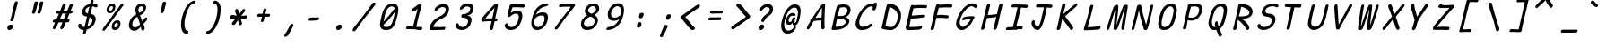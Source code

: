 SplineFontDB: 3.2
FontName: SeriousShannsItalic
FullName: Serious Shanns Italic
FamilyName: Serious Shanns Italic
Weight: Book
Copyright: https://github.com/kaBeech/serious-shanns/blob/main/LICENSE
Version: 6.0.0
ItalicAngle: -12.7
UnderlinePosition: 0
UnderlineWidth: 0
Ascent: 800
Descent: 200
InvalidEm: 0
sfntRevision: 0x00003333
LayerCount: 2
Layer: 0 0 "Back" 1
Layer: 1 0 "Fore" 0
XUID: [1021 45 630387186 1984481]
StyleMap: 0x0040
FSType: 4
OS2Version: 3
OS2_WeightWidthSlopeOnly: 0
OS2_UseTypoMetrics: 0
CreationTime: 1532631502
ModificationTime: 315532800
PfmFamily: 81
TTFWeight: 400
TTFWidth: 5
LineGap: 0
VLineGap: 0
Panose: 0 0 0 0 0 0 0 0 0 0
OS2TypoAscent: 613
OS2TypoAOffset: 0
OS2TypoDescent: -188
OS2TypoDOffset: 0
OS2TypoLinegap: 98
OS2WinAscent: 778
OS2WinAOffset: 0
OS2WinDescent: 308
OS2WinDOffset: 0
HheadAscent: 796
HheadAOffset: 0
HheadDescent: -317
HheadDOffset: 0
OS2SubXSize: 317
OS2SubYSize: 293
OS2SubXOff: 0
OS2SubYOff: 37
OS2SupXSize: 317
OS2SupYSize: 293
OS2SupXOff: 0
OS2SupYOff: 171
OS2StrikeYSize: 0
OS2StrikeYPos: 132
OS2CapHeight: 576
OS2XHeight: 485
OS2Vendor: 'NONE'
OS2CodePages: 00000001.00000000
OS2UnicodeRanges: 00000001.00000000.00000000.00000000
MarkAttachClasses: 1
DEI: 91125
LangName: 1033 "" "" "Normal" "" "" "Version 0.2.0"
Encoding: UnicodeBmp
Compacted: 1
UnicodeInterp: none
NameList: AGL For New Fonts
DisplaySize: -48
AntiAlias: 1
FitToEm: 0
WinInfo: 0 16 14
BeginPrivate: 0
EndPrivate
BeginChars: 65537 123

StartChar: .notdef
Encoding: 65536 -1 0
Width: 700
GlyphClass: 1
Flags: W
HStem: -268 54<96 394> 695 54<306 604>
LayerCount: 2
Fore
SplineSet
34 -268 m 1
 268 749 l 1
 667 749 l 1
 432 -268 l 1
 34 -268 l 1
96 -214 m 1
 394 -214 l 1
 604 695 l 1
 306 695 l 1
 96 -214 l 1
EndSplineSet
Validated: 1
EndChar

StartChar: uni0016
Encoding: 22 22 1
Width: 700
GlyphClass: 2
Flags: W
LayerCount: 2
Fore
Validated: 1
EndChar

StartChar: uni0017
Encoding: 23 23 2
Width: 700
GlyphClass: 2
Flags: W
LayerCount: 2
Fore
Validated: 1
EndChar

StartChar: uni0018
Encoding: 24 24 3
Width: 700
GlyphClass: 2
Flags: W
LayerCount: 2
Fore
Validated: 1
EndChar

StartChar: uni0019
Encoding: 25 25 4
Width: 700
GlyphClass: 2
Flags: W
LayerCount: 2
Fore
Validated: 1
EndChar

StartChar: uni001A
Encoding: 26 26 5
Width: 700
GlyphClass: 2
Flags: W
LayerCount: 2
Fore
Validated: 1
EndChar

StartChar: uni001B
Encoding: 27 27 6
Width: 700
GlyphClass: 2
Flags: W
LayerCount: 2
Fore
Validated: 1
EndChar

StartChar: uni001C
Encoding: 28 28 7
Width: 700
GlyphClass: 2
Flags: W
LayerCount: 2
Fore
Validated: 1
EndChar

StartChar: uni001D
Encoding: 29 29 8
Width: 700
GlyphClass: 2
Flags: W
LayerCount: 2
Fore
Validated: 1
EndChar

StartChar: uni001E
Encoding: 30 30 9
Width: 700
GlyphClass: 2
Flags: W
LayerCount: 2
Fore
Validated: 1
EndChar

StartChar: uni001F
Encoding: 31 31 10
Width: 700
GlyphClass: 2
Flags: W
LayerCount: 2
Fore
Validated: 1
EndChar

StartChar: space
Encoding: 32 32 11
Width: 700
GlyphClass: 2
Flags: W
LayerCount: 2
Fore
Validated: 1
EndChar

StartChar: exclam
Encoding: 33 33 12
Width: 700
GlyphClass: 2
Flags: HMW
HStem: -24.001 152.997
VStem: 206.997 151
LayerCount: 2
Fore
SplineSet
494 738 m 0
 492.666992188 732 481.330078125 688.166015625 459.997070312 606.499023438 c 0
 438.6640625 524.83203125 422.6640625 458.33203125 411.997070312 406.999023438 c 0
 401.330078125 356.999023438 394.330078125 327.166015625 390.997070312 317.499023438 c 0
 387.6640625 307.83203125 383.6640625 292.33203125 378.997070312 270.999023438 c 0
 374.330078125 256.33203125 366.330078125 244.83203125 354.997070312 236.499023438 c 0
 344.50390625 228.783203125 333.439453125 224.92578125 321.802734375 224.92578125 c 0
 320.87109375 224.92578125 319.935546875 224.950195312 318.997070312 225 c 0
 306.330078125 225 296.997070312 229.333007812 290.997070312 238 c 0
 287.8203125 242.587890625 286.232421875 248.297851562 286.232421875 255.127929688 c 0
 286.232421875 261.200195312 287.487304688 268.157226562 289.997070312 276.000976562 c 0
 293.330078125 286.000976562 296.830078125 295.66796875 300.497070312 305.000976562 c 0
 304.1640625 314.333984375 306.997070312 322.166992188 308.997070312 328.5 c 0
 310.997070312 334.833007812 314.830078125 349.833007812 320.497070312 373.5 c 0
 326.1640625 397.166992188 332.6640625 427.666992188 339.997070312 465 c 0
 344.6640625 491 350.331054688 518.5 356.998046875 547.5 c 0
 363.665039062 576.5 369.498046875 600.666992188 374.498046875 620 c 0
 379.498046875 639.333007812 385.165039062 661.333007812 391.498046875 686 c 0
 397.831054688 710.666992188 401.998046875 727 403.998046875 735 c 0
 408.665039062 753 416.33203125 766.666992188 426.999023438 776 c 0
 437.666015625 785.333007812 449.333007812 790 462 790 c 0
 462.953125 790.047851562 463.88671875 790.071289062 464.801757812 790.071289062 c 0
 476.696289062 790.071289062 485.428710938 786.047851562 491 778 c 0
 494.599609375 772.799804688 496.400390625 765.919921875 496.400390625 757.360351562 c 0
 496.400390625 751.653320312 495.599609375 745.200195312 494 738 c 0
265.99609375 -24.0009765625 m 0
 262.661132812 -24.3818359375 259.456054688 -24.572265625 256.379882812 -24.572265625 c 0
 237.93359375 -24.572265625 224.140625 -17.7177734375 214.998046875 -4.0048828125 c 0
 207.88671875 6.662109375 204.331054688 18.810546875 204.331054688 32.4404296875 c 0
 204.331054688 39.2548828125 205.219726562 46.439453125 206.997070312 53.9951171875 c 0
 211.6640625 73.9951171875 223.6640625 91.328125 242.997070312 105.995117188 c 0
 262.330078125 120.662109375 281.997070312 128.329101562 301.997070312 128.99609375 c 0
 302.975585938 129.025390625 303.94140625 129.041015625 304.896484375 129.041015625 c 0
 325.408203125 129.041015625 340.44140625 122.192382812 349.997070312 108.497070312 c 0
 356.815429688 98.724609375 360.224609375 87.3251953125 360.224609375 74.298828125 c 0
 360.224609375 68.2197265625 359.482421875 61.7861328125 357.997070312 54.998046875 c 0
 353.330078125 33.6650390625 342.663085938 15.83203125 325.99609375 1.4990234375 c 0
 309.329101562 -12.833984375 289.329101562 -21.333984375 265.99609375 -24.0009765625 c 0
EndSplineSet
Validated: 1
EndChar

StartChar: quotedbl
Encoding: 34 34 13
Width: 700
GlyphClass: 2
Flags: HMW
VStem: 197.996 306.002
LayerCount: 2
Fore
SplineSet
355 738 m 0
 349 710.666992188 338.165039062 665.830078125 322.498046875 603.497070312 c 0
 306.831054688 541.1640625 294.998046875 498.331054688 286.998046875 474.998046875 c 0
 282.331054688 461.665039062 274.6640625 451.665039062 263.997070312 444.998046875 c 0
 254.299804688 438.9375 244.87890625 435.907226562 235.733398438 435.907226562 c 0
 234.818359375 435.907226562 233.90625 435.9375 232.997070312 435.998046875 c 0
 220.330078125 436.665039062 210.163085938 440.83203125 202.49609375 448.499023438 c 0
 197.73046875 453.264648438 195.34765625 459.25390625 195.34765625 466.466796875 c 0
 195.34765625 470.857421875 196.23046875 475.701171875 197.99609375 480.999023438 c 0
 207.99609375 514.999023438 218.829101562 558.666015625 230.49609375 611.999023438 c 0
 242.163085938 665.33203125 251.330078125 709.33203125 257.997070312 743.999023438 c 0
 259.330078125 751.999023438 262.330078125 758.83203125 266.997070312 764.499023438 c 0
 271.6640625 770.166015625 276.997070312 774.333007812 282.997070312 777 c 0
 288.997070312 779.666992188 294.997070312 781.5 300.997070312 782.5 c 0
 306.997070312 783.5 312.997070312 783.666992188 318.997070312 783 c 0
 324.330078125 783 329.330078125 782.333007812 333.997070312 781 c 0
 338.6640625 779.666992188 342.831054688 777.5 346.498046875 774.5 c 0
 350.165039062 771.5 352.83203125 766.833007812 354.499023438 760.5 c 0
 356.166015625 754.166992188 356.333007812 746.666992188 355 738 c 0
503.998046875 737.99609375 m 0
 498.665039062 710.663085938 488.166992188 665.826171875 472.5 603.493164062 c 0
 456.833007812 541.16015625 444.666015625 498.327148438 435.999023438 474.994140625 c 0
 431.33203125 461.661132812 423.665039062 451.661132812 412.998046875 444.994140625 c 0
 403.30078125 438.93359375 393.879882812 435.903320312 384.734375 435.903320312 c 0
 383.819335938 435.903320312 382.907226562 435.93359375 381.998046875 435.994140625 c 0
 369.998046875 436.661132812 359.998046875 440.828125 351.998046875 448.495117188 c 0
 347.198242188 453.095703125 344.797851562 458.834960938 344.797851562 465.71484375 c 0
 344.797851562 470.301757812 345.865234375 475.395507812 347.998046875 480.995117188 c 0
 357.998046875 514.995117188 368.665039062 558.662109375 379.998046875 611.995117188 c 0
 391.331054688 665.328125 400.331054688 709.328125 406.998046875 743.995117188 c 0
 408.331054688 751.995117188 411.331054688 758.828125 415.998046875 764.495117188 c 0
 420.665039062 770.162109375 426.165039062 774.329101562 432.498046875 776.99609375 c 0
 438.831054688 779.663085938 444.831054688 781.49609375 450.498046875 782.49609375 c 0
 456.165039062 783.49609375 461.998046875 783.663085938 467.998046875 782.99609375 c 0
 473.998046875 782.99609375 479.165039062 782.329101562 483.498046875 780.99609375 c 0
 487.831054688 779.663085938 491.998046875 777.49609375 495.998046875 774.49609375 c 0
 499.998046875 771.49609375 502.831054688 766.829101562 504.498046875 760.49609375 c 0
 506.165039062 754.163085938 505.998046875 746.663085938 503.998046875 737.99609375 c 0
EndSplineSet
Validated: 1
EndChar

StartChar: numbersign
Encoding: 35 35 14
Width: 700
GlyphClass: 2
Flags: HMW
HStem: 192 82<470.999 490 438 508.999> 445 84<337.993 477.998 371.998 444.993 371.998 570.999 371.998 536.999>
LayerCount: 2
Fore
SplineSet
169 42 m 0
 161 28 149.326171875 16.5 133.993164062 7.5 c 0
 123.377929688 1.26953125 113.880859375 -1.845703125 105.501953125 -1.845703125 c 0
 101.778320312 -1.845703125 98.275390625 -1.23046875 94.9931640625 0 c 0
 84.326171875 2.6669921875 77.826171875 11.1669921875 75.4931640625 25.5 c 0
 74.998046875 28.5400390625 74.7509765625 31.6474609375 74.7509765625 34.822265625 c 0
 74.7509765625 46.6162109375 78.1650390625 59.341796875 84.994140625 72.9990234375 c 0
 94.3271484375 90.9990234375 111.994140625 129.666015625 137.994140625 188.999023438 c 1
 109.994140625 188.999023438 l 2
 94.6611328125 188.999023438 83.6611328125 192.33203125 76.994140625 198.999023438 c 0
 70.3271484375 205.666015625 68.3271484375 214.666015625 70.994140625 225.999023438 c 0
 72.994140625 237.999023438 78.6611328125 247.999023438 87.994140625 255.999023438 c 0
 97.3271484375 263.999023438 109.994140625 268.666015625 125.994140625 269.999023438 c 0
 130.661132812 269.999023438 138.161132812 270.166015625 148.494140625 270.499023438 c 0
 158.827148438 270.83203125 166.66015625 270.999023438 171.993164062 270.999023438 c 1
 243.993164062 443.999023438 l 1
 238.66015625 443.999023438 231.66015625 443.83203125 222.993164062 443.499023438 c 0
 214.326171875 443.166015625 208.326171875 442.999023438 204.993164062 442.999023438 c 0
 203.765625 442.9453125 202.567382812 442.918945312 201.3984375 442.918945312 c 0
 187.955078125 442.918945312 178.3203125 446.4453125 172.494140625 453.499023438 c 0
 166.161132812 461.166015625 164.328125 470.666015625 166.995117188 481.999023438 c 0
 168.995117188 493.999023438 174.828125 504.166015625 184.495117188 512.499023438 c 0
 194.162109375 520.83203125 207.329101562 525.33203125 223.99609375 525.999023438 c 0
 235.99609375 526.666015625 253.99609375 526.999023438 277.99609375 526.999023438 c 1
 319.329101562 627.666015625 340.329101562 679.666015625 340.99609375 682.999023438 c 0
 349.663085938 699.666015625 359.99609375 711.333007812 371.99609375 718 c 0
 379.99609375 722.4453125 387.700195312 724.666992188 395.108398438 724.666992188 c 0
 398.811523438 724.666992188 402.440429688 724.112304688 405.99609375 723.000976562 c 0
 418.663085938 720.333984375 427.330078125 713.666992188 431.997070312 703 c 0
 433.8125 698.8515625 434.719726562 694.19921875 434.719726562 689.041992188 c 0
 434.719726562 680.939453125 432.479492188 671.591796875 427.998046875 661 c 2
 371.998046875 529 l 1
 477.998046875 529 l 1
 535.998046875 675 l 2
 544.665039062 692.333007812 554.998046875 704.333007812 566.998046875 711 c 0
 574.998046875 715.4453125 582.850585938 717.666992188 590.5546875 717.666992188 c 0
 594.40625 717.666992188 598.220703125 717.112304688 601.998046875 716.000976562 c 0
 615.331054688 713.333984375 624.331054688 706.666992188 628.998046875 696 c 0
 630.631835938 692.266601562 631.448242188 688.125 631.448242188 683.57421875 c 0
 631.448242188 675.124023438 628.631835938 665.266601562 622.998046875 654 c 0
 609.665039062 626 592.665039062 585 571.998046875 531 c 1
 581.998046875 531 l 2
 596.665039062 531 608.165039062 526.5 616.498046875 517.5 c 0
 623.21875 510.2421875 626.579101562 502.658203125 626.579101562 494.75 c 0
 626.579101562 492.852539062 626.384765625 490.935546875 625.998046875 489 c 0
 623.331054688 477 617.331054688 466.833007812 607.998046875 458.5 c 0
 598.665039062 450.166992188 586.33203125 445.666992188 570.999023438 445 c 2
 536.999023438 445 l 1
 470.999023438 274 l 1
 508.999023438 274 l 2
 523.666015625 274 532.833007812 270.5 536.5 263.5 c 0
 540.166992188 256.5 541 247.333007812 539 236 c 0
 532.333007812 206.666992188 516 192 490 192 c 2
 438 192 l 1
 408 116 387 64.6669921875 375 38 c 0
 366.333007812 24 355 13.1669921875 341 5.5 c 0
 331.799804688 0.4619140625 323.17578125 -2.0576171875 315.127929688 -2.0576171875 c 0
 310.928710938 -2.0576171875 306.885742188 -1.37109375 303 0 c 0
 292.333007812 2.6669921875 285.5 10.5 282.5 23.5 c 0
 281.728515625 26.8427734375 281.342773438 30.3076171875 281.342773438 33.892578125 c 0
 281.342773438 44.25 284.561523438 55.619140625 291 68 c 0
 303.666992188 94.6669921875 321 135.666992188 343 191 c 1
 330.333007812 191 311.5 190.833007812 286.5 190.5 c 0
 261.5 190.166992188 243.333007812 190 232 190 c 1
 202 118 181 68.6669921875 169 42 c 0
337.993164062 445 m 1
 266.994140625 273.999023438 l 1
 292.327148438 274.666015625 328.66015625 274.999023438 375.993164062 274.999023438 c 1
 398.66015625 329.666015625 421.66015625 386.333007812 444.993164062 445 c 1
 337.993164062 445 l 1
EndSplineSet
Validated: 1
EndChar

StartChar: dollar
Encoding: 36 36 15
Width: 700
GlyphClass: 2
Flags: HMW
HStem: -28.9932 84.9932<220.001 257 231.001 257> 642.998 79.002
VStem: 216.001 82.999 475.502 93.998
LayerCount: 2
Fore
SplineSet
299 -99 m 0
 294.333007812 -113.666992188 286.333984375 -124.993164062 275.000976562 -132.993164062 c 0
 263.66796875 -140.993164062 251.66796875 -144.993164062 239.000976562 -144.993164062 c 0
 227.66796875 -144.993164062 220.000976562 -140.493164062 216.000976562 -131.493164062 c 0
 214.401367188 -127.893554688 213.600585938 -123.6796875 213.600585938 -118.853515625 c 0
 213.600585938 -111.61328125 215.401367188 -102.993164062 219.000976562 -92.9931640625 c 0
 223.66796875 -76.9931640625 229.000976562 -55.66015625 235.000976562 -28.9931640625 c 1
 231.000976562 -28.9931640625 l 2
 209.000976562 -28.9931640625 189.000976562 -25.9931640625 171.000976562 -19.9931640625 c 0
 153.000976562 -13.9931640625 138.000976562 -5.9931640625 126.000976562 4.0068359375 c 0
 114.000976562 14.0068359375 104.333984375 24.673828125 97.0009765625 36.0068359375 c 0
 89.66796875 47.33984375 84.0009765625 59.6728515625 80.0009765625 73.005859375 c 0
 78.71875 79.9287109375 78.078125 86.3583984375 78.078125 92.2958984375 c 0
 78.078125 101.794921875 79.71875 110.03125 83.0009765625 117.005859375 c 0
 88.333984375 128.338867188 96.6669921875 136.671875 108 142.004882812 c 0
 116 145.337890625 122.5 147.670898438 127.5 149.00390625 c 0
 132.5 150.336914062 137.5 150.669921875 142.5 150.002929688 c 0
 147.5 149.3359375 152 146.668945312 156 142.001953125 c 0
 160 137.334960938 164 130.66796875 168 122.000976562 c 0
 176 101.333984375 186.5 85.1669921875 199.5 73.5 c 0
 212.5 61.8330078125 231 56 255 56 c 2
 257 56 l 1
 284.333007812 167.333007812 307.666015625 266.666015625 326.999023438 353.999023438 c 1
 323.666015625 353.999023438 318.499023438 354.666015625 311.499023438 355.999023438 c 0
 304.499023438 357.33203125 298.999023438 357.999023438 294.999023438 357.999023438 c 0
 273.666015625 360.666015625 254.999023438 366.999023438 238.999023438 376.999023438 c 0
 222.999023438 386.999023438 210.999023438 399.166015625 202.999023438 413.499023438 c 0
 194.999023438 427.83203125 189.666015625 442.83203125 186.999023438 458.499023438 c 0
 185.932617188 464.765625 185.3984375 471.05859375 185.3984375 477.37890625 c 0
 185.3984375 486.859375 186.598632812 496.399414062 188.999023438 505.999023438 c 0
 194.33203125 529.999023438 202.999023438 552.999023438 214.999023438 574.999023438 c 0
 226.999023438 596.999023438 242.166015625 617.499023438 260.499023438 636.499023438 c 0
 278.83203125 655.499023438 300.999023438 671.83203125 326.999023438 685.499023438 c 0
 352.999023438 699.166015625 380.999023438 708.666015625 410.999023438 713.999023438 c 1
 415.666015625 729.999023438 420.999023438 749.33203125 426.999023438 771.999023438 c 0
 436.33203125 808.666015625 452.999023438 826.999023438 476.999023438 826.999023438 c 0
 477.517578125 827.01171875 478.030273438 827.017578125 478.537109375 827.017578125 c 0
 499.2890625 827.017578125 509.666015625 816.641601562 509.666015625 795.888671875 c 0
 509.666015625 789.814453125 508.776367188 782.8515625 506.999023438 775 c 2
 493.999023438 722 l 1
 507.999023438 721.333007812 526.499023438 718 549.499023438 712 c 0
 572.499023438 706 589.33203125 700.333007812 599.999023438 695 c 0
 610.666015625 690.333007812 617.499023438 683 620.499023438 673 c 0
 621.672851562 669.086914062 622.259765625 665.071289062 622.259765625 660.954101562 c 0
 622.259765625 654.549804688 620.83984375 647.8984375 617.999023438 641 c 0
 615.33203125 633 611.499023438 626.833007812 606.499023438 622.5 c 0
 601.499023438 618.166992188 595.999023438 615.5 589.999023438 614.5 c 0
 583.999023438 613.5 578.33203125 613.333007812 572.999023438 614 c 0
 567.666015625 614.666992188 562.666015625 615.666992188 557.999023438 617 c 0
 552.666015625 618.333007812 546.166015625 621.166015625 538.499023438 625.499023438 c 0
 530.83203125 629.83203125 521.999023438 633.665039062 511.999023438 636.998046875 c 0
 501.999023438 640.331054688 489.666015625 642.331054688 474.999023438 642.998046875 c 1
 461.666015625 589.665039062 444.333007812 518.998046875 423 430.998046875 c 1
 450.333007812 426.998046875 474 419.831054688 494 409.498046875 c 0
 514 399.165039062 529.166992188 387.33203125 539.5 373.999023438 c 0
 549.833007812 360.666015625 557.5 345.333007812 562.5 328 c 0
 567.1875 311.749023438 569.53125 295.791992188 569.53125 280.126953125 c 0
 569.53125 266.818359375 567.955078125 247.967773438 562 225 c 0
 554.666992188 194.333007812 543.166992188 165.333007812 527.5 138 c 0
 511.833007812 110.666992188 493 87 471 67 c 0
 449 47 424.833007812 29.6669921875 398.5 15 c 0
 372.166992188 0.3330078125 344.666992188 -10.6669921875 316 -18 c 1
 306.666992188 -58 301 -85 299 -99 c 0
281.000976562 531.006835938 m 0
 279.66796875 524.911132812 279.000976562 519.034179688 279.000976562 513.374023438 c 0
 279.000976562 499.224609375 283.16796875 486.435546875 291.500976562 475.006835938 c 0
 303.16796875 459.006835938 321.66796875 447.673828125 347.000976562 441.006835938 c 1
 358.333984375 487.006835938 373.666992188 551.006835938 393 633.006835938 c 1
 364.333007812 624.33984375 339.833007812 611.33984375 319.5 594.006835938 c 0
 299.166992188 576.673828125 286.333984375 555.673828125 281.000976562 531.006835938 c 0
472.000976562 208.006835938 m 0
 474.372070312 219.267578125 475.557617188 229.73828125 475.557617188 239.418945312 c 0
 475.557617188 252.064453125 473.291015625 263.998046875 469.001953125 276.508789062 c 0
 465.001953125 288.17578125 457.168945312 299.008789062 445.501953125 309.008789062 c 0
 433.834960938 319.008789062 418.66796875 327.67578125 400.000976562 335.008789062 c 1
 392.66796875 305.67578125 382.000976562 261.508789062 368.000976562 202.508789062 c 0
 354.000976562 143.508789062 343.66796875 100.67578125 337.000976562 74.0087890625 c 1
 370.333984375 87.341796875 399.500976562 105.674804688 424.500976562 129.0078125 c 0
 449.500976562 152.340820312 465.333984375 178.673828125 472.000976562 208.006835938 c 0
EndSplineSet
Validated: 1
EndChar

StartChar: percent
Encoding: 37 37 16
Width: 700
GlyphClass: 2
Flags: HMW
HStem: -28.001 76 170.999 74<454.667 467.667> 432 75<243 288.667> 632 73<312.333 316.333>
LayerCount: 2
Fore
SplineSet
254 432 m 0
 232 432 214.000976562 438.5 200.000976562 451.5 c 0
 186.000976562 464.5 177.16796875 480.833007812 173.500976562 500.5 c 0
 172.006835938 508.513671875 171.259765625 516.775390625 171.259765625 525.286132812 c 0
 171.259765625 537.665039062 172.83984375 550.569335938 176 564.000976562 c 0
 185.333007812 605.333984375 203.833007812 639.166992188 231.5 665.5 c 0
 259.166992188 691.833007812 292.666992188 705 332 705 c 0
 347.333007812 705 361 702.166992188 373 696.5 c 0
 385 690.833007812 395 682.333007812 403 671 c 0
 411 659.666992188 415.5 644.166992188 416.5 624.5 c 0
 416.620117188 622.139648438 416.6796875 619.734375 416.6796875 617.283203125 c 0
 416.6796875 599.307617188 413.453125 578.879882812 407 556 c 0
 395.666992188 515.333007812 377.666992188 484.5 353 463.5 c 0
 328.333007812 442.5 295.333007812 432 254 432 c 0
74.0009765625 19 m 0
 93.333984375 47.6669921875 138 107.833984375 208 199.500976562 c 0
 278 291.16796875 348.166992188 383.66796875 418.5 477.000976562 c 0
 488.833007812 570.333984375 537 637.000976562 563 677.000976562 c 0
 573 689.000976562 584.333007812 696.500976562 597 699.500976562 c 0
 600.931640625 700.431640625 604.702148438 700.897460938 608.3125 700.897460938 c 0
 616.333984375 700.897460938 623.563476562 698.598632812 630 694.000976562 c 0
 640 688.66796875 644.5 680.834960938 643.5 670.501953125 c 0
 642.5 660.168945312 636.333007812 647.668945312 625 633.001953125 c 0
 592.333007812 592.334960938 513.5 488.66796875 388.5 322.000976562 c 0
 263.5 155.333984375 180 42.6669921875 138 -16 c 0
 120.76953125 -39.630859375 104.629882812 -51.4462890625 89.580078125 -51.4462890625 c 0
 84.25 -51.4462890625 79.0576171875 -49.9638671875 74.0009765625 -47 c 0
 63.0009765625 -40.666015625 57.5009765625 -32 57.5009765625 -21 c 0
 57.5009765625 -10 63.0009765625 3.333984375 74.0009765625 19 c 0
281 507 m 0
 296.333007812 507 309.333984375 512.33203125 320.000976562 522.999023438 c 0
 330.66796875 533.666015625 338.66796875 547.999023438 344.000976562 565.999023438 c 0
 346.842773438 576.736328125 348.264648438 586.126953125 348.264648438 594.171875 c 0
 348.264648438 603.109375 346.509765625 610.385742188 343.000976562 616 c 0
 336.333984375 626.666992188 324.666992188 632 308 632 c 0
 293.333007812 632 280.5 626.166992188 269.5 614.5 c 0
 258.5 602.833007812 250 587 244 567 c 0
 241.666015625 557.666015625 240.5 549.416015625 240.5 542.25 c 0
 240.5 535.083007812 241.666015625 529 244 524 c 0
 248.666992188 514 261 508.333007812 281 507 c 0
397.000976562 -28.0009765625 m 0
 375.000976562 -28.0009765625 357 -21.5009765625 343 -8.5009765625 c 0
 329 4.4990234375 320.166992188 20.83203125 316.5 40.4990234375 c 0
 315.005859375 48.5126953125 314.258789062 56.7744140625 314.258789062 65.28515625 c 0
 314.258789062 77.6640625 315.838867188 90.568359375 318.999023438 104 c 0
 328.33203125 145.333007812 346.83203125 179.166015625 374.499023438 205.499023438 c 0
 402.166015625 231.83203125 435.333007812 244.999023438 474 244.999023438 c 0
 489.333007812 244.999023438 503.166015625 242.33203125 515.499023438 236.999023438 c 0
 527.83203125 231.666015625 537.999023438 223.166015625 545.999023438 211.499023438 c 0
 553.999023438 199.83203125 558.499023438 184.165039062 559.499023438 164.498046875 c 0
 559.610351562 162.3125 559.666015625 160.088867188 559.666015625 157.825195312 c 0
 559.666015625 139.717773438 556.110351562 119.109375 548.999023438 95.998046875 c 0
 537.666015625 55.3310546875 519.833007812 24.3310546875 495.5 2.998046875 c 0
 471.904296875 -17.6884765625 440.317382812 -28.03125 400.737304688 -28.03125 c 0
 399.499023438 -28.03125 398.25390625 -28.021484375 397.000976562 -28.0009765625 c 0
424 47.9990234375 m 0
 424.838867188 47.9609375 425.669921875 47.94140625 426.49609375 47.94140625 c 0
 440.108398438 47.94140625 451.943359375 53.1279296875 462.000976562 63.4990234375 c 0
 472.66796875 74.4990234375 480.66796875 88.666015625 486.000976562 105.999023438 c 0
 488.752929688 116.522460938 490.12890625 125.768554688 490.12890625 133.736328125 c 0
 490.12890625 158.578125 476.752929688 170.999023438 450.000976562 170.999023438 c 0
 435.333984375 170.999023438 422.666992188 165.166015625 412 153.499023438 c 0
 401.333007812 141.83203125 393 126.33203125 387 106.999023438 c 0
 384.747070312 98.3095703125 383.620117188 90.513671875 383.620117188 83.6103515625 c 0
 383.620117188 76.2138671875 384.9140625 69.84375 387.5 64.4990234375 c 0
 392.5 54.166015625 404.666992188 48.666015625 424 47.9990234375 c 0
EndSplineSet
Validated: 1
EndChar

StartChar: ampersand
Encoding: 38 38 17
Width: 700
GlyphClass: 2
Flags: HMW
HStem: -41.998 93.998<220.668 264.332> 645.001 79<445.334 445.667>
VStem: 438.003 89.9971 525 83.5<297 297>
LayerCount: 2
Fore
SplineSet
503 -35 m 0xe0
 496.482421875 -38.5849609375 490.083984375 -40.376953125 483.805664062 -40.376953125 c 0
 477.241210938 -40.376953125 470.806640625 -38.4169921875 464.501953125 -34.498046875 c 0
 452.168945312 -26.8310546875 443.3359375 -13.6640625 438.002929688 5.0029296875 c 0xe0
 437.3359375 8.3359375 435.8359375 18.3359375 433.502929688 35.0029296875 c 0
 431.169921875 51.669921875 429.002929688 63.669921875 427.002929688 71.0029296875 c 1
 425.002929688 68.3359375 420.002929688 62.6689453125 412.002929688 54.001953125 c 0
 404.002929688 45.3349609375 398.002929688 39.001953125 394.002929688 35.001953125 c 0
 390.002929688 31.001953125 383.502929688 25.001953125 374.502929688 17.001953125 c 0
 365.502929688 9.001953125 358.002929688 2.8349609375 352.002929688 -1.498046875 c 0
 346.002929688 -5.8310546875 338.169921875 -10.998046875 328.502929688 -16.998046875 c 0
 318.8359375 -22.998046875 309.668945312 -27.498046875 301.001953125 -30.498046875 c 0
 292.334960938 -33.498046875 282.501953125 -36.1650390625 271.501953125 -38.498046875 c 0
 260.501953125 -40.8310546875 249.334960938 -41.998046875 238.001953125 -41.998046875 c 0
 203.334960938 -41.998046875 173.66796875 -32.3310546875 149.000976562 -12.998046875 c 0
 124.333984375 6.3349609375 107.666992188 31.66796875 99 63.0009765625 c 0
 94.4931640625 79.2939453125 92.240234375 96.30859375 92.240234375 114.04296875 c 0
 92.240234375 130.415039062 94.16015625 147.400390625 98 165.000976562 c 0
 126.666992188 291.000976562 195 376.66796875 303 422.000976562 c 1
 299.666992188 432.000976562 295.5 444.000976562 290.5 458.000976562 c 0
 285.5 472.000976562 282 481.833984375 280 487.500976562 c 0
 278 493.16796875 275.833007812 500.500976562 273.5 509.500976562 c 0
 271.166992188 518.500976562 270 526.333984375 270 533.000976562 c 0
 270 539.66796875 270.5 547.834960938 271.5 557.501953125 c 0
 272.5 567.168945312 274.333007812 577.668945312 277 589.001953125 c 0
 279.666992188 601.001953125 283.833984375 612.834960938 289.500976562 624.501953125 c 0
 295.16796875 636.168945312 303.000976562 648.168945312 313.000976562 660.501953125 c 0
 323.000976562 672.834960938 334.500976562 683.66796875 347.500976562 693.000976562 c 0
 360.500976562 702.333984375 376.500976562 709.833984375 395.500976562 715.500976562 c 0
 414.500976562 721.16796875 434.66796875 724.000976562 456.000976562 724.000976562 c 0
 474.000976562 724.000976562 491.000976562 721.000976562 507.000976562 715.000976562 c 0
 523.000976562 709.000976562 536.833984375 700.16796875 548.500976562 688.500976562 c 0
 560.16796875 676.833984375 568.000976562 661.500976562 572.000976562 642.500976562 c 0
 573.71484375 634.358398438 574.572265625 625.817382812 574.572265625 616.87890625 c 0
 574.572265625 604.9609375 573.048828125 592.333984375 570.000976562 579.000976562 c 0
 565.333984375 557.66796875 558.166992188 537.834960938 548.5 519.501953125 c 0
 538.833007812 501.168945312 528.833007812 485.8359375 518.5 473.502929688 c 0
 508.166992188 461.169921875 495.666992188 449.336914062 481 438.00390625 c 0
 466.333007812 426.670898438 453.333007812 417.670898438 442 411.00390625 c 0
 430.666992188 404.336914062 417.666992188 397.669921875 403 391.002929688 c 1
 409.666992188 370.3359375 421.666992188 339.668945312 439 299.001953125 c 0
 456.333007812 258.334960938 467.333007812 231.334960938 472 218.001953125 c 1
 478 227.334960938 485 238.16796875 493 250.500976562 c 0
 501 262.833984375 507.666992188 272.833984375 513 280.500976562 c 0
 518.333007812 288.16796875 522.333007812 293.66796875 525 297.000976562 c 0
 539.666992188 314.333984375 552.5 325.166992188 563.5 329.5 c 0
 567.833007812 331.20703125 572.139648438 332.060546875 576.420898438 332.060546875 c 0
 583.008789062 332.060546875 589.53515625 330.040039062 596 325.999023438 c 0
 604.4296875 321.181640625 608.645507812 312.694335938 608.645507812 300.534179688 c 0
 608.645507812 288.635742188 604.828125 271.743164062 589 248 c 0
 584.333007812 242 572 228.666992188 552 208 c 0
 532 187.333007812 514.666992188 168.333007812 500 151 c 1
 504 138.333007812 509.666992188 120.166015625 517 96.4990234375 c 0
 524.333007812 72.83203125 528.333007812 58.9990234375 529 54.9990234375 c 0
 531.509765625 47.4697265625 532.764648438 39.5712890625 532.764648438 31.302734375 c 0
 532.764648438 22.001953125 531.176757812 12.234375 528 1.9990234375 c 0
 522 -17.333984375 513.666992188 -29.6669921875 503 -35 c 0xe0
361.000976562 572.000976562 m 0
 359 563.665039062 358 554.913085938 358 545.744140625 c 0
 358 536.579101562 359 526.999023438 360.999023438 517.000976562 c 0
 364.999023438 497.000976562 371.33203125 479.333984375 379.999023438 464.000976562 c 1
 394.666015625 468.66796875 407.333007812 473.500976562 418 478.500976562 c 0
 428.666992188 483.500976562 439.166992188 490.000976562 449.5 498.000976562 c 0
 459.833007812 506.000976562 468.333007812 515.833984375 475 527.500976562 c 0
 481.666992188 539.16796875 486.666992188 553.000976562 490 569.000976562 c 0
 492.077148438 577.5390625 493.115234375 585.37890625 493.115234375 592.51953125 c 0
 493.115234375 606.006835938 489.41015625 617.000976562 482 625.500976562 c 0
 470.666992188 638.500976562 455.333984375 645.000976562 436.000976562 645.000976562 c 0
 397.333984375 645.000976562 372.333984375 620.66796875 361.000976562 572.000976562 c 0
192.999023438 174.000976562 m 0
 189.8515625 160.361328125 188.27734375 147.59765625 188.27734375 135.711914062 c 0
 188.27734375 117.389648438 192.017578125 101.15234375 199.498046875 87 c 0
 211.831054688 63.6669921875 231.998046875 52 259.998046875 52 c 0
 268.665039062 52 277.33203125 53 285.999023438 55 c 0
 294.666015625 57 302.333007812 59 309 61 c 0
 315.666992188 63 322.666992188 66.3330078125 330 71 c 0
 337.333007812 75.6669921875 343.166015625 79.5 347.499023438 82.5 c 0
 351.83203125 85.5 357.33203125 90.1669921875 363.999023438 96.5 c 0
 370.666015625 102.833007812 375.333007812 107.333007812 378 110 c 0
 380.666992188 112.666992188 385 117.5 391 124.5 c 0
 397 131.5 400.666992188 135.666992188 402 137 c 0
 397.333007812 163 392.666015625 183.333007812 387.999023438 198 c 0
 383.999023438 213.333007812 374.83203125 238.333007812 360.499023438 273 c 0
 346.166015625 307.666992188 335.999023438 333.333984375 329.999023438 350.000976562 c 1
 309.33203125 341.333984375 290.999023438 330.500976562 274.999023438 317.500976562 c 0
 258.999023438 304.500976562 245.666015625 290.16796875 234.999023438 274.500976562 c 0
 224.33203125 258.833984375 215.83203125 243.000976562 209.499023438 227.000976562 c 0
 203.166015625 211.000976562 197.666015625 193.333984375 192.999023438 174.000976562 c 0
EndSplineSet
Validated: 1
EndChar

StartChar: quotesingle
Encoding: 39 39 18
Width: 700
GlyphClass: 2
Flags: HMW
HStem: 446.001 325.499
VStem: 275 152
LayerCount: 2
Fore
SplineSet
427 728 m 0
 421.666992188 701.333007812 412.001953125 660.16796875 398.001953125 604.500976562 c 0
 384.001953125 548.833984375 372.668945312 509.333984375 364.001953125 486.000976562 c 0
 359.334960938 472.000976562 351.66796875 461.66796875 341.000976562 455.000976562 c 0
 331.303710938 448.940429688 321.8828125 445.91015625 312.737304688 445.91015625 c 0
 311.822265625 445.91015625 310.91015625 445.940429688 310.000976562 446.000976562 c 0
 297.333984375 446.66796875 287.166992188 451.000976562 279.5 459.000976562 c 0
 274.734375 463.973632812 272.3515625 470.106445312 272.3515625 477.397460938 c 0
 272.3515625 481.8359375 273.234375 486.703125 275 492.000976562 c 0
 285 526.66796875 295 566.66796875 305 612.000976562 c 0
 315 657.333984375 323.333007812 697.666992188 330 733 c 0
 331.333007812 741 334.333007812 748 339 754 c 0
 343.666992188 760 349.166992188 764.166992188 355.5 766.5 c 0
 361.833007812 768.833007812 367.833007812 770.5 373.5 771.5 c 0
 379.166992188 772.5 385 772.666992188 391 772 c 0
 396.333007812 772 401.333007812 771.333007812 406 770 c 0
 410.666992188 768.666992188 415 766.5 419 763.5 c 0
 423 760.5 425.666992188 756 427 750 c 0
 428.333007812 744 428.333007812 736.666992188 427 728 c 0
EndSplineSet
Validated: 1
EndChar

StartChar: parenleft
Encoding: 40 40 19
Width: 700
GlyphClass: 2
Flags: HMW
HStem: -130.998 83.998<284.331 331> 733.002 81<496 536.666>
LayerCount: 2
Fore
SplineSet
351 -93 m 0
 348.333007812 -103.666992188 342.165039062 -112.665039062 332.498046875 -119.998046875 c 0
 322.831054688 -127.331054688 313.6640625 -130.998046875 304.997070312 -130.998046875 c 0
 263.6640625 -130.998046875 229.831054688 -114.998046875 203.498046875 -82.998046875 c 0
 177.165039062 -50.998046875 159.998046875 -6.6650390625 151.998046875 50.001953125 c 0
 148.442382812 75.1875 146.665039062 102.083984375 146.665039062 130.693359375 c 0
 146.665039062 166.455078125 149.442382812 204.890625 154.998046875 246.001953125 c 0
 161.665039062 294.668945312 177.33203125 358.001953125 201.999023438 436.001953125 c 0
 226.666015625 514.001953125 253.666015625 578.334960938 282.999023438 629.001953125 c 0
 296.33203125 651.001953125 311.999023438 672.834960938 329.999023438 694.501953125 c 0
 347.999023438 716.168945312 367.666015625 736.001953125 388.999023438 754.001953125 c 0
 410.33203125 772.001953125 432.999023438 786.501953125 456.999023438 797.501953125 c 0
 480.999023438 808.501953125 503.33203125 814.001953125 523.999023438 814.001953125 c 0
 544.481445312 814.001953125 554.72265625 805.068359375 554.72265625 787.200195312 c 0
 554.72265625 782.96875 554.147460938 778.236328125 552.999023438 773.001953125 c 0
 549.666015625 759.001953125 543.333007812 748.834960938 534 742.501953125 c 0
 524.666992188 736.168945312 514.666992188 733.001953125 504 733.001953125 c 0
 488 733.001953125 471.833007812 728.001953125 455.5 718.001953125 c 0
 439.166992188 708.001953125 423.666992188 694.334960938 409 677.001953125 c 0
 394.333007812 659.668945312 380.833007812 640.668945312 368.5 620.001953125 c 0
 356.166992188 599.334960938 344.666992188 577.001953125 334 553.001953125 c 0
 318 518.334960938 301.5 470.66796875 284.5 410.000976562 c 0
 267.5 349.333984375 256 300.000976562 250 262.000976562 c 0
 245.090820312 228.727539062 242.63671875 196.235351562 242.63671875 164.5234375 c 0
 242.63671875 157.477539062 242.7578125 150.469726562 243 143.500976562 c 0
 244.333007812 105.16796875 248.5 72.16796875 255.5 44.5009765625 c 0
 262.5 16.833984375 272.166992188 -5.3330078125 284.5 -22 c 0
 296.833007812 -38.6669921875 310.333007812 -47 325 -47 c 0
 337 -47 345.333007812 -50.3330078125 350 -57 c 0
 352.512695312 -60.58984375 353.76953125 -65.7255859375 353.76953125 -72.408203125 c 0
 353.76953125 -78.1357421875 352.846679688 -85 351 -93 c 0
EndSplineSet
Validated: 1
EndChar

StartChar: parenright
Encoding: 41 41 20
Width: 700
GlyphClass: 2
Flags: HMW
HStem: -131.005 84<190.664 197.665> 732.998 81.002<372.333 404.666>
VStem: 464.999 86.001
LayerCount: 2
Fore
SplineSet
501 246 m 0
 477 172 447.997070312 106.662109375 413.997070312 49.9951171875 c 0
 379.997070312 -6.671875 342.330078125 -51.0048828125 300.997070312 -83.0048828125 c 0
 259.6640625 -115.004882812 218.331054688 -131.004882812 176.998046875 -131.004882812 c 0
 168.331054688 -131.004882812 160.6640625 -127.337890625 153.997070312 -120.004882812 c 0
 147.330078125 -112.671875 145.330078125 -103.671875 147.997070312 -93.0048828125 c 0
 151.997070312 -75.671875 157.997070312 -63.671875 165.997070312 -57.0048828125 c 0
 173.997070312 -50.337890625 184.330078125 -47.0048828125 196.997070312 -47.0048828125 c 0
 211.6640625 -47.0048828125 228.831054688 -38.671875 248.498046875 -22.0048828125 c 0
 268.165039062 -5.337890625 287.998046875 16.8291015625 307.998046875 44.49609375 c 0
 327.998046875 72.1630859375 347.665039062 105.330078125 366.998046875 143.997070312 c 0
 386.331054688 182.6640625 401.998046875 221.997070312 413.998046875 261.997070312 c 0
 425.998046875 299.997070312 437.331054688 349.330078125 447.998046875 409.997070312 c 0
 458.665039062 470.6640625 464.33203125 518.331054688 464.999023438 552.998046875 c 0
 464.999023438 576.998046875 463.499023438 599.331054688 460.499023438 619.998046875 c 0
 457.499023438 640.665039062 452.83203125 659.665039062 446.499023438 676.998046875 c 0
 440.166015625 694.331054688 431.166015625 707.998046875 419.499023438 717.998046875 c 0
 407.83203125 727.998046875 393.999023438 732.998046875 377.999023438 732.998046875 c 0
 366.666015625 732.998046875 357.999023438 736.165039062 351.999023438 742.498046875 c 0
 347.844726562 746.8828125 345.768554688 753.104492188 345.768554688 761.1640625 c 0
 345.768554688 764.745117188 346.178710938 768.690429688 346.999023438 772.998046875 c 0
 348.999023438 781.665039062 351.999023438 788.83203125 355.999023438 794.499023438 c 0
 359.999023438 800.166015625 364.33203125 804.333007812 368.999023438 807 c 0
 373.666015625 809.666992188 377.999023438 811.5 381.999023438 812.5 c 0
 385.999023438 813.5 389.999023438 814 393.999023438 814 c 0
 415.33203125 814 435.33203125 808.5 453.999023438 797.5 c 0
 472.666015625 786.5 488.499023438 772 501.499023438 754 c 0
 514.499023438 736 525.33203125 716.166992188 533.999023438 694.5 c 0
 542.666015625 672.833007812 548.333007812 651 551 629 c 0
 553.038085938 611.791992188 554.056640625 593.0078125 554.056640625 572.647460938 c 0
 554.056640625 533.057617188 550.204101562 487.508789062 542.5 436 c 0
 530.833007812 358 517 294.666992188 501 246 c 0
EndSplineSet
Validated: 1
EndChar

StartChar: asterisk
Encoding: 42 42 21
Width: 700
GlyphClass: 2
Flags: HMW
HStem: 292.998 103.999 305.999 77<407.998 451.998>
VStem: 256.997 86.001 356.998 86
LayerCount: 2
Fore
SplineSet
253 139 m 0x70
 249 131 243.498046875 124.999023438 236.498046875 120.999023438 c 0
 229.498046875 116.999023438 222.331054688 114.666015625 214.998046875 113.999023438 c 0
 207.665039062 113.33203125 200.998046875 113.83203125 194.998046875 115.499023438 c 0
 188.998046875 117.166015625 183.998046875 119.333007812 179.998046875 122 c 0
 175.331054688 125.333007812 171.6640625 130.166015625 168.997070312 136.499023438 c 0
 166.330078125 142.83203125 165.497070312 150.665039062 166.497070312 159.998046875 c 0
 167.497070312 169.331054688 171.6640625 178.998046875 178.997070312 188.998046875 c 2
 265.997070312 297.998046875 l 1
 213.997070312 294.665039062 175.997070312 292.998046875 151.997070312 292.998046875 c 0
 137.330078125 292.998046875 126.997070312 298.331054688 120.997070312 308.998046875 c 0
 116.842773438 316.3828125 114.766601562 324.086914062 114.766601562 332.110351562 c 0
 114.766601562 335.676757812 115.176757812 339.305664062 115.997070312 342.998046875 c 0
 116.6640625 348.998046875 118.497070312 355.165039062 121.497070312 361.498046875 c 0
 124.497070312 367.831054688 128.330078125 373.831054688 132.997070312 379.498046875 c 0
 137.6640625 385.165039062 143.6640625 389.665039062 150.997070312 392.998046875 c 0
 158.330078125 396.331054688 165.663085938 397.6640625 172.99609375 396.997070312 c 0xb0
 200.99609375 394.330078125 242.329101562 390.997070312 296.99609375 386.997070312 c 1
 281.663085938 435.6640625 268.330078125 472.997070312 256.997070312 498.997070312 c 0
 254.330078125 506.6640625 252.997070312 514.247070312 252.997070312 521.747070312 c 0
 252.997070312 529.247070312 254.330078125 536.663085938 256.997070312 543.997070312 c 0
 262.330078125 558.6640625 270.330078125 568.331054688 280.997070312 572.998046875 c 0
 287.6640625 576.998046875 295.1640625 579.165039062 303.497070312 579.498046875 c 0
 311.830078125 579.831054688 319.830078125 577.331054688 327.497070312 571.998046875 c 0
 335.1640625 566.665039062 340.331054688 558.665039062 342.998046875 547.998046875 c 0
 346.331054688 531.998046875 355.6640625 493.665039062 370.997070312 432.998046875 c 1
 406.330078125 478.331054688 433.663085938 516.331054688 452.99609375 546.998046875 c 0
 459.663085938 557.665039062 467.830078125 565.665039062 477.497070312 570.998046875 c 0
 487.1640625 576.331054688 495.831054688 578.831054688 503.498046875 578.498046875 c 0
 511.165039062 578.165039062 517.33203125 575.665039062 521.999023438 570.998046875 c 0
 527.33203125 567.665039062 531.165039062 562.33203125 533.498046875 554.999023438 c 0
 535.831054688 547.666015625 535.831054688 538.999023438 533.498046875 528.999023438 c 0
 531.165039062 518.999023438 525.998046875 509.33203125 517.998046875 499.999023438 c 0
 490.665039062 468.666015625 459.665039062 429.666015625 424.998046875 382.999023438 c 1
 478.998046875 382.999023438 518.331054688 386.666015625 542.998046875 393.999023438 c 0
 547.665039062 395.484375 551.977539062 396.2265625 555.935546875 396.2265625 c 0
 564.416992188 396.2265625 571.271484375 392.817382812 576.499023438 385.999023438 c 0
 582.580078125 378.068359375 585.620117188 369.717773438 585.620117188 360.948242188 c 0
 585.620117188 358.66015625 585.413085938 356.34375 584.999023438 353.999023438 c 0
 583.666015625 347.999023438 581.666015625 341.999023438 578.999023438 335.999023438 c 0
 576.33203125 329.999023438 572.83203125 323.999023438 568.499023438 317.999023438 c 0
 564.166015625 311.999023438 558.666015625 307.33203125 551.999023438 303.999023438 c 0
 545.33203125 300.666015625 538.665039062 299.999023438 531.998046875 301.999023438 c 0
 516.998046875 304.999023438 489.997070312 306.499023438 450.99609375 306.499023438 c 0
 437.997070312 306.499023438 423.6640625 306.33203125 407.998046875 305.999023438 c 1
 443.998046875 189.999023438 l 2
 445.512695312 183.029296875 446.270507812 176.438476562 446.270507812 170.2265625 c 0
 446.270507812 162.771484375 445.1796875 155.862304688 442.998046875 149.499023438 c 0
 438.998046875 137.83203125 432.331054688 129.33203125 422.998046875 123.999023438 c 0
 416.331054688 119.999023438 407.998046875 117.666015625 397.998046875 116.999023438 c 0
 387.998046875 116.33203125 378.831054688 118.33203125 370.498046875 122.999023438 c 0
 362.165039062 127.666015625 357.665039062 135.333007812 356.998046875 146 c 0
 355.665039062 172.666992188 348.33203125 211 334.999023438 261 c 1
 291.666015625 199.666992188 264.333007812 159 253 139 c 0x70
EndSplineSet
Validated: 1
EndChar

StartChar: plus
Encoding: 43 43 22
Width: 700
GlyphClass: 2
Flags: HMW
HStem: 356.998 84.001<294.666 320.998>
LayerCount: 2
Fore
SplineSet
352 250 m 0
 348.666992188 234.666992188 342.999023438 223.831054688 334.999023438 217.498046875 c 0
 326.999023438 211.165039062 317.666015625 207.998046875 306.999023438 207.998046875 c 0
 285.448242188 207.998046875 274.671875 216.701171875 274.671875 234.108398438 c 0
 274.671875 238.778320312 275.448242188 244.075195312 276.999023438 249.998046875 c 2
 300.999023438 356.998046875 l 1
 288.33203125 356.998046875 271.499023438 356.831054688 250.499023438 356.498046875 c 0
 229.499023438 356.165039062 215.33203125 355.998046875 207.999023438 355.998046875 c 0
 192.666015625 355.998046875 182.166015625 360.165039062 176.499023438 368.498046875 c 0
 172.645507812 374.1640625 170.71875 380.678710938 170.71875 388.041015625 c 0
 170.71875 391.505859375 171.145507812 395.158203125 171.999023438 398.998046875 c 0
 173.999023438 411.665039062 179.666015625 422.33203125 188.999023438 430.999023438 c 0
 197.665039062 439.046875 209.206054688 443.0703125 223.620117188 443.0703125 c 0
 224.729492188 443.0703125 225.85546875 443.046875 226.999023438 442.999023438 c 0
 270.33203125 441.666015625 301.665039062 440.999023438 320.998046875 440.999023438 c 1
 328.998046875 474.33203125 336.331054688 510.33203125 342.998046875 548.999023438 c 0
 348.331054688 577.666015625 364.998046875 591.999023438 392.998046875 591.999023438 c 0
 405.665039062 592.666015625 415.33203125 589.999023438 421.999023438 583.999023438 c 0
 425.920898438 580.469726562 427.881835938 575.094726562 427.881835938 567.875 c 0
 427.881835938 562.8203125 426.920898438 556.862304688 424.999023438 549.999023438 c 0
 413.666015625 511.33203125 403.999023438 474.33203125 395.999023438 438.999023438 c 1
 497.999023438 438.999023438 l 2
 512.666015625 438.999023438 521.999023438 435.666015625 525.999023438 428.999023438 c 0
 529.999023438 422.33203125 531.33203125 413.33203125 529.999023438 401.999023438 c 0
 528.666015625 395.999023438 526.833007812 390.499023438 524.5 385.499023438 c 0
 522.166992188 380.499023438 519 375.666015625 515 370.999023438 c 0
 511 366.33203125 506 362.83203125 500 360.499023438 c 0
 494 358.166015625 487.333007812 357.333007812 480 358 c 0
 470.400390625 359.200195312 454.201171875 359.799804688 431.401367188 359.799804688 c 0
 416.201171875 359.799804688 398.067382812 359.533203125 377 359 c 1
 373 341 368.166992188 319.666992188 362.5 295 c 0
 356.833007812 270.333007812 353.333007812 255.333007812 352 250 c 0
EndSplineSet
Validated: 1
EndChar

StartChar: comma
Encoding: 44 44 23
Width: 700
GlyphClass: 2
Flags: HMW
VStem: 221.501 254.999
LayerCount: 2
Fore
SplineSet
475 96 m 0
 461 63.3330078125 436.001953125 12.9990234375 400.001953125 -55.0009765625 c 0
 364.001953125 -123.000976562 338.668945312 -165.000976562 324.001953125 -181.000976562 c 0
 310.668945312 -195.000976562 295.668945312 -205.000976562 279.001953125 -211.000976562 c 0
 269.001953125 -214.600585938 260.44140625 -216.401367188 253.321289062 -216.401367188 c 0
 248.57421875 -216.401367188 244.467773438 -215.600585938 241.000976562 -214.000976562 c 0
 235.000976562 -212.000976562 230.000976562 -208.000976562 226.000976562 -202.000976562 c 0
 222.000976562 -196.000976562 220.500976562 -188.66796875 221.500976562 -180.000976562 c 0
 222.500976562 -171.333984375 227.000976562 -162.333984375 235.000976562 -153.000976562 c 0
 252.333984375 -133.000976562 280.166992188 -89.0009765625 318.5 -21.0009765625 c 0
 356.833007812 46.9990234375 381.666015625 94.33203125 392.999023438 120.999023438 c 0
 396.999023438 130.33203125 403.166015625 137.665039062 411.499023438 142.998046875 c 0
 419.83203125 148.331054688 427.83203125 150.998046875 435.499023438 150.998046875 c 0
 443.166015625 150.998046875 450.333007812 150.331054688 457 148.998046875 c 0
 465.666992188 145.665039062 472.166992188 139.33203125 476.5 129.999023438 c 0
 478.442382812 125.815429688 479.413085938 121.229492188 479.413085938 116.2421875 c 0
 479.413085938 110.103515625 477.942382812 103.356445312 475 96 c 0
EndSplineSet
Validated: 1
EndChar

StartChar: hyphen
Encoding: 45 45 24
Width: 700
GlyphClass: 2
Flags: HMW
HStem: 243 87<241.333 247.001> 251 82<442.001 472.335>
VStem: 206.001 290.001
LayerCount: 2
Fore
SplineSet
255 330 m 0xa0
 290.333007812 330 332.501953125 330.5 381.501953125 331.5 c 0
 430.501953125 332.5 458.334960938 333 465.001953125 333 c 0
 479.668945312 333 489.001953125 329.5 493.001953125 322.5 c 0
 497.001953125 315.5 498.001953125 306.333007812 496.001953125 295 c 0
 489.334960938 265.666992188 472.66796875 251 446.000976562 251 c 0x60
 438.000976562 251 406.500976562 249.666992188 351.500976562 247 c 0
 296.500976562 244.333007812 258.000976562 243 236.000976562 243 c 0
 214.66796875 243 204.000976562 252.172851562 204.000976562 270.51953125 c 0
 204.000976562 275.106445312 204.66796875 280.266601562 206.000976562 286 c 0
 211.333984375 315.333007812 227.666992188 330 255 330 c 0xa0
EndSplineSet
Validated: 1
EndChar

StartChar: period
Encoding: 46 46 25
Width: 700
GlyphClass: 2
Flags: HMW
HStem: -14 153.998
VStem: 275.001 151
LayerCount: 2
Fore
SplineSet
334 -14 m 0
 330.723632812 -14.3740234375 327.572265625 -14.5615234375 324.546875 -14.5615234375 c 0
 306.018554688 -14.5615234375 292.170898438 -7.5439453125 283.001953125 6.49609375 c 0
 275.890625 17.384765625 272.334960938 29.5341796875 272.334960938 42.94140625 c 0
 272.334960938 49.6455078125 273.223632812 56.6630859375 275.000976562 63.99609375 c 0
 279.66796875 84.6630859375 291.66796875 102.330078125 311.000976562 116.997070312 c 0
 330.333984375 131.6640625 350.000976562 139.331054688 370.000976562 139.998046875 c 0
 370.979492188 140.02734375 371.946289062 140.04296875 372.901367188 140.04296875 c 0
 393.426757812 140.04296875 408.626953125 133.194335938 418.500976562 119.499023438 c 0
 425.31640625 110.044921875 428.724609375 98.923828125 428.724609375 86.1337890625 c 0
 428.724609375 79.533203125 427.81640625 72.48828125 426.000976562 64.9990234375 c 0
 421.333984375 43.666015625 410.666992188 25.8330078125 394 11.5 c 0
 377.333007812 -2.8330078125 357.333007812 -11.3330078125 334 -14 c 0
EndSplineSet
Validated: 1
EndChar

StartChar: slash
Encoding: 47 47 26
Width: 700
GlyphClass: 2
Flags: HMW
VStem: 34 95
LayerCount: 2
Fore
SplineSet
651 676 m 0
 627 642 562.501953125 558.498046875 457.501953125 425.498046875 c 0
 352.501953125 292.498046875 288.334960938 209.998046875 265.001953125 177.998046875 c 0
 250.334960938 157.331054688 226.16796875 122.331054688 192.500976562 72.998046875 c 0
 158.833984375 23.6650390625 137.666992188 -6.3349609375 129 -17.001953125 c 0
 115 -35.6689453125 99.5 -48.6689453125 82.5 -56.001953125 c 0
 74 -59.66796875 66.375 -61.501953125 59.625 -61.501953125 c 0
 52.875 -61.501953125 47 -59.66796875 42 -56.001953125 c 0
 36 -52.001953125 33 -44.0654296875 33 -32.1904296875 c 0
 33 -28.232421875 33.3330078125 -23.8359375 34 -19.0029296875 c 0
 36.6669921875 0.330078125 44.6669921875 17.9970703125 58 33.9970703125 c 0
 186 193.997070312 296.333007812 336.330078125 389 460.997070312 c 0
 447 537.6640625 509.666992188 624.331054688 577 720.998046875 c 0
 584.333007812 731.665039062 593 739.83203125 603 745.499023438 c 0
 613 751.166015625 622 753.833007812 630 753.5 c 0
 638 753.166992188 645.666992188 751.333984375 653 748.000976562 c 0
 663 742.000976562 668 732.66796875 668 720.000976562 c 0
 668 707.333984375 662.333007812 692.666992188 651 676 c 0
EndSplineSet
Validated: 1
EndChar

StartChar: zero
Encoding: 48 48 27
Width: 700
GlyphClass: 2
Flags: HMW
HStem: -24 83.999<246.001 257.333> 636.999 81.001<432.333 433.667>
LayerCount: 2
Fore
SplineSet
248 -24 m 0
 219.333007812 -24 193.833984375 -18.333984375 171.500976562 -7.0009765625 c 0
 149.16796875 4.33203125 131.66796875 19.9990234375 119.000976562 39.9990234375 c 0
 106.333984375 59.9990234375 98.5009765625 84.9990234375 95.5009765625 114.999023438 c 0
 94.771484375 122.295898438 94.40625 129.770507812 94.40625 137.422851562 c 0
 94.40625 161.23046875 97.9384765625 186.755859375 105.000976562 213.999023438 c 0
 106.333984375 220.666015625 109.833984375 237.166015625 115.500976562 263.499023438 c 0
 121.16796875 289.83203125 125.834960938 310.83203125 129.501953125 326.499023438 c 0
 133.168945312 342.166015625 138.668945312 363.833007812 146.001953125 391.5 c 0
 153.334960938 419.166992188 160.334960938 443 167.001953125 463 c 0
 173.668945312 483 182.001953125 504.5 192.001953125 527.5 c 0
 202.001953125 550.5 212.001953125 570.666992188 222.001953125 588 c 0
 247.334960938 630 280.16796875 662.166992188 320.500976562 684.5 c 0
 360.833984375 706.833007812 406.666992188 718 458 718 c 0
 483.333007812 718 505.833007812 713.333007812 525.5 704 c 0
 545.166992188 694.666992188 561.833984375 681 575.500976562 663 c 0
 589.16796875 645 598.334960938 621.666992188 603.001953125 593 c 0
 605.1796875 579.62109375 606.26953125 565.298828125 606.26953125 550.032226562 c 0
 606.26953125 532.586914062 604.846679688 513.91015625 602.002929688 494 c 0
 596.669921875 460.666992188 589.336914062 422.833984375 580.00390625 380.500976562 c 0
 570.670898438 338.16796875 559.670898438 295.500976562 547.00390625 252.500976562 c 0
 534.336914062 209.500976562 522.669921875 176.66796875 512.002929688 154.000976562 c 0
 501.3359375 131.333984375 490.668945312 111.333984375 480.001953125 94.0009765625 c 0
 469.334960938 76.66796875 458.66796875 61.66796875 448.000976562 49.0009765625 c 0
 437.333984375 36.333984375 425.833984375 25.6669921875 413.500976562 17 c 0
 401.16796875 8.3330078125 389.16796875 1.3330078125 377.500976562 -4 c 0
 365.833984375 -9.3330078125 352.833984375 -13.5 338.500976562 -16.5 c 0
 324.16796875 -19.5 310.16796875 -21.5 296.500976562 -22.5 c 0
 282.833984375 -23.5 266.666992188 -24 248 -24 c 0
199.000976562 229.999023438 m 0
 198.333984375 227.33203125 197.500976562 223.333007812 196.500976562 218 c 0
 195.500976562 212.666992188 194.66796875 209 194.000976562 207 c 1
 305.333984375 329 409.333984375 454.333007812 506.000976562 583 c 1
 498.66796875 600.333007812 488.000976562 613.666015625 474.000976562 622.999023438 c 0
 460.000976562 632.33203125 443.333984375 636.999023438 424.000976562 636.999023438 c 0
 389.333984375 636.999023438 360.000976562 626.666015625 336.000976562 605.999023438 c 0
 312.000976562 585.33203125 290.000976562 551.999023438 270.000976562 505.999023438 c 0
 262.000976562 489.33203125 254.500976562 469.83203125 247.500976562 447.499023438 c 0
 240.500976562 425.166015625 233.500976562 398.166015625 226.500976562 366.499023438 c 0
 219.500976562 334.83203125 214.833984375 312.499023438 212.500976562 299.499023438 c 0
 210.16796875 286.499023438 205.66796875 263.33203125 199.000976562 229.999023438 c 0
428.000976562 168 m 0
 432.000976562 176 439.66796875 197.999023438 451.000976562 233.999023438 c 0
 462.333984375 269.999023438 474.000976562 311.166015625 486.000976562 357.499023438 c 0
 498.000976562 403.83203125 507.333984375 448.33203125 514.000976562 490.999023438 c 1
 413.333984375 344.33203125 306.333984375 221.33203125 193.000976562 121.999023438 c 1
 200.333984375 80.666015625 225.000976562 59.9990234375 267.000976562 59.9990234375 c 0
 283.66796875 59.9990234375 299.000976562 61.4990234375 313.000976562 64.4990234375 c 0
 327.000976562 67.4990234375 340.833984375 72.83203125 354.500976562 80.4990234375 c 0
 368.16796875 88.166015625 381.000976562 99.3330078125 393.000976562 114 c 0
 405.000976562 128.666992188 416.66796875 146.666992188 428.000976562 168 c 0
EndSplineSet
Validated: 1
EndChar

StartChar: one
Encoding: 49 49 28
Width: 700
GlyphClass: 2
Flags: HMW
HStem: -9 85.5 -5 89<168.666 169.331>
LayerCount: 2
Fore
SplineSet
577 38 m 0x80
 574.333007812 24.6669921875 568.497070312 13.5 559.497070312 4.5 c 0
 550.497070312 -4.5 536.6640625 -9 517.997070312 -9 c 0x80
 509.997070312 -9 454.997070312 -8.3330078125 352.997070312 -7 c 0
 250.997070312 -5.6669921875 184.6640625 -5 153.997070312 -5 c 0
 139.997070312 -5 130.830078125 -1 126.497070312 7 c 0
 123.814453125 11.9521484375 122.473632812 17.7978515625 122.473632812 24.5380859375 c 0
 122.473632812 28.6865234375 122.981445312 33.173828125 123.998046875 38 c 0
 126.665039062 51.3330078125 132.33203125 62.3330078125 140.999023438 71 c 0
 149.666015625 79.6669921875 161.333007812 84 176 84 c 0x40
 204 84 251.666992188 83.6669921875 319 83 c 1
 325 109.666992188 329.666992188 131 333 147 c 0
 333.666992188 152.333007812 337.5 170 344.5 200 c 0
 351.5 230 356.666992188 251.666992188 360 265 c 0
 363.333007812 278.333007812 369.833007812 303 379.5 339 c 0
 389.166992188 375 396.166992188 401.833007812 400.5 419.5 c 0
 404.833007812 437.166992188 412.166015625 465.166992188 422.499023438 503.5 c 0
 432.83203125 541.833007812 440.665039062 570 445.998046875 588 c 1
 390.665039062 546.666992188 351.33203125 522 327.999023438 514 c 0
 323.896484375 512.359375 319.952148438 511.5390625 316.165039062 511.5390625 c 0
 307.64453125 511.5390625 299.921875 515.692382812 292.999023438 524 c 0
 285.499023438 533 281.749023438 542 281.749023438 551 c 0
 281.749023438 554 282.166015625 557 282.999023438 560 c 0
 284.999023438 570.666992188 289.33203125 580.166992188 295.999023438 588.5 c 0
 302.666015625 596.833007812 312.666015625 605.333007812 325.999023438 614 c 0
 347.33203125 628.666992188 369.83203125 644.833984375 393.499023438 662.500976562 c 0
 417.166015625 680.16796875 434.499023438 693.000976562 445.499023438 701.000976562 c 0
 456.499023438 709.000976562 467.166015625 715.833984375 477.499023438 721.500976562 c 0
 487.83203125 727.16796875 496.665039062 730.000976562 503.998046875 730.000976562 c 0
 517.331054688 730.000976562 529.498046875 724.000976562 540.498046875 712.000976562 c 0
 549.805664062 701.846679688 554.459960938 693.125 554.459960938 685.834960938 c 0
 554.459960938 683.2109375 554.459960938 683.2109375 510.498046875 518.500976562 c 0
 485.498046875 424.833984375 471.331054688 370.000976562 467.998046875 354.000976562 c 0
 452.665039062 287.333984375 439.998046875 231.666992188 429.998046875 187 c 0
 423.998046875 162.333007812 416.665039062 126.333007812 407.998046875 79 c 1
 425.998046875 79 444.831054688 78.6669921875 464.498046875 78 c 0
 484.165039062 77.3330078125 500.33203125 76.8330078125 512.999023438 76.5 c 0
 525.666015625 76.1669921875 534.333007812 76 539 76 c 0
 556.333007812 76 567.5 72.5 572.5 65.5 c 0
 577.5 58.5 579 49.3330078125 577 38 c 0x80
EndSplineSet
Validated: 1
EndChar

StartChar: two
Encoding: 50 50 29
Width: 700
GlyphClass: 2
Flags: HMW
HStem: -18.0049 84.0049 -12 89<458 494.501> 637.997 83.999<442.334 455.336>
LayerCount: 2
Fore
SplineSet
471 -12 m 0x60
 445 -12 412.501953125 -12.6728515625 373.501953125 -14.005859375 c 0
 334.501953125 -15.3388671875 299.834960938 -16.671875 269.501953125 -18.0048828125 c 0
 239.168945312 -19.337890625 208.501953125 -20.0048828125 177.501953125 -20.0048828125 c 0
 146.501953125 -20.0048828125 122.334960938 -18.671875 105.001953125 -16.0048828125 c 0
 91.6689453125 -14.671875 83.8359375 -5.671875 81.5029296875 10.9951171875 c 0
 80.9765625 14.7587890625 80.712890625 18.8955078125 80.712890625 23.4072265625 c 0
 80.712890625 38.8740234375 83.8095703125 58.7373046875 90.0029296875 82.9951171875 c 0
 96.669921875 111.662109375 109.169921875 141.829101562 127.502929688 173.49609375 c 0
 145.8359375 205.163085938 169.668945312 235.49609375 199.001953125 264.49609375 c 0
 228.334960938 293.49609375 260.001953125 316.99609375 294.001953125 334.99609375 c 0
 370.001953125 374.99609375 419.334960938 402.99609375 442.001953125 418.99609375 c 0
 472.001953125 440.329101562 493.334960938 462.99609375 506.001953125 486.99609375 c 0
 512.668945312 500.99609375 518.3359375 518.329101562 523.002929688 538.99609375 c 0
 525.78515625 551.053710938 527.176757812 561.962890625 527.176757812 571.72265625 c 0
 527.176757812 590.021484375 522.28515625 604.279296875 512.502929688 614.497070312 c 0
 497.502929688 630.1640625 472.669921875 637.997070312 438.002929688 637.997070312 c 0
 414.002929688 637.997070312 389.002929688 629.997070312 363.002929688 613.997070312 c 0
 337.002929688 597.997070312 315.669921875 580.330078125 299.002929688 560.997070312 c 0
 291.002929688 552.330078125 284.169921875 545.497070312 278.502929688 540.497070312 c 0
 272.8359375 535.497070312 267.168945312 532.6640625 261.501953125 531.997070312 c 0
 255.834960938 531.330078125 250.834960938 531.663085938 246.501953125 532.99609375 c 0
 242.168945312 534.329101562 237.001953125 536.662109375 231.001953125 539.995117188 c 0
 221.668945312 545.995117188 217.001953125 554.662109375 217.001953125 565.995117188 c 0
 217.001953125 577.328125 223.001953125 591.995117188 235.001953125 609.995117188 c 0
 244.334960938 622.662109375 256.501953125 635.329101562 271.501953125 647.99609375 c 0
 286.501953125 660.663085938 303.501953125 672.663085938 322.501953125 683.99609375 c 0
 341.501953125 695.329101562 362.668945312 704.49609375 386.001953125 711.49609375 c 0
 409.334960938 718.49609375 431.66796875 721.99609375 453.000976562 721.99609375 c 0
 520.333984375 721.99609375 567.500976562 705.329101562 594.500976562 671.99609375 c 0
 611.721679688 650.736328125 620.331054688 622.697265625 620.331054688 587.877929688 c 0
 620.331054688 568.103515625 617.5546875 546.143554688 612.000976562 521.99609375 c 0
 599.333984375 466.663085938 576.000976562 422.330078125 542.000976562 388.997070312 c 0
 516.66796875 364.330078125 475.66796875 336.997070312 419.000976562 306.997070312 c 0
 405.000976562 298.997070312 380.66796875 286.6640625 346.000976562 269.997070312 c 0
 316.000976562 254.6640625 289.500976562 235.831054688 266.500976562 213.498046875 c 0
 243.500976562 191.165039062 225.333984375 168.33203125 212.000976562 144.999023438 c 0
 198.66796875 121.666015625 188.000976562 96.3330078125 180.000976562 69 c 1
 214.000976562 67 247.000976562 66 279.000976562 66 c 0xa0
 311.000976562 66 336.16796875 66.5 354.500976562 67.5 c 0
 372.833984375 68.5 394.000976562 70 418.000976562 72 c 2
 466.000976562 76 l 2
 466.66796875 76 469.66796875 76.1669921875 475.000976562 76.5 c 0
 480.333984375 76.8330078125 483.833984375 77 485.500976562 77 c 2
 494.500976562 77 l 2
 498.833984375 77 502.000976562 76.3330078125 504.000976562 75 c 0
 506.000976562 73.6669921875 508.16796875 72 510.500976562 70 c 0
 512.833984375 68 514.500976562 65.3330078125 515.500976562 62 c 0
 516.500976562 58.6669921875 516.66796875 54.6669921875 516.000976562 50 c 0
 515.333984375 42 513.166992188 33.5 509.5 24.5 c 0
 505.833007812 15.5 500.5 7.1669921875 493.5 -0.5 c 0
 486.5 -8.1669921875 479 -12 471 -12 c 0x60
EndSplineSet
Validated: 1
EndChar

StartChar: three
Encoding: 51 51 30
Width: 700
GlyphClass: 2
Flags: HMW
HStem: -23.9941 84<276.666 300.333> 318.006 100<305.666 312.333> 638.006 83.998<416.001 430.999>
VStem: 447.5 100
LayerCount: 2
Fore
SplineSet
540 199 m 0
 524.666992188 130.333007812 492.666992188 76.005859375 444 36.005859375 c 0
 395.333007812 -3.994140625 335.666015625 -23.994140625 264.999023438 -23.994140625 c 0
 242.999023438 -23.994140625 222.166015625 -20.494140625 202.499023438 -13.494140625 c 0
 182.83203125 -6.494140625 165.999023438 2.505859375 151.999023438 13.505859375 c 0
 137.999023438 24.505859375 126.33203125 36.505859375 116.999023438 49.505859375 c 0
 107.666015625 62.505859375 101.666015625 75.3388671875 98.9990234375 88.005859375 c 0
 97.666015625 94.138671875 96.9990234375 100.059570312 96.9990234375 105.765625 c 0
 96.9990234375 114.326171875 98.4990234375 122.405273438 101.499023438 130.005859375 c 0
 106.499023438 142.672851562 114.666015625 151.672851562 125.999023438 157.005859375 c 0
 135.654296875 161.603515625 144.278320312 163.90234375 151.872070312 163.90234375 c 0
 155.290039062 163.90234375 158.499023438 163.436523438 161.499023438 162.505859375 c 0
 171.166015625 159.505859375 179.333007812 151.005859375 186 137.005859375 c 0
 195.333007812 117.005859375 208.666015625 99.1728515625 225.999023438 83.505859375 c 0
 243.33203125 67.8388671875 264.33203125 60.005859375 288.999023438 60.005859375 c 0
 325.666015625 60.005859375 358.666015625 71.3388671875 387.999023438 94.005859375 c 0
 417.33203125 116.672851562 435.999023438 146.005859375 443.999023438 182.005859375 c 0
 447.110351562 196.673828125 448.666015625 210.0078125 448.666015625 222.008789062 c 0
 448.666015625 228.0078125 448.27734375 233.672851562 447.5 239.005859375 c 0
 445.166992188 255.005859375 438.666992188 269.005859375 428 281.005859375 c 0
 417.333007812 293.005859375 400.833007812 302.172851562 378.5 308.505859375 c 0
 356.166992188 314.838867188 328.666992188 318.005859375 296 318.005859375 c 0
 283.333007812 318.005859375 273.666015625 323.505859375 266.999023438 334.505859375 c 0
 262.553710938 341.83984375 260.33203125 349.692382812 260.33203125 358.0625 c 0
 260.33203125 362.248046875 260.88671875 366.561523438 261.998046875 371.005859375 c 0
 265.331054688 385.005859375 271.331054688 396.338867188 279.998046875 405.005859375 c 0
 288.665039062 413.672851562 299.33203125 418.005859375 311.999023438 418.005859375 c 0
 363.999023438 418.005859375 407.499023438 429.172851562 442.499023438 451.505859375 c 0
 477.499023438 473.838867188 499.33203125 506.338867188 507.999023438 549.005859375 c 0
 510.55859375 558.60546875 511.838867188 567.420898438 511.838867188 575.450195312 c 0
 511.838867188 592.513671875 506.05859375 606.032226562 494.499023438 616.005859375 c 0
 477.499023438 630.672851562 449.999023438 638.005859375 411.999023438 638.005859375 c 0
 404.666015625 638.005859375 397.499023438 637.172851562 390.499023438 635.505859375 c 0
 383.499023438 633.838867188 377.499023438 632.171875 372.499023438 630.504882812 c 0
 367.499023438 628.837890625 361.999023438 626.004882812 355.999023438 622.004882812 c 0
 349.999023438 618.004882812 345.166015625 614.671875 341.499023438 612.004882812 c 0
 337.83203125 609.337890625 332.999023438 605.004882812 326.999023438 599.004882812 c 2
 314.499023438 586.504882812 l 2
 312.166015625 584.171875 307.999023438 579.338867188 301.999023438 572.005859375 c 0
 288.666015625 557.338867188 276.499023438 548.671875 265.499023438 546.004882812 c 0
 262.356445312 545.243164062 259.25390625 544.862304688 256.192382812 544.862304688 c 0
 248.5390625 544.862304688 241.141601562 547.243164062 233.999023438 552.004882812 c 0
 225.288085938 556.982421875 220.93359375 565.0078125 220.93359375 576.083007812 c 0
 220.93359375 588.150390625 225.974609375 603.212890625 238.000976562 622.00390625 c 0
 247.333984375 635.336914062 258.000976562 647.50390625 270.000976562 658.50390625 c 0
 282.000976562 669.50390625 295.66796875 680.00390625 311.000976562 690.00390625 c 0
 326.333984375 700.00390625 344.000976562 707.836914062 364.000976562 713.50390625 c 0
 384.000976562 719.170898438 405.000976562 722.00390625 427.000976562 722.00390625 c 0
 498.333984375 722.00390625 548.333984375 706.00390625 577.000976562 674.00390625 c 0
 595.399414062 653.466796875 604.59765625 626.614257812 604.59765625 593.4453125 c 0
 604.59765625 574.932617188 601.732421875 554.452148438 596.000976562 532.00390625 c 0
 592.000976562 512.670898438 585.833984375 495.170898438 577.500976562 479.50390625 c 0
 569.16796875 463.836914062 559.66796875 450.50390625 549.000976562 439.50390625 c 0
 538.333984375 428.50390625 526.166992188 418.836914062 512.5 410.50390625 c 0
 498.833007812 402.170898438 485.5 395.670898438 472.5 391.00390625 c 0
 459.5 386.336914062 445.666992188 382.669921875 431 380.002929688 c 1
 455 374.002929688 475 366.669921875 491 358.002929688 c 0
 507 349.3359375 520 338.168945312 530 324.501953125 c 0
 540 310.834960938 545.833007812 293.66796875 547.5 273.000976562 c 0
 547.833007812 268.8671875 548 264.573242188 548 260.119140625 c 0
 548 242.305664062 545.333007812 221.932617188 540 199 c 0
EndSplineSet
Validated: 1
EndChar

StartChar: four
Encoding: 52 52 31
Width: 700
GlyphClass: 2
Flags: HMW
HStem: -23.001 21G<395.334 408.001> 223.999 79.999
LayerCount: 2
Fore
SplineSet
456 55 m 0
 455.333007812 33.6669921875 449.500976562 15.33203125 438.500976562 -0.0009765625 c 0
 427.500976562 -15.333984375 415.000976562 -23.0009765625 401.000976562 -23.0009765625 c 0
 389.66796875 -23.0009765625 379.66796875 -18.16796875 371.000976562 -8.5009765625 c 0
 363.489257812 -0.123046875 359.733398438 8.380859375 359.733398438 17.0087890625 c 0
 359.733398438 23.4921875 365.611328125 48.0009765625 368.499023438 59.9990234375 c 0
 372.83203125 77.9990234375 378.999023438 103.83203125 386.999023438 137.499023438 c 0
 394.999023438 171.166015625 401.666015625 199.999023438 406.999023438 223.999023438 c 1
 393.74609375 224.15625 380.954101562 224.234375 368.623046875 224.234375 c 0
 276.12890625 224.234375 209.587890625 219.822265625 168.999023438 210.999023438 c 0
 158.999023438 208.999023438 150.166015625 209.33203125 142.499023438 211.999023438 c 0
 134.83203125 214.666015625 129.499023438 219.333007812 126.499023438 226 c 0
 123.499023438 232.666992188 121.666015625 240.333984375 120.999023438 249.000976562 c 0
 120.33203125 257.66796875 121.165039062 266.66796875 123.498046875 276.000976562 c 0
 125.831054688 285.333984375 129.331054688 294.333984375 133.998046875 303.000976562 c 0
 144.665039062 321.66796875 168.498046875 352.16796875 205.498046875 394.500976562 c 0
 242.498046875 436.833984375 289.665039062 489.166992188 346.998046875 551.5 c 0
 404.331054688 613.833007812 445.331054688 659 469.998046875 687 c 0
 481.331054688 699.666992188 492.831054688 709.166992188 504.498046875 715.5 c 0
 516.165039062 721.833007812 526.33203125 725 534.999023438 725 c 0
 537.301757812 725.2421875 539.543945312 725.36328125 541.725585938 725.36328125 c 0
 551.543945312 725.36328125 560.134765625 722.909179688 567.499023438 718 c 0
 575.877929688 712.4140625 580.068359375 703.072265625 580.068359375 689.973632812 c 0
 580.068359375 684.974609375 578.942382812 656.916992188 564 579 c 0
 554.666992188 530.333007812 546.333984375 489.166015625 539.000976562 455.499023438 c 0
 531.66796875 421.83203125 520.66796875 370.999023438 506.000976562 302.999023438 c 1
 516.66796875 302.33203125 528.66796875 301.999023438 542.000976562 301.999023438 c 0
 556.66796875 301.999023438 566.000976562 298.499023438 570.000976562 291.499023438 c 0
 574.000976562 284.499023438 575.000976562 275.33203125 573.000976562 263.999023438 c 0
 566.333984375 234.666015625 549.666992188 219.999023438 523 219.999023438 c 0
 510.333007812 219.999023438 499 220.33203125 489 220.999023438 c 1
 467 123.666015625 456 68.3330078125 456 55 c 0
487.000976562 601.998046875 m 1
 365.000976562 472.665039062 279.666992188 372.331054688 231 300.998046875 c 1
 266.239257812 303.37890625 309.302734375 304.569335938 360.190429688 304.569335938 c 0
 380.541992188 304.569335938 402.145507812 304.37890625 425 303.998046875 c 1
 453.666992188 428.665039062 474.333984375 527.998046875 487.000976562 601.998046875 c 1
EndSplineSet
Validated: 1
EndChar

StartChar: five
Encoding: 53 53 32
Width: 700
GlyphClass: 2
Flags: HMW
HStem: -18.001 83.998<256.998 263.331> 419.997 89.0029<381.332 444> 619 88.998<581.667 613.001> 630 79.998
LayerCount: 2
Fore
SplineSet
555 296 m 0xd0
 543.666992188 246.666992188 527.6640625 202.166015625 506.997070312 162.499023438 c 0
 486.330078125 122.83203125 462.497070312 89.83203125 435.497070312 63.4990234375 c 0
 408.497070312 37.166015625 378.830078125 16.9990234375 346.497070312 2.9990234375 c 0
 314.1640625 -11.0009765625 280.6640625 -18.0009765625 245.997070312 -18.0009765625 c 0
 218.6640625 -18.0009765625 194.1640625 -15.0009765625 172.497070312 -9.0009765625 c 0
 150.830078125 -3.0009765625 133.497070312 5.33203125 120.497070312 15.9990234375 c 0
 107.497070312 26.666015625 97.1640625 37.8330078125 89.4970703125 49.5 c 0
 81.830078125 61.1669921875 75.9970703125 73.333984375 71.9970703125 86.0009765625 c 0
 70.6640625 93.201171875 69.9970703125 99.8681640625 69.9970703125 106.000976562 c 0
 69.9970703125 115.201171875 71.4970703125 123.201171875 74.4970703125 130.000976562 c 0
 79.4970703125 141.333984375 88.330078125 150.000976562 100.997070312 156.000976562 c 0
 108.997070312 159.333984375 115.1640625 161.666992188 119.497070312 163 c 0
 123.830078125 164.333007812 128.830078125 164.666015625 134.497070312 163.999023438 c 0
 140.1640625 163.33203125 144.831054688 160.665039062 148.498046875 155.998046875 c 0
 152.165039062 151.331054688 155.665039062 144.6640625 158.998046875 135.997070312 c 0
 176.331054688 89.9970703125 208.998046875 66.6640625 256.998046875 65.9970703125 c 0
 303.665039062 65.9970703125 345.165039062 85.830078125 381.498046875 125.497070312 c 0
 417.831054688 165.1640625 443.6640625 218.331054688 458.997070312 284.998046875 c 0
 463.211914062 303.6640625 465.319335938 320.59765625 465.319335938 335.796875 c 0
 465.319335938 354.252929688 462.211914062 370.153320312 455.997070312 383.497070312 c 0
 444.6640625 407.830078125 421.331054688 419.997070312 385.998046875 419.997070312 c 0
 376.665039062 419.997070312 367.498046875 419.497070312 358.498046875 418.497070312 c 0
 349.498046875 417.497070312 341.831054688 416.1640625 335.498046875 414.497070312 c 0
 329.165039062 412.830078125 321.998046875 410.330078125 313.998046875 406.997070312 c 0
 305.998046875 403.6640625 299.998046875 400.997070312 295.998046875 398.997070312 c 0
 291.998046875 396.997070312 286.331054688 393.330078125 278.998046875 387.997070312 c 0
 271.665039062 382.6640625 266.83203125 378.997070312 264.499023438 376.997070312 c 0
 262.166015625 374.997070312 257.166015625 370.830078125 249.499023438 364.497070312 c 0
 241.83203125 358.1640625 236.999023438 354.331054688 234.999023438 352.998046875 c 0
 228.999023438 348.331054688 222.166015625 344.331054688 214.499023438 340.998046875 c 0
 206.83203125 337.665039062 198.499023438 335.498046875 189.499023438 334.498046875 c 0
 180.499023438 333.498046875 172.33203125 334.998046875 164.999023438 338.998046875 c 0
 155.666015625 343.665039062 150.166015625 353.998046875 148.499023438 369.998046875 c 0
 148.060546875 374.208984375 147.840820312 378.673828125 147.840820312 383.392578125 c 0
 147.840820312 396.603515625 149.560546875 411.805664062 152.999023438 428.998046875 c 0
 157.666015625 452.331054688 162.999023438 474.831054688 168.999023438 496.498046875 c 0
 174.999023438 518.165039062 181.666015625 541.498046875 188.999023438 566.498046875 c 0
 196.33203125 591.498046875 200.999023438 608.665039062 202.999023438 617.998046875 c 1
 199.666015625 626.665039062 198.666015625 636.498046875 199.999023438 647.498046875 c 0
 201.33203125 658.498046875 204.33203125 668.665039062 208.999023438 677.998046875 c 0
 213.666015625 687.331054688 219.833007812 695.331054688 227.5 701.998046875 c 0
 235.166992188 708.665039062 243.333984375 711.998046875 252.000976562 711.998046875 c 0
 275.333984375 711.998046875 329.500976562 711.331054688 414.500976562 709.998046875 c 0xd0
 499.500976562 708.665039062 564.333984375 707.998046875 609.000976562 707.998046875 c 0
 617.000976562 707.998046875 622.66796875 704.331054688 626.000976562 696.998046875 c 0
 629.333984375 689.665039062 630.666992188 681.33203125 630 671.999023438 c 0
 629.333007812 662.666015625 627.666015625 653.999023438 624.999023438 645.999023438 c 0
 623.666015625 641.33203125 621.833007812 637.33203125 619.5 633.999023438 c 0
 617.166992188 630.666015625 614.333984375 628.166015625 611.000976562 626.499023438 c 0
 607.66796875 624.83203125 604.834960938 623.33203125 602.501953125 621.999023438 c 0
 600.168945312 620.666015625 596.668945312 619.833007812 592.001953125 619.5 c 0
 587.334960938 619.166992188 584.16796875 619 582.500976562 619 c 0xe0
 580.833984375 619 577.333984375 619.333007812 572.000976562 620 c 0
 566.66796875 620.666992188 563.66796875 621 563.000976562 621 c 0
 554.333984375 621 539.166992188 622 517.5 624 c 0
 495.833007812 626 476.333007812 627.5 459 628.5 c 0
 441.666992188 629.5 417.5 630 386.5 630 c 0
 355.5 630 323 629 289 627 c 1
 287 620.333007812 281.833007812 601 273.5 569 c 0
 265.166992188 537 259.166992188 513.833007812 255.5 499.5 c 0
 251.833007812 485.166992188 247.333007812 464.666992188 242 438 c 1
 264 458.666992188 291.333007812 475.666992188 324 489 c 0
 356.666992188 502.333007812 392 509 430 509 c 0
 458 509 481.666992188 503.5 501 492.5 c 0
 520.333007812 481.5 535 466.333007812 545 447 c 0
 555 427.666992188 560.833007812 405.166992188 562.5 379.5 c 0
 562.833007812 374.366210938 563 369.145507812 563 363.837890625 c 0
 563 342.611328125 560.333007812 319.999023438 555 296 c 0xd0
EndSplineSet
Validated: 1
EndChar

StartChar: six
Encoding: 54 54 33
Width: 700
GlyphClass: 2
Flags: HMW
HStem: -21.9971 84.0049<291.665 295.333> 393.004 87.9961<373.333 448.333> 657 80.002
VStem: 113.999 82.9971 481.499 95
LayerCount: 2
Fore
SplineSet
565 246 m 0
 556.333007812 208.666992188 542.33203125 173.502929688 522.999023438 140.502929688 c 0
 503.666015625 107.502929688 481.499023438 79.169921875 456.499023438 55.5029296875 c 0
 431.499023438 31.8359375 403.499023438 13.0029296875 372.499023438 -0.9970703125 c 0
 341.499023438 -14.9970703125 310.666015625 -21.9970703125 279.999023438 -21.9970703125 c 0
 241.999023438 -21.9970703125 210.499023438 -14.1640625 185.499023438 1.5029296875 c 0
 160.499023438 17.169921875 142.166015625 39.8369140625 130.499023438 69.50390625 c 0
 119.462890625 97.56640625 113.9453125 130.848632812 113.9453125 169.349609375 c 0
 113.9453125 171.55078125 113.962890625 173.768554688 113.999023438 176.00390625 c 0
 114.666015625 217.336914062 121.333007812 263.669921875 134 315.002929688 c 0
 148 372.3359375 165.333007812 424.002929688 186 470.002929688 c 0
 206.666992188 516.002929688 229.5 554.669921875 254.5 586.002929688 c 0
 279.5 617.3359375 307.333007812 643.8359375 338 665.502929688 c 0
 368.666992188 687.169921875 400.333984375 703.669921875 433.000976562 715.002929688 c 0
 465.66796875 726.3359375 501.000976562 733.668945312 539.000976562 737.001953125 c 0
 541.793945312 737.255859375 544.484375 737.3828125 547.071289062 737.3828125 c 0
 558.072265625 737.3828125 567.21484375 735.088867188 574.500976562 730.500976562 c 0
 582.879882812 725.224609375 587.0703125 716.915039062 587.0703125 705.571289062 c 0
 587.0703125 701.477539062 587.0703125 691.969726562 570 676.5 c 0
 559.333007812 666.833007812 548.666015625 660.333007812 537.999023438 657 c 0
 530.666015625 655 519.499023438 652.333007812 504.499023438 649 c 0
 489.499023438 645.666992188 476.83203125 642.5 466.499023438 639.5 c 0
 456.166015625 636.5 443.499023438 632 428.499023438 626 c 0
 413.499023438 620 397.999023438 611.333007812 381.999023438 600 c 0
 365.999023438 588.666992188 349.666015625 575 332.999023438 559 c 0
 315.666015625 541.666992188 297.833007812 518 279.5 488 c 0
 261.166992188 458 247.666992188 431.333007812 239 408 c 1
 264.333007812 432.666992188 293.666015625 451 326.999023438 463 c 0
 360.33203125 475 395.999023438 481 433.999023438 481 c 0
 462.666015625 481 487.166015625 476.666992188 507.499023438 468 c 0
 527.83203125 459.333007812 543.999023438 445.666015625 555.999023438 426.999023438 c 0
 567.999023438 408.33203125 574.83203125 383.83203125 576.499023438 353.499023438 c 0
 576.751953125 348.90234375 576.877929688 344.178710938 576.877929688 339.330078125 c 0
 576.877929688 312.178710938 572.918945312 281.069335938 565 246 c 0
198.999023438 230.002929688 m 0
 197.498046875 218.997070312 196.74609375 207.899414062 196.74609375 196.708007812 c 0
 196.74609375 192.984375 196.830078125 189.250976562 196.99609375 185.506835938 c 0
 197.663085938 170.506835938 200.330078125 155.33984375 204.997070312 140.006835938 c 0
 209.6640625 124.673828125 215.831054688 111.340820312 223.498046875 100.0078125 c 0
 231.165039062 88.6748046875 241.665039062 79.5078125 254.998046875 72.5078125 c 0
 268.331054688 65.5078125 283.331054688 62.0078125 299.998046875 62.0078125 c 0
 322.665039062 62.0078125 346.33203125 70.6748046875 370.999023438 88.0078125 c 0
 395.666015625 105.340820312 416.999023438 127.173828125 434.999023438 153.506835938 c 0
 452.999023438 179.83984375 464.999023438 206.672851562 470.999023438 234.005859375 c 0
 478.013671875 263.977539062 481.520507812 289.375 481.520507812 310.196289062 c 0
 481.520507812 333.04296875 477.297851562 350.248046875 468.999023438 362.00390625 c 0
 460.999023438 373.336914062 450.666015625 381.336914062 437.999023438 386.00390625 c 0
 425.33203125 390.670898438 408.999023438 393.00390625 388.999023438 393.00390625 c 0
 357.666015625 393.00390625 326.499023438 384.336914062 295.499023438 367.00390625 c 0
 264.499023438 349.670898438 237.33203125 327.670898438 213.999023438 301.00390625 c 1
 206.666015625 272.336914062 201.666015625 248.669921875 198.999023438 230.002929688 c 0
EndSplineSet
Validated: 1
EndChar

StartChar: seven
Encoding: 55 55 34
Width: 700
GlyphClass: 2
Flags: HMW
HStem: 622.497 90.5
LayerCount: 2
Fore
SplineSet
167 26 m 0
 155.666992188 8.6669921875 143.162109375 -4.3359375 129.495117188 -13.0029296875 c 0
 119.043945312 -19.630859375 109.275390625 -22.9443359375 100.189453125 -22.9443359375 c 0
 97.3935546875 -22.9443359375 94.662109375 -22.630859375 91.9951171875 -22.0029296875 c 0
 79.328125 -18.669921875 71.828125 -10.669921875 69.4951171875 1.9970703125 c 0
 69.0537109375 4.3935546875 68.8330078125 6.837890625 68.8330078125 9.3291015625 c 0
 68.8330078125 20.0087890625 72.88671875 31.564453125 80.9951171875 43.9970703125 c 0
 128.328125 112.6640625 177.995117188 180.997070312 229.995117188 248.997070312 c 0
 281.995117188 316.997070312 324.495117188 371.1640625 357.495117188 411.497070312 c 0
 390.495117188 451.830078125 421.495117188 490.997070312 450.495117188 528.997070312 c 0
 479.495117188 566.997070312 500.328125 597.997070312 512.995117188 621.997070312 c 1
 483.903320312 623.087890625 453.622070312 623.633789062 422.149414062 623.633789062 c 0
 395.924804688 623.633789062 368.874023438 623.254882812 340.99609375 622.497070312 c 0
 279.663085938 620.830078125 238.99609375 617.330078125 218.99609375 611.997070312 c 0
 210.99609375 609.997070312 204.49609375 610.330078125 199.49609375 612.997070312 c 0
 194.49609375 615.6640625 190.829101562 619.6640625 188.49609375 624.997070312 c 0
 186.163085938 630.330078125 184.830078125 635.997070312 184.497070312 641.997070312 c 0
 184.1640625 647.997070312 184.331054688 653.997070312 184.998046875 659.997070312 c 0
 187.665039062 671.997070312 192.665039062 681.497070312 199.998046875 688.497070312 c 0
 207.331054688 695.497070312 218.998046875 700.6640625 234.998046875 703.997070312 c 0
 258.998046875 708.6640625 291.331054688 711.6640625 331.998046875 712.997070312 c 0
 352.33203125 713.6640625 371.83203125 713.997070312 390.498046875 713.997070312 c 0
 409.165039062 713.997070312 426.998046875 713.663085938 443.998046875 712.997070312 c 0
 477.998046875 711.6640625 511.165039062 710.331054688 543.498046875 708.998046875 c 0
 575.831054688 707.665039062 593.331054688 706.998046875 595.998046875 706.998046875 c 0
 602.665039062 706.998046875 608.665039062 705.498046875 613.998046875 702.498046875 c 0
 619.331054688 699.498046875 623.998046875 694.665039062 627.998046875 687.998046875 c 0
 631.998046875 681.331054688 632.831054688 672.6640625 630.498046875 661.997070312 c 0
 628.165039062 651.330078125 622.33203125 638.997070312 612.999023438 624.997070312 c 0
 599.666015625 604.997070312 576.999023438 574.830078125 544.999023438 534.497070312 c 0
 512.999023438 494.1640625 479.83203125 452.831054688 445.499023438 410.498046875 c 0
 411.166015625 368.165039062 368.333007812 311.83203125 317 241.499023438 c 0
 265.666992188 171.166015625 215.666992188 99.3330078125 167 26 c 0
EndSplineSet
Validated: 1
EndChar

StartChar: eight
Encoding: 56 56 35
Width: 700
GlyphClass: 2
Flags: HMW
HStem: -27.9922 85.9971<280.667 285.333> 646.004 72.001<433.333 438.333>
VStem: 478.5 90.501
LayerCount: 2
Fore
SplineSet
564 204 m 0
 559.333007812 182.666992188 551.83203125 161.338867188 541.499023438 140.005859375 c 0
 531.166015625 118.672851562 517.499023438 97.83984375 500.499023438 77.5068359375 c 0
 483.499023438 57.173828125 464.166015625 39.3408203125 442.499023438 24.0078125 c 0
 420.83203125 8.6748046875 394.999023438 -3.8251953125 364.999023438 -13.4921875 c 0
 334.999023438 -23.1591796875 302.666015625 -27.9921875 267.999023438 -27.9921875 c 0
 236.666015625 -27.9921875 209.499023438 -23.3251953125 186.499023438 -13.9921875 c 0
 163.499023438 -4.6591796875 145.83203125 7.173828125 133.499023438 21.5068359375 c 0
 121.166015625 35.83984375 111.833007812 53.0068359375 105.5 73.0068359375 c 0
 99.4833984375 92.0078125 96.474609375 111.159179688 96.474609375 130.4609375 c 0
 96.474609375 141.575195312 97.3037109375 165.397460938 104 196.005859375 c 0
 109.333007812 218.672851562 120.333007812 243.005859375 137 269.005859375 c 0
 153.666992188 295.005859375 174.666992188 319.005859375 200 341.005859375 c 0
 225.333007812 363.005859375 251.333007812 378.338867188 278 387.005859375 c 1
 248.666992188 403.672851562 228 425.505859375 216 452.505859375 c 0
 208.286132812 469.86328125 204.428710938 487.426757812 204.428710938 505.197265625 c 0
 204.428710938 515.069335938 205.619140625 525.005859375 208 535.005859375 c 0
 210 543.005859375 212.5 551.505859375 215.5 560.505859375 c 0
 218.5 569.505859375 223.333007812 580.172851562 230 592.505859375 c 0
 236.666992188 604.838867188 244.166992188 616.671875 252.5 628.004882812 c 0
 260.833007812 639.337890625 271.333007812 650.504882812 284 661.504882812 c 0
 296.666992188 672.504882812 310.5 682.171875 325.5 690.504882812 c 0
 340.5 698.837890625 358.333007812 705.504882812 379 710.504882812 c 0
 399.666992188 715.504882812 421.666992188 718.004882812 445 718.004882812 c 0
 469 718.004882812 490.166992188 715.504882812 508.5 710.504882812 c 0
 526.833007812 705.504882812 541.833007812 698.837890625 553.5 690.504882812 c 0
 565.166992188 682.171875 574.666992188 672.504882812 582 661.504882812 c 0
 589.333007812 650.504882812 594.666015625 639.337890625 597.999023438 628.004882812 c 0
 601.33203125 616.671875 603.33203125 604.671875 603.999023438 592.004882812 c 0
 604.265625 586.938476562 604.399414062 582.112304688 604.399414062 577.525390625 c 0
 604.399414062 570.64453125 604.098632812 564.3046875 603.499023438 558.50390625 c 0
 602.499023438 548.836914062 600.999023438 539.669921875 598.999023438 531.002929688 c 0
 596.999023438 523.002929688 594.166015625 515.002929688 590.499023438 507.002929688 c 0
 586.83203125 499.002929688 582.83203125 492.002929688 578.499023438 486.002929688 c 0
 574.166015625 480.002929688 568.666015625 473.669921875 561.999023438 467.002929688 c 0
 555.33203125 460.3359375 549.33203125 454.668945312 543.999023438 450.001953125 c 0
 538.666015625 445.334960938 531.833007812 440.001953125 523.5 434.001953125 c 0
 515.166992188 428.001953125 508.5 423.501953125 503.5 420.501953125 c 0
 498.5 417.501953125 491.833007812 413.334960938 483.5 408.001953125 c 0
 475.166992188 402.668945312 469.333984375 399.001953125 466.000976562 397.001953125 c 1
 486.66796875 386.334960938 504.16796875 374.334960938 518.500976562 361.001953125 c 0
 532.833984375 347.668945312 543.500976562 334.501953125 550.500976562 321.501953125 c 0
 557.500976562 308.501953125 562.500976562 294.668945312 565.500976562 280.001953125 c 0
 567.955078125 268.001953125 569.182617188 257.006835938 569.182617188 247.014648438 c 0
 569.182617188 244.793945312 569.122070312 242.623046875 569.000976562 240.500976562 c 0
 568.333984375 228.833984375 566.666992188 216.666992188 564 204 c 0
295.999023438 538.004882812 m 0
 294.600585938 532.235351562 293.901367188 526.637695312 293.901367188 521.211914062 c 0
 293.901367188 505.94921875 299.434570312 492.046875 310.500976562 479.504882812 c 0
 325.500976562 462.504882812 353.000976562 445.337890625 393.000976562 428.004882812 c 1
 421.66796875 439.337890625 448.16796875 454.670898438 472.500976562 474.00390625 c 0
 496.833984375 493.336914062 510.666992188 511.336914062 514 528.00390625 c 0
 515.713867188 536.00390625 516.571289062 543.942382812 516.571289062 551.819335938 c 0
 516.571289062 562.323242188 515.047851562 572.717773438 512 583.00390625 c 0
 506.666992188 601.00390625 496.5 616.00390625 481.5 628.00390625 c 0
 466.5 640.00390625 448.666992188 646.00390625 428 646.00390625 c 0
 399.333007812 646.00390625 371.666015625 634.836914062 344.999023438 612.50390625 c 0
 318.33203125 590.170898438 301.999023438 565.337890625 295.999023438 538.004882812 c 0
292.000976562 58.0048828125 m 0
 310.000976562 58.0048828125 328.666992188 60.8330078125 348 66.5 c 0
 367.333007812 72.1669921875 385.5 80.333984375 402.5 91.0009765625 c 0
 419.5 101.66796875 434.5 115.66796875 447.5 133.000976562 c 0
 460.5 150.333984375 469.333007812 168.666992188 474 188 c 0
 475.750976562 195.001953125 478.549804688 208.245117188 478.549804688 221.444335938 c 0
 478.549804688 230.415039062 477.200195312 240.600585938 474.5 252.001953125 c 0
 471.5 264.668945312 466.333007812 276.3359375 459 287.002929688 c 0
 451.666992188 297.669921875 440.666992188 308.836914062 426 320.50390625 c 0
 411.333007812 332.170898438 393 342.670898438 371 352.00390625 c 1
 323 339.336914062 281.666992188 317.336914062 247 286.00390625 c 0
 212.333007812 254.670898438 190.666015625 221.337890625 181.999023438 186.004882812 c 0
 179.701171875 176.557617188 178.551757812 167.453125 178.551757812 158.690429688 c 0
 178.551757812 144.573242188 181.534179688 131.344726562 187.499023438 119.004882812 c 0
 197.166015625 99.0048828125 211.333007812 83.837890625 230 73.5048828125 c 0
 248.666992188 63.171875 269.333984375 58.0048828125 292.000976562 58.0048828125 c 0
EndSplineSet
Validated: 1
EndChar

StartChar: nine
Encoding: 57 57 36
Width: 700
GlyphClass: 2
Flags: HMW
HStem: -22 79.9961<152 152> 234.998 89<278.333 349.667> 654.995 84.0049<417.667 421.331>
LayerCount: 2
Fore
SplineSet
152 -22 m 0
 149.204101562 -22.25390625 146.504882812 -22.380859375 143.90234375 -22.380859375 c 0
 132.853515625 -22.380859375 123.55078125 -20.0908203125 115.997070312 -15.50390625 c 0
 107.830078125 -10.544921875 103.747070312 -2.90625 103.747070312 7.412109375 c 0
 103.747070312 14.451171875 104.545898438 24.6025390625 120.998046875 38.9970703125 c 0
 131.665039062 48.330078125 142.33203125 54.6630859375 152.999023438 57.99609375 c 0
 160.33203125 59.99609375 171.999023438 62.6630859375 187.999023438 65.99609375 c 0
 203.999023438 69.3291015625 218.499023438 72.8291015625 231.499023438 76.49609375 c 0
 244.499023438 80.1630859375 259.33203125 84.99609375 275.999023438 90.99609375 c 0
 292.666015625 96.99609375 309.166015625 105.329101562 325.499023438 115.99609375 c 0
 341.83203125 126.663085938 357.999023438 139.330078125 373.999023438 153.997070312 c 0
 393.999023438 173.330078125 412.999023438 195.830078125 430.999023438 221.497070312 c 0
 448.999023438 247.1640625 462.33203125 270.331054688 470.999023438 290.998046875 c 1
 448.999023438 269.665039062 423.666015625 254.998046875 394.999023438 246.998046875 c 0
 366.33203125 238.998046875 331.999023438 234.998046875 291.999023438 234.998046875 c 0
 264.666015625 234.998046875 240.166015625 241.831054688 218.499023438 255.498046875 c 0
 196.83203125 269.165039062 179.999023438 287.33203125 167.999023438 309.999023438 c 0
 155.999023438 332.666015625 148.33203125 358.833007812 144.999023438 388.5 c 0
 143.887695312 398.387695312 143.333007812 408.33203125 143.333007812 418.331054688 c 0
 143.333007812 438.33203125 145.5546875 458.555664062 150 479.000976562 c 0
 158.666992188 516.333984375 172.5 551.166992188 191.5 583.5 c 0
 210.5 615.833007812 232.5 643.333007812 257.5 666 c 0
 282.5 688.666992188 310.333007812 706.5 341 719.5 c 0
 371.666992188 732.5 402.333984375 739 433.000976562 739 c 0
 509.000976562 739 558.500976562 708 581.500976562 646 c 0
 591.873046875 618.0390625 597.059570312 584.586914062 597.059570312 545.643554688 c 0
 597.059570312 498.234375 589.373046875 442.686523438 574.000976562 379 c 0
 561.333984375 325.666992188 544.166992188 277.5 522.5 234.5 c 0
 500.833007812 191.5 476.666015625 155 449.999023438 125 c 0
 423.33203125 95 393.499023438 69.3330078125 360.499023438 48 c 0
 327.499023438 26.6669921875 293.83203125 10.5 259.499023438 -0.5 c 0
 225.166015625 -11.5 189.333007812 -18.6669921875 152 -22 c 0
243.997070312 490.995117188 m 0
 238.267578125 466.268554688 235.403320312 444.237304688 235.403320312 424.8984375 c 0
 235.403320312 401.482421875 239.603515625 382.015625 248.000976562 366.498046875 c 0
 263.333984375 338.165039062 292.666992188 323.998046875 336 323.998046875 c 0
 363.333007812 323.998046875 391.666015625 330.665039062 420.999023438 343.998046875 c 0
 450.33203125 357.331054688 475.33203125 375.6640625 495.999023438 398.997070312 c 1
 501.33203125 418.330078125 507.33203125 447.663085938 513.999023438 486.99609375 c 0
 515.499023438 497.99609375 516.249023438 509.088867188 516.249023438 520.276367188 c 0
 516.249023438 524.005859375 516.166015625 527.74609375 515.999023438 531.49609375 c 0
 515.33203125 546.49609375 512.665039062 561.663085938 507.998046875 576.99609375 c 0
 503.331054688 592.329101562 497.1640625 605.662109375 489.497070312 616.995117188 c 0
 481.830078125 628.328125 471.330078125 637.495117188 457.997070312 644.495117188 c 0
 444.6640625 651.495117188 429.6640625 654.995117188 412.997070312 654.995117188 c 0
 389.6640625 654.995117188 366.1640625 646.995117188 342.497070312 630.995117188 c 0
 318.830078125 614.995117188 297.997070312 594.495117188 279.997070312 569.495117188 c 0
 261.997070312 544.495117188 249.997070312 518.328125 243.997070312 490.995117188 c 0
EndSplineSet
Validated: 1
EndChar

StartChar: colon
Encoding: 58 58 37
Width: 700
GlyphClass: 2
Flags: HMW
VStem: 254.004 192.996
LayerCount: 2
Fore
SplineSet
447 417 m 0
 443.666992188 395 436.00390625 371.6640625 424.00390625 346.997070312 c 0
 418.00390625 333.6640625 409.00390625 323.497070312 397.00390625 316.497070312 c 0
 386.047851562 310.106445312 375.924804688 306.91015625 366.635742188 306.91015625 c 0
 365.750976562 306.91015625 364.874023438 306.939453125 364.00390625 306.997070312 c 0
 330.943359375 308.80078125 314.4140625 321.442382812 314.4140625 344.924804688 c 0
 314.4140625 347.486328125 314.610351562 350.177734375 315.00390625 352.997070312 c 0
 317.670898438 370.997070312 322.337890625 393.997070312 329.004882812 421.997070312 c 0
 331.004882812 430.6640625 335.004882812 437.831054688 341.004882812 443.498046875 c 0
 347.004882812 449.165039062 353.671875 453.33203125 361.004882812 455.999023438 c 0
 368.337890625 458.666015625 375.170898438 460.333007812 381.50390625 461 c 0
 387.836914062 461.666992188 394.336914062 462 401.00390625 462 c 0
 406.336914062 462 411.669921875 461.333007812 417.002929688 460 c 0
 422.3359375 458.666992188 427.668945312 456.5 433.001953125 453.5 c 0
 438.334960938 450.5 442.16796875 445.833007812 444.500976562 439.5 c 0
 446.833984375 433.166992188 447.666992188 425.666992188 447 417 c 0
386.00390625 149.997070312 m 0
 384.670898438 126.6640625 378.004882812 102.66015625 366.004882812 77.9931640625 c 0
 360.004882812 64.66015625 350.004882812 54.8271484375 336.004882812 48.494140625 c 0
 323.338867188 42.7646484375 312.037109375 39.8994140625 302.099609375 39.8994140625 c 0
 301.052734375 39.8994140625 300.021484375 39.931640625 299.004882812 39.9951171875 c 0
 286.337890625 40.662109375 275.170898438 44.8291015625 265.50390625 52.49609375 c 0
 257.494140625 58.8486328125 253.489257812 67.375 253.489257812 78.0751953125 c 0
 253.489257812 80.2890625 253.661132812 82.595703125 254.00390625 84.99609375 c 0
 256.670898438 98.99609375 258.337890625 107.829101562 259.004882812 111.49609375 c 0
 259.671875 115.163085938 261.504882812 121.99609375 264.504882812 131.99609375 c 0
 267.504882812 141.99609375 269.671875 149.663085938 271.004882812 154.99609375 c 0
 273.004882812 162.99609375 276.837890625 169.99609375 282.504882812 175.99609375 c 0
 288.171875 181.99609375 294.504882812 186.163085938 301.504882812 188.49609375 c 0
 308.504882812 190.829101562 315.171875 192.49609375 321.504882812 193.49609375 c 0
 327.837890625 194.49609375 334.004882812 194.99609375 340.004882812 194.99609375 c 0
 347.337890625 194.99609375 354.337890625 193.829101562 361.004882812 191.49609375 c 0
 367.671875 189.163085938 373.671875 184.330078125 379.004882812 176.997070312 c 0
 384.337890625 169.6640625 386.670898438 160.6640625 386.00390625 149.997070312 c 0
EndSplineSet
Validated: 1
EndChar

StartChar: semicolon
Encoding: 59 59 38
Width: 700
GlyphClass: 2
Flags: HMW
VStem: 201.006 300.994
LayerCount: 2
Fore
SplineSet
502 375 m 0
 498.666992188 353 490.671875 329.666015625 478.004882812 304.999023438 c 0
 472.004882812 291.666015625 463.004882812 281.499023438 451.004882812 274.499023438 c 0
 440.048828125 268.108398438 430.204101562 264.912109375 421.470703125 264.912109375 c 0
 420.638671875 264.912109375 419.81640625 264.94140625 419.004882812 264.999023438 c 0
 411.004882812 265.666015625 403.171875 267.499023438 395.504882812 270.499023438 c 0
 387.837890625 273.499023438 381.170898438 278.666015625 375.50390625 285.999023438 c 0
 369.836914062 293.33203125 367.669921875 301.999023438 369.002929688 311.999023438 c 0
 371.669921875 329.999023438 377.002929688 352.999023438 385.002929688 380.999023438 c 0
 387.002929688 388.999023438 390.8359375 395.999023438 396.502929688 401.999023438 c 0
 402.169921875 407.999023438 408.669921875 412.166015625 416.002929688 414.499023438 c 0
 423.3359375 416.83203125 430.3359375 418.499023438 437.002929688 419.499023438 c 0
 443.669921875 420.499023438 449.669921875 420.666015625 455.002929688 419.999023438 c 0
 461.002929688 419.999023438 466.669921875 419.499023438 472.002929688 418.499023438 c 0
 477.3359375 417.499023438 482.668945312 415.33203125 488.001953125 411.999023438 c 0
 493.334960938 408.666015625 497.16796875 403.833007812 499.500976562 397.5 c 0
 501.833984375 391.166992188 502.666992188 383.666992188 502 375 c 0
414.004882812 73.9990234375 m 0
 407.337890625 52.666015625 367.005859375 -34.3349609375 293.005859375 -187.001953125 c 0
 286.338867188 -201.001953125 277.838867188 -211.168945312 267.505859375 -217.501953125 c 0
 258.157226562 -223.231445312 248.9453125 -226.096679688 239.869140625 -226.096679688 c 0
 238.913085938 -226.096679688 237.958984375 -226.064453125 237.005859375 -226.000976562 c 0
 224.338867188 -225.333984375 214.005859375 -221.000976562 206.005859375 -213.000976562 c 0
 200.953125 -207.948242188 198.426757812 -201.69921875 198.426757812 -194.252929688 c 0
 198.426757812 -189.909179688 199.286132812 -185.159179688 201.005859375 -180.000976562 c 0
 205.672851562 -164.000976562 221.172851562 -125.000976562 247.505859375 -63.0009765625 c 0
 273.838867188 -1.0009765625 294.338867188 46.33203125 309.005859375 78.9990234375 c 0
 313.672851562 88.9990234375 318.505859375 96.9990234375 323.505859375 102.999023438 c 0
 328.505859375 108.999023438 333.338867188 112.999023438 338.005859375 114.999023438 c 0
 342.672851562 116.999023438 347.672851562 118.33203125 353.005859375 118.999023438 c 0
 358.338867188 119.666015625 363.005859375 119.666015625 367.005859375 118.999023438 c 0
 373.005859375 118.999023438 379.005859375 118.166015625 385.005859375 116.499023438 c 0
 391.005859375 114.83203125 396.838867188 112.499023438 402.505859375 109.499023438 c 0
 408.172851562 106.499023438 412.172851562 101.999023438 414.505859375 95.9990234375 c 0
 416.838867188 89.9990234375 416.671875 82.666015625 414.004882812 73.9990234375 c 0
EndSplineSet
Validated: 1
EndChar

StartChar: less
Encoding: 60 60 39
Width: 700
GlyphClass: 2
Flags: W
HStem: -12.3984 21G<411.175 416.908>
LayerCount: 2
Fore
SplineSet
467 14 m 0
 462.333007812 7.3330078125 456.500976562 1.66796875 449.500976562 -2.9990234375 c 0
 442.500976562 -7.666015625 433.500976562 -10.666015625 422.500976562 -11.9990234375 c 0
 420.301757812 -12.265625 418.0546875 -12.3984375 415.76171875 -12.3984375 c 0
 406.587890625 -12.3984375 396.66796875 -10.265625 386.000976562 -5.9990234375 c 0
 372.000976562 -0.666015625 355.66796875 11.0009765625 337.000976562 29.0009765625 c 0
 318.333984375 47.0009765625 298.666992188 68.5009765625 278 93.5009765625 c 0
 257.333007812 118.500976562 237 144.000976562 217 170.000976562 c 0
 197 196.000976562 175.833007812 222.833984375 153.5 250.500976562 c 0
 131.166992188 278.16796875 111.666992188 299.66796875 95 315.000976562 c 0
 88.3330078125 321.000976562 85 330.000976562 85 342.000976562 c 0
 85 354.000976562 87.8330078125 365.500976562 93.5 376.500976562 c 0
 99.1669921875 387.500976562 106.333984375 395.333984375 115.000976562 400.000976562 c 0
 156.333984375 428.000976562 205.833984375 463.16796875 263.500976562 505.500976562 c 0
 321.16796875 547.833984375 373.66796875 586.166992188 421.000976562 620.5 c 0
 468.333984375 654.833007812 509.666992188 682 545 702 c 0
 556.333007812 708.666992188 566.333007812 712.166992188 575 712.5 c 0
 583.666992188 712.833007812 590.666992188 711.166015625 596 707.499023438 c 0
 601.333007812 703.83203125 605.5 699.33203125 608.5 693.999023438 c 0
 611.5 688.666015625 613.666992188 682.999023438 615 676.999023438 c 0
 615.592773438 674.48046875 615.888671875 671.953125 615.888671875 669.41796875 c 0
 615.888671875 660.545898438 612.259765625 651.573242188 605.000976562 642.499023438 c 0
 595.66796875 630.83203125 578.66796875 616.999023438 554.000976562 600.999023438 c 0
 513.333984375 574.999023438 450.666992188 532.33203125 366 472.999023438 c 0
 281.333007812 413.666015625 227.666015625 375.999023438 204.999023438 359.999023438 c 1
 224.33203125 339.999023438 245.499023438 315.83203125 268.499023438 287.499023438 c 0
 291.499023438 259.166015625 311.499023438 233.499023438 328.499023438 210.499023438 c 0
 345.499023438 187.499023438 364.33203125 163.999023438 384.999023438 139.999023438 c 0
 405.666015625 115.999023438 424.333007812 96.9990234375 441 82.9990234375 c 0
 457.666992188 68.9990234375 468 56.83203125 472 46.4990234375 c 0
 473.412109375 42.8525390625 474.1171875 39.142578125 474.1171875 35.3720703125 c 0
 474.1171875 28.45703125 471.745117188 21.3330078125 467 14 c 0
EndSplineSet
Validated: 1
EndChar

StartChar: equal
Encoding: 61 61 40
Width: 700
GlyphClass: 2
Flags: HMW
HStem: 246.996 83<177.332 205.999> 442.999 85.001
LayerCount: 2
Fore
SplineSet
249 528 m 0
 284.333007812 526.666992188 320.499023438 525.99609375 357.499023438 525.99609375 c 0
 394.499023438 525.99609375 429.33203125 526.329101562 461.999023438 526.99609375 c 0
 494.666015625 527.663085938 514.333007812 527.99609375 521 527.99609375 c 0
 535.666992188 527.99609375 545 524.663085938 549 517.99609375 c 0
 553 511.329101562 554 502.329101562 552 490.99609375 c 0
 550.666992188 484.99609375 549 479.49609375 547 474.49609375 c 0
 545 469.49609375 542 464.663085938 538 459.99609375 c 0
 534 455.329101562 529 451.829101562 523 449.49609375 c 0
 517 447.163085938 510.333007812 446.330078125 503 446.997070312 c 0
 488.326171875 447.442382812 472.985351562 447.6640625 456.9765625 447.6640625 c 0
 448.984375 447.6640625 440.825195312 447.609375 432.5 447.498046875 c 0
 407.5 447.165039062 373.166992188 446.33203125 329.5 444.999023438 c 0
 285.833007812 443.666015625 254 442.999023438 234 442.999023438 c 0
 218.666992188 442.999023438 207.5 446.999023438 200.5 454.999023438 c 0
 193.5 462.999023438 191.333007812 472.666015625 194 483.999023438 c 0
 196 496.666015625 201.833007812 507.333007812 211.5 516 c 0
 220.4765625 524.047851562 231.89453125 528.071289062 245.756835938 528.071289062 c 0
 246.823242188 528.071289062 247.904296875 528.047851562 249 528 c 0
205.999023438 329.99609375 m 0
 222.25 329.7734375 239.430664062 329.662109375 257.541015625 329.662109375 c 0
 293.663085938 329.662109375 333.481445312 330.10546875 376.998046875 330.993164062 c 0
 442.331054688 332.326171875 475.331054688 332.993164062 475.998046875 332.993164062 c 0
 490.665039062 332.993164062 499.998046875 329.493164062 503.998046875 322.493164062 c 0
 507.998046875 315.493164062 508.998046875 306.326171875 506.998046875 294.993164062 c 0
 505.665039062 288.993164062 503.83203125 283.493164062 501.499023438 278.493164062 c 0
 499.166015625 273.493164062 496.166015625 268.66015625 492.499023438 263.993164062 c 0
 488.83203125 259.326171875 483.999023438 255.826171875 477.999023438 253.493164062 c 0
 471.999023438 251.16015625 465.33203125 250.327148438 457.999023438 250.994140625 c 0
 443.325195312 251.439453125 427.8359375 251.661132812 411.53125 251.661132812 c 0
 403.390625 251.661132812 395.045898438 251.606445312 386.499023438 251.495117188 c 0
 360.83203125 251.162109375 325.83203125 250.329101562 281.499023438 248.99609375 c 0
 237.166015625 247.663085938 204.999023438 246.99609375 184.999023438 246.99609375 c 0
 169.666015625 246.99609375 159.166015625 251.163085938 153.499023438 259.49609375 c 0
 149.645507812 265.162109375 147.71875 271.676757812 147.71875 279.0390625 c 0
 147.71875 282.50390625 148.145507812 286.15625 148.999023438 289.99609375 c 0
 150.999023438 301.329101562 156.999023438 310.829101562 166.999023438 318.49609375 c 0
 176.999023438 326.163085938 189.999023438 329.99609375 205.999023438 329.99609375 c 0
EndSplineSet
Validated: 1
EndChar

StartChar: greater
Encoding: 62 62 41
Width: 700
GlyphClass: 2
Flags: W
LayerCount: 2
Fore
SplineSet
156 5 m 0
 145.333007812 -1 135.499023438 -4.333984375 126.499023438 -5.0009765625 c 0
 117.499023438 -5.66796875 110.33203125 -4.16796875 104.999023438 -0.5009765625 c 0
 99.666015625 3.166015625 95.4990234375 7.666015625 92.4990234375 12.9990234375 c 0
 89.4990234375 18.33203125 87.33203125 23.9990234375 85.9990234375 29.9990234375 c 0
 85.40625 32.517578125 85.1103515625 35.044921875 85.1103515625 37.580078125 c 0
 85.1103515625 46.4521484375 88.7392578125 55.4248046875 95.998046875 64.4990234375 c 0
 105.331054688 76.166015625 122.6640625 89.9990234375 147.997070312 105.999023438 c 0
 188.6640625 131.999023438 251.1640625 174.666015625 335.497070312 233.999023438 c 0
 419.830078125 293.33203125 473.663085938 330.999023438 496.99609375 346.999023438 c 1
 477.663085938 366.999023438 456.330078125 391.166015625 432.997070312 419.499023438 c 0
 409.6640625 447.83203125 389.331054688 473.499023438 371.998046875 496.499023438 c 0
 354.665039062 519.499023438 335.83203125 542.999023438 315.499023438 566.999023438 c 0
 295.166015625 590.999023438 276.666015625 609.999023438 259.999023438 623.999023438 c 0
 243.33203125 637.999023438 232.999023438 650.166015625 228.999023438 660.499023438 c 0
 227.586914062 664.145507812 226.881835938 667.85546875 226.881835938 671.625976562 c 0
 226.881835938 678.541015625 229.25390625 685.665039062 233.999023438 692.998046875 c 0
 238.666015625 699.665039062 244.499023438 705.33203125 251.499023438 709.999023438 c 0
 258.499023438 714.666015625 267.499023438 717.666015625 278.499023438 718.999023438 c 0
 280.698242188 719.265625 282.9453125 719.3984375 285.23828125 719.3984375 c 0
 294.412109375 719.3984375 304.33203125 717.265625 314.999023438 712.999023438 c 0
 328.999023438 707.666015625 345.499023438 696.166015625 364.499023438 678.499023438 c 0
 383.499023438 660.83203125 403.166015625 639.33203125 423.499023438 613.999023438 c 0
 443.83203125 588.666015625 463.999023438 562.999023438 483.999023438 536.999023438 c 0
 503.999023438 510.999023438 525.166015625 484.33203125 547.499023438 456.999023438 c 0
 569.83203125 429.666015625 589.665039062 407.999023438 606.998046875 391.999023438 c 0
 612.998046875 385.999023438 615.831054688 376.999023438 615.498046875 364.999023438 c 0
 615.165039062 352.999023438 612.33203125 341.499023438 606.999023438 330.499023438 c 0
 601.666015625 319.499023438 594.666015625 311.666015625 585.999023438 306.999023438 c 0
 544.666015625 278.999023438 495.166015625 243.83203125 437.499023438 201.499023438 c 0
 379.83203125 159.166015625 327.33203125 120.833007812 279.999023438 86.5 c 0
 232.666015625 52.1669921875 191.333007812 25 156 5 c 0
EndSplineSet
Validated: 1
EndChar

StartChar: question
Encoding: 63 63 42
Width: 700
GlyphClass: 2
Flags: HMW
HStem: -14.0039 153.998 637.999 84.001<375.667 388.331>
VStem: 150.001 151 225.999 95.001
LayerCount: 2
Fore
SplineSet
321 262 m 0xd0
 314.333007812 244.666992188 305.499023438 231.330078125 294.499023438 221.997070312 c 0
 287.166015625 215.775390625 278.721679688 212.6640625 269.166992188 212.6640625 c 0
 264.388671875 212.6640625 259.333007812 213.442382812 253.999023438 214.998046875 c 0
 237.999023438 219.665039062 228.666015625 228.33203125 225.999023438 240.999023438 c 0
 225.4375 243.666015625 225.157226562 246.524414062 225.157226562 249.576171875 c 0
 225.157226562 261.016601562 229.104492188 275.157226562 236.999023438 291.999023438 c 0
 245.666015625 309.999023438 255.999023438 326.999023438 267.999023438 342.999023438 c 0
 279.999023438 358.999023438 292.166015625 372.666015625 304.499023438 383.999023438 c 0
 316.83203125 395.33203125 329.665039062 406.165039062 342.998046875 416.498046875 c 0
 356.331054688 426.831054688 368.998046875 436.498046875 380.998046875 445.498046875 c 0
 392.998046875 454.498046875 404.165039062 463.665039062 414.498046875 472.998046875 c 0
 424.831054688 482.331054688 433.6640625 492.498046875 440.997070312 503.498046875 c 0
 448.330078125 514.498046875 453.330078125 526.331054688 455.997070312 538.998046875 c 0
 458.779296875 551.055664062 460.170898438 561.96484375 460.170898438 571.724609375 c 0
 460.170898438 590.0234375 455.279296875 604.28125 445.497070312 614.499023438 c 0
 430.497070312 630.166015625 405.6640625 637.999023438 370.997070312 637.999023438 c 0
 362.330078125 637.999023438 352.997070312 635.83203125 342.997070312 631.499023438 c 0
 332.997070312 627.166015625 324.330078125 622.333007812 316.997070312 617 c 0
 309.6640625 611.666992188 301.1640625 604.5 291.497070312 595.5 c 0
 281.830078125 586.5 274.330078125 578.833007812 268.997070312 572.5 c 0
 263.6640625 566.166992188 257.331054688 558.666992188 249.998046875 550 c 0
 242.665039062 541.333007812 235.83203125 534.5 229.499023438 529.5 c 0
 223.166015625 524.5 217.333007812 521.833007812 212 521.5 c 0
 206.666992188 521.166992188 201.833984375 521.5 197.500976562 522.5 c 0
 193.16796875 523.5 187.66796875 525.666992188 181.000976562 529 c 0
 171.66796875 535 167.16796875 543.666992188 167.500976562 555 c 0
 167.833984375 566.333007812 174.000976562 581 186.000976562 599 c 0
 196.000976562 613 207.333984375 626.5 220.000976562 639.5 c 0
 232.66796875 652.5 247.66796875 665.5 265.000976562 678.5 c 0
 282.333984375 691.5 301.666992188 702 323 710 c 0
 344.333007812 718 365.333007812 722 386 722 c 0
 453.333007812 722 500.5 705.333007812 527.5 672 c 0
 544.720703125 650.740234375 553.330078125 622.701171875 553.330078125 587.881835938 c 0
 553.330078125 568.107421875 550.553710938 546.147460938 545 522 c 0
 541 504 534.5 487.666992188 525.5 473 c 0
 516.5 458.333007812 506.5 445.666015625 495.5 434.999023438 c 0
 484.5 424.33203125 472.5 414.33203125 459.5 404.999023438 c 0
 446.5 395.666015625 433.333007812 386.333007812 420 377 c 0
 406.666992188 367.666992188 393.833984375 358 381.500976562 348 c 0
 369.16796875 338 357.66796875 325.5 347.000976562 310.5 c 0
 336.333984375 295.5 327.666992188 279.333007812 321 262 c 0xd0
209.999023438 -14.00390625 m 0
 206.62890625 -14.3779296875 203.390625 -14.5654296875 200.284179688 -14.5654296875 c 0
 181.263671875 -14.5654296875 167.170898438 -7.5478515625 158.001953125 6.4921875 c 0
 150.890625 17.380859375 147.334960938 29.5302734375 147.334960938 42.9375 c 0
 147.334960938 49.6416015625 148.223632812 56.6591796875 150.000976562 63.9921875 c 0
 154.66796875 84.6591796875 166.66796875 102.326171875 186.000976562 116.993164062 c 0
 205.333984375 131.66015625 225.000976562 139.327148438 245.000976562 139.994140625 c 0
 245.979492188 140.0234375 246.946289062 140.0390625 247.901367188 140.0390625 c 0
 268.426757812 140.0390625 283.626953125 133.190429688 293.500976562 119.495117188 c 0
 300.31640625 110.041015625 303.724609375 98.919921875 303.724609375 86.1298828125 c 0
 303.724609375 79.529296875 302.81640625 72.484375 301.000976562 64.9951171875 c 0xe0
 296.333984375 43.662109375 285.666992188 25.8291015625 269 11.49609375 c 0
 252.333007812 -2.8369140625 232.666015625 -11.3369140625 209.999023438 -14.00390625 c 0
EndSplineSet
Validated: 1
EndChar

StartChar: at
Encoding: 64 64 43
Width: 700
GlyphClass: 2
Flags: HMW
HStem: -129 84.9961<229.673 278.004> 102.002 77.9951<430.673 473.671> 118.002 79.9941<311.671 320.006> 612.994 90.0078<443.337 447.006>
VStem: 79.5039 85.501 396.005 81 546.506 75.499
LayerCount: 2
Fore
SplineSet
477 5 m 0xde
 471.666992188 -4.3330078125 466.340820312 -12.5009765625 461.0078125 -19.5009765625 c 0
 455.674804688 -26.5009765625 449.0078125 -35.16796875 441.0078125 -45.5009765625 c 0
 433.0078125 -55.833984375 424.674804688 -64.6669921875 416.0078125 -72 c 0
 407.340820312 -79.3330078125 397.0078125 -86.8330078125 385.0078125 -94.5 c 0
 373.0078125 -102.166992188 360.340820312 -108.5 347.0078125 -113.5 c 0
 333.674804688 -118.5 318.174804688 -122.5 300.5078125 -125.5 c 0
 286.053710938 -127.954101562 271.264648438 -129.181640625 256.140625 -129.181640625 c 0
 252.779296875 -129.181640625 249.401367188 -129.12109375 246.006835938 -129 c 0
 213.33984375 -129 184.672851562 -120.333007812 160.005859375 -103 c 0
 135.338867188 -85.6669921875 116.171875 -61.5 102.504882812 -30.5 c 0
 88.837890625 0.5 81.1708984375 38.1669921875 79.50390625 82.5 c 0
 79.30078125 87.9072265625 79.19921875 93.3759765625 79.19921875 98.9072265625 c 0
 79.19921875 138.725585938 84.4677734375 181.756835938 95.00390625 228 c 0
 109.00390625 286.666992188 126.00390625 341.333984375 146.00390625 392.000976562 c 0
 166.00390625 442.66796875 188.170898438 486.834960938 212.50390625 524.501953125 c 0
 236.836914062 562.168945312 262.50390625 594.501953125 289.50390625 621.501953125 c 0
 316.50390625 648.501953125 344.336914062 668.834960938 373.00390625 682.501953125 c 0
 401.670898438 696.168945312 429.670898438 703.001953125 457.00390625 703.001953125 c 0
 477.670898438 703.001953125 496.170898438 701.168945312 512.50390625 697.501953125 c 0
 528.836914062 693.834960938 544.00390625 687.834960938 558.00390625 679.501953125 c 0
 572.00390625 671.168945312 583.336914062 660.001953125 592.00390625 646.001953125 c 0
 600.670898438 632.001953125 607.837890625 614.501953125 613.504882812 593.501953125 c 0
 619.171875 572.501953125 622.004882812 548.001953125 622.004882812 520.001953125 c 0
 622.004882812 492.001953125 619.337890625 459.001953125 614.004882812 421.001953125 c 0
 608.671875 383.001953125 600.671875 340.334960938 590.004882812 293.001953125 c 0
 584.671875 269.001953125 577.838867188 246.168945312 569.505859375 224.501953125 c 0
 561.172851562 202.834960938 551.33984375 182.501953125 540.006835938 163.501953125 c 0
 528.673828125 144.501953125 515.506835938 129.501953125 500.506835938 118.501953125 c 0
 485.506835938 107.501953125 469.673828125 102.001953125 453.006835938 102.001953125 c 0xde
 414.638671875 102.001953125 395.455078125 122.662109375 395.455078125 163.981445312 c 0
 395.455078125 170.764648438 395.971679688 178.104492188 397.005859375 186.001953125 c 1
 372.338867188 140.668945312 340.005859375 118.001953125 300.005859375 118.001953125 c 0
 263.338867188 118.001953125 237.671875 130.334960938 223.004882812 155.001953125 c 0
 214.938476562 168.568359375 210.904296875 186.068359375 210.904296875 207.5 c 0
 210.904296875 225.03515625 213.604492188 245.202148438 219.004882812 268.002929688 c 0
 225.004882812 293.3359375 233.004882812 316.668945312 243.004882812 338.001953125 c 0
 253.004882812 359.334960938 264.171875 377.501953125 276.504882812 392.501953125 c 0
 288.837890625 407.501953125 302.337890625 420.168945312 317.004882812 430.501953125 c 0
 331.671875 440.834960938 346.504882812 448.16796875 361.504882812 452.500976562 c 0
 374.50390625 456.255859375 387.502929688 458.133789062 400.501953125 458.133789062 c 0
 406.504882812 458 l 0
 421.504882812 457.333007812 435.671875 453.666015625 449.004882812 446.999023438 c 0
 462.337890625 440.999023438 472.004882812 432.999023438 478.004882812 422.999023438 c 0
 484.004882812 412.999023438 484.004882812 403.999023438 478.004882812 395.999023438 c 0
 474.671875 390.666015625 471.004882812 386.333007812 467.004882812 383 c 0
 463.004882812 379.666992188 458.671875 377.333984375 454.004882812 376.000976562 c 0
 449.337890625 374.66796875 445.170898438 373.66796875 441.50390625 373.000976562 c 0
 437.836914062 372.333984375 433.169921875 372.500976562 427.502929688 373.500976562 c 0
 421.8359375 374.500976562 417.502929688 375.333984375 414.502929688 376.000976562 c 0
 411.502929688 376.66796875 407.3359375 378.000976562 402.002929688 380.000976562 c 0
 394.669921875 381.333984375 386.836914062 381.666992188 378.50390625 381 c 0
 370.170898438 380.333007812 361.837890625 377.5 353.504882812 372.5 c 0
 345.171875 367.5 337.171875 361.166992188 329.504882812 353.5 c 0
 321.837890625 345.833007812 314.837890625 335.666015625 308.504882812 322.999023438 c 0
 302.171875 310.33203125 297.004882812 295.999023438 293.004882812 279.999023438 c 0
 291.004882812 271.33203125 289.671875 263.165039062 289.004882812 255.498046875 c 0
 288.337890625 247.831054688 288.170898438 239.1640625 288.50390625 229.497070312 c 0
 288.836914062 219.830078125 291.336914062 212.163085938 296.00390625 206.49609375 c 0
 300.670898438 200.829101562 307.337890625 197.99609375 316.004882812 197.99609375 c 0xbe
 335.337890625 197.99609375 351.004882812 206.163085938 363.004882812 222.49609375 c 0
 375.004882812 238.829101562 386.004882812 265.99609375 396.004882812 303.99609375 c 0
 398.671875 314.663085938 408.671875 323.330078125 426.004882812 329.997070312 c 0
 436.8125 334.2421875 446.278320312 336.365234375 454.404296875 336.365234375 c 0
 460.314453125 336.365234375 465.514648438 335.2421875 470.005859375 332.997070312 c 0
 477.338867188 329.6640625 479.671875 322.997070312 477.004882812 312.997070312 c 0
 465.004882812 277.6640625 457.671875 250.1640625 455.004882812 230.497070312 c 0
 453.671875 220.6640625 453.004882812 212.4140625 453.004882812 205.747070312 c 0
 453.004882812 199.080078125 453.671875 193.997070312 455.004882812 190.497070312 c 0
 457.671875 183.497070312 463.004882812 179.997070312 471.004882812 179.997070312 c 0
 476.337890625 179.997070312 481.837890625 184.330078125 487.504882812 192.997070312 c 0
 493.171875 201.6640625 498.338867188 212.997070312 503.005859375 226.997070312 c 0
 507.672851562 240.997070312 511.505859375 253.330078125 514.505859375 263.997070312 c 0
 517.505859375 274.6640625 520.005859375 284.997070312 522.005859375 294.997070312 c 0
 530.005859375 328.997070312 536.005859375 360.330078125 540.005859375 388.997070312 c 0
 544.005859375 417.6640625 546.172851562 442.1640625 546.505859375 462.497070312 c 0
 546.5390625 464.529296875 546.555664062 466.541015625 546.555664062 468.533203125 c 0
 546.555664062 486.474609375 545.206054688 502.794921875 542.505859375 517.49609375 c 0
 539.505859375 533.829101562 536.172851562 547.162109375 532.505859375 557.495117188 c 0
 528.838867188 567.828125 523.505859375 576.661132812 516.505859375 583.994140625 c 0
 509.505859375 591.327148438 503.172851562 596.827148438 497.505859375 600.494140625 c 0
 491.838867188 604.161132812 485.005859375 606.994140625 477.005859375 608.994140625 c 0
 469.005859375 610.994140625 463.005859375 612.161132812 459.005859375 612.494140625 c 0
 455.005859375 612.827148438 450.005859375 612.994140625 444.005859375 612.994140625 c 0
 419.338867188 612.994140625 394.171875 604.661132812 368.504882812 587.994140625 c 0
 342.837890625 571.327148438 318.504882812 548.16015625 295.504882812 518.493164062 c 0
 272.504882812 488.826171875 251.171875 451.993164062 231.504882812 407.993164062 c 0
 211.837890625 363.993164062 196.004882812 315.993164062 184.004882812 263.993164062 c 0
 173.337890625 218.66015625 167.004882812 177.827148438 165.004882812 141.494140625 c 0
 164.458984375 131.5859375 164.186523438 122.198242188 164.186523438 113.330078125 c 0
 164.186523438 89.6826171875 166.125976562 69.7373046875 170.004882812 53.4951171875 c 0
 175.337890625 31.162109375 183.170898438 12.3291015625 193.50390625 -3.00390625 c 0
 203.836914062 -18.3369140625 215.336914062 -29.00390625 228.00390625 -35.00390625 c 0
 240.670898438 -41.00390625 254.670898438 -44.00390625 270.00390625 -44.00390625 c 0
 286.00390625 -44.00390625 301.170898438 -42.3369140625 315.50390625 -39.00390625 c 0
 329.836914062 -35.6708984375 342.00390625 -31.6708984375 352.00390625 -27.00390625 c 0
 362.00390625 -22.3369140625 371.836914062 -16.00390625 381.50390625 -8.00390625 c 0
 391.170898438 -0.00390625 399.170898438 7.3291015625 405.50390625 13.99609375 c 0
 411.836914062 20.6630859375 419.00390625 29.330078125 427.00390625 39.9970703125 c 0
 430.336914062 44.6640625 433.169921875 48.3310546875 435.502929688 50.998046875 c 0
 437.8359375 53.6650390625 440.668945312 56.83203125 444.001953125 60.4990234375 c 0
 447.334960938 64.166015625 450.16796875 66.8330078125 452.500976562 68.5 c 0
 454.833984375 70.1669921875 457.500976562 71.6669921875 460.500976562 73 c 0
 463.500976562 74.3330078125 466.500976562 75 469.500976562 75 c 0
 472.500976562 75 475.333984375 74.3330078125 478.000976562 73 c 0
 482.66796875 71 486.16796875 68.5 488.500976562 65.5 c 0
 490.833984375 62.5 492.500976562 58.5 493.500976562 53.5 c 0
 494.500976562 48.5 493.66796875 41.8330078125 491.000976562 33.5 c 0
 488.333984375 25.1669921875 483.666992188 15.6669921875 477 5 c 0xde
EndSplineSet
Validated: 1
EndChar

StartChar: A
Encoding: 65 65 44
Width: 700
GlyphClass: 2
Flags: HMW
HStem: 251 81.0059
VStem: 501 91.501
LayerCount: 2
Fore
SplineSet
182 41 m 2
 171.333007812 20.3330078125 159.333007812 6.671875 146 0.0048828125 c 0
 138.592773438 -3.69921875 131.69921875 -5.55078125 125.3203125 -5.55078125 c 0
 120.217773438 -5.55078125 115.444335938 -4.3662109375 111 -1.99609375 c 0
 100.806640625 3.6279296875 95.708984375 13.330078125 95.708984375 27.109375 c 0
 95.708984375 39.4638671875 99.806640625 55.0947265625 108 74.00390625 c 0
 116.666992188 95.3369140625 146.666992188 147.336914062 198 230.00390625 c 1
 190.741210938 236.225585938 187.112304688 243.456054688 187.112304688 251.694335938 c 0
 187.112304688 254.048828125 187.408203125 256.485351562 188.000976562 259.00390625 c 0
 189.333984375 268.336914062 195.333984375 277.169921875 206.000976562 285.502929688 c 0
 216.66796875 293.8359375 229.000976562 300.3359375 243.000976562 305.002929688 c 1
 363.000976562 495.669921875 451.000976562 623.002929688 507.000976562 687.002929688 c 0
 519.000976562 700.3359375 529.333984375 710.002929688 538.000976562 716.002929688 c 0
 546.66796875 722.002929688 555.334960938 725.002929688 564.001953125 725.002929688 c 0
 566.18359375 725.245117188 568.3046875 725.366210938 570.365234375 725.366210938 c 0
 579.637695312 725.366210938 587.68359375 722.912109375 594.501953125 718.002929688 c 0
 601.685546875 712.830078125 605.27734375 704.4375 605.27734375 692.823242188 c 0
 605.27734375 690.965820312 605.185546875 689.025390625 605.001953125 687.002929688 c 0
 598.334960938 604.3359375 593.001953125 487.168945312 589.001953125 335.501953125 c 0
 587.501953125 278.625 586.751953125 230.819335938 586.751953125 192.083984375 c 0
 586.751953125 127.528320312 588.834960938 88.16796875 593.001953125 74.0009765625 c 0
 594.588867188 67.9697265625 595.3828125 62.203125 595.3828125 56.701171875 c 0
 595.3828125 50.6474609375 594.421875 44.9140625 592.500976562 39.5009765625 c 0
 588.833984375 29.16796875 583.666992188 20.5009765625 577 13.5009765625 c 0
 570.333007812 6.5009765625 563 1.333984375 555 -1.9990234375 c 0
 549.208984375 -4.4365234375 543.663085938 -5.65625 538.359375 -5.65625 c 0
 532.0625 -5.65625 526.109375 -3.9365234375 520.5 -0.4990234375 c 0
 510.166992188 5.833984375 503.666992188 19.6669921875 501 41 c 0
 499.93359375 49.2666015625 499.399414062 65.4267578125 499.399414062 89.4794921875 c 0
 499.399414062 125.559570312 500.599609375 179.399414062 503 251 c 1
 423 247.666992188 350.666992188 240.666992188 286 230 c 1
 182 41 l 2
518 602.005859375 m 1
 480.666992188 557.338867188 420 462.672851562 336 318.005859375 c 1
 400.666992188 326.005859375 457.666992188 330.672851562 507 332.005859375 c 1
 518 602.005859375 l 1
EndSplineSet
Validated: 1
EndChar

StartChar: B
Encoding: 66 66 45
Width: 700
GlyphClass: 2
Flags: HMW
HStem: -22.9961 21G<135.336 141.669> 297.005 72<324.003 328.002> 630.005 78.998<408 422.336>
LayerCount: 2
Fore
SplineSet
254 -14 m 0
 243.333007812 -14.6669921875 231.502929688 -15.662109375 218.502929688 -16.9951171875 c 0
 205.502929688 -18.328125 194.8359375 -19.328125 186.502929688 -19.9951171875 c 0
 178.169921875 -20.662109375 169.669921875 -21.3291015625 161.002929688 -21.99609375 c 0
 152.3359375 -22.6630859375 144.8359375 -22.99609375 138.502929688 -22.99609375 c 0
 132.169921875 -22.99609375 126.669921875 -22.3291015625 122.002929688 -20.99609375 c 2
 118.002929688 -20.99609375 l 2
 105.3359375 -20.99609375 96.1689453125 -16.49609375 90.501953125 -7.49609375 c 0
 87.39453125 -2.560546875 85.8408203125 3.427734375 85.8408203125 10.4677734375 c 0
 85.8408203125 16.265625 86.89453125 22.7783203125 89.001953125 30.00390625 c 0
 97.6689453125 58.00390625 110.668945312 111.336914062 128.001953125 190.00390625 c 0
 145.334960938 268.670898438 162.334960938 349.670898438 179.001953125 433.00390625 c 0
 188.334960938 477.670898438 194.66796875 507.670898438 198.000976562 523.00390625 c 0
 201.333984375 538.336914062 206.500976562 559.00390625 213.500976562 585.00390625 c 0
 220.500976562 611.00390625 225.333984375 629.00390625 228.000976562 639.00390625 c 0
 232.66796875 657.00390625 240.500976562 670.50390625 251.500976562 679.50390625 c 0
 262.500976562 688.50390625 274.333984375 693.00390625 287.000976562 693.00390625 c 2
 290.000976562 693.00390625 l 2
 300.66796875 696.336914062 311.834960938 699.169921875 323.501953125 701.502929688 c 0
 335.168945312 703.8359375 345.668945312 705.502929688 355.001953125 706.502929688 c 0
 364.334960938 707.502929688 374.16796875 708.169921875 384.500976562 708.502929688 c 0
 394.833984375 708.8359375 402.666992188 709.002929688 408 709.002929688 c 2
 426.5 709.002929688 l 1
 437 709.002929688 l 2
 479 709.002929688 514.5 700.669921875 543.5 684.002929688 c 0
 572.5 667.3359375 593 643.168945312 605 611.501953125 c 0
 611.75 593.689453125 615.125 574.2421875 615.125 553.16015625 c 0
 615.125 536.762695312 613.083007812 519.376953125 609 501.001953125 c 0
 600.333007812 462.334960938 584.333007812 429.16796875 561 401.500976562 c 0
 537.666992188 373.833984375 510 353.666992188 478 341 c 1
 497.333007812 333.666992188 515.5 322.833984375 532.5 308.500976562 c 0
 549.5 294.16796875 562.666992188 278.16796875 572 260.500976562 c 0
 578.876953125 247.483398438 582.315429688 235.098632812 582.315429688 223.34765625 c 0
 582.315429688 219.151367188 581.876953125 215.036132812 581 211.000976562 c 0
 575.666992188 185.66796875 564 160.500976562 546 135.500976562 c 0
 528 110.500976562 505.166992188 87.66796875 477.5 67.0009765625 c 0
 449.833007812 46.333984375 416.5 28.6669921875 377.5 14 c 0
 338.5 -0.6669921875 297.333007812 -10 254 -14 c 0
417.002929688 630.004882812 m 0
 383.669921875 630.004882812 350.001953125 625.671875 316.001953125 617.004882812 c 1
 312.668945312 604.337890625 307.3359375 584.004882812 300.002929688 556.004882812 c 0
 292.669921875 528.004882812 285.169921875 498.337890625 277.502929688 467.004882812 c 0
 269.8359375 435.671875 262.3359375 403.671875 255.002929688 371.004882812 c 1
 283.669921875 369.671875 311.002929688 369.004882812 337.002929688 369.004882812 c 0
 355.669921875 369.004882812 373.169921875 370.671875 389.502929688 374.004882812 c 0
 405.8359375 377.337890625 419.8359375 381.670898438 431.502929688 387.00390625 c 0
 443.169921875 392.336914062 454.002929688 398.836914062 464.002929688 406.50390625 c 0
 474.002929688 414.170898438 482.3359375 422.00390625 489.002929688 430.00390625 c 0
 495.669921875 438.00390625 501.502929688 446.836914062 506.502929688 456.50390625 c 0
 511.502929688 466.170898438 515.3359375 474.837890625 518.002929688 482.504882812 c 0
 520.669921875 490.171875 523.002929688 498.338867188 525.002929688 507.005859375 c 0
 527.2890625 516.91015625 528.431640625 526.379882812 528.431640625 535.4140625 c 0
 528.431640625 542.189453125 527.7890625 548.719726562 526.502929688 555.005859375 c 0
 523.502929688 569.672851562 518.169921875 581.505859375 510.502929688 590.505859375 c 0
 502.8359375 599.505859375 493.502929688 607.172851562 482.502929688 613.505859375 c 0
 471.502929688 619.838867188 460.502929688 624.171875 449.502929688 626.504882812 c 0
 438.502929688 628.837890625 427.669921875 630.004882812 417.002929688 630.004882812 c 0
328.001953125 297.004882812 m 1
 282.668945312 297.004882812 253 296.670898438 239 296.00390625 c 1
 217 188.670898438 201.666992188 112.337890625 193 67.0048828125 c 1
 199.666992188 67.0048828125 210.833984375 67.337890625 226.500976562 68.0048828125 c 0
 242.16796875 68.671875 254.334960938 69.0048828125 263.001953125 69.0048828125 c 0
 291.668945312 70.337890625 319.668945312 75.6708984375 347.001953125 85.00390625 c 0
 374.334960938 94.3369140625 397.334960938 105.50390625 416.001953125 118.50390625 c 0
 434.668945312 131.50390625 450.168945312 145.170898438 462.501953125 159.50390625 c 0
 474.834960938 173.836914062 482.66796875 187.00390625 486.000976562 199.00390625 c 0
 488.000976562 207.670898438 486.500976562 216.337890625 481.500976562 225.004882812 c 0
 476.500976562 233.671875 468.333984375 242.671875 457.000976562 252.004882812 c 0
 445.66796875 261.337890625 428.834960938 270.004882812 406.501953125 278.004882812 c 0
 384.168945312 286.004882812 358.001953125 292.337890625 328.001953125 297.004882812 c 1
EndSplineSet
Validated: 1
EndChar

StartChar: C
Encoding: 67 67 46
Width: 700
GlyphClass: 2
Flags: HMW
HStem: -31.002 90.0029<201.333 255.999> 632.001 80.9961<486.333 488.333>
VStem: 525.999 77
LayerCount: 2
Fore
SplineSet
482 64 m 0
 416.01953125 0.607421875 329.954101562 -31.0908203125 223.803710938 -31.0908203125 c 0
 220.553710938 -31.0908203125 217.286132812 -31.0615234375 213.999023438 -31.001953125 c 0
 188.666015625 -31.001953125 165.833007812 -26.3349609375 145.5 -17.001953125 c 0
 125.166992188 -7.6689453125 108.666992188 4.6640625 96 19.9970703125 c 0
 83.3330078125 35.330078125 73.3330078125 53.1630859375 66 73.49609375 c 0
 58.6669921875 93.8291015625 54.6669921875 115.49609375 54 138.49609375 c 0
 53.93359375 140.796875 53.900390625 143.099609375 53.900390625 145.403320312 c 0
 53.900390625 166.1328125 56.6005859375 186.997070312 62 207.99609375 c 0
 73.3330078125 256.663085938 88.8330078125 303.663085938 108.5 348.99609375 c 0
 128.166992188 394.329101562 150.166992188 435.329101562 174.5 471.99609375 c 0
 198.833007812 508.663085938 225.166015625 542.330078125 253.499023438 572.997070312 c 0
 281.83203125 603.6640625 309.999023438 629.1640625 337.999023438 649.497070312 c 0
 365.999023438 669.830078125 393.83203125 685.497070312 421.499023438 696.497070312 c 0
 449.166015625 707.497070312 474.666015625 712.997070312 497.999023438 712.997070312 c 0
 520.666015625 712.997070312 540.999023438 710.330078125 558.999023438 704.997070312 c 1
 563.666015625 714.997070312 570.166015625 723.1640625 578.499023438 729.497070312 c 0
 586.83203125 735.830078125 595.665039062 739.330078125 604.998046875 739.997070312 c 0
 615.665039062 741.997070312 625.33203125 739.497070312 633.999023438 732.497070312 c 0
 642.666015625 725.497070312 646.999023438 715.330078125 646.999023438 701.997070312 c 0
 646.999023438 691.997070312 646.33203125 682.1640625 644.999023438 672.497070312 c 0
 643.666015625 662.830078125 642.166015625 653.330078125 640.499023438 643.997070312 c 0
 638.83203125 634.6640625 637.33203125 626.997070312 635.999023438 620.997070312 c 0
 634.666015625 614.997070312 632.999023438 607.997070312 630.999023438 599.997070312 c 0
 628.999023438 591.997070312 627.666015625 586.997070312 626.999023438 584.997070312 c 0
 623.666015625 570.997070312 615.666015625 556.830078125 602.999023438 542.497070312 c 0
 590.33203125 528.1640625 578.665039062 520.331054688 567.998046875 518.998046875 c 0
 565.67578125 518.611328125 563.403320312 518.416992188 561.180664062 518.416992188 c 0
 551.918945312 518.416992188 543.524414062 521.77734375 535.998046875 528.498046875 c 0
 528.739257812 534.979492188 525.110351562 543.174804688 525.110351562 553.083007812 c 0
 525.110351562 555.915039062 525.40625 558.88671875 525.999023438 561.998046875 c 0
 527.33203125 567.331054688 531.33203125 581.331054688 537.999023438 603.998046875 c 0
 537.33203125 604.665039062 534.83203125 606.83203125 530.499023438 610.499023438 c 0
 526.166015625 614.166015625 522.999023438 616.833007812 520.999023438 618.5 c 0
 518.999023438 620.166992188 515.83203125 622.333984375 511.499023438 625.000976562 c 0
 507.166015625 627.66796875 502.999023438 629.500976562 498.999023438 630.500976562 c 0
 494.999023438 631.500976562 490.666015625 632.000976562 485.999023438 632.000976562 c 0
 466.666015625 632.000976562 444.499023438 625.333984375 419.499023438 612.000976562 c 0
 394.499023438 598.66796875 368.999023438 579.66796875 342.999023438 555.000976562 c 0
 316.999023438 530.333984375 292.166015625 502.000976562 268.499023438 470.000976562 c 0
 244.83203125 438.000976562 223.33203125 401.833984375 203.999023438 361.500976562 c 0
 184.666015625 321.16796875 170.666015625 280.66796875 161.999023438 240.000976562 c 0
 157.958007812 222.22265625 155.9375 204.688476562 155.9375 187.399414062 c 0
 155.9375 176.163085938 156.791015625 165.030273438 158.498046875 154.000976562 c 0
 162.831054688 126.000976562 172.831054688 103.16796875 188.498046875 85.5009765625 c 0
 204.165039062 67.833984375 223.33203125 59.0009765625 245.999023438 59.0009765625 c 0
 265.999023438 59.0009765625 285.999023438 61.16796875 305.999023438 65.5009765625 c 0
 325.999023438 69.833984375 344.33203125 75.5009765625 360.999023438 82.5009765625 c 0
 377.666015625 89.5009765625 392.333007812 96.5009765625 405 103.500976562 c 0
 417.666992188 110.500976562 429.666992188 118.000976562 441 126.000976562 c 0
 450.333007812 132.000976562 458.333007812 136.66796875 465 140.000976562 c 0
 471.666992188 143.333984375 478.5 145.000976562 485.5 145.000976562 c 0
 492.5 145.000976562 498.333007812 142.66796875 503 138.000976562 c 0
 509.788085938 131.212890625 513.181640625 123.631835938 513.181640625 115.256835938 c 0
 513.181640625 100.600585938 502.788085938 83.515625 482 64 c 0
EndSplineSet
Validated: 1
EndChar

StartChar: D
Encoding: 68 68 47
Width: 700
GlyphClass: 2
Flags: HMW
HStem: -31 85.998<335.997 347.667> 694.001 20G<273.665 283.998>
LayerCount: 2
Fore
SplineSet
335 -31 m 0
 304.333007812 -31 274.49609375 -29.5 245.49609375 -26.5 c 0
 216.49609375 -23.5 193.663085938 -20 176.99609375 -16 c 0
 160.329101562 -12 145.829101562 -8.3330078125 133.49609375 -5 c 0
 121.163085938 -1.6669921875 113.99609375 0 111.99609375 0 c 0
 99.3291015625 0 90.162109375 4.5 84.4951171875 13.5 c 0
 81.3876953125 18.435546875 79.833984375 24.423828125 79.833984375 31.4638671875 c 0
 79.833984375 37.26171875 80.8876953125 43.7744140625 82.9951171875 51 c 0
 92.328125 83 105.995117188 139.833007812 123.995117188 221.5 c 0
 141.995117188 303.166992188 160.662109375 391.666992188 179.995117188 487 c 0
 187.995117188 524.333007812 193.328125 548.833007812 195.995117188 560.5 c 0
 198.662109375 572.166992188 203.329101562 590.333984375 209.99609375 615.000976562 c 0
 216.663085938 639.66796875 220.663085938 654.66796875 221.99609375 660.000976562 c 0
 226.663085938 678.000976562 234.330078125 691.500976562 244.997070312 700.500976562 c 0
 255.6640625 709.500976562 267.331054688 714.000976562 279.998046875 714.000976562 c 0
 287.998046875 714.000976562 297.998046875 713.333984375 309.998046875 712.000976562 c 0
 321.998046875 710.66796875 337.498046875 708.000976562 356.498046875 704.000976562 c 0
 375.498046875 700.000976562 394.498046875 694.500976562 413.498046875 687.500976562 c 0
 432.498046875 680.500976562 452.331054688 670.66796875 472.998046875 658.000976562 c 0
 493.665039062 645.333984375 512.665039062 630.666992188 529.998046875 614 c 0
 547.331054688 597.333007812 563.1640625 576.5 577.497070312 551.5 c 0
 591.830078125 526.5 602.830078125 499.166992188 610.497070312 469.5 c 0
 617.55078125 442.20703125 621.077148438 410.119140625 621.077148438 373.235351562 c 0
 621.077148438 370.026367188 621.05078125 366.78125 620.997070312 363.5 c 0
 620.330078125 322.5 614.330078125 278.333007812 602.997070312 231 c 0
 597.6640625 207.666992188 589.331054688 184 577.998046875 160 c 0
 566.665039062 136 552.33203125 112.5 534.999023438 89.5 c 0
 517.666015625 66.5 498.833007812 46 478.5 28 c 0
 458.166992188 10 435.5 -4.3330078125 410.5 -15 c 0
 385.5 -25.6669921875 360.333007812 -31 335 -31 c 0
238.99609375 348 m 0
 232.99609375 319.333007812 224.1640625 276.165039062 212.497070312 218.498046875 c 0
 200.830078125 160.831054688 192.330078125 117.331054688 186.997070312 87.998046875 c 1
 209.6640625 75.998046875 234.1640625 67.498046875 260.497070312 62.498046875 c 0
 286.830078125 57.498046875 317.997070312 54.998046875 353.997070312 54.998046875 c 0
 371.330078125 54.998046875 388.997070312 61.1650390625 406.997070312 73.498046875 c 0
 424.997070312 85.8310546875 441.330078125 101.831054688 455.997070312 121.498046875 c 0
 470.6640625 141.165039062 483.6640625 162.83203125 494.997070312 186.499023438 c 0
 506.330078125 210.166015625 514.663085938 233.333007812 519.99609375 256 c 0
 527.55859375 289.063476562 531.33984375 320.0625 531.33984375 348.99609375 c 0
 531.33984375 429.743164062 501.891601562 494.411132812 442.99609375 543 c 0
 414.329101562 566.333007812 370.99609375 590.333007812 312.99609375 615 c 1
 312.99609375 616 l 1
 311.99609375 616 l 1
 310.99609375 616 l 1
 309.99609375 617 l 1
 308.99609375 617 l 1
 307.99609375 618 l 1
 306.99609375 618 l 1
 305.99609375 618 l 1
 305.99609375 619 l 1
 304.99609375 619 l 1
 303.99609375 619 l 1
 302.99609375 620 l 1
 301.99609375 620 l 1
 300.99609375 620 l 1
 300.99609375 621 l 1
 278.99609375 534.333007812 258.329101562 443.333007812 238.99609375 348 c 0
EndSplineSet
Validated: 1
EndChar

StartChar: E
Encoding: 69 69 48
Width: 700
GlyphClass: 2
Flags: HMW
HStem: -17.498 87.4961 -6 90.4971 312.001 85.999<199.001 240.672> 332.001 80.999<513.335 545.337> 614.501 82.5
LayerCount: 2
Fore
SplineSet
448 -6 m 0x48
 446.05859375 -5.87890625 443.565429688 -5.818359375 440.51953125 -5.818359375 c 0
 426.83203125 -5.818359375 401.994140625 -7.0439453125 366.002929688 -9.498046875 c 0
 322.002929688 -12.498046875 274.002929688 -15.1650390625 222.002929688 -17.498046875 c 0
 194.001953125 -18.75390625 169.48046875 -19.3828125 148.438476562 -19.3828125 c 0
 130.404296875 -19.3828125 114.92578125 -18.9208984375 102.002929688 -17.998046875 c 0
 88.0029296875 -17.3310546875 75.669921875 -9.8310546875 65.0029296875 4.501953125 c 0
 56.0205078125 16.5712890625 51.529296875 30.8876953125 51.529296875 47.44921875 c 0
 51.529296875 50.5546875 51.6875 53.73828125 52.0029296875 57.001953125 c 0
 54.0029296875 74.3349609375 60.169921875 105.501953125 70.5029296875 150.501953125 c 0
 80.8359375 195.501953125 92.1689453125 243.334960938 104.501953125 294.001953125 c 0
 116.834960938 344.668945312 129.334960938 401.668945312 142.001953125 465.001953125 c 0
 150.668945312 505.001953125 156.501953125 531.501953125 159.501953125 544.501953125 c 0
 162.501953125 557.501953125 167.334960938 576.668945312 174.001953125 602.001953125 c 0
 180.668945312 627.334960938 185.001953125 643.001953125 187.001953125 649.001953125 c 0
 191.668945312 667.001953125 199.3359375 680.668945312 210.002929688 690.001953125 c 0
 220.669921875 699.334960938 232.336914062 704.001953125 245.00390625 704.001953125 c 0
 245.881835938 704.037109375 246.744140625 704.0546875 247.591796875 704.0546875 c 0
 262.849609375 704.0546875 273.319335938 698.370117188 279.00390625 687.001953125 c 1
 315.670898438 692.334960938 357.837890625 695.66796875 405.504882812 697.000976562 c 0
 429.337890625 697.66796875 451.754882812 698.000976562 472.754882812 698.000976562 c 0
 493.754882812 698.000976562 513.337890625 697.666992188 531.504882812 697.000976562 c 0
 567.837890625 695.66796875 596.337890625 693.66796875 617.004882812 691.000976562 c 0
 631.004882812 689.000976562 640.337890625 685.000976562 645.004882812 679.000976562 c 0
 649.671875 673.000976562 650.671875 664.66796875 648.004882812 654.000976562 c 0
 646.671875 648.000976562 644.838867188 642.333984375 642.505859375 637.000976562 c 0
 640.172851562 631.66796875 637.172851562 626.834960938 633.505859375 622.501953125 c 0
 629.838867188 618.168945312 625.005859375 614.668945312 619.005859375 612.001953125 c 0
 613.005859375 609.334960938 606.005859375 608.66796875 598.005859375 610.000976562 c 0
 555.76171875 613.439453125 512.974609375 615.159179688 469.645507812 615.159179688 c 0
 454.16796875 615.159179688 438.622070312 614.939453125 423.006835938 614.500976562 c 0
 363.673828125 612.833984375 312.006835938 608.666992188 268.006835938 602 c 1
 249.33984375 532.666992188 232.672851562 464.666992188 218.005859375 398 c 1xa8
 263.338867188 398 325.671875 400.5 405.004882812 405.5 c 0
 484.337890625 410.5 528.670898438 413 538.00390625 413 c 0
 552.670898438 413 562.170898438 409.666992188 566.50390625 403 c 0
 570.836914062 396.333007812 571.669921875 387 569.002929688 375 c 0
 562.484375 346.319335938 546.405273438 331.978515625 520.765625 331.978515625 c 0
 520.182617188 331.978515625 519.594726562 331.986328125 519.001953125 332.000976562 c 0x18
 507.668945312 332.000976562 459.168945312 328.66796875 373.501953125 322.000976562 c 0
 287.834960938 315.333984375 229.66796875 312.000976562 199.000976562 312.000976562 c 1
 195.66796875 297.333984375 191.334960938 278.166992188 186.001953125 254.5 c 0
 180.668945312 230.833007812 176.168945312 210.5 172.501953125 193.5 c 0
 168.834960938 176.5 165.16796875 159 161.500976562 141 c 0
 157.833984375 123 155.166992188 108.166992188 153.5 96.5 c 0
 151.833007812 84.8330078125 151.333007812 76.666015625 152 71.9990234375 c 1
 160.556640625 69.2763671875 180.513671875 67.9150390625 211.872070312 67.9150390625 c 0
 234.266601562 67.9150390625 262.4765625 68.609375 296.500976562 69.998046875 c 0xa8
 378.16796875 73.3310546875 431.000976562 77.6640625 455.000976562 82.9970703125 c 0
 464.333984375 84.330078125 472.166992188 84.830078125 478.5 84.4970703125 c 0
 484.833007812 84.1640625 490 82.8310546875 494 80.498046875 c 0
 498 78.1650390625 501 75.6650390625 503 72.998046875 c 0
 505 70.3310546875 506.333007812 66.8310546875 507 62.498046875 c 0
 507.666992188 58.1650390625 508 54.33203125 508 50.9990234375 c 0
 508 47.666015625 507.666992188 44.3330078125 507 41 c 0
 504.333007812 28.3330078125 497.833007812 17 487.5 7 c 0
 478.3828125 -1.8232421875 467.05859375 -6.2353515625 453.528320312 -6.2353515625 c 0
 451.724609375 -6.2353515625 449.881835938 -6.1572265625 448 -6 c 0x48
EndSplineSet
Validated: 1
EndChar

StartChar: F
Encoding: 70 70 49
Width: 700
GlyphClass: 2
Flags: HMW
HStem: 316 86.002 619.002 86.999
LayerCount: 2
Fore
SplineSet
144 24 m 0
 139.333007812 10 130.5 -1.166015625 117.5 -9.4990234375 c 0
 105.463867188 -17.21484375 93.2841796875 -21.072265625 80.9619140625 -21.072265625 c 0
 79.9755859375 -21.072265625 78.98828125 -21.0478515625 78 -20.998046875 c 0
 65.3330078125 -20.998046875 56.166015625 -16.498046875 50.4990234375 -7.498046875 c 0
 47.3916015625 -2.5625 45.837890625 3.42578125 45.837890625 10.4658203125 c 0
 45.837890625 16.263671875 46.8916015625 22.7763671875 48.9990234375 30.001953125 c 0
 57.666015625 59.3349609375 71.166015625 115.501953125 89.4990234375 198.501953125 c 0
 107.83203125 281.501953125 125.665039062 367.001953125 142.998046875 455.001953125 c 0
 152.331054688 499.668945312 158.831054688 529.668945312 162.498046875 545.001953125 c 0
 166.165039062 560.334960938 171.498046875 581.001953125 178.498046875 607.001953125 c 0
 185.498046875 633.001953125 190.331054688 650.668945312 192.998046875 660.001953125 c 0
 197.665039062 678.001953125 205.33203125 691.501953125 215.999023438 700.501953125 c 0
 226.666015625 709.501953125 238.333007812 714.001953125 251 714.001953125 c 0
 252.650390625 714.12890625 254.249023438 714.192382812 255.796875 714.192382812 c 0
 270.502929688 714.192382812 280.571289062 708.461914062 286 697.000976562 c 1
 348 701.66796875 410 704.66796875 472 706.000976562 c 0
 487.499023438 706.333984375 502.26953125 706.500976562 516.310546875 706.500976562 c 0
 558.436523438 706.500976562 593.999023438 705.000976562 623 702.000976562 c 0
 637 700.66796875 646.166992188 696.834960938 650.5 690.501953125 c 0
 654.833007812 684.168945312 656 675.3359375 654 664.002929688 c 0
 651.333007812 651.3359375 645.5 640.668945312 636.5 632.001953125 c 0
 627.5 623.334960938 615.333007812 619.001953125 600 619.001953125 c 0
 565.680664062 620.856445312 530.15234375 621.784179688 493.413085938 621.784179688 c 0
 424.528320312 621.784179688 351.390625 618.5234375 273.999023438 612.001953125 c 1
 271.33203125 600.668945312 266.665039062 582.501953125 259.998046875 557.501953125 c 0
 253.331054688 532.501953125 246.831054688 507.001953125 240.498046875 481.001953125 c 0
 234.165039062 455.001953125 227.998046875 428.668945312 221.998046875 402.001953125 c 1
 250.568359375 405.430664062 281.83203125 407.14453125 315.790039062 407.14453125 c 0
 321.451171875 407.14453125 327.1875 407.09765625 332.998046875 407.001953125 c 0
 373.665039062 406.334960938 409.998046875 404.501953125 441.998046875 401.501953125 c 0
 473.998046875 398.501953125 499.331054688 395.334960938 517.998046875 392.001953125 c 0
 531.998046875 389.334960938 541.165039062 385.001953125 545.498046875 379.001953125 c 0
 549.831054688 373.001953125 550.998046875 364.668945312 548.998046875 354.001953125 c 0
 547.665039062 348.001953125 545.83203125 342.501953125 543.499023438 337.501953125 c 0
 541.166015625 332.501953125 537.999023438 327.668945312 533.999023438 323.001953125 c 0
 529.999023438 318.334960938 525.166015625 314.834960938 519.499023438 312.501953125 c 0
 513.83203125 310.168945312 506.999023438 309.3359375 498.999023438 310.002929688 c 0
 480.999023438 313.3359375 455.33203125 316.168945312 421.999023438 318.501953125 c 0
 388.666015625 320.834960938 350.833007812 322.16796875 308.5 322.500976562 c 0
 305.680664062 322.5234375 302.892578125 322.534179688 300.13671875 322.534179688 c 0
 261.514648438 322.534179688 229.134765625 320.356445312 203 316 c 1
 167 139.333007812 147.333007812 42 144 24 c 0
EndSplineSet
Validated: 1
EndChar

StartChar: G
Encoding: 71 71 50
Width: 700
GlyphClass: 2
Flags: HMW
HStem: -30.9971 89.9971<203.333 254.333> 643.002 80.999<490.332 495.664>
LayerCount: 2
Fore
SplineSet
526 244 m 0
 521.333007812 230 513.666015625 213.669921875 502.999023438 195.002929688 c 0
 492.33203125 176.3359375 479.499023438 156.502929688 464.499023438 135.502929688 c 0
 449.499023438 114.502929688 432.33203125 94.169921875 412.999023438 74.5029296875 c 0
 393.666015625 54.8359375 373.666015625 37.0029296875 352.999023438 21.0029296875 c 0
 332.33203125 5.0029296875 309.83203125 -7.830078125 285.499023438 -17.4970703125 c 0
 262.736328125 -26.5400390625 240.994140625 -31.0615234375 220.2734375 -31.0615234375 c 0
 218.84375 -31.0615234375 217.418945312 -31.0400390625 215.999023438 -30.9970703125 c 0
 190.666015625 -30.9970703125 167.833007812 -26.330078125 147.5 -16.9970703125 c 0
 127.166992188 -7.6640625 110.666992188 4.6689453125 98 20.001953125 c 0
 85.3330078125 35.3349609375 75.3330078125 53.16796875 68 73.5009765625 c 0
 60.6669921875 93.833984375 56.6669921875 115.500976562 56 138.500976562 c 0
 55.92578125 141.057617188 55.888671875 143.616210938 55.888671875 146.177734375 c 0
 55.888671875 166.653320312 58.2587890625 187.26171875 62.9990234375 208.000976562 c 0
 74.33203125 257.333984375 90.1650390625 305.333984375 110.498046875 352.000976562 c 0
 130.831054688 398.66796875 152.998046875 440.66796875 176.998046875 478.000976562 c 0
 200.998046875 515.333984375 227.331054688 549.500976562 255.998046875 580.500976562 c 0
 284.665039062 611.500976562 313.165039062 637.500976562 341.498046875 658.500976562 c 0
 369.831054688 679.500976562 397.831054688 695.66796875 425.498046875 707.000976562 c 0
 453.165039062 718.333984375 478.665039062 724.000976562 501.998046875 724.000976562 c 0
 527.998046875 724.000976562 555.498046875 717.500976562 584.498046875 704.500976562 c 0
 613.498046875 691.500976562 631.331054688 680.333984375 637.998046875 671.000976562 c 0
 642.874023438 664.295898438 645.3125 656.685546875 645.3125 648.169921875 c 0
 645.3125 638.056640625 641.874023438 626.666992188 634.998046875 614.000976562 c 0
 630.998046875 605.333984375 623.831054688 599.000976562 613.498046875 595.000976562 c 0
 603.165039062 591.000976562 593.665039062 591.000976562 584.998046875 595.000976562 c 0
 581.665039062 596.333984375 574.165039062 601.333984375 562.498046875 610.000976562 c 0
 550.831054688 618.66796875 538.6640625 626.334960938 525.997070312 633.001953125 c 0
 513.330078125 639.668945312 501.330078125 643.001953125 489.997070312 643.001953125 c 0
 470.6640625 643.001953125 448.331054688 636.168945312 422.998046875 622.501953125 c 0
 397.665039062 608.834960938 371.998046875 589.16796875 345.998046875 563.500976562 c 0
 319.998046875 537.833984375 294.998046875 508.666992188 270.998046875 476 c 0
 246.998046875 443.333007812 225.331054688 406.333007812 205.998046875 365 c 0
 186.665039062 323.666992188 172.33203125 282 162.999023438 240 c 0
 158.958007812 222.221679688 156.9375 204.6875 156.9375 187.3984375 c 0
 156.9375 176.162109375 157.791015625 165.029296875 159.498046875 154 c 0
 163.831054688 126 173.831054688 103.166992188 189.498046875 85.5 c 0
 205.165039062 67.8330078125 224.33203125 59 246.999023438 59 c 0
 261.666015625 59 278.166015625 64.1669921875 296.499023438 74.5 c 0
 314.83203125 84.8330078125 332.165039062 98 348.498046875 114 c 0
 364.831054688 130 380.831054688 148 396.498046875 168 c 0
 412.165039062 188 425.83203125 207.333007812 437.499023438 226 c 0
 449.166015625 244.666992188 458.666015625 262 465.999023438 278 c 1
 426.666015625 276 387.666015625 272.333007812 348.999023438 267 c 0
 310.33203125 261.666992188 282.999023438 254.666992188 266.999023438 246 c 0
 261.314453125 243.158203125 256.079101562 241.736328125 251.291992188 241.736328125 c 0
 245.973632812 241.736328125 241.209960938 243.491210938 236.999023438 247 c 0
 228.999023438 253.666992188 225.666015625 262.666992188 226.999023438 274 c 0
 228.999023438 299.333007812 245.33203125 319 275.999023438 333 c 0
 295.999023438 342.333007812 335.499023438 349.5 394.499023438 354.5 c 0
 436.641601562 358.071289062 472.237304688 359.857421875 501.28515625 359.857421875 c 0
 512.904296875 359.857421875 523.475585938 359.571289062 532.999023438 359 c 0
 548.33203125 358.333007812 558.33203125 355.5 562.999023438 350.5 c 0
 567.666015625 345.5 569.666015625 337.666992188 568.999023438 327 c 0
 566.33203125 302.333007812 556.33203125 287 538.999023438 281 c 0
 538.33203125 279 536.33203125 273.666992188 532.999023438 265 c 0
 529.666015625 256.333007812 527.333007812 249.333007812 526 244 c 0
EndSplineSet
Validated: 1
EndChar

StartChar: H
Encoding: 72 72 51
Width: 700
GlyphClass: 2
Flags: HMW
HStem: 311.999 86.001<217.999 255.331>
LayerCount: 2
Fore
SplineSet
492 24 m 0
 487.333007812 10 478.66796875 -1.16796875 466.000976562 -9.5009765625 c 0
 454.272460938 -17.216796875 442.258789062 -21.07421875 429.959960938 -21.07421875 c 0
 428.975585938 -21.07421875 427.989257812 -21.0498046875 427.000976562 -21 c 0
 414.333984375 -21 405.166992188 -16.5 399.5 -7.5 c 0
 396.392578125 -2.564453125 394.838867188 3.423828125 394.838867188 10.4638671875 c 0
 394.838867188 16.26171875 395.892578125 22.7744140625 398 30 c 0
 425.333007812 122.666992188 452 226.666992188 478 342 c 1
 467.333007812 341.333007812 428.166015625 336.166015625 360.499023438 326.499023438 c 0
 292.83203125 316.83203125 245.33203125 311.999023438 217.999023438 311.999023438 c 0
 217.33203125 309.999023438 216.33203125 306.499023438 214.999023438 301.499023438 c 0
 213.666015625 296.499023438 212.666015625 292.999023438 211.999023438 290.999023438 c 0
 193.33203125 224.999023438 172.665039062 135.999023438 149.998046875 23.9990234375 c 0
 145.331054688 9.9990234375 136.498046875 -1.16796875 123.498046875 -9.5009765625 c 0
 111.461914062 -17.216796875 99.568359375 -21.07421875 87.8173828125 -21.07421875 c 0
 86.876953125 -21.07421875 85.9365234375 -21.0498046875 84.998046875 -21 c 0
 72.998046875 -21 63.8310546875 -16.5 57.498046875 -7.5 c 0
 54.060546875 -2.6142578125 52.3408203125 3.302734375 52.3408203125 10.251953125 c 0
 52.3408203125 16.1025390625 53.560546875 22.685546875 55.998046875 30 c 0
 58.6650390625 39.3330078125 62.6650390625 54.3330078125 67.998046875 75 c 0
 73.3310546875 95.6669921875 79.998046875 123.333984375 87.998046875 158.000976562 c 0
 95.998046875 192.66796875 103.331054688 224.000976562 109.998046875 252.000976562 c 0
 115.331054688 274.66796875 123.498046875 307.16796875 134.498046875 349.500976562 c 0
 145.498046875 391.833984375 153.331054688 423.166992188 157.998046875 443.5 c 2
 178.998046875 535 l 2
 184.998046875 565 188.998046875 584.166992188 190.998046875 592.5 c 0
 192.998046875 600.833007812 195.998046875 612.333007812 199.998046875 627 c 2
 208.998046875 660 l 2
 213.665039062 678 221.498046875 691.5 232.498046875 700.5 c 0
 243.498046875 709.5 255.331054688 714 267.998046875 714 c 0
 269.03515625 714.049804688 270.053710938 714.07421875 271.052734375 714.07421875 c 0
 283.53515625 714.07421875 293.016601562 710.216796875 299.498046875 702.500976562 c 0
 303.952148438 697.198242188 306.1796875 689.9375 306.1796875 680.719726562 c 0
 306.1796875 675.453125 305.452148438 669.546875 303.998046875 663.000976562 c 0
 302.665039062 656.333984375 298.498046875 642.000976562 291.498046875 620.000976562 c 0
 284.498046875 598.000976562 278.998046875 577.66796875 274.998046875 559.000976562 c 0
 270.998046875 541.66796875 265.165039062 515.16796875 257.498046875 479.500976562 c 0
 249.831054688 443.833984375 243.6640625 416.666992188 238.997070312 398 c 1
 271.6640625 398 305.6640625 400 340.997070312 404 c 0
 376.330078125 408 408.330078125 412 436.997070312 416 c 0
 465.6640625 420 485.6640625 422.666992188 496.997070312 424 c 1
 497.6640625 428.666992188 498.831054688 435.5 500.498046875 444.5 c 0
 502.165039062 453.5 503.665039062 460.333007812 504.998046875 465 c 0
 514.331054688 506.333007812 520.331054688 533.666015625 522.998046875 546.999023438 c 0
 525.665039062 560.33203125 530.665039062 580.999023438 537.998046875 608.999023438 c 0
 545.331054688 636.999023438 549.998046875 653.999023438 551.998046875 659.999023438 c 0
 556.665039062 677.999023438 564.33203125 691.499023438 574.999023438 700.499023438 c 0
 585.666015625 709.499023438 597.333007812 713.999023438 610 713.999023438 c 0
 611.037109375 714.048828125 612.055664062 714.073242188 613.0546875 714.073242188 c 0
 625.537109375 714.073242188 635.018554688 710.215820312 641.5 702.5 c 0
 645.954101562 697.197265625 648.181640625 689.936523438 648.181640625 680.71875 c 0
 648.181640625 675.452148438 647.454101562 669.545898438 646 663 c 0
 643.333007812 650.333007812 637 624.333007812 627 585 c 0
 617 545.666992188 608.5 511.166992188 601.5 481.5 c 0
 594.5 451.833007812 585 409 573 353 c 0
 563.666992188 306.333007812 549 245 529 169 c 0
 509 93 496.666992188 44.6669921875 492 24 c 0
EndSplineSet
Validated: 1
EndChar

StartChar: I
Encoding: 73 73 52
Width: 700
GlyphClass: 2
Flags: HMW
HStem: -13.998 80.001 -6.49902 77.999 612.001 89.001 625.002 82.999<230.328 256.995 248.662 256.995 248.662 372.994>
LayerCount: 2
Fore
SplineSet
463 -11 m 0x60
 447.666992188 -8.3330078125 421.821289062 -6.83203125 385.48828125 -6.4990234375 c 0x60
 378.225585938 -6.4326171875 370.983398438 -6.3994140625 363.760742188 -6.3994140625 c 0
 334.850585938 -6.3994140625 306.259765625 -6.9326171875 277.989257812 -7.9990234375 c 0
 242.65625 -9.33203125 205.323242188 -10.6650390625 165.990234375 -11.998046875 c 0
 126.657226562 -13.3310546875 99.32421875 -13.998046875 83.9912109375 -13.998046875 c 0
 67.9912109375 -13.998046875 56.82421875 -10.6650390625 50.4912109375 -3.998046875 c 0
 44.158203125 2.6689453125 42.3251953125 11.3359375 44.9921875 22.0029296875 c 0
 46.9921875 34.0029296875 52.6591796875 44.169921875 61.9921875 52.5029296875 c 0
 71.3251953125 60.8359375 83.9921875 65.3359375 99.9921875 66.0029296875 c 0
 126.659179688 67.3359375 172.659179688 69.0029296875 237.9921875 71.0029296875 c 1
 270.659179688 185.002929688 300.326171875 305.669921875 326.993164062 433.002929688 c 0
 331.66015625 457.002929688 336.493164062 479.669921875 341.493164062 501.002929688 c 0
 346.493164062 522.3359375 349.993164062 537.668945312 351.993164062 547.001953125 c 0
 353.993164062 556.334960938 357.826171875 570.834960938 363.493164062 590.501953125 c 0
 369.16015625 610.168945312 372.327148438 621.668945312 372.994140625 625.001953125 c 1
 344.994140625 625.66796875 319.744140625 626.001953125 297.244140625 626.001953125 c 0
 274.744140625 626.001953125 254.994140625 625.66796875 237.994140625 625.001953125 c 0
 222.661132812 625.001953125 211.828125 628.668945312 205.495117188 636.001953125 c 0
 199.162109375 643.334960938 196.995117188 652.66796875 198.995117188 664.000976562 c 0
 200.995117188 676.000976562 206.995117188 686.333984375 216.995117188 695.000976562 c 0
 226.995117188 703.66796875 240.328125 708.000976562 256.995117188 708.000976562 c 0x90
 309.220703125 709.556640625 357.594726562 710.334960938 402.116210938 710.334960938 c 0
 491.1484375 710.334960938 564.775390625 707.223632812 622.995117188 701.001953125 c 0
 645.690429688 698.732421875 657.038085938 688.495117188 657.038085938 670.291015625 c 0
 657.038085938 667.104492188 656.690429688 663.674804688 655.995117188 660.000976562 c 0
 654.662109375 654.000976562 652.495117188 648.16796875 649.495117188 642.500976562 c 0
 646.495117188 636.833984375 642.828125 631.333984375 638.495117188 626.000976562 c 0
 634.162109375 620.66796875 628.662109375 616.500976562 621.995117188 613.500976562 c 0
 615.328125 610.500976562 607.995117188 610.000976562 599.995117188 612.000976562 c 0
 582.662109375 615.333984375 538.329101562 619.000976562 466.99609375 623.000976562 c 1
 465.663085938 617.66796875 461.830078125 602.66796875 455.497070312 578.000976562 c 0
 449.1640625 553.333984375 444.1640625 533.666992188 440.497070312 519 c 0
 436.830078125 504.333007812 431.997070312 483.333007812 425.997070312 456 c 0
 419.997070312 428.666992188 413.997070312 401.666992188 407.997070312 375 c 0
 397.997070312 327.666992188 383.830078125 268.666992188 365.497070312 198 c 0
 347.1640625 127.333007812 336.331054688 85.3330078125 332.998046875 72 c 1
 360.331054688 72 391.331054688 71.8330078125 425.998046875 71.5 c 0
 460.665039062 71.1669921875 479.33203125 71 481.999023438 71 c 0
 496.666015625 71 505.999023438 67.5 509.999023438 60.5 c 0
 513.999023438 53.5 514.999023438 44.3330078125 512.999023438 33 c 0
 511.666015625 27 509.999023438 21.5 507.999023438 16.5 c 0
 505.999023438 11.5 502.999023438 6.5 498.999023438 1.5 c 0
 494.999023438 -3.5 489.83203125 -7.1669921875 483.499023438 -9.5 c 0
 477.166015625 -11.8330078125 470.333007812 -12.3330078125 463 -11 c 0x60
EndSplineSet
Validated: 1
EndChar

StartChar: J
Encoding: 74 74 53
Width: 700
GlyphClass: 2
Flags: HMW
HStem: -35.001 101.001<232.669 240.002> 625 82.999<215.336 241.002>
VStem: 59.0029 87.501 72.0029 77
LayerCount: 2
Fore
SplineSet
397 215 m 0xe0
 378.333007812 155 359.834960938 106.33203125 341.501953125 68.9990234375 c 0
 323.168945312 31.666015625 305.001953125 4.9990234375 287.001953125 -11.0009765625 c 0
 269.001953125 -27.0009765625 250.001953125 -35.0009765625 230.001953125 -35.0009765625 c 0
 208.668945312 -35.0009765625 189.001953125 -31.0009765625 171.001953125 -23.0009765625 c 0
 153.001953125 -15.0009765625 137.834960938 -4.333984375 125.501953125 8.9990234375 c 0
 113.168945312 22.33203125 102.3359375 36.83203125 93.0029296875 52.4990234375 c 0
 83.669921875 68.166015625 76.5029296875 83.8330078125 71.5029296875 99.5 c 0
 66.5029296875 115.166992188 63.0029296875 129.166992188 61.0029296875 141.5 c 0
 59.0029296875 153.833007812 58.3359375 163.666015625 59.0029296875 170.999023438 c 0xe0
 59.0029296875 176.999023438 60.3359375 184.166015625 63.0029296875 192.499023438 c 0
 65.669921875 200.83203125 68.669921875 208.665039062 72.0029296875 215.998046875 c 0
 75.3359375 223.331054688 80.5029296875 229.831054688 87.5029296875 235.498046875 c 0
 94.5029296875 241.165039062 103.002929688 244.665039062 113.002929688 245.998046875 c 0
 116.55859375 246.64453125 119.870117188 246.967773438 122.936523438 246.967773438 c 0
 132.516601562 246.967773438 139.705078125 243.811523438 144.502929688 237.499023438 c 0
 148.65234375 232.0390625 150.7265625 225.649414062 150.7265625 218.329101562 c 0
 150.7265625 214.4765625 150.15234375 210.3671875 149.002929688 205.999023438 c 0xd0
 148.950195312 205.706054688 146.454101562 191.61328125 146.454101562 176.352539062 c 0
 146.454101562 166.751953125 147.803710938 155.80078125 150.50390625 143.5 c 0
 153.50390625 129.833007812 158.170898438 117.333007812 164.50390625 106 c 0
 170.836914062 94.6669921875 180.669921875 85.1669921875 194.002929688 77.5 c 0
 207.3359375 69.8330078125 223.3359375 66 242.002929688 66 c 0
 264.002929688 66 290.3359375 124 321.002929688 240 c 0
 324.3359375 254.666992188 334.502929688 301.666992188 351.502929688 381 c 0
 368.502929688 460.333007812 387.002929688 541.333007812 407.002929688 624 c 1
 365.803710938 625.200195312 327.244140625 625.799804688 291.325195312 625.799804688 c 0
 267.377929688 625.799804688 244.603515625 625.533203125 223.002929688 625 c 0
 207.669921875 625 196.669921875 628.666992188 190.002929688 636 c 0
 183.3359375 643.333007812 181.3359375 652.666015625 184.002929688 663.999023438 c 0
 186.002929688 675.999023438 192.169921875 686.33203125 202.502929688 694.999023438 c 0
 212.8359375 703.666015625 225.668945312 707.999023438 241.001953125 707.999023438 c 0
 293.227539062 709.5546875 341.638671875 710.333007812 386.233398438 710.333007812 c 0
 475.415039062 710.333007812 549.336914062 707.221679688 608.001953125 701 c 0
 630.697265625 698.73046875 642.044921875 688.493164062 642.044921875 670.2890625 c 0
 642.044921875 667.102539062 641.697265625 663.672851562 641.001953125 659.999023438 c 0
 639.668945312 653.999023438 637.501953125 648.166015625 634.501953125 642.499023438 c 0
 631.501953125 636.83203125 627.668945312 631.33203125 623.001953125 625.999023438 c 0
 618.334960938 620.666015625 612.66796875 616.499023438 606.000976562 613.499023438 c 0
 599.333984375 610.499023438 592.333984375 609.999023438 585.000976562 611.999023438 c 0
 564.333984375 615.33203125 531.666992188 618.33203125 487 620.999023438 c 1
 482.333007812 601.666015625 476.166015625 572.333007812 468.499023438 533 c 0
 460.83203125 493.666992188 453.83203125 457.833984375 447.499023438 425.500976562 c 0
 441.166015625 393.16796875 433.333007812 357.16796875 424 317.500976562 c 0
 414.666992188 277.833984375 405.666992188 243.666992188 397 215 c 0xe0
EndSplineSet
Validated: 1
EndChar

StartChar: K
Encoding: 75 75 54
Width: 700
GlyphClass: 2
Flags: W
HStem: -21.0752 21G<98.4688 105.123 462.313 472.822> 694.072 20G<271.557 278.298>
LayerCount: 2
Fore
SplineSet
162 24 m 0
 157.333007812 10 148.5 -1.1689453125 135.5 -9.501953125 c 0
 123.463867188 -17.2177734375 111.284179688 -21.0751953125 98.9619140625 -21.0751953125 c 0
 97.9755859375 -21.0751953125 96.98828125 -21.05078125 96 -21.0009765625 c 0
 83.3330078125 -21.0009765625 74.166015625 -16.5009765625 68.4990234375 -7.5009765625 c 0
 65.3916015625 -2.5654296875 63.837890625 3.4228515625 63.837890625 10.462890625 c 0
 63.837890625 16.2607421875 64.8916015625 22.7734375 66.9990234375 29.9990234375 c 0
 75.666015625 59.33203125 89.3330078125 115.499023438 108 198.499023438 c 0
 126.666992188 281.499023438 144.666992188 366.999023438 162 454.999023438 c 0
 170.666992188 497.666015625 176.666992188 526.499023438 180 541.499023438 c 0
 183.333007812 556.499023438 188.833007812 578.166015625 196.5 606.499023438 c 0
 204.166992188 634.83203125 209 652.665039062 211 659.998046875 c 0
 215.666992188 677.998046875 223.333984375 691.498046875 234.000976562 700.498046875 c 0
 244.66796875 709.498046875 256.334960938 713.998046875 269.001953125 713.998046875 c 0
 270.0390625 714.047851562 271.057617188 714.072265625 272.056640625 714.072265625 c 0
 284.5390625 714.072265625 294.020507812 710.21484375 300.501953125 702.499023438 c 0
 304.956054688 697.196289062 307.18359375 689.935546875 307.18359375 680.717773438 c 0
 307.18359375 675.451171875 306.456054688 669.544921875 305.001953125 662.999023438 c 0
 301.668945312 646.999023438 293.001953125 611.999023438 279.001953125 557.999023438 c 0
 265.001953125 503.999023438 253.668945312 459.33203125 245.001953125 423.999023438 c 1
 273.001953125 447.33203125 315.001953125 482.665039062 371.001953125 529.998046875 c 0
 427.001953125 577.331054688 471.334960938 614.831054688 504.001953125 642.498046875 c 0
 536.668945312 670.165039062 557.668945312 687.33203125 567.001953125 693.999023438 c 0
 577.668945312 702.666015625 587.3359375 708.499023438 596.002929688 711.499023438 c 0
 604.669921875 714.499023438 611.836914062 715.166015625 617.50390625 713.499023438 c 0
 623.170898438 711.83203125 628.00390625 708.33203125 632.00390625 702.999023438 c 0
 635.544921875 697.490234375 637.315429688 691.576171875 637.315429688 685.254882812 c 0
 637.315429688 670.155273438 627.211914062 652.736328125 607.00390625 632.999023438 c 0
 595.00390625 620.999023438 553.836914062 584.499023438 483.50390625 523.499023438 c 0
 413.170898438 462.499023438 351.00390625 409.33203125 297.00390625 363.999023438 c 1
 312.336914062 339.999023438 339.336914062 302.499023438 378.00390625 251.499023438 c 0
 416.670898438 200.499023438 450.170898438 155.666015625 478.50390625 116.999023438 c 0
 496.276367188 92.744140625 523.108398438 56.1259765625 523.108398438 40.0419921875 c 0
 523.108398438 28.9599609375 520.573242188 18.9462890625 515.502929688 9.9990234375 c 0
 509.8359375 -0.0009765625 502.668945312 -7.66796875 494.001953125 -13.0009765625 c 0
 484.997070312 -18.5986328125 476.658203125 -21.3974609375 468.985351562 -21.3974609375 c 0
 455.641601562 -21.3974609375 444.313476562 -12.931640625 435.000976562 4 c 0
 430.333984375 12.6669921875 413.500976562 35.6669921875 384.500976562 73 c 0
 355.500976562 110.333007812 324.16796875 151.5 290.500976562 196.5 c 0
 256.833984375 241.5 232.666992188 277.333007812 218 304 c 1
 213 284 l 2
 211 272.666992188 194 186 162 24 c 0
EndSplineSet
Validated: 1
EndChar

StartChar: L
Encoding: 76 76 55
Width: 700
GlyphClass: 2
Flags: HMW
HStem: -9.00488 81.0029
LayerCount: 2
Fore
SplineSet
534 10 m 0
 490 1.3330078125 424.672851562 -5.0048828125 338.005859375 -9.0048828125 c 0
 251.338867188 -13.0048828125 188.005859375 -15.0048828125 148.005859375 -15.0048828125 c 0
 135.338867188 -15.0048828125 126.171875 -10.5048828125 120.504882812 -1.5048828125 c 0
 117.397460938 3.4306640625 115.84375 9.4189453125 115.84375 16.458984375 c 0
 115.84375 22.2568359375 116.897460938 28.76953125 119.004882812 35.9951171875 c 0
 120.337890625 41.328125 132.670898438 79.4951171875 156.00390625 150.495117188 c 0
 179.336914062 221.495117188 200.336914062 289.995117188 219.00390625 355.995117188 c 0
 227.670898438 385.995117188 240.670898438 440.995117188 258.00390625 520.995117188 c 0
 275.336914062 600.995117188 284.669921875 644.328125 286.002929688 650.995117188 c 0
 290.669921875 668.995117188 298.502929688 682.662109375 309.502929688 691.995117188 c 0
 320.502929688 701.328125 332.002929688 705.995117188 344.002929688 705.995117188 c 0
 345.040039062 706.044921875 346.059570312 706.069335938 347.060546875 706.069335938 c 0
 359.565429688 706.069335938 369.212890625 702.211914062 376.002929688 694.49609375 c 0
 380.484375 689.404296875 382.724609375 682.506835938 382.724609375 673.8046875 c 0
 382.724609375 668.265625 381.817382812 661.997070312 380.001953125 654.99609375 c 0
 375.334960938 635.663085938 368.66796875 609.330078125 360.000976562 575.997070312 c 0
 351.333984375 542.6640625 340.333984375 500.6640625 327.000976562 449.997070312 c 0
 313.66796875 399.330078125 302.334960938 355.330078125 293.001953125 317.997070312 c 0
 285.668945312 289.997070312 273.8359375 249.330078125 257.502929688 195.997070312 c 0
 241.169921875 142.6640625 229.669921875 101.331054688 223.002929688 71.998046875 c 1
 227.526367188 71.9404296875 232.119140625 71.9111328125 236.780273438 71.9111328125 c 0
 285.713867188 71.9111328125 342.288085938 75.107421875 406.502929688 81.498046875 c 0
 476.8359375 88.498046875 524.3359375 95.3310546875 549.002929688 101.998046875 c 0
 557.002929688 103.998046875 563.669921875 103.665039062 569.002929688 100.998046875 c 0
 574.3359375 98.3310546875 578.168945312 94.3310546875 580.501953125 88.998046875 c 0
 582.834960938 83.6650390625 584.16796875 77.83203125 584.500976562 71.4990234375 c 0
 584.833984375 65.166015625 584.666992188 59.3330078125 584 54 c 0
 581.333007812 42 576.333007812 32.3330078125 569 25 c 0
 561.666992188 17.6669921875 550 12.6669921875 534 10 c 0
EndSplineSet
Validated: 1
EndChar

StartChar: M
Encoding: 77 77 56
Width: 700
GlyphClass: 2
Flags: HMW
HStem: -9.99414 21G<79.001 85.001>
VStem: 248.998 97.001 465.998 89.001
LayerCount: 2
Fore
SplineSet
139 59 m 0
 135 37.6669921875 127.000976562 20.8388671875 115.000976562 8.505859375 c 0
 103.000976562 -3.8271484375 91.0009765625 -9.994140625 79.0009765625 -9.994140625 c 0
 64.1845703125 -9.544921875 56.7763671875 1.7900390625 56.7763671875 24.009765625 c 0
 56.7763671875 34.783203125 58.517578125 48.115234375 62.0009765625 64.0068359375 c 0
 64.0009765625 72.0068359375 68.16796875 85.673828125 74.5009765625 105.006835938 c 0
 80.833984375 124.33984375 89.0009765625 149.672851562 99.0009765625 181.005859375 c 0
 109.000976562 212.338867188 117.66796875 239.671875 125.000976562 263.004882812 c 0
 127.000976562 271.004882812 130.66796875 283.337890625 136.000976562 300.004882812 c 0
 150.66796875 349.337890625 162.500976562 387.837890625 171.500976562 415.504882812 c 0
 180.500976562 443.171875 191.66796875 477.671875 205.000976562 519.004882812 c 0
 218.333984375 560.337890625 229.666992188 592.837890625 239 616.504882812 c 0
 248.333007812 640.171875 256.333007812 656.671875 263 666.004882812 c 0
 272.333007812 680.004882812 284.333007812 690.171875 299 696.504882812 c 0
 311.116210938 701.736328125 322.095703125 704.352539062 331.936523438 704.352539062 c 0
 334.008789062 704.352539062 336.029296875 704.236328125 338 704.004882812 c 0
 366 704.004882812 380 691.671875 380 667.004882812 c 0
 380.060546875 664.336914062 380.090820312 661.510742188 380.090820312 658.526367188 c 0
 380.090820312 628.69140625 377.060546875 583.017578125 371 521.504882812 c 0
 364.333007812 453.837890625 355.666015625 376.670898438 344.999023438 290.00390625 c 0
 334.33203125 203.336914062 327.33203125 146.00390625 323.999023438 118.00390625 c 1
 351.999023438 212.00390625 378.666015625 296.670898438 403.999023438 372.00390625 c 0
 421.999023438 427.336914062 442.33203125 483.00390625 464.999023438 539.00390625 c 0
 487.666015625 595.00390625 505.999023438 637.670898438 519.999023438 667.00390625 c 0
 524.666015625 677.00390625 531.666015625 685.170898438 540.999023438 691.50390625 c 0
 550.33203125 697.836914062 559.33203125 701.669921875 567.999023438 703.002929688 c 0
 576.666015625 704.3359375 584.999023438 704.668945312 592.999023438 704.001953125 c 2
 596.999023438 704.001953125 l 1
 609.499023438 704.001953125 l 2
 612.499023438 704.001953125 616.666015625 703.168945312 621.999023438 701.501953125 c 0
 627.33203125 699.834960938 631.499023438 697.66796875 634.499023438 695.000976562 c 0
 637.499023438 692.333984375 639.999023438 688.166992188 641.999023438 682.5 c 0
 643.999023438 676.833007812 644.666015625 670 643.999023438 662 c 0
 641.999023438 642 626.666015625 544.333007812 597.999023438 369 c 0
 569.33203125 193.666992188 554.999023438 94.6669921875 554.999023438 72 c 0
 554.33203125 32 541.665039062 6.6669921875 516.998046875 -4 c 0
 510.903320312 -6.4375 505.19140625 -7.6572265625 499.862304688 -7.6572265625 c 0
 493.534179688 -7.6572265625 487.74609375 -5.9375 482.498046875 -2.5 c 0
 472.831054688 3.8330078125 467.331054688 17.666015625 465.998046875 38.9990234375 c 0
 465.899414062 40.6533203125 465.849609375 42.513671875 465.849609375 44.580078125 c 0
 465.849609375 98.29296875 499.232421875 291.099609375 565.997070312 623 c 1
 525.997070312 526.333007812 494.330078125 438.333007812 470.997070312 359 c 0
 447.6640625 283 423.331054688 210.833007812 397.998046875 142.5 c 0
 372.665039062 74.1669921875 355.33203125 32.333984375 345.999023438 17.0009765625 c 0
 335.33203125 1.0009765625 315.999023438 -6.9990234375 287.999023438 -6.9990234375 c 0
 275.33203125 -7.666015625 265.665039062 -5.666015625 258.998046875 -0.9990234375 c 0
 252.331054688 3.66796875 248.998046875 10.3349609375 248.998046875 19.001953125 c 0
 248.998046875 51.001953125 253.665039062 124.501953125 262.998046875 239.501953125 c 0
 272.331054688 354.501953125 281.998046875 464.668945312 291.998046875 570.001953125 c 1
 269.498046875 498.001953125 l 2
 261.165039062 471.334960938 254.165039062 448.16796875 248.498046875 428.500976562 c 0
 242.831054688 408.833984375 234.331054688 379.666992188 222.998046875 341 c 0
 211.665039062 302.333007812 202.998046875 273 196.998046875 253 c 0
 188.998046875 225 180.331054688 196.166992188 170.998046875 166.5 c 0
 161.665039062 136.833007812 154.33203125 113.5 148.999023438 96.5 c 0
 143.666015625 79.5 140.333007812 67 139 59 c 0
EndSplineSet
Validated: 1
EndChar

StartChar: N
Encoding: 78 78 57
Width: 700
GlyphClass: 2
Flags: W
HStem: -12.0664 21G<75.9688 82.25>
LayerCount: 2
Fore
SplineSet
429 -14 m 0
 417 -14.6669921875 407.826171875 -12.5029296875 401.493164062 -7.5029296875 c 0
 395.16015625 -2.5029296875 391.327148438 4.330078125 389.994140625 12.9970703125 c 0
 387.327148438 26.330078125 379.16015625 55.6630859375 365.493164062 100.99609375 c 0
 351.826171875 146.329101562 337.826171875 193.49609375 323.493164062 242.49609375 c 0
 309.16015625 291.49609375 294.827148438 346.329101562 280.494140625 406.99609375 c 0
 266.161132812 467.663085938 256.994140625 519.330078125 252.994140625 561.997070312 c 1
 239.661132812 489.330078125 225.328125 421.663085938 209.995117188 358.99609375 c 0
 194.662109375 296.329101562 178.495117188 232.49609375 161.495117188 167.49609375 c 0
 144.495117188 102.49609375 134.662109375 62.99609375 131.995117188 48.99609375 c 0
 127.995117188 27.6630859375 120.495117188 11.99609375 109.495117188 1.99609375 c 0
 99.1826171875 -7.37890625 88.138671875 -12.06640625 76.361328125 -12.06640625 c 0
 75.576171875 -12.06640625 74.787109375 -12.0458984375 73.9951171875 -12.00390625 c 0
 61.328125 -12.00390625 53.9951171875 -6.3369140625 51.9951171875 4.99609375 c 0
 51.3955078125 8.396484375 51.0947265625 12.2763671875 51.0947265625 16.63671875 c 0
 51.0947265625 26.8095703125 52.728515625 39.5966796875 55.9951171875 54.99609375 c 0
 58.662109375 68.3291015625 71.3291015625 119.99609375 93.99609375 209.99609375 c 0
 116.663085938 299.99609375 136.330078125 378.663085938 152.997070312 445.99609375 c 0
 169.6640625 513.329101562 183.997070312 577.99609375 195.997070312 639.99609375 c 0
 197.997070312 653.329101562 201.997070312 664.662109375 207.997070312 673.995117188 c 0
 213.997070312 683.328125 220.997070312 690.161132812 228.997070312 694.494140625 c 0
 236.997070312 698.827148438 244.997070312 701.827148438 252.997070312 703.494140625 c 0
 260.997070312 705.161132812 268.6640625 705.328125 275.997070312 703.995117188 c 0
 303.330078125 703.995117188 317.663085938 691.662109375 318.99609375 666.995117188 c 0
 321.663085938 622.995117188 338.830078125 541.995117188 370.497070312 423.995117188 c 0
 402.1640625 305.995117188 429.997070312 210.662109375 453.997070312 137.995117188 c 1
 470.6640625 200.662109375 492.331054688 291.829101562 518.998046875 411.49609375 c 0
 545.665039062 531.163085938 560.998046875 609.99609375 564.998046875 647.99609375 c 0
 566.998046875 663.99609375 573.165039062 677.49609375 583.498046875 688.49609375 c 0
 593.831054688 699.49609375 604.998046875 704.99609375 616.998046875 704.99609375 c 0
 623.665039062 704.99609375 629.33203125 704.163085938 633.999023438 702.49609375 c 0
 638.666015625 700.829101562 642.166015625 698.829101562 644.499023438 696.49609375 c 0
 646.83203125 694.163085938 648.33203125 690.330078125 648.999023438 684.997070312 c 0
 649.666015625 679.6640625 649.833007812 674.831054688 649.5 670.498046875 c 0
 649.166992188 666.165039062 648.666992188 659.33203125 648 649.999023438 c 0
 647.333007812 639.33203125 636 585.83203125 614 489.499023438 c 0
 592 393.166015625 567.833007812 293.333007812 541.5 190 c 0
 515.166992188 86.6669921875 496.666992188 27 486 11 c 0
 476 -5.6669921875 457 -14 429 -14 c 0
EndSplineSet
Validated: 1
EndChar

StartChar: O
Encoding: 79 79 58
Width: 700
GlyphClass: 2
Flags: HMW
HStem: -24 83.998<246.663 247.667> 636.997 81.001<435.665 447.331>
LayerCount: 2
Fore
SplineSet
235 -24 m 0
 197 -23.3330078125 165.663085938 -10.8349609375 140.99609375 13.498046875 c 0
 116.329101562 37.8310546875 100.49609375 70.498046875 93.49609375 111.498046875 c 0
 90.9169921875 126.603515625 89.6279296875 142.228515625 89.6279296875 158.375 c 0
 89.6279296875 186.053710938 93.4169921875 215.260742188 100.99609375 245.998046875 c 0
 101.663085938 249.331054688 102.99609375 254.998046875 104.99609375 262.998046875 c 0
 111.663085938 292.998046875 117.330078125 316.998046875 121.997070312 334.998046875 c 0
 126.6640625 352.998046875 133.497070312 376.998046875 142.497070312 406.998046875 c 0
 151.497070312 436.998046875 161.6640625 465.498046875 172.997070312 492.498046875 c 0
 184.330078125 519.498046875 196.997070312 544.998046875 210.997070312 568.998046875 c 0
 236.997070312 612.331054688 272.830078125 647.998046875 318.497070312 675.998046875 c 0
 364.1640625 703.998046875 411.331054688 717.998046875 459.998046875 717.998046875 c 0
 484.665039062 717.998046875 507.33203125 712.831054688 527.999023438 702.498046875 c 0
 548.666015625 692.165039062 565.833007812 677.33203125 579.5 657.999023438 c 0
 593.166992188 638.666015625 602.5 613.999023438 607.5 583.999023438 c 0
 609.918945312 569.483398438 611.12890625 554.108398438 611.12890625 537.875976562 c 0
 611.12890625 520.560546875 609.752929688 502.267578125 607 482.999023438 c 0
 601.666992188 449.666015625 594.833984375 413.999023438 586.500976562 375.999023438 c 0
 578.16796875 337.999023438 568.16796875 299.499023438 556.500976562 260.499023438 c 0
 544.833984375 221.499023438 533.666992188 190.666015625 523 167.999023438 c 0
 508.333007812 136.666015625 492.333007812 109.666015625 475 86.9990234375 c 0
 457.666992188 64.33203125 440.166992188 45.83203125 422.5 31.4990234375 c 0
 404.833007812 17.166015625 385.666015625 5.8330078125 364.999023438 -2.5 c 0
 344.33203125 -10.8330078125 323.83203125 -16.5 303.499023438 -19.5 c 0
 283.166015625 -22.5 260.333007812 -24 235 -24 c 0
253.99609375 59.998046875 m 0
 270.663085938 59.998046875 287.330078125 62.1650390625 303.997070312 66.498046875 c 0
 320.6640625 70.8310546875 336.997070312 77.8310546875 352.997070312 87.498046875 c 0
 368.997070312 97.1650390625 384.497070312 109.998046875 399.497070312 125.998046875 c 0
 414.497070312 141.998046875 427.330078125 160.665039062 437.997070312 181.998046875 c 0
 441.997070312 190.665039062 449.1640625 210.665039062 459.497070312 241.998046875 c 0
 469.830078125 273.331054688 480.663085938 310.6640625 491.99609375 353.997070312 c 0
 503.329101562 397.330078125 512.329101562 439.997070312 518.99609375 481.997070312 c 0
 520.928710938 494.750976562 521.89453125 506.903320312 521.89453125 518.453125 c 0
 521.89453125 546.748046875 516.095703125 571.4296875 504.497070312 592.497070312 c 0
 488.1640625 622.1640625 463.6640625 636.997070312 430.997070312 636.997070312 c 0
 397.6640625 636.997070312 366.6640625 623.830078125 337.997070312 597.497070312 c 0
 309.330078125 571.1640625 284.330078125 534.331054688 262.997070312 486.998046875 c 0
 234.330078125 423.665039062 211.663085938 348.665039062 194.99609375 261.998046875 c 0
 190.99609375 240.665039062 188.163085938 220.998046875 186.49609375 202.998046875 c 0
 185.454101562 191.749023438 184.93359375 180.499023438 184.93359375 169.25 c 0
 184.93359375 162.499023438 185.12109375 155.749023438 185.49609375 148.998046875 c 0
 186.49609375 130.998046875 189.329101562 115.498046875 193.99609375 102.498046875 c 0
 198.663085938 89.498046875 206.163085938 79.1650390625 216.49609375 71.498046875 c 0
 226.829101562 63.8310546875 239.329101562 59.998046875 253.99609375 59.998046875 c 0
EndSplineSet
Validated: 1
EndChar

StartChar: P
Encoding: 80 80 59
Width: 700
GlyphClass: 2
Flags: HMW
HStem: 230.001 82<315.998 324.998 315.998 341.664> 630.003 80.998<412.33 462.997>
LayerCount: 2
Fore
SplineSet
177 24 m 0
 174.333007812 10 166.49609375 -0.830078125 153.49609375 -8.4970703125 c 0
 141.536132812 -15.55078125 129.435546875 -19.0771484375 117.194335938 -19.0771484375 c 0
 116.12890625 -19.0771484375 115.063476562 -19.05078125 113.99609375 -18.9970703125 c 0
 100.663085938 -18.9970703125 90.830078125 -14.830078125 84.4970703125 -6.4970703125 c 0
 81.0595703125 -1.9736328125 79.33984375 3.6796875 79.33984375 10.462890625 c 0
 79.33984375 16.17578125 80.5595703125 22.6884765625 82.9970703125 30.0029296875 c 0
 85.6640625 40.669921875 89.6640625 56.5029296875 94.9970703125 77.5029296875 c 0
 100.330078125 98.5029296875 106.330078125 124.502929688 112.997070312 155.502929688 c 0
 119.6640625 186.502929688 125.997070312 216.502929688 131.997070312 245.502929688 c 0
 137.997070312 274.502929688 145.330078125 310.002929688 153.997070312 352.002929688 c 0
 162.6640625 394.002929688 169.997070312 429.002929688 175.997070312 457.002929688 c 0
 185.330078125 500.3359375 198.997070312 557.668945312 216.997070312 629.001953125 c 1
 212.997070312 634.001953125 l 2
 210.330078125 642.001953125 210.663085938 650.168945312 213.99609375 658.501953125 c 0
 217.329101562 666.834960938 222.329101562 674.334960938 228.99609375 681.001953125 c 0
 235.663085938 687.668945312 242.330078125 691.668945312 248.997070312 693.001953125 c 0
 272.997070312 698.334960938 306.997070312 702.66796875 350.997070312 706.000976562 c 0
 394.997070312 709.333984375 425.330078125 711.000976562 441.997070312 711.000976562 c 0
 483.997070312 711.000976562 519.6640625 703.000976562 548.997070312 687.000976562 c 0
 578.330078125 671.000976562 598.997070312 646.833984375 610.997070312 614.500976562 c 0
 617.747070312 596.313476562 621.122070312 576.174804688 621.122070312 554.0859375 c 0
 621.122070312 536.904296875 619.080078125 518.54296875 614.997070312 499.000976562 c 0
 606.330078125 461.66796875 592.497070312 426.500976562 573.497070312 393.500976562 c 0
 554.497070312 360.500976562 532.497070312 332.000976562 507.497070312 308.000976562 c 0
 482.497070312 284.000976562 454.1640625 265.000976562 422.497070312 251.000976562 c 0
 390.830078125 237.000976562 358.330078125 230.000976562 324.997070312 230.000976562 c 0
 276.330078125 230.000976562 238.997070312 233.66796875 212.997070312 241.000976562 c 1
 207.6640625 213.000976562 202.831054688 186.16796875 198.498046875 160.500976562 c 0
 194.165039062 134.833984375 189.83203125 108.166992188 185.499023438 80.5 c 0
 181.166015625 52.8330078125 178.333007812 34 177 24 c 0
422.99609375 630.002929688 m 0
 401.663085938 630.002929688 361.99609375 627.333984375 303.99609375 622.000976562 c 1
 300.663085938 608.66796875 294.330078125 584.000976562 284.997070312 548.000976562 c 0
 275.6640625 512.000976562 266.331054688 475.000976562 256.998046875 437.000976562 c 0
 247.665039062 399.000976562 238.998046875 362.000976562 230.998046875 326.000976562 c 1
 252.248046875 316.625976562 278.477539062 311.938476562 309.6875 311.938476562 c 0
 311.768554688 311.938476562 313.872070312 311.958984375 315.998046875 312.000976562 c 0
 333.998046875 312.000976562 350.665039062 313.333984375 365.998046875 316.000976562 c 0
 381.331054688 318.66796875 394.998046875 322.334960938 406.998046875 327.001953125 c 0
 418.998046875 331.668945312 430.331054688 337.8359375 440.998046875 345.502929688 c 0
 451.665039062 353.169921875 460.665039062 360.836914062 467.998046875 368.50390625 c 0
 475.331054688 376.170898438 482.1640625 385.170898438 488.497070312 395.50390625 c 0
 494.830078125 405.836914062 499.997070312 415.169921875 503.997070312 423.502929688 c 0
 507.997070312 431.8359375 511.830078125 441.502929688 515.497070312 452.502929688 c 0
 519.1640625 463.502929688 521.997070312 472.502929688 523.997070312 479.502929688 c 0
 525.997070312 486.502929688 528.330078125 495.002929688 530.997070312 505.002929688 c 0
 533.397460938 516.203125 534.59765625 526.743164062 534.59765625 536.623046875 c 0
 534.59765625 543.209960938 534.063476562 549.502929688 532.997070312 555.502929688 c 0
 530.330078125 570.502929688 525.163085938 582.502929688 517.49609375 591.502929688 c 0
 509.829101562 600.502929688 500.49609375 608.002929688 489.49609375 614.002929688 c 0
 478.49609375 620.002929688 467.329101562 624.169921875 455.99609375 626.502929688 c 0
 444.663085938 628.8359375 433.663085938 630.002929688 422.99609375 630.002929688 c 0
EndSplineSet
Validated: 1
EndChar

StartChar: Q
Encoding: 81 81 60
Width: 700
GlyphClass: 2
Flags: HMW
HStem: -23.9961 84.002<242.999 286.999> 637.005 80.9971<434.667 446.332>
LayerCount: 2
Fore
SplineSet
436 -206 m 0
 428.446289062 -210.443359375 421.041015625 -212.6640625 413.783203125 -212.6640625 c 0
 410.151367188 -212.6640625 406.556640625 -212.107421875 402.999023438 -210.99609375 c 0
 392.33203125 -207.663085938 383.999023438 -199.99609375 377.999023438 -187.99609375 c 0
 371.999023438 -175.99609375 362.499023438 -153.663085938 349.499023438 -120.99609375 c 0
 336.499023438 -88.3291015625 323.999023438 -54.99609375 311.999023438 -20.99609375 c 1
 298.666015625 -23.1298828125 284.267578125 -24.1962890625 268.802734375 -24.1962890625 c 0
 264.934570312 -24.1962890625 261 -24.1298828125 256.999023438 -23.99609375 c 0
 228.999023438 -23.99609375 204.666015625 -19.3291015625 183.999023438 -9.99609375 c 0
 163.33203125 -0.6630859375 146.33203125 12.3369140625 132.999023438 29.00390625 c 0
 119.666015625 45.6708984375 109.499023438 65.50390625 102.499023438 88.50390625 c 0
 95.08984375 112.848632812 91.47265625 138.78515625 91.47265625 166.670898438 c 0
 91.47265625 191.768554688 94.314453125 218.212890625 99.9990234375 246.002929688 c 0
 125.33203125 375.3359375 161.999023438 481.668945312 209.999023438 565.001953125 c 0
 235.999023438 609.001953125 271.83203125 645.501953125 317.499023438 674.501953125 c 0
 363.166015625 703.501953125 410.333007812 718.001953125 459 718.001953125 c 0
 484.333007812 718.001953125 507 713.334960938 527 704.001953125 c 0
 547 694.668945312 563.833007812 681.001953125 577.5 663.001953125 c 0
 591.166992188 645.001953125 600.5 620.668945312 605.5 590.001953125 c 0
 607.918945312 575.163085938 609.12890625 559.154296875 609.12890625 541.974609375 c 0
 609.12890625 523.6484375 607.752929688 503.991210938 605 483.000976562 c 0
 599 437.000976562 587.666992188 380.833984375 571 314.500976562 c 0
 554.333007812 248.16796875 538.666015625 197.66796875 523.999023438 163.000976562 c 0
 493.999023438 91.0009765625 451.666015625 39.66796875 396.999023438 9.0009765625 c 1
 404.999023438 -10.33203125 413.666015625 -29.9990234375 422.999023438 -49.9990234375 c 0
 432.33203125 -69.9990234375 441.33203125 -88.666015625 449.999023438 -105.999023438 c 0
 458.666015625 -123.33203125 464.666015625 -134.999023438 467.999023438 -140.999023438 c 0
 470.666015625 -148.33203125 470.333007812 -156.33203125 467 -164.999023438 c 0
 463.666992188 -173.666015625 459 -181.833007812 453 -189.5 c 0
 447 -197.166992188 441.333007812 -202.666992188 436 -206 c 0
193.999023438 262.004882812 m 0
 189.958984375 238.974609375 187.938476562 217.353515625 187.938476562 197.139648438 c 0
 187.938476562 184 188.791992188 171.456054688 190.499023438 159.505859375 c 0
 194.83203125 129.172851562 204.33203125 105.005859375 218.999023438 87.005859375 c 0
 233.666015625 69.005859375 252.999023438 60.005859375 276.999023438 60.005859375 c 2
 286.999023438 60.005859375 l 1
 278.999023438 90.005859375 273.666015625 113.338867188 270.999023438 130.005859375 c 0
 270.220703125 136.561523438 269.83203125 142.802734375 269.83203125 148.729492188 c 0
 269.83203125 178.358398438 279.553710938 200.1171875 298.998046875 214.005859375 c 0
 305.665039062 218.672851562 312.33203125 221.505859375 318.999023438 222.505859375 c 0
 325.666015625 223.505859375 331.499023438 221.505859375 336.499023438 216.505859375 c 0
 341.499023438 211.505859375 344.33203125 204.005859375 344.999023438 194.005859375 c 0
 348.33203125 160.672851562 356.33203125 124.33984375 368.999023438 85.0068359375 c 1
 400.33203125 104.33984375 424.999023438 135.33984375 442.999023438 178.006835938 c 0
 446.999023438 188.006835938 453.499023438 208.173828125 462.499023438 238.506835938 c 0
 471.499023438 268.83984375 481.666015625 306.672851562 492.999023438 352.005859375 c 0
 504.33203125 397.338867188 512.665039062 440.671875 517.998046875 482.004882812 c 0
 519.634765625 494.9140625 520.452148438 507.103515625 520.452148438 518.575195312 c 0
 520.452148438 549.1640625 514.634765625 574.641601562 502.998046875 595.004882812 c 0
 486.998046875 623.004882812 462.665039062 637.004882812 429.998046875 637.004882812 c 0
 395.998046875 637.004882812 364.498046875 624.004882812 335.498046875 598.004882812 c 0
 306.498046875 572.004882812 281.665039062 535.671875 260.998046875 489.004882812 c 0
 229.665039062 419.671875 207.33203125 344.004882812 193.999023438 262.004882812 c 0
EndSplineSet
Validated: 1
EndChar

StartChar: R
Encoding: 82 82 61
Width: 700
GlyphClass: 2
Flags: W
HStem: -19.0801 21G<115.793 122.74 470 482.445> 694.06 20G<272.051 278.953>
VStem: 533.897 88.5586<409.03 519.094>
LayerCount: 2
Fore
SplineSet
176 24 m 0
 173.333007812 10 165.66796875 -0.8330078125 153.000976562 -8.5 c 0
 141.34765625 -15.5537109375 129.130859375 -19.080078125 116.349609375 -19.080078125 c 0
 115.237304688 -19.080078125 114.12109375 -19.0537109375 113.000976562 -19 c 0
 100.333984375 -19 90.6669921875 -14.8330078125 84 -6.5 c 0
 80.2958984375 -1.8701171875 78.4443359375 3.9423828125 78.4443359375 10.939453125 c 0
 78.4443359375 16.5361328125 79.62890625 22.8896484375 81.9990234375 30 c 0
 92.666015625 64.6669921875 100.833007812 94.1669921875 106.5 118.5 c 0
 112.166992188 142.833007812 125.333984375 202.666015625 146.000976562 297.999023438 c 0
 148.66796875 310.666015625 155.66796875 337.833007812 167.000976562 379.5 c 0
 178.333984375 421.166992188 187.333984375 460.666992188 194.000976562 498 c 0
 198.66796875 520.666992188 204.16796875 551.333984375 210.500976562 590.000976562 c 0
 216.833984375 628.66796875 221.000976562 652.000976562 223.000976562 660.000976562 c 2
 224.000976562 666.000976562 l 2
 226.000976562 678.66796875 232.66796875 689.66796875 244.000976562 699.000976562 c 0
 254.040039062 709.040039062 265.555664062 714.059570312 278.546875 714.059570312 c 0
 279.359375 714.059570312 280.176757812 714.040039062 281.000976562 714.000976562 c 0
 293.000976562 714.000976562 302.333984375 711.333984375 309.000976562 706.000976562 c 1
 359.66796875 703.333984375 404.66796875 696.166992188 444.000976562 684.5 c 0
 483.333984375 672.833007812 515.000976562 658.333007812 539.000976562 641 c 0
 563.000976562 623.666992188 582.000976562 604 596.000976562 582 c 0
 610.000976562 560 618.333984375 538 621.000976562 516 c 0
 621.970703125 508 622.456054688 499.955078125 622.456054688 491.8671875 c 0
 622.456054688 477.712890625 620.970703125 463.423828125 618.000976562 449 c 0
 614.000976562 432.333007812 608.333984375 417 601.000976562 403 c 0
 593.66796875 389 585.16796875 376.833007812 575.500976562 366.5 c 0
 565.833984375 356.166992188 554.166992188 347 540.5 339 c 0
 526.833007812 331 512.666015625 324.166992188 497.999023438 318.5 c 0
 483.33203125 312.833007812 466.33203125 307.833007812 446.999023438 303.5 c 0
 427.666015625 299.166992188 408.833007812 295.833984375 390.5 293.500976562 c 0
 372.166992188 291.16796875 351.333984375 289.000976562 328.000976562 287.000976562 c 1
 382.66796875 252.333984375 428.500976562 211.833984375 465.500976562 165.500976562 c 0
 466.370117188 164.413085938 532.106445312 81.5439453125 532.106445312 43.2431640625 c 0
 532.106445312 32.6953125 529.571289062 22.9482421875 524.500976562 14.0009765625 c 0
 518.833984375 4.0009765625 511.333984375 -3.9990234375 502.000976562 -9.9990234375 c 0
 494.178710938 -15.3759765625 486.356445312 -18.0654296875 478.534179688 -18.0654296875 c 0
 470 -16.998046875 l 0
 459.333007812 -14.3310546875 451 -6.3310546875 445 7.001953125 c 0
 438.333007812 21.001953125 428.166015625 38.1689453125 414.499023438 58.501953125 c 0
 400.83203125 78.8349609375 383.999023438 101.501953125 363.999023438 126.501953125 c 0
 343.999023438 151.501953125 320.33203125 176.168945312 292.999023438 200.501953125 c 0
 265.666015625 224.834960938 238.333007812 244.334960938 211 259.001953125 c 1
 203.666992188 220.334960938 196.5 174.66796875 189.5 122.000976562 c 0
 182.5 69.333984375 178 36.6669921875 176 24 c 0
278.001953125 498 m 0
 276.668945312 490.666992188 274.172851562 480.833984375 270.505859375 468.500976562 c 0
 266.838867188 456.16796875 263.505859375 445.16796875 260.505859375 435.500976562 c 0
 257.505859375 425.833984375 253.338867188 412.500976562 248.005859375 395.500976562 c 0
 242.672851562 378.500976562 238.672851562 366.333984375 236.005859375 359.000976562 c 1
 243.244140625 357.4765625 252.658203125 356.71484375 264.25 356.71484375 c 0
 272.943359375 356.71484375 282.862304688 357.143554688 294.005859375 358.000976562 c 0
 319.338867188 359.333984375 341.171875 360.833984375 359.504882812 362.500976562 c 0
 377.837890625 364.16796875 396.004882812 366.500976562 414.004882812 369.500976562 c 0
 432.004882812 372.500976562 447.171875 376.000976562 459.504882812 380.000976562 c 0
 471.837890625 384.000976562 483.170898438 389.000976562 493.50390625 395.000976562 c 0
 503.836914062 401.000976562 512.169921875 408.16796875 518.502929688 416.500976562 c 0
 524.8359375 424.833984375 529.3359375 434.333984375 532.002929688 445.000976562 c 0
 533.266601562 450.895507812 533.897460938 456.724609375 533.897460938 462.486328125 c 0
 533.897460938 474.969726562 530.932617188 487.141601562 525.002929688 499.000976562 c 0
 516.3359375 516.333984375 503.668945312 531.666992188 487.001953125 545 c 0
 470.334960938 558.333007812 450.834960938 570.5 428.501953125 581.5 c 0
 406.168945312 592.5 384.501953125 601.333007812 363.501953125 608 c 0
 342.501953125 614.666992188 322.334960938 620 303.001953125 624 c 1
 293.001953125 575.333007812 284.668945312 533.333007812 278.001953125 498 c 0
EndSplineSet
Validated: 1
EndChar

StartChar: S
Encoding: 83 83 62
Width: 700
GlyphClass: 2
Flags: HMW
HStem: -29 85<232.337 236.001> 632 76.002 645.001 79.001<481 481.001>
LayerCount: 2
Fore
SplineSet
58 66 m 0xa0
 56.71875 72.91796875 56.0791015625 79.3447265625 56.0791015625 85.2783203125 c 0
 56.0791015625 94.7841796875 57.7216796875 103.026367188 61.0048828125 110.00390625 c 0
 66.337890625 121.336914062 74.6708984375 130.00390625 86.00390625 136.00390625 c 0
 94.00390625 139.336914062 100.50390625 141.669921875 105.50390625 143.002929688 c 0
 110.50390625 144.3359375 115.50390625 144.668945312 120.50390625 144.001953125 c 0
 125.50390625 143.334960938 130.00390625 140.66796875 134.00390625 136.000976562 c 0
 138.00390625 131.333984375 142.00390625 124.666992188 146.00390625 116 c 0
 152.670898438 98 164.50390625 83.5 181.50390625 72.5 c 0
 198.50390625 61.5 219.670898438 56 245.00390625 56 c 0
 259.670898438 56 275.670898438 58.1669921875 293.00390625 62.5 c 0
 310.336914062 66.8330078125 327.669921875 73.5 345.002929688 82.5 c 0
 362.3359375 91.5 378.668945312 102 394.001953125 114 c 0
 409.334960938 126 422.501953125 140.166992188 433.501953125 156.5 c 0
 444.501953125 172.833007812 452.001953125 190 456.001953125 208 c 0
 458.001953125 218 459.501953125 227 460.501953125 235 c 0
 461.501953125 243 461.334960938 251.666992188 460.001953125 261 c 0
 458.668945312 270.333007812 456.001953125 278.833007812 452.001953125 286.5 c 0
 448.001953125 294.166992188 441.501953125 301.833984375 432.501953125 309.500976562 c 0
 423.501953125 317.16796875 412.668945312 324.000976562 400.001953125 330.000976562 c 0
 387.334960938 336.000976562 371.16796875 341.500976562 351.500976562 346.500976562 c 0
 331.833984375 351.500976562 309.666992188 355.333984375 285 358.000976562 c 0
 263.666992188 360.66796875 245 367.000976562 229 377.000976562 c 0
 213 387.000976562 201 399.16796875 193 413.500976562 c 0
 185 427.833984375 179.833007812 442.833984375 177.5 458.500976562 c 0
 176.5390625 464.952148438 176.05859375 471.430664062 176.05859375 477.938476562 c 0
 176.05859375 487.235351562 177.0390625 496.588867188 179 506.000976562 c 0
 184.333007812 528.66796875 193 550.500976562 205 571.500976562 c 0
 217 592.500976562 232.666992188 612.333984375 252 631.000976562 c 0
 271.333007812 649.66796875 293 665.834960938 317 679.501953125 c 0
 341 693.168945312 368.666992188 704.001953125 400 712.001953125 c 0
 431.333007812 720.001953125 464 724.001953125 498 724.001953125 c 0xa0
 514.666992188 724.001953125 537.166992188 722.501953125 565.5 719.501953125 c 0
 593.833007812 716.501953125 613 712.668945312 623 708.001953125 c 0
 633.666992188 703.334960938 640.333984375 696.001953125 643.000976562 686.001953125 c 0
 644.067382812 682.001953125 644.6015625 677.895507812 644.6015625 673.681640625 c 0
 644.6015625 667.362304688 643.401367188 660.801757812 641.000976562 654.001953125 c 0
 638.333984375 646.001953125 634.333984375 639.668945312 629.000976562 635.001953125 c 0
 623.66796875 630.334960938 618.000976562 627.66796875 612.000976562 627.000976562 c 0
 606.000976562 626.333984375 600.500976562 626.166992188 595.500976562 626.5 c 0
 590.500976562 626.833007812 585.333984375 628 580.000976562 630 c 0
 579.333984375 630 577.333984375 630.666992188 574.000976562 632 c 0xc0
 564.000976562 634.666992188 556.000976562 636.833984375 550.000976562 638.500976562 c 0
 544.000976562 640.16796875 534.000976562 641.66796875 520.000976562 643.000976562 c 0
 506.000976562 644.333984375 490.000976562 645.000976562 472.000976562 645.000976562 c 0
 444.000976562 645.000976562 416.16796875 640.500976562 388.500976562 631.500976562 c 0
 360.833984375 622.500976562 336.833984375 609.000976562 316.500976562 591.000976562 c 0
 296.16796875 573.000976562 283.66796875 553.000976562 279.000976562 531.000976562 c 0
 277.413085938 524.118164062 276.618164062 517.516601562 276.618164062 511.194335938 c 0
 276.618164062 493.633789062 282.74609375 478.236328125 295.000976562 465.000976562 c 0
 311.66796875 447.000976562 339.000976562 437.333984375 377.000976562 436.000976562 c 0
 411.000976562 434.000976562 440.333984375 428.16796875 465.000976562 418.500976562 c 0
 489.66796875 408.833984375 508.500976562 397.166992188 521.500976562 383.5 c 0
 534.500976562 369.833007812 544.16796875 353.833007812 550.500976562 335.5 c 0
 556.833984375 317.166992188 560.000976562 299 560.000976562 281 c 0
 560.000976562 263 557.66796875 244.333007812 553.000976562 225 c 0
 545.66796875 194.333007812 534.000976562 165.5 518.000976562 138.5 c 0
 502.000976562 111.5 483.16796875 87.8330078125 461.500976562 67.5 c 0
 439.833984375 47.1669921875 415.833984375 29.6669921875 389.500976562 15 c 0
 363.16796875 0.3330078125 335.66796875 -10.6669921875 307.000976562 -18 c 0
 278.333984375 -25.3330078125 250.000976562 -29 222.000976562 -29 c 0
 178.66796875 -29 142.16796875 -19.8330078125 112.500976562 -1.5 c 0
 82.833984375 16.8330078125 64.6669921875 39.3330078125 58 66 c 0xa0
EndSplineSet
Validated: 1
EndChar

StartChar: T
Encoding: 84 84 63
Width: 700
GlyphClass: 2
Flags: HMW
HStem: 612 89<524.667 557.333> 621 80
LayerCount: 2
Fore
SplineSet
264 33 m 0x80
 259.333007812 19 250.66796875 7.666015625 238.000976562 -1.0009765625 c 0
 226.239257812 -9.048828125 214.190429688 -13.072265625 201.854492188 -13.072265625 c 0
 200.905273438 -13.072265625 199.954101562 -13.048828125 199.000976562 -13.0009765625 c 0
 186.333984375 -13.0009765625 177.000976562 -8.5009765625 171.000976562 0.4990234375 c 0
 167.82421875 5.263671875 166.236328125 11.1025390625 166.236328125 18.015625 c 0
 166.236328125 24.1611328125 167.491210938 31.1552734375 170.000976562 38.9990234375 c 0
 179.333984375 68.9990234375 199.666992188 161.83203125 231 317.499023438 c 0
 262.333007812 473.166015625 283.333007812 574.333007812 294 621 c 1x40
 214 625 168 628 156 630 c 0
 129.875976562 634.54296875 116.814453125 644.649414062 116.814453125 660.3203125 c 0
 116.814453125 663.044921875 117.208984375 665.938476562 117.999023438 669 c 0
 119.999023438 681.666992188 126.33203125 693 136.999023438 703 c 0
 144.999023438 710.5 154.125 714.25 164.375 714.25 c 0
 167.791992188 714.25 171.333007812 713.833007812 175 713 c 0
 207.666992188 707 332.666992188 703 550 701 c 0
 564.666992188 701 574.333984375 697 579.000976562 689 c 0
 583.66796875 681 585.000976562 671.333007812 583.000976562 660 c 0
 580.333984375 646.666992188 574.000976562 635 564.000976562 625 c 0
 555.177734375 616.176757812 544.537109375 611.764648438 532.080078125 611.764648438 c 0
 530.418945312 611.764648438 528.7265625 611.842773438 527.000976562 612 c 0
 522.333984375 612 475.666992188 613.666992188 387 617 c 1
 356.333007812 481 315.333007812 286.333007812 264 33 c 0x80
EndSplineSet
Validated: 1
EndChar

StartChar: U
Encoding: 85 85 64
Width: 700
GlyphClass: 2
Flags: HMW
HStem: -29.0049 91.0029<218.999 278.334> 688.997 20G<218.667 238.001>
VStem: 64.501 91.5
LayerCount: 2
Fore
SplineSet
545 260 m 0
 537 230 526.666015625 201.827148438 513.999023438 175.494140625 c 0
 501.33203125 149.161132812 487.83203125 126.328125 473.499023438 106.995117188 c 0
 459.166015625 87.662109375 443.666015625 70.162109375 426.999023438 54.4951171875 c 0
 410.33203125 38.828125 393.499023438 25.828125 376.499023438 15.4951171875 c 0
 359.499023438 5.162109375 342.166015625 -3.337890625 324.499023438 -10.0048828125 c 0
 306.83203125 -16.671875 289.999023438 -21.5048828125 273.999023438 -24.5048828125 c 0
 257.999023438 -27.5048828125 242.666015625 -29.0048828125 227.999023438 -29.0048828125 c 0
 209.999023438 -29.0048828125 192.33203125 -26.337890625 174.999023438 -21.0048828125 c 0
 157.666015625 -15.671875 140.833007812 -6.5048828125 124.5 6.4951171875 c 0
 108.166992188 19.4951171875 94.833984375 35.828125 84.5009765625 55.4951171875 c 0
 74.16796875 75.162109375 67.5009765625 100.829101562 64.5009765625 132.49609375 c 0
 63.6826171875 141.1328125 63.2734375 150.053710938 63.2734375 159.260742188 c 0
 63.2734375 183.811523438 66.1826171875 210.390625 72.0009765625 238.99609375 c 0
 114.000976562 441.663085938 145.000976562 579.330078125 165.000976562 651.997070312 c 0
 169.66796875 669.997070312 177.66796875 683.997070312 189.000976562 693.997070312 c 0
 200.333984375 703.997070312 212.333984375 708.997070312 225.000976562 708.997070312 c 0
 244.500976562 708.997070312 254.250976562 699.434570312 254.250976562 680.309570312 c 0
 254.250976562 673.934570312 253.16796875 666.497070312 251.000976562 657.997070312 c 0
 199.000976562 431.997070312 169.333984375 295.330078125 162.000976562 247.997070312 c 0
 158.66796875 229.330078125 156.66796875 211.663085938 156.000976562 194.99609375 c 0
 155.879882812 191.96484375 155.819335938 188.939453125 155.819335938 185.919921875 c 0
 155.819335938 172.333984375 157.046875 158.859375 159.500976562 145.49609375 c 0
 162.500976562 129.163085938 167.66796875 114.830078125 175.000976562 102.497070312 c 0
 182.333984375 90.1640625 192.833984375 80.3310546875 206.500976562 72.998046875 c 0
 220.16796875 65.6650390625 236.66796875 61.998046875 256.000976562 61.998046875 c 0
 300.66796875 61.998046875 340.334960938 77.8310546875 375.001953125 109.498046875 c 0
 409.668945312 141.165039062 436.668945312 189.33203125 456.001953125 253.999023438 c 0
 464.668945312 281.999023438 474.168945312 317.33203125 484.501953125 359.999023438 c 0
 494.834960938 402.666015625 503.66796875 440.499023438 511.000976562 473.499023438 c 0
 518.333984375 506.499023438 526.000976562 541.499023438 534.000976562 578.499023438 c 0
 542.000976562 615.499023438 547.000976562 637.33203125 549.000976562 643.999023438 c 0
 552.333984375 658.666015625 556.166992188 670.833007812 560.5 680.5 c 0
 564.833007812 690.166992188 569.833007812 697 575.5 701 c 0
 581.166992188 705 586.166992188 707.5 590.5 708.5 c 0
 594.833007812 709.5 600.333007812 710 607 710 c 0
 619 710 627.666992188 705.166992188 633 695.5 c 0
 636.047851562 689.975585938 637.571289062 683.200195312 637.571289062 675.172851562 c 0
 637.571289062 669.15234375 636.713867188 662.428710938 635 655 c 0
 616.333007812 551 586.333007812 419.333007812 545 260 c 0
EndSplineSet
Validated: 1
EndChar

StartChar: V
Encoding: 86 86 65
Width: 700
GlyphClass: 2
Flags: HMW
VStem: 100.999 88
LayerCount: 2
Fore
SplineSet
254 27 m 0
 241.555664062 0.8662109375 223.591796875 -12.201171875 200.11328125 -12.201171875 c 0
 198.436523438 -12.201171875 196.731445312 -12.134765625 194.998046875 -12.0009765625 c 0
 167.665039062 -12.0009765625 152.33203125 -0.0009765625 148.999023438 23.9990234375 c 0
 139.666015625 95.33203125 128.999023438 206.33203125 116.999023438 356.999023438 c 0
 106.19921875 492.6015625 100.798828125 580.141601562 100.798828125 619.62109375 c 0
 100.798828125 624.006835938 100.866210938 627.799804688 100.999023438 630.999023438 c 0
 101.666015625 670.999023438 113.999023438 696.33203125 137.999023438 706.999023438 c 0
 144.09375 709.436523438 149.805664062 710.65625 155.134765625 710.65625 c 0
 161.462890625 710.65625 167.250976562 708.936523438 172.499023438 705.499023438 c 0
 182.166015625 699.166015625 187.666015625 685.333007812 188.999023438 664 c 0
 188.999023438 660 190.166015625 638.666992188 192.499023438 600 c 0
 194.83203125 561.333007812 196.999023438 523.333007812 198.999023438 486 c 0
 200.999023438 448.666992188 203.499023438 406.666992188 206.499023438 360 c 0
 209.499023438 313.333007812 212.33203125 269.5 214.999023438 228.5 c 0
 217.666015625 187.5 219.999023438 154 221.999023438 128 c 1
 262.666015625 202 320.666015625 309.666992188 395.999023438 451 c 0
 471.33203125 592.333007812 508.999023438 663.333007812 508.999023438 664 c 0
 520.33203125 684.666992188 532.83203125 698.333984375 546.499023438 705.000976562 c 0
 554.091796875 708.705078125 561.22265625 710.556640625 567.889648438 710.556640625 c 0
 573.22265625 710.556640625 578.259765625 709.372070312 583 707.001953125 c 0
 589 703.668945312 593.5 698.501953125 596.5 691.501953125 c 0
 599.5 684.501953125 600.5 675.834960938 599.5 665.501953125 c 0
 598.5 655.168945312 593.666992188 643.668945312 585 631.001953125 c 0
 563 596.334960938 509 501.16796875 423 345.500976562 c 0
 337 189.833984375 280.666992188 83.6669921875 254 27 c 0
EndSplineSet
Validated: 1
EndChar

StartChar: W
Encoding: 87 87 66
Width: 700
GlyphClass: 2
Flags: HMW
HStem: -10.9922 21G<107.33 109.996 109.996 113.996>
VStem: 557 76.001
LayerCount: 2
Fore
SplineSet
188 26 m 0
 183.333007812 16 176.163085938 8.0078125 166.49609375 2.0078125 c 0
 156.829101562 -3.9921875 147.49609375 -7.8251953125 138.49609375 -9.4921875 c 0
 129.49609375 -11.1591796875 121.329101562 -11.6591796875 113.99609375 -10.9921875 c 2
 109.99609375 -10.9921875 l 2
 104.663085938 -10.9921875 100.330078125 -10.8251953125 96.9970703125 -10.4921875 c 0
 93.6640625 -10.1591796875 89.3310546875 -9.326171875 83.998046875 -7.9931640625 c 0
 78.6650390625 -6.66015625 74.6650390625 -4.66015625 71.998046875 -1.9931640625 c 0
 69.3310546875 0.673828125 66.998046875 4.8408203125 64.998046875 10.5078125 c 0
 62.998046875 16.1748046875 62.3310546875 23.0078125 62.998046875 31.0078125 c 0
 62.998046875 31.6748046875 64.498046875 52.341796875 67.498046875 93.0087890625 c 0
 70.498046875 133.67578125 73.998046875 170.008789062 77.998046875 202.008789062 c 0
 88.6650390625 278.67578125 109.665039062 422.008789062 140.998046875 632.008789062 c 0
 147.665039062 674.008789062 162.665039062 700.008789062 185.998046875 710.008789062 c 0
 191.998046875 712.67578125 197.998046875 713.67578125 203.998046875 713.008789062 c 0
 209.998046875 712.341796875 215.498046875 710.674804688 220.498046875 708.0078125 c 0
 225.498046875 705.340820312 228.831054688 700.173828125 230.498046875 692.506835938 c 0
 232.165039062 684.83984375 231.665039062 676.006835938 228.998046875 666.006835938 c 0
 218.998046875 628.006835938 196.331054688 486.006835938 160.998046875 240.006835938 c 0
 157.665039062 217.33984375 153.498046875 186.33984375 148.498046875 147.006835938 c 0
 143.498046875 107.673828125 140.331054688 83.673828125 138.998046875 75.0068359375 c 1
 146.331054688 95.0068359375 159.831054688 133.673828125 179.498046875 191.006835938 c 0
 199.165039062 248.33984375 216.83203125 300.006835938 232.499023438 346.006835938 c 0
 248.166015625 392.006835938 265.333007812 441.173828125 284 493.506835938 c 0
 302.666992188 545.83984375 318.5 589.006835938 331.5 623.006835938 c 0
 344.5 657.006835938 354 678.33984375 360 687.006835938 c 0
 370.666992188 703.006835938 389.666992188 711.006835938 417 711.006835938 c 0
 429.666992188 711.673828125 439.333984375 709.673828125 446.000976562 705.006835938 c 0
 452.66796875 700.33984375 456.000976562 693.672851562 456.000976562 685.005859375 c 0
 456.000976562 673.672851562 454.66796875 653.672851562 452.000976562 625.005859375 c 0
 449.333984375 596.338867188 446.500976562 568.505859375 443.500976562 541.505859375 c 0
 440.500976562 514.505859375 436.000976562 476.172851562 430.000976562 426.505859375 c 0
 424.000976562 376.838867188 419.333984375 338.671875 416.000976562 312.004882812 c 0
 411.333984375 272.671875 405.666992188 207.338867188 399 116.005859375 c 1
 431 210.005859375 470 335.672851562 516 493.005859375 c 0
 539.333007812 572.338867188 553 623.005859375 557 645.005859375 c 0
 561 666.338867188 568.833007812 683.171875 580.5 695.504882812 c 0
 591.568359375 707.205078125 602.786132812 713.055664062 614.154296875 713.055664062 c 0
 614.76953125 713.055664062 615.384765625 713.038085938 616 713.00390625 c 0
 631.111328125 712.559570312 638.666992188 701.595703125 638.666992188 680.114257812 c 0
 638.666992188 669.373046875 636.778320312 656.00390625 633.000976562 640.00390625 c 0
 625.000976562 605.336914062 610.000976562 553.00390625 588.000976562 483.00390625 c 0
 568.000976562 418.336914062 553.333984375 371.669921875 544.000976562 343.002929688 c 0
 534.66796875 314.3359375 521.000976562 272.168945312 503.000976562 216.501953125 c 0
 485.000976562 160.834960938 470.16796875 118.001953125 458.500976562 88.001953125 c 0
 446.833984375 58.001953125 437.333984375 38.001953125 430.000976562 28.001953125 c 0
 420.66796875 14.001953125 408.66796875 3.6689453125 394.000976562 -2.998046875 c 0
 381.778320312 -8.5537109375 370.712890625 -11.33203125 360.8046875 -11.33203125 c 0
 358.82421875 -11.33203125 356.889648438 -11.220703125 355.000976562 -10.9990234375 c 0
 327.000976562 -10.9990234375 312.66796875 1.333984375 312.000976562 26.0009765625 c 0
 312.000976562 89.333984375 319.66796875 174.333984375 335.000976562 281.000976562 c 0
 339.000976562 309.66796875 346.66796875 360.66796875 358.000976562 434.000976562 c 0
 369.333984375 507.333984375 376.666992188 557.666992188 380 585 c 1
 346 477.666992188 309.5 366.166992188 270.5 250.5 c 0
 231.5 134.833007812 204 60 188 26 c 0
EndSplineSet
Validated: 1
EndChar

StartChar: X
Encoding: 88 88 67
Width: 700
GlyphClass: 2
Flags: W
VStem: 201.438 94.5625<627.628 691.38>
LayerCount: 2
Fore
SplineSet
117 0 m 0
 107 -10.6669921875 97.5 -17.6708984375 88.5 -21.00390625 c 0
 79.5 -24.3369140625 72 -24.8369140625 66 -22.50390625 c 0
 60 -20.1708984375 54.6669921875 -16.00390625 50 -10.00390625 c 0
 44.75 -3.25390625 42.125 4.38671875 42.125 12.91796875 c 0
 42.125 27.13671875 49.4169921875 43.8291015625 64 62.99609375 c 0
 70.6669921875 71.6630859375 106.333984375 114.330078125 171.000976562 190.997070312 c 0
 235.66796875 267.6640625 281.66796875 323.6640625 309.000976562 358.997070312 c 1
 208.000976562 617.997070312 l 2
 203.625 629.282226562 201.4375 639.65234375 201.4375 649.107421875 c 0
 201.4375 667.021484375 209.291992188 681.651367188 225.000976562 692.997070312 c 0
 232.333984375 698.330078125 240.166992188 702.163085938 248.5 704.49609375 c 0
 256.833007812 706.829101562 265.5 705.99609375 274.5 701.99609375 c 0
 283.5 697.99609375 290.666992188 690.329101562 296 678.99609375 c 0
 310 650.99609375 339.666992188 568.329101562 385 430.99609375 c 1
 489 569.663085938 554.333007812 653.663085938 581 682.99609375 c 0
 590.333007812 693.663085938 599.5 700.99609375 608.5 704.99609375 c 0
 617.5 708.99609375 625.5 710.329101562 632.5 708.99609375 c 0
 639.5 707.663085938 645.333007812 704.663085938 650 699.99609375 c 0
 654.666992188 695.329101562 657.5 689.829101562 658.5 683.49609375 c 0
 659.5 677.163085938 658.666992188 669.330078125 656 659.997070312 c 0
 653.333007812 650.6640625 648.333007812 641.331054688 641 631.998046875 c 0
 634.333007812 623.998046875 601.166015625 582.998046875 541.499023438 508.998046875 c 0
 481.83203125 434.998046875 440.665039062 383.665039062 417.998046875 354.998046875 c 1
 415.998046875 352.998046875 l 2
 414.665039062 351.665039062 413.998046875 350.665039062 413.998046875 349.998046875 c 0
 423.331054688 323.998046875 439.498046875 274.831054688 462.498046875 202.498046875 c 0
 485.498046875 130.165039062 501.331054688 84.33203125 509.998046875 64.9990234375 c 0
 515.331054688 52.9990234375 518.331054688 42.666015625 518.998046875 33.9990234375 c 0
 519.665039062 25.33203125 518.83203125 17.9990234375 516.499023438 11.9990234375 c 0
 514.166015625 5.9990234375 509.999023438 0.33203125 503.999023438 -5.0009765625 c 0
 496.666015625 -11.66796875 489.333007812 -16.5009765625 482 -19.5009765625 c 0
 474.666992188 -22.5009765625 466.166992188 -22.16796875 456.5 -18.5009765625 c 0
 446.833007812 -14.833984375 438 -7.0009765625 430 4.9990234375 c 0
 421.333007812 18.9990234375 412 40.666015625 402 69.9990234375 c 0
 392 99.33203125 380.5 136.999023438 367.5 182.999023438 c 0
 354.5 228.999023438 345 261.33203125 339 279.999023438 c 1
 311.666992188 249.33203125 269.666992188 196.83203125 213 122.499023438 c 0
 156.333007812 48.166015625 124.333007812 7.3330078125 117 0 c 0
EndSplineSet
Validated: 1
EndChar

StartChar: Y
Encoding: 89 89 68
Width: 700
GlyphClass: 2
Flags: HMW
HStem: 694.999 20G<583.002 589.002>
VStem: 133.998 100
LayerCount: 2
Fore
SplineSet
248 -12 m 0
 239.333007812 -24.6669921875 228.33203125 -33.1708984375 214.999023438 -37.50390625 c 0
 210.771484375 -38.8779296875 206.711914062 -39.564453125 202.819335938 -39.564453125 c 0
 194.435546875 -39.564453125 186.828125 -36.3779296875 179.999023438 -30.00390625 c 0
 175.33203125 -25.3369140625 171.83203125 -19.669921875 169.499023438 -13.0029296875 c 0
 167.166015625 -6.3359375 166.666015625 1.3310546875 167.999023438 9.998046875 c 0
 169.33203125 18.6650390625 173.999023438 27.998046875 181.999023438 37.998046875 c 2
 239.999023438 244.998046875 l 1
 233.999023438 268.998046875 225.166015625 299.998046875 213.499023438 337.998046875 c 0
 201.83203125 375.998046875 193.999023438 401.998046875 189.999023438 415.998046875 c 0
 185.33203125 431.998046875 178.33203125 454.665039062 168.999023438 483.998046875 c 0
 159.666015625 513.331054688 152.166015625 538.6640625 146.499023438 559.997070312 c 0
 140.83203125 581.330078125 136.665039062 602.663085938 133.998046875 623.99609375 c 0
 133.331054688 629.107421875 132.998046875 633.977539062 132.998046875 638.607421875 c 0
 132.998046875 647.866210938 134.331054688 656.163085938 136.998046875 663.49609375 c 0
 140.998046875 674.49609375 145.998046875 683.329101562 151.998046875 689.99609375 c 0
 157.998046875 696.663085938 164.998046875 701.663085938 172.998046875 704.99609375 c 0
 178.998046875 707.663085938 185.331054688 709.330078125 191.998046875 709.997070312 c 0
 198.665039062 710.6640625 204.998046875 709.831054688 210.998046875 707.498046875 c 0
 216.998046875 705.165039062 221.998046875 699.998046875 225.998046875 691.998046875 c 0
 229.998046875 683.998046875 232.665039062 673.665039062 233.998046875 660.998046875 c 0
 234.665039062 647.665039062 235.83203125 634.33203125 237.499023438 620.999023438 c 0
 239.166015625 607.666015625 240.833007812 596.666015625 242.5 587.999023438 c 0
 244.166992188 579.33203125 247 566.999023438 251 550.999023438 c 0
 255 534.999023438 257.666992188 525.166015625 259 521.499023438 c 0
 260.333007812 517.83203125 263.833007812 506.665039062 269.5 487.998046875 c 0
 275.166992188 469.331054688 278 459.6640625 278 458.997070312 c 0
 290 419.6640625 299.333007812 380.6640625 306 341.997070312 c 1
 309.333007812 345.997070312 318.333007812 359.6640625 333 382.997070312 c 0
 347 403.6640625 370.166992188 437.331054688 402.5 483.998046875 c 0
 434.833007812 530.665039062 458.666015625 566.998046875 473.999023438 592.998046875 c 0
 478.666015625 600.998046875 486.833007812 613.165039062 498.5 629.498046875 c 0
 510.166992188 645.831054688 518.666992188 658.331054688 524 666.998046875 c 0
 530.666992188 678.331054688 537.833984375 687.831054688 545.500976562 695.498046875 c 0
 553.16796875 703.165039062 560.334960938 708.33203125 567.001953125 710.999023438 c 0
 573.668945312 713.666015625 580.001953125 714.999023438 586.001953125 714.999023438 c 0
 592.001953125 714.999023438 597.334960938 713.666015625 602.001953125 710.999023438 c 0
 606.001953125 708.33203125 609.668945312 704.83203125 613.001953125 700.499023438 c 0
 616.334960938 696.166015625 618.501953125 690.666015625 619.501953125 683.999023438 c 0
 620.501953125 677.33203125 619.834960938 669.33203125 617.501953125 659.999023438 c 0
 615.168945312 650.666015625 610.668945312 640.333007812 604.001953125 629 c 0
 598.668945312 621 589.168945312 607.5 575.501953125 588.5 c 0
 561.834960938 569.5 551.334960938 554 544.001953125 542 c 0
 535.334960938 528 518.16796875 503.333007812 492.500976562 468 c 0
 466.833984375 432.666992188 446.666992188 403.666992188 432 381 c 0
 416 356.333007812 396.5 327.333007812 373.5 294 c 0
 350.5 260.666992188 346.166992188 234 332.5 214 c 4
 318.833007812 194 314.850585938 179.828125 297 99.5 c 4
 282 32 260.666992188 6 248 -12 c 0
EndSplineSet
Validated: 1
EndChar

StartChar: Z
Encoding: 90 90 69
Width: 700
GlyphClass: 2
Flags: HMW
HStem: -9.00098 93<320.333 464.001> 614.999 93 618.499 77.5
LayerCount: 2
Fore
SplineSet
514 38 m 0xa0
 511.333007812 24.6669921875 505.333984375 13.4990234375 496.000976562 4.4990234375 c 0
 486.66796875 -4.5009765625 473.000976562 -9.0009765625 455.000976562 -9.0009765625 c 0
 451.000976562 -9.0009765625 422.000976562 -8.16796875 368.000976562 -6.5009765625 c 0
 314.000976562 -4.833984375 264.833984375 -3.833984375 220.500976562 -3.5009765625 c 0
 211.639648438 -3.4345703125 202.651367188 -3.4013671875 193.537109375 -3.4013671875 c 0
 157.052734375 -3.4013671875 118.540039062 -3.9345703125 78.0009765625 -5.0009765625 c 0
 66.66796875 -5.0009765625 58.66796875 1.4990234375 54.0009765625 14.4990234375 c 0
 51.03125 22.771484375 49.5458984375 30.841796875 49.5458984375 38.708984375 c 0
 49.5458984375 43.205078125 50.03125 47.634765625 51.0009765625 51.9990234375 c 0
 54.333984375 67.9990234375 75.0009765625 100.999023438 113.000976562 150.999023438 c 0
 141.66796875 188.999023438 204.000976562 263.999023438 300.000976562 375.999023438 c 0
 396.000976562 487.999023438 468.000976562 569.666015625 516.000976562 620.999023438 c 1
 484.000976562 620.33203125 434.500976562 619.499023438 367.500976562 618.499023438 c 0xa0
 300.500976562 617.499023438 256.000976562 616.33203125 234.000976562 614.999023438 c 0
 233.000976562 614.951171875 232.024414062 614.927734375 231.07421875 614.927734375 c 0
 218.715820312 614.927734375 210.524414062 618.951171875 206.500976562 626.999023438 c 0
 203.818359375 632.364257812 202.477539062 638.3671875 202.477539062 645.008789062 c 0
 202.477539062 649.096679688 202.985351562 653.426757812 204.001953125 657.999023438 c 0
 206.001953125 670.666015625 213.834960938 682.166015625 227.501953125 692.499023438 c 0
 241.168945312 702.83203125 255.668945312 707.999023438 271.001953125 707.999023438 c 0xc0
 285.001953125 707.999023438 303.668945312 705.999023438 327.001953125 701.999023438 c 0
 350.334960938 697.999023438 369.66796875 695.999023438 385.000976562 695.999023438 c 0
 412.333984375 695.999023438 439.833984375 696.499023438 467.500976562 697.499023438 c 0
 495.16796875 698.499023438 526.66796875 700.33203125 562.000976562 702.999023438 c 0
 597.333984375 705.666015625 617.333984375 706.999023438 622.000976562 706.999023438 c 0
 632.66796875 707.666015625 640.66796875 702.833007812 646.000976562 692.5 c 0
 649.555664062 685.611328125 651.333984375 677.908203125 651.333984375 669.390625 c 0
 651.333984375 665.130859375 650.888671875 660.666992188 650 656 c 0
 649.333007812 650.666992188 643.666015625 642.666992188 632.999023438 632 c 0
 622.33203125 621.333007812 609.999023438 609.5 595.999023438 596.5 c 0
 581.999023438 583.5 571.666015625 573 564.999023438 565 c 0
 538.33203125 531.666992188 497.83203125 484.166992188 443.499023438 422.5 c 0
 389.166015625 360.833007812 336.333007812 299.666015625 285 238.999023438 c 0
 233.666992188 178.33203125 191 124.33203125 157 76.9990234375 c 1
 227 81.666015625 291.166992188 83.9990234375 349.5 83.9990234375 c 0
 407.833007812 83.9990234375 450 81.9990234375 476 77.9990234375 c 0
 492 74.666015625 502.833007812 69.8330078125 508.5 63.5 c 0
 514.166992188 57.1669921875 516 48.6669921875 514 38 c 0xa0
EndSplineSet
Validated: 1
EndChar

StartChar: bracketleft
Encoding: 91 91 70
Width: 700
GlyphClass: 2
Flags: HMW
HStem: -81.998 77.998<303.665 399.333> 766.001 83.002
LayerCount: 2
Fore
SplineSet
373 -85 m 0
 357 -83 337.665039062 -81.998046875 314.998046875 -81.998046875 c 0
 292.331054688 -81.998046875 271.331054688 -82.498046875 251.998046875 -83.498046875 c 0
 232.665039062 -84.498046875 210.165039062 -85.6650390625 184.498046875 -86.998046875 c 0
 158.831054688 -88.3310546875 138.331054688 -88.998046875 122.998046875 -88.998046875 c 0
 107.665039062 -88.998046875 96.6650390625 -85.6650390625 89.998046875 -78.998046875 c 0
 83.3310546875 -72.3310546875 80.998046875 -63.3310546875 82.998046875 -51.998046875 c 0
 84.3310546875 -45.998046875 86.6640625 -39.6650390625 89.9970703125 -32.998046875 c 2
 92.9970703125 -22.998046875 l 2
 103.6640625 11.001953125 120.1640625 73.001953125 142.497070312 163.001953125 c 0
 164.830078125 253.001953125 185.663085938 343.001953125 204.99609375 433.001953125 c 0
 208.99609375 454.334960938 213.829101562 478.334960938 219.49609375 505.001953125 c 0
 225.163085938 531.668945312 231.49609375 559.3359375 238.49609375 588.002929688 c 0
 245.49609375 616.669921875 251.663085938 641.502929688 256.99609375 662.502929688 c 0
 262.329101562 683.502929688 268.329101562 706.8359375 274.99609375 732.502929688 c 0
 281.663085938 758.169921875 285.330078125 773.336914062 285.997070312 778.00390625 c 2
 287.997070312 784.00390625 l 2
 286.6640625 789.336914062 286.6640625 795.669921875 287.997070312 803.002929688 c 0
 289.997070312 815.002929688 295.997070312 825.3359375 305.997070312 834.002929688 c 0
 315.997070312 842.669921875 328.997070312 847.002929688 344.997070312 847.002929688 c 0
 393.6640625 848.3359375 437.497070312 849.002929688 476.497070312 849.002929688 c 0
 515.497070312 849.002929688 551.330078125 849.669921875 583.997070312 851.002929688 c 0
 598.6640625 851.002929688 608.497070312 847.002929688 613.497070312 839.002929688 c 0
 618.497070312 831.002929688 619.997070312 821.3359375 617.997070312 810.002929688 c 0
 616.6640625 804.669921875 614.331054688 799.002929688 610.998046875 793.002929688 c 0
 607.665039062 787.002929688 603.83203125 781.3359375 599.499023438 776.002929688 c 0
 595.166015625 770.669921875 589.666015625 766.669921875 582.999023438 764.002929688 c 0
 576.33203125 761.3359375 569.33203125 760.668945312 561.999023438 762.001953125 c 0
 538.4453125 765.556640625 502.596679688 767.334960938 454.452148438 767.334960938 c 0
 430.375976562 767.334960938 403.224609375 766.889648438 372.999023438 766.000976562 c 1
 369.666015625 752.000976562 360.499023438 716.000976562 345.499023438 658.000976562 c 0
 330.499023438 600.000976562 318.166015625 551.66796875 308.499023438 513.000976562 c 0
 298.83203125 474.333984375 287.999023438 428.333984375 275.999023438 375.000976562 c 0
 267.999023438 335.000976562 252.166015625 265.833984375 228.499023438 167.500976562 c 0
 204.83203125 69.16796875 190.665039062 10.0009765625 185.998046875 -9.9990234375 c 1
 194.297851562 -10.1474609375 202.854492188 -10.2216796875 211.665039062 -10.2216796875 c 0
 242.484375 -10.2216796875 276.428710938 -9.314453125 313.498046875 -7.5 c 0
 361.165039062 -5.1669921875 387.33203125 -4 391.999023438 -4 c 0
 406.666015625 -4 415.999023438 -7.3330078125 419.999023438 -14 c 0
 423.999023438 -20.6669921875 424.999023438 -30 422.999023438 -42 c 0
 421.666015625 -48 419.833007812 -53.5 417.5 -58.5 c 0
 415.166992188 -63.5 412 -68.5 408 -73.5 c 0
 404 -78.5 399 -82 393 -84 c 0
 387 -86 380.333007812 -86.3330078125 373 -85 c 0
EndSplineSet
Validated: 1
EndChar

StartChar: backslash
Encoding: 92 92 71
Width: 700
GlyphClass: 2
Flags: HMW
VStem: 403 93.498
LayerCount: 2
Fore
SplineSet
357 178 m 0
 348.333007812 210 322.161132812 292.501953125 278.494140625 425.501953125 c 0
 234.827148438 558.501953125 208.994140625 642.001953125 200.994140625 676.001953125 c 0
 199.759765625 682.173828125 199.142578125 688.049804688 199.142578125 693.626953125 c 0
 199.142578125 703.111328125 200.926757812 711.736328125 204.495117188 719.501953125 c 0
 210.162109375 731.834960938 219.329101562 741.334960938 231.99609375 748.001953125 c 0
 240.663085938 751.334960938 249.330078125 753.16796875 257.997070312 753.500976562 c 0
 266.6640625 753.833984375 274.497070312 751.166992188 281.497070312 745.5 c 0
 288.497070312 739.833007812 293.330078125 731.666015625 295.997070312 720.999023438 c 0
 318.6640625 623.666015625 341.331054688 536.999023438 363.998046875 460.999023438 c 0
 399.998046875 336.33203125 444.665039062 193.999023438 497.998046875 33.9990234375 c 0
 500.10546875 26.7734375 501.159179688 19.2412109375 501.159179688 11.4033203125 c 0
 501.159179688 1.88671875 499.60546875 -8.08203125 496.498046875 -18.5009765625 c 0
 490.831054688 -37.5009765625 482.331054688 -50.0009765625 470.998046875 -56.0009765625 c 0
 464.189453125 -60.0859375 457.380859375 -62.12890625 450.573242188 -62.12890625 c 0
 430.999023438 -56.5009765625 l 0
 417.666015625 -48.833984375 408.333007812 -35.6669921875 403 -17 c 0
 399.666992188 -6.3330078125 392.5 23.6669921875 381.5 73 c 0
 370.5 122.333007812 362.333007812 157.333007812 357 178 c 0
EndSplineSet
Validated: 1
EndChar

StartChar: bracketright
Encoding: 93 93 72
Width: 700
GlyphClass: 2
Flags: HMW
HStem: -82.0029 78<128.66 188.327> 765.998 85.002
LayerCount: 2
Fore
SplineSet
422 -52 m 0
 419.333007812 -63.3330078125 413.326171875 -72.3359375 403.993164062 -79.0029296875 c 0
 394.66015625 -85.669921875 381.993164062 -89.0029296875 365.993164062 -89.0029296875 c 0
 349.993164062 -89.0029296875 329.66015625 -88.3359375 304.993164062 -87.0029296875 c 0
 280.326171875 -85.669921875 258.493164062 -84.5029296875 239.493164062 -83.5029296875 c 0
 220.493164062 -82.5029296875 199.66015625 -82.0029296875 176.993164062 -82.0029296875 c 0
 154.326171875 -82.0029296875 134.326171875 -83.0029296875 116.993164062 -85.0029296875 c 0
 108.993164062 -86.3359375 102.493164062 -86.0029296875 97.4931640625 -84.0029296875 c 0
 92.4931640625 -82.0029296875 89.326171875 -78.5029296875 87.9931640625 -73.5029296875 c 0
 86.66015625 -68.5029296875 85.9931640625 -63.5029296875 85.9931640625 -58.5029296875 c 0
 85.9931640625 -53.5029296875 86.66015625 -48.0029296875 87.9931640625 -42.0029296875 c 0
 91.326171875 -30.669921875 96.4931640625 -21.5029296875 103.493164062 -14.5029296875 c 0
 110.493164062 -7.5029296875 121.326171875 -4.0029296875 135.993164062 -4.0029296875 c 0
 140.66015625 -4.0029296875 166.327148438 -5.169921875 212.994140625 -7.5029296875 c 0
 249.28515625 -9.3173828125 282.754882812 -10.224609375 313.401367188 -10.224609375 c 0
 322.163085938 -10.224609375 330.694335938 -10.150390625 338.994140625 -10.001953125 c 1
 343.661132812 9.998046875 356.828125 69.1650390625 378.495117188 167.498046875 c 0
 400.162109375 265.831054688 415.995117188 334.998046875 425.995117188 374.998046875 c 0
 439.328125 428.998046875 450.161132812 475.165039062 458.494140625 513.498046875 c 0
 466.827148438 551.831054688 476.827148438 599.998046875 488.494140625 657.998046875 c 0
 500.161132812 715.998046875 507.661132812 751.998046875 510.994140625 765.998046875 c 1
 481.212890625 766.88671875 454.284179688 767.33203125 430.208007812 767.33203125 c 0
 382.063476562 767.33203125 345.326171875 765.553710938 319.994140625 761.999023438 c 0
 311.994140625 760.666015625 305.327148438 761.333007812 299.994140625 764 c 0
 294.661132812 766.666992188 290.828125 770.666992188 288.495117188 776 c 0
 286.162109375 781.333007812 284.829101562 786.833007812 284.49609375 792.5 c 0
 284.163085938 798.166992188 284.663085938 804 285.99609375 810 c 0
 289.329101562 822 295.329101562 831.833007812 303.99609375 839.5 c 0
 312.663085938 847.166992188 323.99609375 851 337.99609375 851 c 0
 369.99609375 850.333007812 405.99609375 850 445.99609375 850 c 0
 485.99609375 850 529.663085938 849 576.99609375 847 c 0
 592.99609375 847 603.829101562 842.666992188 609.49609375 834 c 0
 613.064453125 828.54296875 614.848632812 822.424804688 614.848632812 815.646484375 c 0
 614.848632812 811.659179688 614.231445312 807.444335938 612.997070312 803 c 0
 611.6640625 795.666992188 608.997070312 789.333984375 604.997070312 784.000976562 c 2
 602.997070312 778.000976562 l 2
 602.330078125 774.000976562 599.330078125 759.000976562 593.997070312 733.000976562 c 0
 588.6640625 707.000976562 583.6640625 683.500976562 578.997070312 662.500976562 c 0
 574.330078125 641.500976562 568.830078125 616.66796875 562.497070312 588.000976562 c 0
 556.1640625 559.333984375 549.831054688 531.666992188 543.498046875 505 c 0
 537.165039062 478.333007812 531.33203125 454.333007812 525.999023438 433 c 0
 503.33203125 343 482.33203125 253 462.999023438 163 c 0
 443.666015625 73 431.333007812 11 426 -23 c 2
 424 -33 l 2
 424 -39.6669921875 423.333007812 -46 422 -52 c 0
EndSplineSet
Validated: 1
EndChar

StartChar: asciicircum
Encoding: 94 94 73
Width: 700
GlyphClass: 2
Flags: W
LayerCount: 2
Fore
SplineSet
203 644 m 0
 200.333007812 641.333007812 196.333984375 637.668945312 191.000976562 633.001953125 c 0
 172.333984375 615.668945312 159.000976562 604.501953125 151.000976562 599.501953125 c 0
 143.000976562 594.501953125 135.000976562 594.001953125 127.000976562 598.001953125 c 0
 122.333984375 600.668945312 118.333984375 604.501953125 115.000976562 609.501953125 c 0
 111.66796875 614.501953125 109.000976562 620.501953125 107.000976562 627.501953125 c 0
 105.000976562 634.501953125 105.66796875 642.668945312 109.000976562 652.001953125 c 0
 112.333984375 661.334960938 118.333984375 670.66796875 127.000976562 680.000976562 c 0
 143.000976562 697.333984375 164.16796875 718.333984375 190.500976562 743.000976562 c 0
 216.833984375 767.66796875 245.833984375 795.500976562 277.500976562 826.500976562 c 0
 309.16796875 857.500976562 341.334960938 890.66796875 374.001953125 926.000976562 c 0
 382.001953125 934.66796875 391.668945312 940.334960938 403.001953125 943.001953125 c 0
 408.334960938 944.256835938 413.483398438 944.884765625 418.447265625 944.884765625 c 0
 424.032226562 944.884765625 429.383789062 944.08984375 434.501953125 942.501953125 c 0
 444.168945312 939.501953125 450.3359375 933.668945312 453.002929688 925.001953125 c 0
 468.3359375 891.001953125 482.002929688 862.501953125 494.002929688 839.501953125 c 0
 506.002929688 816.501953125 515.3359375 799.501953125 522.002929688 788.501953125 c 0
 528.669921875 777.501953125 538.669921875 762.001953125 552.002929688 742.001953125 c 0
 565.3359375 722.001953125 577.3359375 703.334960938 588.002929688 686.001953125 c 0
 593.3359375 677.334960938 595.502929688 668.334960938 594.502929688 659.001953125 c 0
 593.502929688 649.668945312 590.169921875 641.501953125 584.502929688 634.501953125 c 0
 578.8359375 627.501953125 572.668945312 621.334960938 566.001953125 616.001953125 c 0
 559.334960938 610.668945312 552.66796875 606.668945312 546.000976562 604.001953125 c 0
 536.000976562 599.334960938 528.000976562 599.66796875 522.000976562 605.000976562 c 0
 516.000976562 610.333984375 506.66796875 622.333984375 494.000976562 641.000976562 c 0
 490.66796875 645.66796875 488.334960938 649.000976562 487.001953125 651.000976562 c 0
 459.668945312 691.000976562 441.001953125 719.66796875 431.001953125 737.000976562 c 0
 421.001953125 754.333984375 407.668945312 781.666992188 391.001953125 819 c 1
 369.001953125 794.333007812 349.501953125 773.833007812 332.501953125 757.5 c 0
 315.501953125 741.166992188 302.168945312 729.166992188 292.501953125 721.5 c 0
 282.834960938 713.833007812 269.66796875 703 253.000976562 689 c 0
 236.333984375 675 219.666992188 660 203 644 c 0
EndSplineSet
Validated: 1
EndChar

StartChar: underscore
Encoding: 95 95 74
Width: 700
GlyphClass: 2
Flags: HMW
HStem: -100 85
LayerCount: 2
Fore
SplineSet
168 -15 m 0
 234.666992188 -15.6669921875 288.000976562 -16 328.000976562 -16 c 0
 368.000976562 -16 412.500976562 -15.6669921875 461.500976562 -15 c 0
 510.500976562 -14.3330078125 540.66796875 -14 552.000976562 -14 c 0
 566.66796875 -14 576.000976562 -17.6669921875 580.000976562 -25 c 0
 584.000976562 -32.3330078125 585.000976562 -42 583.000976562 -54 c 0
 576.333984375 -82.6669921875 559.333984375 -97 532.000976562 -97 c 0
 518.000976562 -97 461.000976562 -97.5 361.000976562 -98.5 c 0
 261.000976562 -99.5 190.333984375 -100 149.000976562 -100 c 0
 127.66796875 -100 117.000976562 -90.8271484375 117.000976562 -72.48046875 c 0
 117.000976562 -67.8935546875 117.66796875 -62.7333984375 119.000976562 -57 c 0
 124.212890625 -28.984375 139.9296875 -14.9775390625 166.15234375 -14.9775390625 c 0
 166.762695312 -14.9775390625 167.37890625 -14.984375 168 -15 c 0
EndSplineSet
Validated: 1
EndChar

StartChar: grave
Encoding: 96 96 75
Width: 700
GlyphClass: 2
Flags: HMW
HStem: 624.499 184
VStem: 250.5 200
LayerCount: 2
Fore
SplineSet
373 634 m 0
 371 635.333007812 362.998046875 640.831054688 348.998046875 650.498046875 c 0
 334.998046875 660.165039062 324.331054688 667.665039062 316.998046875 672.998046875 c 0
 309.665039062 678.331054688 300.33203125 685.498046875 288.999023438 694.498046875 c 0
 277.666015625 703.498046875 268.333007812 711.998046875 261 719.998046875 c 0
 255.666992188 725.998046875 252.166992188 733.498046875 250.5 742.498046875 c 0
 248.833007812 751.498046875 249 759.831054688 251 767.498046875 c 0
 253 775.165039062 256 782.33203125 260 788.999023438 c 0
 268.666992188 798.999023438 280.333984375 805.499023438 295.000976562 808.499023438 c 0
 298.772460938 809.270507812 302.389648438 809.65625 305.852539062 809.65625 c 0
 315.856445312 809.65625 324.572265625 806.4375 332.000976562 799.999023438 c 0
 333.333984375 797.999023438 340.166992188 790.499023438 352.5 777.499023438 c 0
 364.833007812 764.499023438 373.5 755.33203125 378.5 749.999023438 c 0
 383.5 744.666015625 391 737.666015625 401 728.999023438 c 0
 411 720.33203125 420 713.33203125 428 707.999023438 c 0
 440 699.999023438 447.5 689.166015625 450.5 675.499023438 c 0
 451.318359375 671.771484375 451.727539062 668.23046875 451.727539062 664.875 c 0
 451.727539062 655.926757812 448.818359375 648.301757812 443 641.998046875 c 0
 435.666992188 632.665039062 425.5 626.83203125 412.5 624.499023438 c 0
 409.743164062 624.00390625 406.978515625 623.756835938 404.206054688 623.756835938 c 0
 393.907226562 623.756835938 383.504882812 627.170898438 373 634 c 0
EndSplineSet
Validated: 1
EndChar

StartChar: a
Encoding: 97 97 76
Width: 700
GlyphClass: 2
Flags: HMW
HStem: -38.001 21G<508.33 530.33> -28.001 78<290.33 343.329> 226.999 87 420 89.999
LayerCount: 2
Fore
SplineSet
265 414 m 0x70
 276.333007812 426.666992188 289.328125 438.666015625 303.995117188 449.999023438 c 0
 317.328125 459.999023438 332.828125 469.166015625 350.495117188 477.499023438 c 0
 368.162109375 485.83203125 389.829101562 493.33203125 415.49609375 499.999023438 c 0
 441.163085938 506.666015625 469.663085938 509.999023438 500.99609375 509.999023438 c 0
 558.99609375 508.666015625 593.663085938 492.999023438 604.99609375 462.999023438 c 0
 613.008789062 441.204101562 617.015625 414.94140625 617.015625 384.208984375 c 0
 617.015625 351.017578125 612.342773438 312.614257812 602.99609375 268.999023438 c 0
 598.329101562 248.999023438 587.99609375 206.666015625 571.99609375 141.999023438 c 0
 568.663085938 127.33203125 563.99609375 94.9990234375 557.99609375 44.9990234375 c 0
 551.99609375 -10.333984375 539.663085938 -38.0009765625 520.99609375 -38.0009765625 c 0xb0
 495.663085938 -38.0009765625 482.99609375 -31.333984375 482.99609375 -18.0009765625 c 0
 482.99609375 39.9990234375 482.663085938 68.9990234375 481.99609375 68.9990234375 c 0
 453.329101562 32.33203125 425.329101562 6.33203125 397.99609375 -9.0009765625 c 0
 375.99609375 -21.66796875 343.329101562 -28.0009765625 299.99609375 -28.0009765625 c 0
 280.663085938 -28.0009765625 260.830078125 -22.333984375 240.497070312 -11.0009765625 c 0
 220.1640625 0.33203125 204.497070312 17.83203125 193.497070312 41.4990234375 c 0
 182.497070312 65.166015625 175.6640625 89.3330078125 172.997070312 114 c 1
 176.997070312 131.333007812 183.330078125 150 191.997070312 170 c 0
 201.330078125 191.333007812 214.997070312 209.666015625 232.997070312 224.999023438 c 0
 256.997070312 246.33203125 273.330078125 258.999023438 281.997070312 262.999023438 c 0
 317.330078125 280.999023438 338.330078125 290.999023438 344.997070312 292.999023438 c 0
 395.6640625 306.999023438 421.6640625 313.999023438 422.997070312 313.999023438 c 0
 454.997070312 317.999023438 475.6640625 320.999023438 484.997070312 322.999023438 c 0
 488.330078125 323.666015625 504.330078125 329.333007812 532.997070312 340 c 1
 537.6640625 348.666992188 540.331054688 358.333984375 540.998046875 369.000976562 c 0
 540.998046875 373.66796875 539.665039062 379.66796875 536.998046875 387.000976562 c 0
 531.665039062 397.000976562 524.998046875 404.66796875 516.998046875 410.000976562 c 0
 509.665039062 415.333984375 495.33203125 418.666992188 473.999023438 420 c 0
 470.799804688 420.266601562 467.559570312 420.399414062 464.280273438 420.399414062 c 0
 451.16015625 420.399414062 437.399414062 418.266601562 422.999023438 414 c 0
 404.999023438 408.666992188 389.666015625 402.333984375 376.999023438 395.000976562 c 0
 364.33203125 387.66796875 353.999023438 381.000976562 345.999023438 375.000976562 c 0
 338.666015625 369.000976562 333.333007812 364.66796875 330 362.000976562 c 0
 308.666015625 338.889648438 290.147460938 327.333984375 274.444335938 327.333984375 c 0
 266.591796875 327.333984375 259.444335938 330.22265625 253 336 c 0
 244.017578125 343.859375 239.526367188 353.01953125 239.526367188 363.479492188 c 0
 239.526367188 377.861328125 248.017578125 394.702148438 265 414 c 0x70
337.995117188 49.9990234375 m 0x70
 348.662109375 49.9990234375 359.828125 51.9990234375 371.495117188 55.9990234375 c 0
 383.162109375 59.9990234375 395.662109375 66.666015625 408.995117188 75.9990234375 c 0
 422.328125 85.33203125 434.828125 96.4990234375 446.495117188 109.499023438 c 0
 458.162109375 122.499023438 469.495117188 139.166015625 480.495117188 159.499023438 c 0
 491.495117188 179.83203125 500.328125 202.33203125 506.995117188 226.999023438 c 1
 382.995117188 215.666015625 300.328125 183.999023438 258.995117188 131.999023438 c 1
 266.328125 101.999023438 276.495117188 80.83203125 289.495117188 68.4990234375 c 0
 302.495117188 56.166015625 318.662109375 49.9990234375 337.995117188 49.9990234375 c 0x70
EndSplineSet
Validated: 1
EndChar

StartChar: b
Encoding: 98 98 77
Width: 700
GlyphClass: 2
Flags: HMW
HStem: -14 86<304.333 330.667> 412.999 82.001
LayerCount: 2
Fore
SplineSet
573 262 m 0
 565.666992188 226.666992188 555 193.999023438 541 163.999023438 c 0
 527 133.999023438 511.5 108.33203125 494.5 86.9990234375 c 0
 477.5 65.666015625 459.166992188 47.3330078125 439.5 32 c 0
 419.833007812 16.6669921875 400 5.1669921875 380 -2.5 c 0
 360 -10.1669921875 340.333007812 -14 321 -14 c 0
 269 -14 229 1.6669921875 201 33 c 1
 195.666992188 17 188.833984375 5.8330078125 180.500976562 -0.5 c 0
 172.16796875 -6.8330078125 162.66796875 -10.3330078125 152.000976562 -11 c 0
 151.006835938 -11.044921875 150.034179688 -11.0673828125 149.083007812 -11.0673828125 c 0
 127.98046875 -11.0673828125 117.4296875 0.0478515625 117.4296875 22.28125 c 0
 117.4296875 28.6171875 118.287109375 35.857421875 120.000976562 44 c 0
 138.000976562 126 165.16796875 243.666992188 201.500976562 397 c 0
 237.833984375 550.333007812 263.333984375 655.333007812 278.000976562 712 c 0
 282.66796875 732.666992188 289.334960938 747 298.001953125 755 c 0
 306.668945312 763 316.668945312 767.333007812 328.001953125 768 c 0
 329.80859375 768.171875 331.555664062 768.2578125 333.24609375 768.2578125 c 0
 344.653320312 768.2578125 353.405273438 764.338867188 359.501953125 756.5 c 0
 363.271484375 751.654296875 365.15625 744.729492188 365.15625 735.727539062 c 0
 365.15625 728.01171875 363.771484375 718.76953125 361.001953125 708 c 0
 359.668945312 702 352.001953125 669 338.001953125 609 c 0
 324.001953125 549 311.334960938 496 300.001953125 450 c 1
 344.668945312 480 393.001953125 495 445.001953125 495 c 0
 482.334960938 494.333007812 512.66796875 484 536.000976562 464 c 0
 559.333984375 444 574.166992188 416.5 580.5 381.5 c 0
 582.770507812 368.953125 583.905273438 355.78515625 583.905273438 341.99609375 c 0
 583.905273438 317.319335938 580.270507812 290.654296875 573 262 c 0
405 412.999023438 m 0
 402.854492188 413.108398438 400.702148438 413.163085938 398.541992188 413.163085938 c 0
 361.114257812 413.163085938 321.599609375 396.776367188 280 364 c 1
 262 284 242 199.666992188 220 111 c 1
 229.333007812 97 241.833007812 87 257.5 81 c 0
 273.166992188 75 292.666992188 72 316 72 c 0
 357.333007812 72 392.666015625 88.3330078125 421.999023438 121 c 0
 451.33203125 153.666992188 472.33203125 198 484.999023438 254 c 0
 488.856445312 272 490.784179688 289.036132812 490.784179688 305.107421875 c 0
 490.784179688 314.036132812 490.189453125 322.666992188 488.999023438 331 c 0
 485.666015625 354.333007812 476.833007812 373.666015625 462.5 388.999023438 c 0
 448.166992188 404.33203125 429 412.33203125 405 412.999023438 c 0
EndSplineSet
Validated: 1
EndChar

StartChar: c
Encoding: 99 99 78
Width: 700
GlyphClass: 2
Flags: HMW
HStem: -30.998 89.999 437.001 90<421.002 480.333>
VStem: 470.001 94.999<351.999 415.333>
LayerCount: 2
Fore
SplineSet
565 398 m 0
 565 360 550.333007812 334.666015625 521 321.999023438 c 0
 514.333007812 319.33203125 508.333007812 317.83203125 503 317.499023438 c 0
 497.666992188 317.166015625 492.333984375 317.999023438 487.000976562 319.999023438 c 0
 481.66796875 321.999023438 477.500976562 326.166015625 474.500976562 332.499023438 c 0
 471.500976562 338.83203125 470.000976562 346.999023438 470.000976562 356.999023438 c 0
 470.000976562 360.33203125 469.833984375 365.83203125 469.500976562 373.499023438 c 0
 469.16796875 381.166015625 468.834960938 386.833007812 468.501953125 390.5 c 0
 468.168945312 394.166992188 467.501953125 398.833984375 466.501953125 404.500976562 c 0
 465.501953125 410.16796875 464.168945312 414.500976562 462.501953125 417.500976562 c 0
 460.834960938 420.500976562 458.501953125 423.66796875 455.501953125 427.000976562 c 0
 452.501953125 430.333984375 448.501953125 432.833984375 443.501953125 434.500976562 c 0
 438.501953125 436.16796875 432.668945312 437.000976562 426.001953125 437.000976562 c 0
 416.001953125 437.000976562 405.168945312 434.833984375 393.501953125 430.500976562 c 0
 381.834960938 426.16796875 368.834960938 418.834960938 354.501953125 408.501953125 c 0
 340.168945312 398.168945312 326.501953125 385.001953125 313.501953125 369.001953125 c 0
 300.501953125 353.001953125 287.668945312 332.168945312 275.001953125 306.501953125 c 0
 262.334960938 280.834960938 251.334960938 251.66796875 242.001953125 219.000976562 c 0
 233.891601562 189.262695312 229.8359375 163.6640625 229.8359375 142.204101562 c 0
 229.8359375 89.576171875 254.224609375 61.8427734375 303.001953125 59.0009765625 c 0
 306.53125 58.84375 310.006835938 58.765625 313.4296875 58.765625 c 0
 339.10546875 58.765625 361.795898438 63.177734375 381.501953125 72.0009765625 c 0
 403.834960938 82.0009765625 418.334960938 93.333984375 425.001953125 106.000976562 c 0
 431.668945312 117.333984375 438.3359375 126.333984375 445.002929688 133.000976562 c 0
 451.669921875 139.66796875 458.169921875 144.000976562 464.502929688 146.000976562 c 0
 470.8359375 148.000976562 476.3359375 148.66796875 481.002929688 148.000976562 c 0
 485.669921875 147.333984375 490.669921875 146.000976562 496.002929688 144.000976562 c 0
 507.012695312 137.848632812 512.517578125 128.943359375 512.517578125 117.287109375 c 0
 512.517578125 104.943359375 506.345703125 89.515625 494.002929688 71.0009765625 c 0
 486.002929688 59.0009765625 475.669921875 47.333984375 463.002929688 36.0009765625 c 0
 450.3359375 24.66796875 435.002929688 13.66796875 417.002929688 3.0009765625 c 0
 399.002929688 -7.666015625 377.169921875 -16.166015625 351.502929688 -22.4990234375 c 0
 328.28125 -28.228515625 303.83203125 -31.09375 278.155273438 -31.09375 c 0
 275.451171875 -31.09375 272.733398438 -31.0615234375 270.001953125 -30.998046875 c 0
 242.001953125 -30.3310546875 218.001953125 -23.8310546875 198.001953125 -11.498046875 c 0
 178.001953125 0.8349609375 163.168945312 17.16796875 153.501953125 37.5009765625 c 0
 143.834960938 57.833984375 138.16796875 80.833984375 136.500976562 106.500976562 c 0
 136.16796875 111.634765625 136.000976562 116.802734375 136.000976562 122.002929688 c 0
 136.000976562 142.802734375 138.66796875 164.134765625 144.000976562 186.000976562 c 0
 155.333984375 231.333984375 169.833984375 273.000976562 187.500976562 311.000976562 c 0
 205.16796875 349.000976562 224.500976562 381.16796875 245.500976562 407.500976562 c 0
 266.500976562 433.833984375 289.333984375 456.000976562 314.000976562 474.000976562 c 0
 338.66796875 492.000976562 363.66796875 505.333984375 389.000976562 514.000976562 c 0
 414.333984375 522.66796875 439.666992188 527.000976562 465 527.000976562 c 0
 495.666992188 527.000976562 520 514.16796875 538 488.500976562 c 0
 556 462.833984375 565 432.666992188 565 398 c 0
EndSplineSet
Validated: 1
EndChar

StartChar: d
Encoding: 100 100 79
Width: 700
GlyphClass: 2
Flags: HMW
HStem: -14 89.002<217.332 260.667> 423.999 87.0039 749.002 20G<572.996 586.996>
LayerCount: 2
Fore
SplineSet
413 -9 m 0
 408.774414062 -9.9052734375 404.881835938 -10.3583984375 401.322265625 -10.3583984375 c 0
 389.158203125 -10.3583984375 380.883789062 -5.0712890625 376.5 5.501953125 c 0
 372.931640625 14.107421875 371.147460938 25.0263671875 371.147460938 38.2568359375 c 0
 371.147460938 46.0390625 371.764648438 54.6201171875 372.999023438 64.001953125 c 1
 363.666015625 53.3349609375 354.666015625 43.66796875 345.999023438 35.0009765625 c 0
 337.33203125 26.333984375 326.83203125 18.1669921875 314.499023438 10.5 c 0
 302.166015625 2.8330078125 288.666015625 -3.1669921875 273.999023438 -7.5 c 0
 259.33203125 -11.8330078125 243.665039062 -14 226.998046875 -14 c 0
 207.665039062 -14 189.665039062 -10.1669921875 172.998046875 -2.5 c 0
 156.331054688 5.1669921875 141.1640625 16.833984375 127.497070312 32.5009765625 c 0
 113.830078125 48.16796875 103.330078125 67.16796875 95.9970703125 89.5009765625 c 0
 88.6640625 111.833984375 84.9970703125 138.833984375 84.9970703125 170.500976562 c 0
 84.9970703125 202.16796875 89.6640625 236.334960938 98.9970703125 273.001953125 c 0
 108.997070312 317.668945312 125.6640625 357.8359375 148.997070312 393.502929688 c 0
 172.330078125 429.169921875 200.830078125 457.502929688 234.497070312 478.502929688 c 0
 268.1640625 499.502929688 303.6640625 510.3359375 340.997070312 511.002929688 c 0
 393.6640625 511.002929688 434.997070312 497.002929688 464.997070312 469.002929688 c 1
 494.330078125 592.3359375 514.663085938 671.668945312 525.99609375 707.001953125 c 0
 538.663085938 748.334960938 558.99609375 769.001953125 586.99609375 769.001953125 c 0
 599.663085938 768.334960938 608.330078125 763.66796875 612.997070312 755.000976562 c 0
 614.918945312 751.432617188 615.879882812 746.620117188 615.879882812 740.564453125 c 0
 615.879882812 731.9140625 613.918945312 720.7265625 609.997070312 707.000976562 c 0
 598.6640625 667.000976562 579.331054688 593.500976562 551.998046875 486.500976562 c 0
 524.665039062 379.500976562 504.665039062 298.333984375 491.998046875 243.000976562 c 0
 483.998046875 205.66796875 477.998046875 173.000976562 473.998046875 145.000976562 c 0
 469.998046875 117.000976562 467.831054688 97.16796875 467.498046875 85.5009765625 c 0
 467.165039062 73.833984375 466.83203125 63.6669921875 466.499023438 55 c 0
 466.166015625 46.3330078125 464.666015625 39 461.999023438 33 c 0
 454.666015625 10.3330078125 438.333007812 -3.6669921875 413 -9 c 0
256.000976562 75.001953125 m 0
 265.333984375 75.001953125 274.500976562 76.0029296875 283.500976562 78.0029296875 c 0
 292.500976562 80.0029296875 300.333984375 82.3359375 307.000976562 85.0029296875 c 0
 313.66796875 87.669921875 320.66796875 91.669921875 328.000976562 97.0029296875 c 0
 335.333984375 102.3359375 341.333984375 107.168945312 346.000976562 111.501953125 c 0
 350.66796875 115.834960938 356.16796875 121.66796875 362.500976562 129.000976562 c 0
 368.833984375 136.333984375 373.333984375 142.000976562 376.000976562 146.000976562 c 0
 378.66796875 150.000976562 383.000976562 156.000976562 389.000976562 164.000976562 c 0
 390.333984375 166.000976562 391.666992188 167.66796875 393 169.000976562 c 0
 394.333007812 176.333984375 396.5 186.666992188 399.5 200 c 0
 402.5 213.333007812 405.333007812 225.833007812 408 237.5 c 0
 410.666992188 249.166992188 413.333984375 260.333984375 416.000976562 271.000976562 c 0
 417.333984375 278.333984375 420.000976562 289.500976562 424.000976562 304.500976562 c 0
 428.000976562 319.500976562 431.000976562 330.66796875 433.000976562 338.000976562 c 0
 425.66796875 363.333984375 413.500976562 384.166992188 396.500976562 400.5 c 0
 380.16796875 416.192382812 360.911132812 424.038085938 338.732421875 424.038085938 c 0
 337.827148438 424.038085938 336.916015625 424.025390625 336.000976562 423.999023438 c 0
 311.333984375 422.666015625 288.333984375 414.333007812 267.000976562 399 c 0
 245.66796875 383.666992188 228.000976562 364.333984375 214.000976562 341.000976562 c 0
 200.000976562 317.66796875 189.66796875 292.000976562 183.000976562 264.000976562 c 0
 175.557617188 232.45703125 171.836914062 204.587890625 171.836914062 180.392578125 c 0
 171.836914062 159.077148438 174.724609375 140.61328125 180.500976562 125.001953125 c 0
 192.833984375 91.6689453125 218.000976562 75.001953125 256.000976562 75.001953125 c 0
EndSplineSet
Validated: 1
EndChar

StartChar: e
Encoding: 101 101 80
Width: 700
GlyphClass: 2
Flags: HMW
HStem: -28.0039 82.001 442.996 78.001<399.001 447>
LayerCount: 2
Fore
SplineSet
488 60 m 0
 475.333007812 46 463.166992188 33.99609375 451.5 23.99609375 c 0
 439.833007812 13.99609375 425.333007812 4.6630859375 408 -4.00390625 c 0
 390.666992188 -12.6708984375 370.5 -19.00390625 347.5 -23.00390625 c 0
 327.786132812 -26.4326171875 305.9921875 -28.146484375 282.115234375 -28.146484375 c 0
 278.134765625 -28.146484375 274.096679688 -28.099609375 270 -28.00390625 c 0
 212.666992188 -27.3369140625 173.666992188 -3.50390625 153 43.49609375 c 0
 142.322265625 67.7802734375 136.982421875 96.7353515625 136.982421875 130.362304688 c 0
 136.982421875 161.818359375 141.655273438 197.36328125 150.999023438 236.99609375 c 0
 161.666015625 281.663085938 177.166015625 321.99609375 197.499023438 357.99609375 c 0
 217.83203125 393.99609375 240.499023438 423.829101562 265.499023438 447.49609375 c 0
 290.499023438 471.163085938 317.83203125 489.330078125 347.499023438 501.997070312 c 0
 377.166015625 514.6640625 407.333007812 520.997070312 438 520.997070312 c 0
 456 520.997070312 474.333007812 515.330078125 493 503.997070312 c 0
 511.666992188 492.6640625 527.833984375 476.331054688 541.500976562 454.998046875 c 0
 555.16796875 433.665039062 562.66796875 410.665039062 564.000976562 385.998046875 c 0
 563.333984375 369.331054688 555.500976562 351.331054688 540.500976562 331.998046875 c 0
 525.500976562 312.665039062 510.66796875 297.998046875 496.000976562 287.998046875 c 0
 483.333984375 278.665039062 467.833984375 269.165039062 449.500976562 259.498046875 c 0
 431.16796875 249.831054688 410.66796875 240.1640625 388.000976562 230.497070312 c 0
 365.333984375 220.830078125 346.000976562 212.830078125 330.000976562 206.497070312 c 0
 314.000976562 200.1640625 293.833984375 192.497070312 269.500976562 183.497070312 c 0
 245.16796875 174.497070312 230.000976562 168.997070312 224.000976562 166.997070312 c 1
 223.333984375 158.997070312 223.000976562 151.372070312 223.000976562 144.122070312 c 0
 223.000976562 136.872070312 223.333984375 129.997070312 224.000976562 123.497070312 c 0
 225.333984375 110.497070312 228.500976562 98.830078125 233.500976562 88.4970703125 c 0
 238.500976562 78.1640625 246.16796875 69.9970703125 256.500976562 63.9970703125 c 0
 266.833984375 57.9970703125 279.666992188 54.6640625 295 53.9970703125 c 0
 296.833984375 53.9140625 298.68359375 53.8720703125 300.548828125 53.8720703125 c 0
 313.600585938 53.8720703125 327.41796875 55.9140625 342.000976562 59.9970703125 c 0
 358.66796875 64.6640625 373.000976562 70.8310546875 385.000976562 78.498046875 c 0
 397.000976562 86.1650390625 406.66796875 92.83203125 414.000976562 98.4990234375 c 0
 421.333984375 104.166015625 426.666992188 108.666015625 430 111.999023438 c 0
 450 135.110351562 467.185546875 146.666015625 481.555664062 146.666015625 c 0
 488.741210938 146.666015625 495.22265625 143.77734375 501 138 c 0
 508.896484375 130.103515625 512.844726562 121.094726562 512.844726562 110.973632812 c 0
 512.844726562 96.3154296875 504.563476562 79.32421875 488 60 c 0
404.000976562 442.99609375 m 0
 394.000976562 442.99609375 383.500976562 440.997070312 372.500976562 436.997070312 c 0
 361.500976562 432.997070312 349.833984375 426.330078125 337.500976562 416.997070312 c 0
 325.16796875 407.6640625 313.500976562 396.497070312 302.500976562 383.497070312 c 0
 291.500976562 370.497070312 280.833984375 353.830078125 270.500976562 333.497070312 c 0
 260.16796875 313.1640625 251.66796875 290.997070312 245.000976562 266.997070312 c 1
 361.66796875 298.330078125 438.000976562 329.663085938 474.000976562 360.99609375 c 1
 468.000976562 390.99609375 459.333984375 412.163085938 448.000976562 424.49609375 c 0
 436.66796875 436.829101562 422.000976562 442.99609375 404.000976562 442.99609375 c 0
EndSplineSet
Validated: 1
EndChar

StartChar: f
Encoding: 102 102 81
Width: 700
GlyphClass: 2
Flags: HMW
HStem: -17 89 403 86 412 82 678 86
LayerCount: 2
Fore
SplineSet
366 -16 m 0xb0
 365.333007812 -16 345.83203125 -16.330078125 307.499023438 -16.9970703125 c 0
 281.931640625 -17.4423828125 257.475585938 -17.6640625 234.131835938 -17.6640625 c 0
 222.477539062 -17.6640625 211.100585938 -17.609375 200 -17.498046875 c 0
 166.666992188 -17.1650390625 140 -15.998046875 120 -13.998046875 c 0
 104.666992188 -13.998046875 94.6669921875 -9.3310546875 90 0.001953125 c 0
 87.27734375 5.4462890625 85.916015625 11.458984375 85.916015625 18.0380859375 c 0
 85.916015625 22.736328125 86.6103515625 27.724609375 87.9990234375 33.001953125 c 0
 90.666015625 45.6689453125 96.3330078125 56.1689453125 105 64.501953125 c 0
 113.024414062 72.2177734375 123.90625 76.0751953125 137.645507812 76.0751953125 c 0
 138.74609375 76.0751953125 139.86328125 76.05078125 141 76.0009765625 c 0
 147 75.333984375 156.333007812 74.833984375 169 74.5009765625 c 0
 181.666992188 74.16796875 191 74.0009765625 197 74.0009765625 c 1
 200.333007812 86.0009765625 202.5 97.5009765625 203.5 108.500976562 c 0
 204.5 119.500976562 206.666992188 132.333984375 210 147.000976562 c 0
 212.666992188 159.66796875 216.333984375 178.66796875 221.000976562 204.000976562 c 0
 225.66796875 229.333984375 231.834960938 263.166992188 239.501953125 305.5 c 0
 247.168945312 347.833007812 253.3359375 380.666015625 258.002929688 403.999023438 c 1
 247.3359375 403.33203125 233.002929688 402.999023438 215.002929688 402.999023438 c 0
 195.98828125 402.999023438 186.481445312 411.515625 186.481445312 428.549804688 c 0
 186.481445312 433.61328125 187.321289062 439.4296875 189.001953125 445.999023438 c 0
 194.334960938 474.666015625 209.66796875 489.333007812 235.000976562 490 c 2
 276.000976562 490 l 1xd0
 278.000976562 500.666992188 281.000976562 516 285.000976562 536 c 0
 292.333984375 568 303.333984375 597 318.000976562 623 c 0
 332.66796875 649 349.66796875 670.666992188 369.000976562 688 c 0
 388.333984375 705.333007812 409.666992188 719.833007812 433 731.5 c 0
 456.333007812 743.166992188 480.333007812 751.666992188 505 757 c 0
 529.666992188 762.333007812 555 765 581 765 c 0
 593 765 602.166992188 761.666992188 608.5 755 c 0
 612.956054688 750.30859375 615.184570312 743.966796875 615.184570312 735.974609375 c 0
 615.184570312 732.609375 614.7890625 728.951171875 613.999023438 725 c 0
 611.33203125 711.666992188 605.83203125 700.5 597.499023438 691.5 c 0
 589.166015625 682.5 580.333007812 678 571 678 c 0
 519.666992188 678 475.333984375 664 438.000976562 636 c 0
 400.66796875 608 377.000976562 571.333007812 367.000976562 526 c 0
 363.66796875 512 361.334960938 500.333007812 360.001953125 491 c 1
 450.668945312 492.333007812 501.668945312 493 513.001953125 493 c 0
 526.334960938 493 535.001953125 489.666992188 539.001953125 483 c 0
 543.001953125 476.333007812 544.001953125 467.333007812 542.001953125 456 c 0
 535.334960938 426.666992188 519.66796875 412 495.000976562 412 c 0
 488.333984375 412 477.500976562 411.666992188 462.500976562 411 c 0
 447.500976562 410.333007812 428.000976562 409.5 404.000976562 408.5 c 0
 380.000976562 407.5 359.66796875 407 343.000976562 407 c 1
 339.66796875 389.666992188 331.334960938 346.5 318.001953125 277.5 c 0
 304.668945312 208.5 294.3359375 156 287.002929688 120 c 0
 281.002929688 90 278.002929688 74 278.002929688 72 c 0
 327.3359375 70 364.002929688 68.6669921875 388.002929688 68 c 0
 402.002929688 68 411.669921875 64.5 417.002929688 57.5 c 0
 422.3359375 50.5 423.668945312 41.3330078125 421.001953125 30 c 0
 418.334960938 17.3330078125 412.16796875 6.5 402.500976562 -2.5 c 0
 392.833984375 -11.5 380.666992188 -16 366 -16 c 0xb0
EndSplineSet
Validated: 1
EndChar

StartChar: g
Encoding: 103 103 82
Width: 700
GlyphClass: 2
Flags: HMW
HStem: -291.996 83.999<202.334 216.666> -30.9971 87.998 425.002 84
LayerCount: 2
Fore
SplineSet
503 -42 m 0
 492.333007812 -75.3330078125 478.831054688 -105.6640625 462.498046875 -132.997070312 c 0
 446.165039062 -160.330078125 427.998046875 -183.663085938 407.998046875 -202.99609375 c 0
 387.998046875 -222.329101562 366.665039062 -238.829101562 343.998046875 -252.49609375 c 0
 321.331054688 -266.163085938 298.331054688 -276.163085938 274.998046875 -282.49609375 c 0
 251.665039062 -288.829101562 228.33203125 -291.99609375 204.999023438 -291.99609375 c 0
 186.999023438 -291.99609375 169.666015625 -288.99609375 152.999023438 -282.99609375 c 0
 136.33203125 -276.99609375 122.999023438 -270.663085938 112.999023438 -263.99609375 c 0
 112.33203125 -263.329101562 110.665039062 -261.99609375 107.998046875 -259.99609375 c 0
 105.331054688 -257.99609375 103.498046875 -256.829101562 102.498046875 -256.49609375 c 0
 101.498046875 -256.163085938 100.165039062 -254.99609375 98.498046875 -252.99609375 c 0
 96.8310546875 -250.99609375 95.8310546875 -249.663085938 95.498046875 -248.99609375 c 0
 95.1650390625 -248.329101562 94.33203125 -247.162109375 92.9990234375 -245.495117188 c 0
 91.666015625 -243.828125 90.9990234375 -242.328125 90.9990234375 -240.995117188 c 0
 90.9990234375 -239.662109375 90.83203125 -237.829101562 90.4990234375 -235.49609375 c 0
 90.166015625 -233.163085938 90.166015625 -230.830078125 90.4990234375 -228.497070312 c 0
 90.83203125 -226.1640625 91.33203125 -223.331054688 91.9990234375 -219.998046875 c 0
 94.666015625 -206.665039062 100.833007812 -195.665039062 110.5 -186.998046875 c 0
 120.166992188 -178.331054688 129.333984375 -175.331054688 138.000976562 -177.998046875 c 0
 142.000976562 -178.665039062 147.66796875 -181.665039062 155.000976562 -186.998046875 c 0
 162.333984375 -192.331054688 170.500976562 -197.1640625 179.500976562 -201.497070312 c 0
 188.500976562 -205.830078125 197.66796875 -207.997070312 207.000976562 -207.997070312 c 0
 236.333984375 -207.997070312 265.833984375 -200.997070312 295.500976562 -186.997070312 c 0
 325.16796875 -172.997070312 351.500976562 -152.6640625 374.500976562 -125.997070312 c 0
 397.500976562 -99.330078125 415.000976562 -69.330078125 427.000976562 -35.9970703125 c 0
 432.333984375 -21.9970703125 439.666992188 2.669921875 449 38.0029296875 c 1
 409.666992188 -7.9970703125 358.666992188 -30.9970703125 296 -30.9970703125 c 0
 239.333007812 -29.6640625 202.833007812 -7.6640625 186.5 35.0029296875 c 0
 179.157226562 54.18359375 175.486328125 77.541015625 175.486328125 105.07421875 c 0
 175.486328125 138.788085938 180.991210938 178.764648438 192 225.002929688 c 0
 202 265.002929688 215.166992188 301.169921875 231.5 333.502929688 c 0
 247.833007812 365.8359375 266.166015625 392.8359375 286.499023438 414.502929688 c 0
 306.83203125 436.169921875 328.999023438 454.169921875 352.999023438 468.502929688 c 0
 376.999023438 482.8359375 401.33203125 493.168945312 425.999023438 499.501953125 c 0
 450.666015625 505.834960938 475.999023438 509.001953125 501.999023438 509.001953125 c 0
 532.666015625 509.001953125 554.333007812 507.501953125 567 504.501953125 c 0
 579.666992188 501.501953125 591.666992188 496.001953125 603 488.001953125 c 0
 607.666992188 484.668945312 610.333984375 479.668945312 611.000976562 473.001953125 c 0
 611.66796875 466.334960938 611.000976562 459.66796875 609.000976562 453.000976562 c 0
 607.000976562 446.333984375 604.333984375 441.000976562 601.000976562 437.000976562 c 0
 601.000976562 436.333984375 600.333984375 435.166992188 599.000976562 433.5 c 0
 597.66796875 431.833007812 596.66796875 430.666015625 596.000976562 429.999023438 c 1
 606.138671875 427.102539062 611.208007812 419.661132812 611.208007812 407.67578125 c 0
 611.208007812 403.109375 610.471679688 397.883789062 609.000976562 391.999023438 c 0
 609.000976562 390.666015625 600.833984375 353.333007812 584.500976562 280 c 0
 568.16796875 206.666992188 553.66796875 144.666992188 541.000976562 94 c 0
 528.333984375 43.3330078125 515.666992188 -2 503 -42 c 0
283.998046875 257.001953125 m 0
 278.665039062 235.668945312 273.831054688 215.333007812 269.498046875 196 c 0
 265.165039062 176.666992188 262.998046875 158.333984375 262.998046875 141.000976562 c 0
 262.998046875 123.66796875 264.831054688 108.66796875 268.498046875 96.0009765625 c 0
 272.165039062 83.333984375 278.998046875 73.5009765625 288.998046875 66.5009765625 c 0
 298.127929688 60.1103515625 309.203125 56.9140625 322.223632812 56.9140625 c 0
 323.463867188 56.9140625 324.72265625 56.943359375 325.998046875 57.0009765625 c 0
 342.665039062 57.66796875 358.83203125 60.8349609375 374.499023438 66.501953125 c 0
 390.166015625 72.1689453125 403.666015625 79.501953125 414.999023438 88.501953125 c 0
 426.33203125 97.501953125 436.83203125 108.001953125 446.499023438 120.001953125 c 0
 456.166015625 132.001953125 464.166015625 143.668945312 470.499023438 155.001953125 c 0
 476.83203125 166.334960938 482.33203125 178.001953125 486.999023438 190.001953125 c 0
 491.666015625 209.334960938 499.166015625 241.16796875 509.499023438 285.500976562 c 0
 519.83203125 329.833984375 527.999023438 363.333984375 533.999023438 386.000976562 c 0
 535.999023438 394.000976562 539.33203125 402.000976562 543.999023438 410.000976562 c 1
 538.999023438 411.000976562 l 1
 514.109375 420.483398438 490.2734375 425.223632812 467.490234375 425.223632812 c 0
 464.643554688 425.223632812 461.813476562 425.150390625 458.999023438 425.001953125 c 0
 446.999023438 424.334960938 434.83203125 422.001953125 422.499023438 418.001953125 c 0
 410.166015625 414.001953125 396.999023438 407.501953125 382.999023438 398.501953125 c 0
 368.999023438 389.501953125 355.999023438 378.834960938 343.999023438 366.501953125 c 0
 331.999023438 354.168945312 320.666015625 338.668945312 309.999023438 320.001953125 c 0
 299.33203125 301.334960938 290.665039062 280.334960938 283.998046875 257.001953125 c 0
EndSplineSet
Validated: 1
EndChar

StartChar: h
Encoding: 104 104 83
Width: 700
GlyphClass: 2
Flags: HMW
HStem: 413.998 94.002<445.333 515.667>
VStem: 267.998 5.00098 291 89.999
LayerCount: 2
Fore
SplineSet
511 41 m 0
 506.333007812 20.3330078125 497.999023438 4.4990234375 485.999023438 -6.5009765625 c 0
 474.684570312 -16.8720703125 463.075195312 -22.05859375 451.16796875 -22.05859375 c 0
 450.446289062 -22.05859375 449.72265625 -22.0390625 448.999023438 -22.0009765625 c 0
 437.666015625 -21.333984375 428.499023438 -16.0009765625 421.499023438 -6.0009765625 c 0
 416.756835938 0.7734375 414.38671875 8.771484375 414.38671875 17.9931640625 c 0
 414.38671875 22.3837890625 414.923828125 27.052734375 415.999023438 31.9990234375 c 0
 419.999023438 50.666015625 428.83203125 86.9990234375 442.499023438 140.999023438 c 0
 456.166015625 194.999023438 466.999023438 238.999023438 474.999023438 272.999023438 c 0
 482.499023438 306.999023438 486.249023438 335.092773438 486.249023438 357.280273438 c 0
 486.249023438 364.67578125 485.83203125 371.415039062 484.999023438 377.498046875 c 0
 481.666015625 401.831054688 471.333007812 413.998046875 454 413.998046875 c 0
 436.666992188 413.998046875 420.166992188 410.665039062 404.5 403.998046875 c 0
 388.833007812 397.331054688 375 388.998046875 363 378.998046875 c 0
 351 368.998046875 339.666992188 357.665039062 329 344.998046875 c 0
 318.333007812 332.331054688 309.666015625 319.831054688 302.999023438 307.498046875 c 0
 296.33203125 295.165039062 290.33203125 282.998046875 284.999023438 270.998046875 c 0
 279.666015625 258.998046875 275.666015625 249.498046875 272.999023438 242.498046875 c 0
 270.33203125 235.498046875 268.665039062 230.331054688 267.998046875 226.998046875 c 1
 267.998046875 227.998046875 l 1
 267.331054688 223.998046875 265.831054688 217.498046875 263.498046875 208.498046875 c 0
 261.165039062 199.498046875 259.33203125 192.665039062 257.999023438 187.998046875 c 0
 254.666015625 175.331054688 250.833007812 159.498046875 246.5 140.498046875 c 0
 242.166992188 121.498046875 238.833984375 106.998046875 236.500976562 96.998046875 c 0
 234.16796875 86.998046875 231.000976562 75.3310546875 227.000976562 61.998046875 c 0
 223.000976562 48.6650390625 219.333984375 35.998046875 216.000976562 23.998046875 c 0
 211.333984375 9.998046875 202.666992188 -1.1689453125 190 -9.501953125 c 0
 178.271484375 -17.2177734375 166.830078125 -21.0751953125 155.673828125 -21.0751953125 c 0
 154.780273438 -21.0751953125 153.889648438 -21.05078125 153 -21.0009765625 c 0
 141 -21.0009765625 132.166992188 -16.5009765625 126.5 -7.5009765625 c 0
 123.392578125 -2.5654296875 121.838867188 3.4228515625 121.838867188 10.462890625 c 0
 121.838867188 16.2607421875 122.892578125 22.7734375 125 29.9990234375 c 0
 133 57.33203125 146.333007812 105.499023438 165 174.499023438 c 0
 183.666992188 243.499023438 195.666992188 290.666015625 201 315.999023438 c 0
 222.333007812 427.999023438 252.333007812 560.33203125 291 712.999023438 c 0
 295.666992188 730.999023438 303.166992188 744.666015625 313.5 753.999023438 c 0
 323.833007812 763.33203125 335.333007812 767.999023438 348 767.999023438 c 0
 348.98828125 768.048828125 349.95703125 768.073242188 350.90625 768.073242188 c 0
 362.771484375 768.073242188 371.635742188 764.215820312 377.499023438 756.5 c 0
 381.380859375 751.392578125 383.321289062 744.46875 383.321289062 735.73046875 c 0
 383.321289062 730.2109375 382.547851562 723.967773438 380.999023438 717 c 0
 363.666015625 643 340.333007812 539.666992188 311 407 c 1
 320.333007812 420.333007812 331 432.5 343 443.5 c 0
 355 454.5 369 465.166992188 385 475.5 c 0
 401 485.833007812 419.333007812 493.833007812 440 499.5 c 0
 460.666992188 505.166992188 482.666992188 508 506 508 c 0
 525.333007812 508 540.833007812 503 552.5 493 c 0
 564.166992188 483 571.666992188 469 575 451 c 0
 577.380859375 438.142578125 578.571289062 424.178710938 578.571289062 409.110351562 c 0
 578.571289062 403.083984375 578.380859375 396.879882812 578 390.5 c 0
 576.666992188 368.166992188 572.666992188 344 566 318 c 0
 556.666992188 278 546.5 227.5 535.5 166.5 c 0
 524.5 105.5 516.333007812 63.6669921875 511 41 c 0
EndSplineSet
Validated: 1
EndChar

StartChar: i
Encoding: 105 105 84
Width: 700
GlyphClass: 2
Flags: HMW
HStem: -17 86 404 82
LayerCount: 2
Fore
SplineSet
467 557 m 0
 464.555664062 556.77734375 462.182617188 556.666992188 459.881835938 556.666992188 c 0
 441.479492188 556.666992188 427.685546875 563.77734375 418.500976562 577.999023438 c 0
 411.685546875 588.552734375 408.27734375 600.411132812 408.27734375 613.57421875 c 0
 408.27734375 620.368164062 409.185546875 627.509765625 411.000976562 634.999023438 c 0
 415.66796875 654.999023438 427.16796875 672.33203125 445.500976562 686.999023438 c 0
 463.833984375 701.666015625 482.666992188 709.666015625 502 710.999023438 c 0
 502.948242188 711.028320312 503.885742188 711.043945312 504.811523438 711.043945312 c 0
 524.700195312 711.043945312 539.262695312 704.1953125 548.5 690.5 c 0
 555.01953125 680.833984375 558.279296875 669.575195312 558.279296875 656.725585938 c 0
 558.279296875 650.521484375 557.51953125 643.946289062 556 637.000976562 c 0
 551.333007812 615.66796875 540.833007812 597.66796875 524.5 583.000976562 c 0
 508.166992188 568.333984375 489 559.666992188 467 557 c 0
499.000976562 -12.0009765625 m 0
 489.000976562 -12.0009765625 438.670898438 -12.8369140625 348.00390625 -14.50390625 c 0
 257.336914062 -16.1708984375 198.336914062 -17.00390625 171.00390625 -17.00390625 c 0
 157.00390625 -17.00390625 148.336914062 -12.6708984375 145.00390625 -4.00390625 c 0
 143.337890625 0.330078125 142.50390625 5.1630859375 142.50390625 10.49609375 c 0
 142.50390625 15.830078125 143.337890625 21.6640625 145.00390625 27.9970703125 c 0
 147.670898438 40.6640625 152.670898438 50.6640625 160.00390625 57.9970703125 c 0
 167.336914062 65.330078125 177.669921875 68.9970703125 191.002929688 68.9970703125 c 2
 326.002929688 68.9970703125 l 1
 333.3359375 99.6640625 339.002929688 125.6640625 343.002929688 146.997070312 c 0
 346.3359375 164.330078125 349.8359375 181.163085938 353.502929688 197.49609375 c 0
 357.169921875 213.829101562 361.669921875 232.829101562 367.002929688 254.49609375 c 0
 372.3359375 276.163085938 376.168945312 291.330078125 378.501953125 299.997070312 c 0
 380.834960938 308.6640625 385.66796875 327.1640625 393.000976562 355.497070312 c 0
 400.333984375 383.830078125 404.666992188 399.997070312 406 403.997070312 c 1
 402.190429688 404.758789062 395.168945312 405.139648438 384.936523438 405.139648438 c 0
 377.263671875 405.139648438 367.784179688 404.92578125 356.5 404.497070312 c 0
 340.69921875 403.897460938 327.239257812 403.596679688 316.119140625 403.596679688 c 0
 308.70703125 403.596679688 302.333984375 403.73046875 297.000976562 403.997070312 c 0
 286.333984375 403.997070312 278.833984375 407.830078125 274.500976562 415.497070312 c 0
 270.16796875 423.1640625 269.334960938 431.997070312 272.001953125 441.997070312 c 0
 274.001953125 453.997070312 278.834960938 464.330078125 286.501953125 472.997070312 c 0
 294.168945312 481.6640625 303.668945312 485.997070312 315.001953125 485.997070312 c 0
 358.560546875 489.626953125 398.489257812 491.442382812 434.787109375 491.442382812 c 0
 445.155273438 491.442382812 455.2265625 491.293945312 465.001953125 490.998046875 c 0
 474.334960938 490.998046875 481.66796875 488.831054688 487.000976562 484.498046875 c 0
 492.333984375 480.165039062 495.500976562 474.33203125 496.500976562 466.999023438 c 0
 497.500976562 459.666015625 498.000976562 453.166015625 498.000976562 447.499023438 c 0
 498.000976562 441.83203125 497.333984375 436.999023438 496.000976562 432.999023438 c 0
 483.333984375 390.999023438 471.833984375 348.499023438 461.500976562 305.499023438 c 0
 451.16796875 262.499023438 442.834960938 225.666015625 436.501953125 194.999023438 c 0
 430.168945312 164.33203125 422.001953125 122.33203125 412.001953125 68.9990234375 c 1
 520.001953125 68.9990234375 l 2
 533.334960938 68.9990234375 541.66796875 65.4990234375 545.000976562 58.4990234375 c 0
 548.333984375 51.4990234375 548.333984375 41.9990234375 545.000976562 29.9990234375 c 0
 538.333984375 1.9990234375 523.000976562 -12.0009765625 499.000976562 -12.0009765625 c 0
EndSplineSet
Validated: 1
EndChar

StartChar: j
Encoding: 106 106 85
Width: 700
GlyphClass: 2
Flags: HMW
HStem: -286.998 90<102.003 134.669> 396.999 86<277.336 304.002> 553 154
VStem: 484 139.501
LayerCount: 2
Fore
SplineSet
535 553 m 0
 513 553 497.66796875 561.66796875 489.000976562 579.000976562 c 0
 483.635742188 589.731445312 480.953125 601.611328125 480.953125 614.641601562 c 0
 480.953125 622.659179688 481.96875 631.111328125 484 640 c 0
 488.666992188 660 499.333984375 676 516.000976562 688 c 0
 532.66796875 700 550.66796875 706.333007812 570.000976562 707 c 0
 570.94921875 707.029296875 571.88671875 707.044921875 572.8125 707.044921875 c 0
 592.701171875 707.044921875 607.263671875 700.196289062 616.500976562 686.500976562 c 0
 622.872070312 677.0546875 626.057617188 666.014648438 626.057617188 653.381835938 c 0
 626.057617188 646.84765625 625.205078125 639.887695312 623.500976562 632.500976562 c 0
 618.500976562 610.833984375 607.66796875 592.166992188 591.000976562 576.5 c 0
 574.333984375 560.833007812 555.666992188 553 535 553 c 0
371.000976562 -13.9990234375 m 0
 372.333984375 -8.666015625 377.170898438 16.8310546875 385.50390625 62.498046875 c 0
 393.836914062 108.165039062 403.00390625 154.33203125 413.00390625 200.999023438 c 0
 423.00390625 247.666015625 439.00390625 312.999023438 461.00390625 396.999023438 c 1
 453.00390625 396.33203125 437.50390625 395.999023438 414.50390625 395.999023438 c 0
 391.50390625 395.999023438 365.670898438 396.166015625 337.00390625 396.499023438 c 0
 308.336914062 396.83203125 290.669921875 396.999023438 284.002929688 396.999023438 c 0
 270.669921875 396.999023438 261.169921875 401.999023438 255.502929688 411.999023438 c 0
 251.934570312 418.295898438 250.150390625 425.12109375 250.150390625 432.474609375 c 0
 250.150390625 436.799804688 250.767578125 441.307617188 252.001953125 445.999023438 c 0
 254.001953125 455.999023438 259.834960938 464.666015625 269.501953125 471.999023438 c 0
 279.168945312 479.33203125 290.668945312 482.999023438 304.001953125 482.999023438 c 0
 324.668945312 484.33203125 360.501953125 485.83203125 411.501953125 487.499023438 c 0
 447.927734375 488.689453125 477.9765625 489.28515625 501.649414062 489.28515625 c 0
 511.12109375 489.28515625 519.572265625 489.189453125 527.001953125 488.999023438 c 0
 535.668945312 488.999023438 542.668945312 486.666015625 548.001953125 481.999023438 c 0
 553.334960938 477.33203125 556.66796875 471.499023438 558.000976562 464.499023438 c 0
 559.333984375 457.499023438 560.000976562 451.166015625 560.000976562 445.499023438 c 0
 560.000976562 439.83203125 559.333984375 434.999023438 558.000976562 430.999023438 c 0
 555.333984375 424.33203125 552.000976562 415.33203125 548.000976562 403.999023438 c 0
 544.000976562 392.666015625 540.833984375 383.333007812 538.500976562 376 c 0
 536.16796875 368.666992188 534.000976562 360.333984375 532.000976562 351.000976562 c 0
 528.000976562 334.333984375 516.333984375 280.000976562 497.000976562 188.000976562 c 0
 477.66796875 96.0009765625 462.000976562 24.333984375 450.000976562 -26.9990234375 c 0
 443.333984375 -54.9990234375 434.333984375 -81.166015625 423.000976562 -105.499023438 c 0
 411.66796875 -129.83203125 398.834960938 -150.665039062 384.501953125 -167.998046875 c 0
 370.168945312 -185.331054688 354.001953125 -200.998046875 336.001953125 -214.998046875 c 0
 318.001953125 -228.998046875 299.834960938 -240.331054688 281.501953125 -248.998046875 c 0
 263.168945312 -257.665039062 243.8359375 -264.998046875 223.502929688 -270.998046875 c 0
 203.169921875 -276.998046875 183.669921875 -281.165039062 165.002929688 -283.498046875 c 0
 146.3359375 -285.831054688 127.3359375 -286.998046875 108.002929688 -286.998046875 c 0
 96.0029296875 -286.998046875 86.8359375 -283.498046875 80.5029296875 -276.498046875 c 0
 74.169921875 -269.498046875 72.669921875 -259.665039062 76.0029296875 -246.998046875 c 0
 78.669921875 -233.665039062 85.0029296875 -221.998046875 95.0029296875 -211.998046875 c 0
 105.002929688 -201.998046875 114.669921875 -196.998046875 124.002929688 -196.998046875 c 0
 145.3359375 -196.998046875 166.168945312 -194.831054688 186.501953125 -190.498046875 c 0
 206.834960938 -186.165039062 226.834960938 -179.33203125 246.501953125 -169.999023438 c 0
 266.168945312 -160.666015625 284.168945312 -148.999023438 300.501953125 -134.999023438 c 0
 316.834960938 -120.999023438 331.16796875 -103.666015625 343.500976562 -82.9990234375 c 0
 355.833984375 -62.33203125 365.000976562 -39.33203125 371.000976562 -13.9990234375 c 0
EndSplineSet
Validated: 1
EndChar

StartChar: k
Encoding: 107 107 86
Width: 700
GlyphClass: 2
Flags: HMW
VStem: 119 68
LayerCount: 2
Fore
SplineSet
212 32 m 0
 206.666992188 11.3330078125 198.33203125 -3.1630859375 186.999023438 -11.49609375 c 0
 177.228515625 -18.6796875 166.467773438 -22.271484375 154.71484375 -22.271484375 c 0
 152.834960938 -22.271484375 150.9296875 -22.1796875 148.999023438 -21.99609375 c 0
 137.666015625 -21.3291015625 128.666015625 -16.8291015625 121.999023438 -8.49609375 c 0
 118.077148438 -3.5947265625 116.116210938 2.8642578125 116.116210938 10.8798828125 c 0
 116.116210938 16.4912109375 117.077148438 22.865234375 118.999023438 30.0029296875 c 0
 128.33203125 60.0029296875 141.165039062 108.502929688 157.498046875 175.502929688 c 0
 173.831054688 242.502929688 188.831054688 305.3359375 202.498046875 364.002929688 c 0
 216.165039062 422.669921875 231.83203125 491.502929688 249.499023438 570.502929688 c 0
 267.166015625 649.502929688 278.333007812 698.669921875 283 718.002929688 c 0
 287 734.669921875 294.5 747.169921875 305.5 755.502929688 c 0
 316.5 763.8359375 328.666992188 768.002929688 342 768.002929688 c 0
 354 768.002929688 363.166992188 764.002929688 369.5 756.002929688 c 0
 373.381835938 751.099609375 375.322265625 744.568359375 375.322265625 736.409179688 c 0
 375.322265625 731.256835938 374.548828125 725.454101562 373 719.002929688 c 0
 353 633.002929688 320 497.3359375 274 312.002929688 c 1
 314 346.002929688 363.5 386.3359375 422.5 433.002929688 c 0
 481.5 479.669921875 514.333007812 506.002929688 521 512.002929688 c 0
 531 521.3359375 540 527.502929688 548 530.502929688 c 0
 556 533.502929688 562.5 534.002929688 567.5 532.002929688 c 0
 572.5 530.002929688 576.666992188 526.3359375 580 521.002929688 c 0
 583.103515625 515.572265625 584.654296875 509.775390625 584.654296875 503.611328125 c 0
 584.654296875 488.586914062 575.436523438 471.384765625 557 452.002929688 c 0
 542.333007812 436.669921875 491 392.669921875 403 320.002929688 c 1
 409 296.002929688 421.5 261.3359375 440.5 216.002929688 c 0
 459.5 170.669921875 476.5 130.836914062 491.5 96.50390625 c 0
 505.275390625 64.97265625 512.163085938 45.953125 512.163085938 39.443359375 c 0
 512.163085938 38.837890625 510.141601562 6.1396484375 482 -12.99609375 c 0
 474.666992188 -17.6630859375 467.833984375 -20.49609375 461.500976562 -21.49609375 c 0
 455.16796875 -22.49609375 449.000976562 -20.99609375 443.000976562 -16.99609375 c 0
 437.000976562 -12.99609375 432.333984375 -5.99609375 429.000976562 4.00390625 c 0
 427.000976562 9.3369140625 420.833984375 23.169921875 410.500976562 45.5029296875 c 2
 379.500976562 112.502929688 l 2
 369.16796875 134.8359375 359.16796875 160.168945312 349.500976562 188.501953125 c 0
 339.833984375 216.834960938 334.000976562 240.66796875 332.000976562 260.000976562 c 1
 245.000976562 188.000976562 l 2
 244.333984375 187.333984375 243.666992188 187.000976562 243 187.000976562 c 0
 237 162.333984375 231.166992188 133.166992188 225.5 99.5 c 0
 219.833007812 65.8330078125 215.333007812 43.3330078125 212 32 c 0
EndSplineSet
Validated: 1
EndChar

StartChar: l
Encoding: 108 108 87
Width: 700
GlyphClass: 2
Flags: HMW
HStem: -27.999 85.999
VStem: 215.996 257.003
LayerCount: 2
Fore
SplineSet
453 0 m 0
 419.131835938 -13.419921875 385.564453125 -28.0830078125 343.501953125 -28.0830078125 c 0
 341.682617188 -28.0830078125 339.846679688 -28.0556640625 337.995117188 -27.9990234375 c 0
 315.995117188 -27.33203125 296.662109375 -22.83203125 279.995117188 -14.4990234375 c 0
 263.328125 -6.166015625 249.328125 5.1669921875 237.995117188 19.5 c 0
 226.662109375 33.8330078125 219.329101562 52.3330078125 215.99609375 75 c 0
 214.713867188 83.7177734375 214.073242188 92.8798828125 214.073242188 102.485351562 c 0
 214.073242188 117.854492188 215.713867188 134.359375 218.99609375 152.000976562 c 0
 220.329101562 162.66796875 223.829101562 179.16796875 229.49609375 201.500976562 c 0
 235.163085938 223.833984375 238.99609375 238.833984375 240.99609375 246.500976562 c 0
 242.99609375 254.16796875 246.829101562 268.16796875 252.49609375 288.500976562 c 0
 258.163085938 308.833984375 261.830078125 322.166992188 263.497070312 328.5 c 0
 265.1640625 334.833007812 268.997070312 347.666015625 274.997070312 366.999023438 c 0
 325.85546875 530.874023438 325.85546875 530.874023438 340.997070312 640.997070312 c 0
 342.330078125 651.6640625 346.997070312 661.831054688 354.997070312 671.498046875 c 0
 362.997070312 681.165039062 371.997070312 685.998046875 381.997070312 685.998046875 c 0
 392.6640625 685.998046875 403.331054688 681.665039062 413.998046875 672.998046875 c 0
 424.037109375 664.840820312 429.056640625 656.389648438 429.056640625 647.642578125 c 0
 429.056640625 644.5 412.6875 550.3515625 353.999023438 342.497070312 c 0
 345.999023438 314.1640625 340.666015625 294.997070312 337.999023438 284.997070312 c 0
 335.33203125 274.997070312 330.83203125 257.830078125 324.499023438 233.497070312 c 0
 318.166015625 209.1640625 314.666015625 194.831054688 313.999023438 190.498046875 c 0
 313.33203125 186.165039062 310.999023438 175.665039062 306.999023438 158.998046875 c 0
 305.2578125 149.419921875 304.38671875 140.428710938 304.38671875 132.0234375 c 0
 304.38671875 114.6875 308.090820312 99.845703125 315.499023438 87.4990234375 c 0
 326.499023438 69.166015625 345.317382812 59.0068359375 371.999023438 58 c 0
 373.358398438 57.9482421875 374.711914062 57.923828125 376.057617188 57.923828125 c 0
 409.700195312 57.923828125 439.384765625 73.615234375 473.999023438 89 c 0
 483.999023438 93 491.83203125 92.3330078125 497.499023438 87 c 0
 503.166015625 81.6669921875 505.666015625 72.333984375 504.999023438 59.0009765625 c 0
 504.33203125 46.333984375 498.83203125 34.6669921875 488.499023438 24 c 0
 478.166015625 13.3330078125 466.333007812 5.3330078125 453 0 c 0
EndSplineSet
Validated: 1
EndChar

StartChar: m
Encoding: 109 109 88
Width: 700
GlyphClass: 2
Flags: HMW
HStem: 416 94
VStem: 217 58
LayerCount: 2
Fore
SplineSet
177 30 m 0
 174.333007812 19.3330078125 170.830078125 10.162109375 166.497070312 2.4951171875 c 0
 162.1640625 -5.171875 157.331054688 -10.8388671875 151.998046875 -14.505859375 c 0
 146.665039062 -18.1728515625 141.665039062 -20.505859375 136.998046875 -21.505859375 c 0
 132.331054688 -22.505859375 126.998046875 -23.005859375 120.998046875 -23.005859375 c 0
 109.665039062 -22.3388671875 101.498046875 -18.3388671875 96.498046875 -11.005859375 c 0
 93.912109375 -7.212890625 92.6181640625 -1.7255859375 92.6181640625 5.45703125 c 0
 92.6181640625 12.16015625 93.7451171875 20.3388671875 95.998046875 29.994140625 c 0
 97.3310546875 35.994140625 98.998046875 44.8271484375 100.998046875 56.494140625 c 0
 102.998046875 68.1611328125 105.665039062 82.994140625 108.998046875 100.994140625 c 0
 112.331054688 118.994140625 115.331054688 134.327148438 117.998046875 146.994140625 c 0
 137.331054688 230.327148438 161.331054688 334.66015625 189.998046875 459.993164062 c 0
 195.331054688 482.66015625 204.331054688 499.327148438 216.998046875 509.994140625 c 0
 228.919921875 520.033203125 240.840820312 525.052734375 252.762695312 525.052734375 c 0
 254.999023438 524.994140625 l 0
 266.999023438 524.994140625 275.33203125 519.994140625 279.999023438 509.994140625 c 0
 281.71875 506.309570312 282.578125 501.766601562 282.578125 496.362304688 c 0
 282.578125 487.099609375 280.051757812 475.310546875 274.999023438 460.994140625 c 0
 272.999023438 455.661132812 269.999023438 447.328125 265.999023438 435.995117188 c 0
 261.999023438 424.662109375 258.999023438 416.329101562 256.999023438 410.99609375 c 1
 299.243164062 477.002929688 344.754882812 510.005859375 393.534179688 510.005859375 c 0
 394.022460938 510.005859375 394.510742188 510.002929688 394.999023438 509.99609375 c 0
 406.999023438 509.99609375 415.33203125 500.99609375 419.999023438 482.99609375 c 0
 423.62890625 468.995117188 425.444335938 451.162109375 425.444335938 429.498046875 c 0
 425.444335938 423.309570312 425.295898438 416.809570312 425 409.99609375 c 1
 471.869140625 476.668945312 522.987304688 510.004882812 578.353515625 510.004882812 c 0
 578.901367188 510.004882812 579.451171875 510.001953125 580 509.995117188 c 0
 594 509.995117188 602.833007812 500.328125 606.5 480.995117188 c 0
 607.994140625 473.118164062 608.741210938 464.162109375 608.741210938 454.126953125 c 0
 608.741210938 439.532226562 607.161132812 422.655273438 604.000976562 403.49609375 c 0
 598.66796875 371.163085938 591.500976562 334.49609375 582.500976562 293.49609375 c 0
 573.500976562 252.49609375 563.500976562 210.663085938 552.500976562 167.99609375 c 0
 541.500976562 125.329101562 532.333984375 83.3291015625 525.000976562 41.99609375 c 0
 522.333984375 28.6630859375 519.000976562 17.49609375 515.000976562 8.49609375 c 0
 511.000976562 -0.50390625 506.66796875 -7.1708984375 502.000976562 -11.50390625 c 0
 497.333984375 -15.8369140625 493.000976562 -18.669921875 489.000976562 -20.0029296875 c 0
 485.000976562 -21.3359375 480.000976562 -22.0029296875 474.000976562 -22.0029296875 c 0
 468.000976562 -22.0029296875 462.833984375 -21.5029296875 458.500976562 -20.5029296875 c 0
 454.16796875 -19.5029296875 450.000976562 -16.8359375 446.000976562 -12.5029296875 c 0
 442.000976562 -8.169921875 439.500976562 -1.5029296875 438.500976562 7.4970703125 c 0
 438.228515625 9.9521484375 438.091796875 12.5927734375 438.091796875 15.419921875 c 0
 438.091796875 22.9560546875 439.061523438 31.8154296875 441.000976562 41.9970703125 c 0
 445.000976562 64.6640625 450.833984375 91.3310546875 458.500976562 121.998046875 c 0
 466.16796875 152.665039062 474.16796875 185.33203125 482.500976562 219.999023438 c 0
 490.833984375 254.666015625 498.333984375 286.499023438 505.000976562 315.499023438 c 0
 511.66796875 344.499023438 516.000976562 368.499023438 518.000976562 387.499023438 c 0
 520.000976562 406.499023438 518.66796875 415.999023438 514.000976562 415.999023438 c 0
 513.484375 416.020507812 512.967773438 416.03125 512.44921875 416.03125 c 0
 496.9140625 416.03125 480.59765625 406.353515625 463.500976562 386.999023438 c 0
 445.833984375 366.999023438 428.666992188 340.999023438 412 308.999023438 c 1
 405.333007812 271.666015625 393.5 221.999023438 376.5 159.999023438 c 0
 359.5 97.9990234375 349.333007812 55.9990234375 346 33.9990234375 c 0
 344 21.9990234375 341 11.9990234375 337 3.9990234375 c 0
 333 -4.0009765625 328.5 -9.833984375 323.5 -13.5009765625 c 0
 318.5 -17.16796875 313.5 -19.66796875 308.5 -21.0009765625 c 0
 303.5 -22.333984375 298.333007812 -22.6669921875 293 -22 c 0
 281.666992188 -22 273.5 -18.3330078125 268.5 -11 c 0
 265.5 -6.6005859375 264 0.5595703125 264 10.4794921875 c 0
 264 17.0927734375 264.666992188 24.9326171875 266 34 c 0
 270 55.3330078125 279.666992188 92.666015625 295 145.999023438 c 0
 310.333007812 199.33203125 321.333007812 240.999023438 328 270.999023438 c 0
 329.333007812 276.999023438 331 284.666015625 333 293.999023438 c 0
 345 343.999023438 351.833007812 376.83203125 353.5 392.499023438 c 0
 355.166992188 408.166015625 351.666992188 415.999023438 343 415.999023438 c 0
 329 415.999023438 312 404.999023438 292 382.999023438 c 0
 272 360.999023438 253 334.999023438 235 304.999023438 c 1
 229.666992188 283.666015625 221 244.333007812 209 187 c 0
 203.666992188 163.666992188 197.5 133.666992188 190.5 97 c 0
 183.5 60.3330078125 179 38 177 30 c 0
EndSplineSet
Validated: 1
EndChar

StartChar: n
Encoding: 110 110 89
Width: 700
GlyphClass: 2
Flags: HMW
HStem: 416.998 93.002<441.001 501.999>
LayerCount: 2
Fore
SplineSet
221 30 m 0
 216.333007812 10.6669921875 208.327148438 -3.1669921875 196.994140625 -11.5 c 0
 187.223632812 -18.68359375 176.7109375 -22.275390625 165.454101562 -22.275390625 c 0
 163.653320312 -22.275390625 161.833984375 -22.18359375 159.995117188 -22 c 0
 149.328125 -21.3330078125 141.328125 -17 135.995117188 -9 c 0
 132.712890625 -4.0771484375 131.072265625 2.740234375 131.072265625 11.4501953125 c 0
 131.072265625 16.8935546875 131.712890625 23.0771484375 132.995117188 30 c 0
 134.328125 35.3330078125 136.828125 51.5 140.495117188 78.5 c 0
 144.162109375 105.5 147.662109375 128.333007812 150.995117188 147 c 0
 159.662109375 190.333007812 174.829101562 249.666015625 196.49609375 324.999023438 c 0
 218.163085938 400.33203125 230.330078125 443.999023438 232.997070312 455.999023438 c 0
 238.330078125 476.666015625 247.330078125 491.833007812 259.997070312 501.5 c 0
 271.846679688 510.54296875 283.696289062 515.064453125 295.544921875 515.064453125 c 0
 297.998046875 515 l 0
 310.665039062 515 319.83203125 510.5 325.499023438 501.5 c 0
 328.102539062 497.365234375 329.404296875 491.998046875 329.404296875 485.400390625 c 0
 329.404296875 477.637695312 327.602539062 468.170898438 323.999023438 457 c 0
 319.999023438 443 316.666015625 432 313.999023438 424 c 1
 333.33203125 448.666992188 357.33203125 469.166992188 385.999023438 485.5 c 0
 414.666015625 501.833007812 446.666015625 510 481.999023438 510 c 0
 521.999023438 510 548.166015625 493.166992188 560.499023438 459.5 c 0
 566.583007812 442.891601562 569.625 422.997070312 569.625 399.818359375 c 0
 569.625 376.010742188 566.416015625 348.737304688 559.998046875 317.999023438 c 0
 551.998046875 277.33203125 544.331054688 225.499023438 536.998046875 162.499023438 c 0
 529.665039062 99.4990234375 524.665039062 57.9990234375 521.998046875 37.9990234375 c 0
 517.998046875 17.33203125 511.331054688 2.1650390625 501.998046875 -7.501953125 c 0
 492.665039062 -17.1689453125 481.998046875 -22.001953125 469.998046875 -22.001953125 c 0
 469.153320312 -22.046875 468.321289062 -22.068359375 467.500976562 -22.068359375 c 0
 456.032226562 -22.068359375 447.03125 -17.7138671875 440.498046875 -9.0029296875 c 0
 436.043945312 -3.0634765625 433.81640625 5.4404296875 433.81640625 16.509765625 c 0
 433.81640625 22.8349609375 434.543945312 29.9970703125 435.998046875 37.9970703125 c 0
 436.665039062 43.9970703125 440.83203125 75.4970703125 448.499023438 132.497070312 c 0
 456.166015625 189.497070312 463.666015625 236.330078125 470.999023438 272.997070312 c 0
 479.751953125 319.494140625 484.127929688 353.536132812 484.127929688 375.122070312 c 0
 484.127929688 379.84375 483.918945312 383.96875 483.5 387.498046875 c 0
 481.166992188 407.165039062 469.333984375 416.998046875 448.000976562 416.998046875 c 0
 434.000976562 416.998046875 419.500976562 414.331054688 404.500976562 408.998046875 c 0
 389.500976562 403.665039062 376.000976562 396.83203125 364.000976562 388.499023438 c 0
 352.000976562 380.166015625 340.000976562 370.166015625 328.000976562 358.499023438 c 0
 316.000976562 346.83203125 305.833984375 335.83203125 297.500976562 325.499023438 c 0
 289.16796875 315.166015625 281.000976562 304.333007812 273.000976562 293 c 1
 262.333984375 255 253.666992188 219.666992188 247 187 c 0
 241.666992188 163.666992188 236.5 134.166992188 231.5 98.5 c 0
 226.5 62.8330078125 223 40 221 30 c 0
246.994140625 244.999023438 m 1
 246.994140625 246.999023438 l 1
 246.994140625 244.999023438 l 1
EndSplineSet
Validated: 1
EndChar

StartChar: o
Encoding: 111 111 90
Width: 700
GlyphClass: 2
Flags: HMW
HStem: -27 80.002 419.003 77.9971<403.329 409.327>
VStem: 137.494 88.502
LayerCount: 2
Fore
SplineSet
273 -27 m 0
 245 -26.3330078125 220.827148438 -18.8310546875 200.494140625 -4.498046875 c 0
 180.161132812 9.8349609375 164.994140625 28.66796875 154.994140625 52.0009765625 c 0
 144.994140625 75.333984375 139.161132812 102.166992188 137.494140625 132.5 c 0
 137.225585938 137.393554688 137.090820312 142.31640625 137.090820312 147.270507812 c 0
 137.090820312 173.026367188 140.725585938 199.602539062 147.994140625 227 c 0
 156.661132812 265 169.328125 300.5 185.995117188 333.5 c 0
 202.662109375 366.5 222.495117188 395.166992188 245.495117188 419.5 c 0
 268.495117188 443.833007812 294.995117188 462.833007812 324.995117188 476.5 c 0
 354.995117188 490.166992188 386.662109375 497 419.995117188 497 c 0
 440.662109375 497 459.829101562 493.833007812 477.49609375 487.5 c 0
 495.163085938 481.166992188 510.830078125 470.833984375 524.497070312 456.500976562 c 0
 538.1640625 442.16796875 548.331054688 424.16796875 554.998046875 402.500976562 c 0
 560.553710938 384.444335938 563.33203125 362.567382812 563.33203125 336.87109375 c 0
 563.33203125 331.733398438 563.220703125 326.443359375 562.999023438 321 c 0
 561.666015625 288.333007812 554.999023438 252 542.999023438 212 c 0
 531.666015625 173.333007812 518.333007812 139.5 503 110.5 c 0
 487.666992188 81.5 469.166992188 56.5 447.5 35.5 c 0
 425.833007812 14.5 400.333007812 -1.1669921875 371 -11.5 c 0
 341.666992188 -21.8330078125 309 -27 273 -27 c 0
310.994140625 53.001953125 m 0
 312.228515625 52.9521484375 313.459960938 52.927734375 314.6875 52.927734375 c 0
 330.028320312 52.927734375 344.797851562 56.787109375 358.995117188 64.5029296875 c 0
 374.328125 72.8359375 388.161132812 85.0029296875 400.494140625 101.002929688 c 0
 412.827148438 117.002929688 423.66015625 135.502929688 432.993164062 156.502929688 c 0
 442.326171875 177.502929688 450.326171875 200.669921875 456.993164062 226.002929688 c 0
 467.120117188 264.954101562 472.18359375 297.818359375 472.18359375 324.59375 c 0
 472.18359375 343.645507812 469.620117188 359.615234375 464.493164062 372.502929688 c 0
 452.16015625 403.502929688 427.66015625 419.002929688 390.993164062 419.002929688 c 0
 357.66015625 419.002929688 328.327148438 402.169921875 302.994140625 368.502929688 c 0
 277.661132812 334.8359375 256.328125 287.668945312 238.995117188 227.001953125 c 0
 233.662109375 206.334960938 229.829101562 187.834960938 227.49609375 171.501953125 c 0
 226.01171875 161.107421875 225.26953125 151.05078125 225.26953125 141.33203125 c 0
 225.26953125 135.778320312 225.51171875 130.334960938 225.99609375 125.001953125 c 0
 227.329101562 110.334960938 231.162109375 98.001953125 237.495117188 88.001953125 c 0
 243.828125 78.001953125 253.161132812 70.001953125 265.494140625 64.001953125 c 0
 277.827148438 58.001953125 292.994140625 54.3349609375 310.994140625 53.001953125 c 0
EndSplineSet
Validated: 1
EndChar

StartChar: p
Encoding: 112 112 91
Width: 700
GlyphClass: 2
Flags: HMW
HStem: -297.002 21G<131.994 137.661> -31 82.001 424.999 84.001<453.33 454.328>
VStem: 509.494 92.5029
LayerCount: 2
Fore
SplineSet
184 -246 m 0
 180.666992188 -262.666992188 173.994140625 -275.334960938 163.994140625 -284.001953125 c 0
 153.994140625 -292.668945312 143.327148438 -297.001953125 131.994140625 -297.001953125 c 0
 108.935546875 -295.904296875 97.40625 -283.955078125 97.40625 -261.155273438 c 0
 97.40625 -256.26953125 97.935546875 -250.884765625 98.994140625 -245.002929688 c 0
 110.327148438 -184.3359375 132.327148438 -80.6689453125 164.994140625 65.998046875 c 0
 197.661132812 212.665039062 223.994140625 328.33203125 243.994140625 412.999023438 c 0
 257.327148438 469.666015625 268.327148438 504.666015625 276.994140625 517.999023438 c 0
 284.327148438 528.666015625 293.327148438 536.666015625 303.994140625 541.999023438 c 0
 314.661132812 547.33203125 324.328125 549.33203125 332.995117188 547.999023438 c 0
 342.328125 546.666015625 349.495117188 541.666015625 354.495117188 532.999023438 c 0
 359.495117188 524.33203125 359.662109375 515.33203125 354.995117188 505.999023438 c 0
 349.662109375 494.666015625 344.329101562 479.333007812 338.99609375 460 c 1
 387.663085938 492.666992188 432.663085938 509 473.99609375 509 c 0
 496.663085938 509 515.830078125 506.5 531.497070312 501.5 c 0
 547.1640625 496.5 560.997070312 487.333007812 572.997070312 474 c 0
 584.997070312 460.666992188 593.330078125 443 597.997070312 421 c 0
 601.263671875 405.600585938 602.897460938 387.342773438 602.897460938 366.2265625 c 0
 602.897460938 357.17578125 602.596679688 347.600585938 601.997070312 337.5 c 0
 599.997070312 303.833007812 593.997070312 264 583.997070312 218 c 0
 579.330078125 196 571.997070312 173.5 561.997070312 150.5 c 0
 551.997070312 127.5 539.497070312 105.333007812 524.497070312 84 c 0
 509.497070312 62.6669921875 493.1640625 43.5 475.497070312 26.5 c 0
 457.830078125 9.5 437.997070312 -4.1669921875 415.997070312 -14.5 c 0
 393.997070312 -24.8330078125 371.6640625 -30.3330078125 348.997070312 -31 c 0
 345.04296875 -31.0478515625 341.17578125 -31.0712890625 337.395507812 -31.0712890625 c 0
 288.272460938 -31.0712890625 253.806640625 -27.0478515625 233.998046875 -19 c 1
 226.665039062 -51 217.33203125 -93.3330078125 205.999023438 -146 c 0
 194.666015625 -198.666992188 187.333007812 -232 184 -246 c 0
312.994140625 353.999023438 m 2
 310.327148438 341.999023438 305.16015625 317.834960938 297.493164062 281.501953125 c 0
 289.826171875 245.168945312 281.826171875 207.501953125 273.493164062 168.501953125 c 0
 265.16015625 129.501953125 257.327148438 93.001953125 249.994140625 59.001953125 c 1
 259.994140625 54.3349609375 274.994140625 51.66796875 294.994140625 51.0009765625 c 0
 301.6640625 50.7783203125 308.408203125 50.6669921875 315.2265625 50.6669921875 c 0
 328.852539062 50.6669921875 342.775390625 51.111328125 356.994140625 52 c 0
 374.994140625 52.6669921875 391.994140625 59.1669921875 407.994140625 71.5 c 0
 423.994140625 83.8330078125 437.994140625 99.666015625 449.994140625 118.999023438 c 0
 461.994140625 138.33203125 471.994140625 158.999023438 479.994140625 180.999023438 c 0
 487.994140625 202.999023438 494.661132812 225.999023438 499.994140625 249.999023438 c 0
 505.327148438 277.999023438 508.494140625 302.499023438 509.494140625 323.499023438 c 0
 509.793945312 329.798828125 509.944335938 335.72265625 509.944335938 341.272460938 c 0
 509.944335938 354.22265625 509.126953125 365.131835938 507.494140625 373.999023438 c 0
 505.161132812 386.666015625 501.161132812 396.999023438 495.494140625 404.999023438 c 0
 489.827148438 412.999023438 483.327148438 418.33203125 475.994140625 420.999023438 c 0
 468.661132812 423.666015625 459.661132812 424.999023438 448.994140625 424.999023438 c 0
 429.661132812 424.999023438 407.661132812 419.33203125 382.994140625 407.999023438 c 0
 358.327148438 396.666015625 335.994140625 382.666015625 315.994140625 365.999023438 c 1
 312.994140625 353.999023438 l 2
EndSplineSet
Validated: 1
EndChar

StartChar: q
Encoding: 113 113 92
Width: 700
GlyphClass: 2
Flags: HMW
HStem: -297.997 21G<304.997 387.997 304.997 304.997> -30.9971 83 404.005 89.9971<397.995 458.332>
VStem: 122.5 96.4971
LayerCount: 2
Fore
SplineSet
421 -153 m 2
 387.997070312 -297.997070312 l 1
 304.997070312 -297.997070312 l 1
 308.997070312 -281.997070312 l 1
 306.330078125 -276.997070312 304.997070312 -270.997070312 304.997070312 -263.997070312 c 0
 304.997070312 -256.997070312 306.330078125 -248.997070312 308.997070312 -239.997070312 c 0
 323.6640625 -189.997070312 344.331054688 -114.330078125 370.998046875 -12.9970703125 c 1
 343.724609375 -25.1181640625 309.288085938 -31.1787109375 267.689453125 -31.1787109375 c 0
 263.530273438 -31.1787109375 259.299804688 -31.1181640625 254.998046875 -30.9970703125 c 0
 232.331054688 -30.330078125 212.331054688 -25.330078125 194.998046875 -15.9970703125 c 0
 177.665039062 -6.6640625 163.83203125 5.6689453125 153.499023438 21.001953125 c 0
 143.166015625 36.3349609375 135.333007812 53.8349609375 130 73.501953125 c 0
 124.98046875 92.0126953125 122.470703125 111.114257812 122.470703125 130.806640625 c 0
 122.470703125 147.600585938 124.083007812 170.64453125 130 196.001953125 c 0
 140.666992188 239.334960938 154.5 278.16796875 171.5 312.500976562 c 0
 188.5 346.833984375 207.166992188 375.333984375 227.5 398.000976562 c 0
 247.833007812 420.66796875 270.166015625 439.334960938 294.499023438 454.001953125 c 0
 318.83203125 468.668945312 343.165039062 479.001953125 367.498046875 485.001953125 c 0
 391.831054688 491.001953125 416.998046875 494.001953125 442.998046875 494.001953125 c 0
 473.665039062 494.001953125 500.665039062 488.501953125 523.998046875 477.501953125 c 0
 547.331054688 466.501953125 563.331054688 452.668945312 571.998046875 436.001953125 c 0
 575.998046875 428.668945312 578.165039062 420.8359375 578.498046875 412.502929688 c 0
 578.831054688 404.169921875 577.998046875 397.002929688 575.998046875 391.002929688 c 0
 573.998046875 385.002929688 570.998046875 380.002929688 566.998046875 376.002929688 c 0
 560.998046875 370.002929688 554.331054688 365.669921875 546.998046875 363.002929688 c 1
 545.665039062 355.669921875 536.83203125 317.169921875 520.499023438 247.502929688 c 0
 504.166015625 177.8359375 492.499023438 129.168945312 485.499023438 101.501953125 c 0
 478.499023438 73.8349609375 468.33203125 33.16796875 454.999023438 -20.4990234375 c 0
 441.666015625 -74.166015625 430.333007812 -118.333007812 421 -153 c 2
285.997070312 52.0029296875 m 0
 290.766601562 51.7724609375 295.463867188 51.6572265625 300.090820312 51.6572265625 c 0
 335.565429688 51.6572265625 366.865234375 58.439453125 393.994140625 72.0029296875 c 1
 403.994140625 110.669921875 430.327148438 216.336914062 472.994140625 389.00390625 c 1
 464.327148438 395.670898438 455.327148438 399.837890625 445.994140625 401.504882812 c 0
 436.661132812 403.171875 422.328125 404.004882812 402.995117188 404.004882812 c 0
 392.995117188 404.004882812 382.328125 402.337890625 370.995117188 399.004882812 c 0
 359.662109375 395.671875 346.995117188 389.671875 332.995117188 381.004882812 c 0
 318.995117188 372.337890625 305.662109375 361.504882812 292.995117188 348.504882812 c 0
 280.328125 335.504882812 268.328125 318.504882812 256.995117188 297.504882812 c 0
 245.662109375 276.504882812 236.329101562 253.004882812 228.99609375 227.004882812 c 0
 223.663085938 206.337890625 220.330078125 186.170898438 218.997070312 166.50390625 c 0
 218.616210938 160.885742188 218.42578125 155.362304688 218.42578125 149.93359375 c 0
 218.42578125 136.362304688 219.616210938 123.384765625 221.997070312 111.00390625 c 0
 225.330078125 93.6708984375 232.497070312 79.6708984375 243.497070312 69.00390625 c 0
 254.497070312 58.3369140625 268.6640625 52.669921875 285.997070312 52.0029296875 c 0
EndSplineSet
Validated: 1
EndChar

StartChar: r
Encoding: 114 114 93
Width: 700
GlyphClass: 2
Flags: HMW
HStem: 420.002 86.0029
VStem: 128.002 84.998<22 22> 469.999 82.002
LayerCount: 2
Fore
SplineSet
213 22 m 0
 206.725585938 -8.1171875 190.118164062 -23.169921875 163.17578125 -23.169921875 c 0
 161.491210938 -23.169921875 159.766601562 -23.111328125 158.000976562 -22.9931640625 c 0
 146.000976562 -22.326171875 137.333984375 -18.826171875 132.000976562 -12.4931640625 c 0
 128.446289062 -8.271484375 126.66796875 -1.75390625 126.66796875 7.060546875 c 0
 126.66796875 11.46875 127.11328125 16.4501953125 128.001953125 22.0068359375 c 0
 128.001953125 24.0068359375 129.834960938 40.5068359375 133.501953125 71.5068359375 c 0
 137.168945312 102.506835938 141.001953125 127.673828125 145.001953125 147.006835938 c 0
 153.668945312 189.673828125 168.668945312 247.173828125 190.001953125 319.506835938 c 0
 211.334960938 391.83984375 224.334960938 437.672851562 229.001953125 457.005859375 c 0
 234.334960938 477.672851562 242.834960938 492.505859375 254.501953125 501.505859375 c 0
 266.168945312 510.505859375 279.001953125 515.005859375 293.001953125 515.005859375 c 0
 305.668945312 515.005859375 314.501953125 510.505859375 319.501953125 501.505859375 c 0
 321.920898438 497.151367188 323.130859375 491.508789062 323.130859375 484.578125 c 0
 323.130859375 477.186523438 321.754882812 468.328125 319.001953125 458.005859375 c 2
 299.001953125 397.005859375 l 1
 308.334960938 409.672851562 321.334960938 422.33984375 338.001953125 435.006835938 c 0
 354.668945312 447.673828125 374.168945312 459.673828125 396.501953125 471.006835938 c 0
 418.834960938 482.33984375 444.334960938 491.172851562 473.001953125 497.505859375 c 0
 498.9375 503.235351562 525.41796875 506.100585938 552.444335938 506.100585938 c 0
 555.291015625 506.100585938 558.143554688 506.068359375 561.001953125 506.004882812 c 0
 567.001953125 504.671875 571.001953125 497.504882812 573.001953125 484.504882812 c 0
 574.092773438 477.4140625 574.638671875 469.826171875 574.638671875 461.743164062 c 0
 574.638671875 455.008789062 574.259765625 447.928710938 573.501953125 440.504882812 c 0
 571.834960938 424.171875 569.16796875 407.504882812 565.500976562 390.504882812 c 0
 561.833984375 373.504882812 557.333984375 360.004882812 552.000976562 350.004882812 c 0
 547.333984375 338.004882812 541.166992188 328.671875 533.5 322.004882812 c 0
 525.833007812 315.337890625 516.666015625 310.670898438 505.999023438 308.00390625 c 0
 494.666015625 305.336914062 485.499023438 308.00390625 478.499023438 316.00390625 c 0
 472.619140625 322.723632812 469.678710938 330.85546875 469.678710938 340.3984375 c 0
 469.678710938 342.215820312 469.786132812 344.083984375 469.999023438 346.00390625 c 0
 469.999023438 352.670898438 471.499023438 361.670898438 474.499023438 373.00390625 c 0
 477.499023438 384.336914062 478.999023438 393.669921875 478.999023438 401.002929688 c 0
 478.999023438 408.3359375 477.33203125 414.668945312 473.999023438 420.001953125 c 1
 455.33203125 420.001953125 435.999023438 415.834960938 415.999023438 407.501953125 c 0
 395.999023438 399.168945312 377.999023438 388.8359375 361.999023438 376.502929688 c 0
 345.999023438 364.169921875 330.666015625 350.669921875 315.999023438 336.002929688 c 0
 301.33203125 321.3359375 289.499023438 308.168945312 280.499023438 296.501953125 c 0
 271.499023438 284.834960938 264.666015625 275.001953125 259.999023438 267.001953125 c 0
 250.666015625 232.334960938 244.333007812 205.66796875 241 187.000976562 c 0
 235 162.333984375 229 129.666992188 223 89 c 0
 217 48.3330078125 213.666992188 26 213 22 c 0
EndSplineSet
Validated: 1
EndChar

StartChar: s
Encoding: 115 115 94
Width: 700
GlyphClass: 2
Flags: HMW
HStem: -35 86.9971<244 292.999> 404.999 87.999<467.999 557.667>
VStem: 132 94.9971 480.999 78.001
LayerCount: 2
Fore
SplineSet
132 63 m 0
 132 99 143.665039062 122.6640625 166.998046875 133.997070312 c 0
 175.665039062 137.330078125 184.165039062 138.997070312 192.498046875 138.997070312 c 0
 200.831054688 138.997070312 208.1640625 135.997070312 214.497070312 129.997070312 c 0
 220.830078125 123.997070312 224.997070312 114.997070312 226.997070312 102.997070312 c 0
 228.330078125 94.330078125 229.497070312 87.9970703125 230.497070312 83.9970703125 c 0
 231.497070312 79.9970703125 233.330078125 75.4970703125 235.997070312 70.4970703125 c 0
 238.6640625 65.4970703125 241.831054688 61.9970703125 245.498046875 59.9970703125 c 0
 249.165039062 57.9970703125 254.33203125 56.1640625 260.999023438 54.4970703125 c 0
 267.666015625 52.830078125 275.666015625 51.9970703125 284.999023438 51.9970703125 c 0
 300.999023438 51.9970703125 320.999023438 56.330078125 344.999023438 64.9970703125 c 0
 368.999023438 73.6640625 391.499023438 85.6640625 412.499023438 100.997070312 c 0
 433.499023438 116.330078125 446.666015625 131.330078125 451.999023438 145.997070312 c 0
 454.666015625 154.6640625 453.166015625 162.331054688 447.499023438 168.998046875 c 0
 441.83203125 175.665039062 432.33203125 181.498046875 418.999023438 186.498046875 c 0
 405.666015625 191.498046875 391.833007812 195.998046875 377.5 199.998046875 c 0
 363.166992188 203.998046875 346 208.831054688 326 214.498046875 c 0
 306 220.165039062 288.666992188 225.665039062 274 230.998046875 c 0
 244 242.998046875 224.666992188 255.998046875 216 269.998046875 c 0
 211.1015625 277.911132812 208.65234375 287.954101562 208.65234375 300.126953125 c 0
 208.65234375 309.490234375 210.1015625 320.114257812 213 331.998046875 c 0
 225 381.998046875 259.666992188 421.331054688 317 449.998046875 c 0
 374.333007812 478.665039062 453.333007812 492.998046875 554 492.998046875 c 0
 561.333007812 492.998046875 565.833007812 483.831054688 567.5 465.498046875 c 0
 568.541992188 454.041015625 569.0625 442.973632812 569.0625 432.297851562 c 0
 569.0625 425.890625 568.875 419.625 568.5 413.499023438 c 0
 567.5 397.166015625 566.333007812 384.666015625 565 375.999023438 c 0
 563 367.999023438 561 360.33203125 559 352.999023438 c 0
 557 345.666015625 553.333007812 338.999023438 548 332.999023438 c 0
 542.666992188 326.999023438 536 322.33203125 528 318.999023438 c 0
 522.93359375 317.399414062 518.186523438 316.598632812 513.759765625 316.598632812 c 0
 507.119140625 316.598632812 501.19921875 318.399414062 495.999023438 321.999023438 c 0
 487.33203125 327.999023438 482.33203125 335.33203125 480.999023438 343.999023438 c 0
 477.666015625 363.999023438 475.999023438 384.33203125 475.999023438 404.999023438 c 1
 459.999023438 404.999023438 442.33203125 403.499023438 422.999023438 400.499023438 c 0
 403.666015625 397.499023438 384.833007812 392.83203125 366.5 386.499023438 c 0
 348.166992188 380.166015625 332.5 371.833007812 319.5 361.5 c 0
 316.087890625 358.788085938 297.953125 343.545898438 297.953125 325.965820312 c 0
 297.953125 311.674804688 324.96875 298.01953125 379 285 c 0
 401 280.333007812 420.666992188 275.166015625 438 269.499023438 c 0
 455.333007812 263.83203125 471.833007812 256.83203125 487.5 248.499023438 c 0
 503.166992188 240.166015625 515.5 231.166015625 524.5 221.499023438 c 0
 533.5 211.83203125 539.333007812 199.999023438 542 185.999023438 c 0
 542.8203125 181.69140625 543.23046875 177.2890625 543.23046875 172.791992188 c 0
 543.23046875 162.673828125 541.154296875 152.076171875 537 140.999023438 c 0
 524.333007812 104.999023438 503.5 73.33203125 474.5 45.9990234375 c 0
 445.5 18.666015625 412 -1.6669921875 374 -15 c 0
 336 -28.3330078125 296.333007812 -35 255 -35 c 0
 233 -35 212.833007812 -31.6669921875 194.5 -25 c 0
 176.166992188 -18.3330078125 161.166992188 -7.5 149.5 7.5 c 0
 137.833007812 22.5 132 41 132 63 c 0
EndSplineSet
Validated: 1
EndChar

StartChar: t
Encoding: 116 116 95
Width: 700
GlyphClass: 2
Flags: HMW
HStem: -27.999 85.999 400.997 82 403.998 87<181.331 224.332 202.665 224.332 202.665 235.997>
LayerCount: 2
Fore
SplineSet
408 -9 m 0xc0
 375.739257812 -21.7822265625 339.583984375 -28.1728515625 299.541015625 -28.1728515625 c 0
 295.727539062 -28.1728515625 291.87890625 -28.115234375 287.995117188 -27.9990234375 c 0
 265.995117188 -27.33203125 246.662109375 -22.83203125 229.995117188 -14.4990234375 c 0
 213.328125 -6.166015625 199.328125 5.1669921875 187.995117188 19.5 c 0
 176.662109375 33.8330078125 169.329101562 52.3330078125 165.99609375 75 c 0
 164.713867188 83.7177734375 164.073242188 92.8798828125 164.073242188 102.485351562 c 0
 164.073242188 117.854492188 165.713867188 134.359375 168.99609375 152.000976562 c 0
 170.329101562 162.66796875 173.829101562 179.16796875 179.49609375 201.500976562 c 0
 185.163085938 223.833984375 188.99609375 238.833984375 190.99609375 246.500976562 c 0
 192.99609375 254.16796875 196.829101562 268.16796875 202.49609375 288.500976562 c 0
 208.163085938 308.833984375 211.830078125 322.166992188 213.497070312 328.5 c 0
 215.1640625 334.833007812 218.997070312 347.666015625 224.997070312 366.999023438 c 0
 230.997070312 386.33203125 234.6640625 398.665039062 235.997070312 403.998046875 c 1
 193.997070312 403.998046875 l 2
 174.744140625 403.998046875 165.1171875 412.469726562 165.1171875 429.413085938 c 0
 165.1171875 434.762695312 166.077148438 440.958007812 167.997070312 447.998046875 c 0
 174.6640625 476.665039062 190.331054688 490.998046875 214.998046875 490.998046875 c 0xa0
 233.665039062 490.998046875 248.665039062 490.665039062 259.998046875 489.998046875 c 1
 273.331054688 537.331054688 283.6640625 587.6640625 290.997070312 640.997070312 c 0
 292.330078125 651.6640625 296.997070312 661.831054688 304.997070312 671.498046875 c 0
 312.997070312 681.165039062 321.997070312 685.998046875 331.997070312 685.998046875 c 0
 342.6640625 685.998046875 353.331054688 681.665039062 363.998046875 672.998046875 c 0
 374.037109375 664.840820312 379.056640625 656.389648438 379.056640625 647.642578125 c 0
 379.056640625 642.786132812 350.750976562 524.513671875 341.999023438 487.997070312 c 1
 359.999023438 487.330078125 382.33203125 486.497070312 408.999023438 485.497070312 c 0
 435.666015625 484.497070312 457.166015625 483.6640625 473.499023438 482.997070312 c 0
 489.83203125 482.330078125 501.33203125 481.997070312 507.999023438 481.997070312 c 0
 527.41796875 481.997070312 537.126953125 472.907226562 537.126953125 454.728515625 c 0
 537.126953125 449.815429688 536.41796875 444.23828125 534.999023438 437.997070312 c 0
 531.666015625 426.6640625 526.666015625 417.6640625 519.999023438 410.997070312 c 0
 513.33203125 404.330078125 503.33203125 400.997070312 489.999023438 400.997070312 c 0
 476.666015625 400.997070312 419.999023438 401.6640625 319.999023438 402.997070312 c 1
 317.33203125 390.997070312 311.999023438 370.830078125 303.999023438 342.497070312 c 0
 295.999023438 314.1640625 290.666015625 294.997070312 287.999023438 284.997070312 c 0
 285.33203125 274.997070312 280.83203125 257.830078125 274.499023438 233.497070312 c 0
 268.166015625 209.1640625 264.666015625 194.831054688 263.999023438 190.498046875 c 0
 263.33203125 186.165039062 260.999023438 175.665039062 256.999023438 158.998046875 c 0
 255.2578125 149.419921875 254.38671875 140.428710938 254.38671875 132.0234375 c 0
 254.38671875 114.6875 258.090820312 99.845703125 265.499023438 87.4990234375 c 0
 276.499023438 69.166015625 295.33203125 59.3330078125 321.999023438 58 c 0
 324.716796875 57.8974609375 327.435546875 57.8466796875 330.157226562 57.8466796875 c 0
 362.8203125 57.8466796875 395.767578125 65.23046875 428.999023438 80 c 0
 438.999023438 84 446.83203125 83.3330078125 452.499023438 78 c 0
 458.166015625 72.6669921875 460.666015625 63.333984375 459.999023438 50.0009765625 c 0
 459.33203125 37.333984375 453.83203125 25.6669921875 443.499023438 15 c 0
 433.166015625 4.3330078125 421.333007812 -3.6669921875 408 -9 c 0xc0
EndSplineSet
Validated: 1
EndChar

StartChar: u
Encoding: 117 117 96
Width: 700
GlyphClass: 2
Flags: HMW
HStem: -16 92.001 483.999 20G<246.337 258.337 541.001 547.001>
LayerCount: 2
Fore
SplineSet
432 -23 m 0
 430.069335938 -23.18359375 428.19921875 -23.275390625 426.388671875 -23.275390625 c 0
 415.073242188 -23.275390625 406.11328125 -19.68359375 399.50390625 -12.5 c 0
 394.73828125 -7.3203125 392.35546875 0.2431640625 392.35546875 10.1884765625 c 0
 392.35546875 16.2431640625 393.23828125 23.1796875 395.00390625 31 c 2
 402.00390625 59 l 1
 384.00390625 45 365.00390625 32.3330078125 345.00390625 21 c 0
 325.00390625 9.6669921875 302.170898438 0 276.50390625 -8 c 0
 257.25390625 -14 239.03515625 -17 221.84765625 -17 c 0
 216.119140625 -17 210.50390625 -16.6669921875 205.00390625 -16 c 0
 185.670898438 -14 169.00390625 -5.3330078125 155.00390625 10 c 0
 141.00390625 25.3330078125 131.50390625 43.666015625 126.50390625 64.9990234375 c 0
 123.7265625 76.8505859375 122.336914062 88.599609375 122.336914062 100.24609375 c 0
 122.336914062 109.5625 123.2265625 118.813476562 125.00390625 127.999023438 c 0
 132.336914062 173.999023438 143.336914062 227.666015625 158.00390625 288.999023438 c 0
 162.670898438 310.33203125 170.170898438 339.999023438 180.50390625 377.999023438 c 0
 190.836914062 415.999023438 197.336914062 441.999023438 200.00390625 455.999023438 c 0
 204.00390625 471.999023438 210.836914062 483.999023438 220.50390625 491.999023438 c 0
 230.170898438 499.999023438 240.670898438 503.999023438 252.00390625 503.999023438 c 0
 264.670898438 503.999023438 274.670898438 499.83203125 282.00390625 491.499023438 c 0
 286.749023438 486.107421875 289.12109375 479.25 289.12109375 470.926757812 c 0
 289.12109375 466.38671875 288.416015625 461.411132812 287.00390625 456 c 0
 285.670898438 450 280.00390625 428 270.00390625 390 c 0
 260.00390625 352 252.00390625 320 246.00390625 294 c 0
 230.670898438 225.333007812 221.00390625 173 217.00390625 137 c 0
 216.2421875 129.380859375 215.861328125 122.577148438 215.861328125 116.590820312 c 0
 215.861328125 112.1015625 216.075195312 108.072265625 216.50390625 104.500976562 c 0
 217.50390625 96.16796875 220.170898438 90.0009765625 224.50390625 86.0009765625 c 0
 228.836914062 82.0009765625 233.669921875 79.333984375 239.002929688 78.0009765625 c 0
 244.3359375 76.66796875 251.668945312 76.0009765625 261.001953125 76.0009765625 c 0
 285.668945312 76.0009765625 312.3359375 82.66796875 341.002929688 96.0009765625 c 0
 369.669921875 109.333984375 397.002929688 125.666992188 423.002929688 145 c 1
 433.002929688 188.333007812 444.3359375 237.666015625 457.002929688 292.999023438 c 0
 473.669921875 366.999023438 485.002929688 421.666015625 491.002929688 456.999023438 c 0
 494.3359375 470.999023438 500.668945312 482.166015625 510.001953125 490.499023438 c 0
 519.334960938 498.83203125 529.66796875 503.33203125 541.000976562 503.999023438 c 0
 553.000976562 503.999023438 562.833984375 499.83203125 570.500976562 491.499023438 c 0
 575.5390625 486.0234375 578.05859375 479.1796875 578.05859375 470.96875 c 0
 578.05859375 466.684570312 577.372070312 462.028320312 576.000976562 456.999023438 c 0
 575.333984375 446.999023438 571.500976562 425.33203125 564.500976562 391.999023438 c 0
 557.500976562 358.666015625 553.66796875 338.999023438 553.000976562 332.999023438 c 0
 541.000976562 274.33203125 518.66796875 173.999023438 486.000976562 31.9990234375 c 0
 481.333984375 12.666015625 474.166992188 -1.1669921875 464.5 -9.5 c 0
 454.833007812 -17.8330078125 444 -22.3330078125 432 -23 c 0
EndSplineSet
Validated: 1
EndChar

StartChar: v
Encoding: 118 118 97
Width: 700
GlyphClass: 2
Flags: HMW
VStem: 139.001 93.001
LayerCount: 2
Fore
SplineSet
282 -7 m 0
 276.666992188 -15.6669921875 268.5 -21.4970703125 257.5 -24.4970703125 c 0
 246.5 -27.4970703125 236.333007812 -27.330078125 227 -23.9970703125 c 0
 217.666992188 -20.6640625 211.666992188 -14.6640625 209 -5.9970703125 c 0
 173.666992188 144.669921875 150.333984375 284.336914062 139.000976562 413.00390625 c 0
 138.333984375 424.336914062 138.833984375 434.669921875 140.500976562 444.002929688 c 0
 142.16796875 453.3359375 145.16796875 461.3359375 149.500976562 468.002929688 c 0
 153.833984375 474.669921875 158.333984375 480.002929688 163.000976562 484.002929688 c 0
 167.66796875 488.002929688 173.000976562 491.3359375 179.000976562 494.002929688 c 0
 185.000976562 497.3359375 190.66796875 499.168945312 196.000976562 499.501953125 c 0
 201.333984375 499.834960938 206.833984375 498.334960938 212.500976562 495.001953125 c 0
 218.16796875 491.668945312 222.834960938 486.001953125 226.501953125 478.001953125 c 0
 230.168945312 470.001953125 232.001953125 459.668945312 232.001953125 447.001953125 c 0
 232.668945312 431.001953125 233.501953125 414.668945312 234.501953125 398.001953125 c 0
 235.501953125 381.334960938 236.501953125 366.334960938 237.501953125 353.001953125 c 0
 238.501953125 339.668945312 240.001953125 324.168945312 242.001953125 306.501953125 c 0
 244.001953125 288.834960938 245.501953125 275.001953125 246.501953125 265.001953125 c 0
 247.501953125 255.001953125 249.334960938 240.668945312 252.001953125 222.001953125 c 0
 254.668945312 203.334960938 256.501953125 190.66796875 257.501953125 184.000976562 c 0
 258.501953125 177.333984375 260.501953125 164.166992188 263.501953125 144.5 c 0
 266.501953125 124.833007812 268.001953125 113 268.001953125 109 c 1
 358.001953125 241 428.001953125 356.333007812 478.001953125 455 c 0
 489.334960938 477 501.501953125 491.5 514.501953125 498.5 c 0
 521.501953125 502.26953125 528.067382812 504.154296875 534.197265625 504.154296875 c 0
 539.451171875 504.154296875 544.38671875 502.76953125 549.001953125 500 c 0
 554.334960938 496.666992188 558.16796875 491.833984375 560.500976562 485.500976562 c 0
 562.833984375 479.16796875 563.166992188 470.16796875 561.5 458.500976562 c 0
 559.833007812 446.833984375 555 433.333984375 547 418.000976562 c 0
 533.666992188 391.333984375 517.5 362.666992188 498.5 332 c 0
 479.5 301.333007812 447.666992188 251.333007812 403 182 c 0
 358.333007812 112.666992188 318 49.6669921875 282 -7 c 0
EndSplineSet
Validated: 1
EndChar

StartChar: w
Encoding: 119 119 98
Width: 700
GlyphClass: 2
Flags: HMW
HStem: -35.9971 21G<137.334 145.667>
VStem: 107 81 314.999 105.999<9 9> 327.999 87
LayerCount: 2
Fore
SplineSet
188 -3 m 0xe0
 182.666992188 -13.6669921875 175.500976562 -21.830078125 166.500976562 -27.4970703125 c 0
 157.500976562 -33.1640625 149.333984375 -35.9970703125 142.000976562 -35.9970703125 c 0
 132.66796875 -35.9970703125 124.66796875 -32.9970703125 118.000976562 -26.9970703125 c 0
 111.333984375 -20.9970703125 107.666992188 -10.9970703125 107 3.0029296875 c 0
 105.615234375 41.7724609375 104.922851562 79.3876953125 104.922851562 115.848632812 c 0
 104.922851562 237.387695312 112.615234375 346.10546875 128 442.002929688 c 0
 130 458.669921875 135.166992188 471.336914062 143.5 480.00390625 c 0
 151.833007812 488.670898438 162 493.670898438 174 495.00390625 c 0
 176.922851562 495.465820312 179.704101562 495.696289062 182.34375 495.696289062 c 0
 191.140625 495.696289062 198.359375 493.131835938 204 488.00390625 c 0
 209.76171875 482.765625 212.642578125 474.234375 212.642578125 462.411132812 c 0
 212.642578125 459.1875 212.428710938 455.717773438 212 452.00390625 c 0
 200 368.00390625 187.666992188 244.00390625 175 80.00390625 c 1
 183.666992188 102.670898438 199.666992188 144.00390625 223 204.00390625 c 0
 246.333007812 264.00390625 267.166015625 316.336914062 285.499023438 361.00390625 c 0
 303.83203125 405.670898438 317.999023438 438.670898438 327.999023438 460.00390625 c 0
 340.077148438 486.065429688 357.00390625 499.096679688 378.778320312 499.096679688 c 0
 379.840820312 499.096679688 380.9140625 499.065429688 381.999023438 499.00390625 c 0
 391.33203125 498.336914062 398.83203125 495.169921875 404.499023438 489.502929688 c 0
 410.166015625 483.8359375 413.666015625 473.668945312 414.999023438 459.001953125 c 0xd0
 414.999023438 456.334960938 412.83203125 432.001953125 408.499023438 386.001953125 c 0
 404.166015625 340.001953125 399.833007812 286.501953125 395.5 225.501953125 c 0
 391.166992188 164.501953125 388.666992188 115.334960938 388 78.001953125 c 1
 414.666992188 142.001953125 458.666992188 266.668945312 520 452.001953125 c 0
 526 470.001953125 534.166992188 482.168945312 544.5 488.501953125 c 0
 551.771484375 492.958007812 558.959960938 495.186523438 566.06640625 495.186523438 c 0
 569.05859375 495.186523438 572.037109375 494.791015625 575 494.000976562 c 0
 588.931640625 490.518554688 595.897460938 480.637695312 595.897460938 464.360351562 c 0
 595.897460938 455.712890625 593.931640625 445.259765625 590 433.001953125 c 0
 567.333007812 365.668945312 539.166015625 289.001953125 505.499023438 203.001953125 c 0
 471.83203125 117.001953125 443.665039062 52.6689453125 420.998046875 10.001953125 c 0
 408.315429688 -14.73046875 388.393554688 -27.095703125 361.233398438 -27.095703125 c 0
 359.840820312 -27.095703125 358.4296875 -27.0634765625 356.999023438 -26.998046875 c 0
 344.999023438 -26.998046875 335.499023438 -24.498046875 328.499023438 -19.498046875 c 0
 321.499023438 -14.498046875 316.999023438 -4.998046875 314.999023438 9.001953125 c 0
 313.666015625 23.001953125 312.999023438 38.4599609375 312.999023438 55.376953125 c 0
 312.999023438 72.29296875 313.666015625 90.66796875 314.999023438 110.501953125 c 0
 317.666015625 150.168945312 322.499023438 197.501953125 329.499023438 252.501953125 c 0
 336.499023438 307.501953125 340.666015625 341.001953125 341.999023438 353.001953125 c 1
 330.666015625 328.334960938 316.333007812 294.16796875 299 250.500976562 c 0
 281.666992188 206.833984375 263.666992188 163.166992188 245 119.5 c 0
 226.333007812 75.8330078125 207.333007812 35 188 -3 c 0xe0
EndSplineSet
Validated: 1
EndChar

StartChar: x
Encoding: 120 120 99
Width: 700
GlyphClass: 2
Flags: W
LayerCount: 2
Fore
SplineSet
167 0 m 0
 157.666992188 -10.6669921875 148.834960938 -17.6669921875 140.501953125 -21 c 0
 132.168945312 -24.3330078125 125.3359375 -24.8330078125 120.002929688 -22.5 c 0
 114.669921875 -20.1669921875 109.669921875 -16 105.002929688 -10 c 0
 100.461914062 -3.546875 98.19140625 3.7197265625 98.19140625 11.80078125 c 0
 98.19140625 26.2607421875 105.461914062 43.3271484375 120.002929688 63 c 0
 130.002929688 75.6669921875 146.002929688 92.5 168.002929688 113.5 c 0
 190.002929688 134.5 214.669921875 158 242.002929688 184 c 0
 269.3359375 210 292.3359375 234 311.002929688 256 c 1
 299.669921875 282 283.336914062 312.166992188 262.00390625 346.5 c 0
 240.670898438 380.833007812 227.670898438 404 223.00390625 416 c 0
 218.647460938 426.578125 216.469726562 436.430664062 216.469726562 445.557617188 c 0
 216.469726562 452.272460938 217.516601562 462.899414062 223.002929688 472.5 c 0
 227.002929688 479.5 232.3359375 485.666992188 239.002929688 491 c 0
 245.669921875 496.333007812 252.669921875 499.833007812 260.002929688 501.5 c 0
 267.3359375 503.166992188 275.168945312 502.166992188 283.501953125 498.5 c 0
 291.834960938 494.833007812 298.66796875 487.666015625 304.000976562 476.999023438 c 0
 313.333984375 461.666015625 325.833984375 437.833007812 341.500976562 405.5 c 0
 357.16796875 373.166992188 370.66796875 343 382.000976562 315 c 1
 392.000976562 326.333007812 406.16796875 342.666015625 424.500976562 363.999023438 c 0
 442.833984375 385.33203125 456.833984375 401.665039062 466.500976562 412.998046875 c 0
 476.16796875 424.331054688 487.000976562 436.498046875 499.000976562 449.498046875 c 0
 511.000976562 462.498046875 521.333984375 472.665039062 530.000976562 479.998046875 c 0
 544.66796875 493.998046875 557.500976562 502.331054688 568.500976562 504.998046875 c 0
 579.500976562 507.665039062 587.66796875 505.33203125 593.000976562 497.999023438 c 0
 597.000976562 493.33203125 599.833984375 487.499023438 601.500976562 480.499023438 c 0
 603.16796875 473.499023438 602.500976562 465.33203125 599.500976562 455.999023438 c 0
 596.500976562 446.666015625 591.000976562 437.999023438 583.000976562 429.999023438 c 2
 414.000976562 246.999023438 l 1
 410.000976562 243.999023438 l 1
 419.333984375 220.666015625 430.500976562 197.833007812 443.500976562 175.5 c 0
 456.500976562 153.166992188 468.500976562 132.666992188 479.500976562 114 c 0
 490.500976562 95.3330078125 499.000976562 79 505.000976562 65 c 0
 509.66796875 53 512.16796875 42.6669921875 512.500976562 34 c 0
 512.833984375 25.3330078125 512.000976562 18 510.000976562 12 c 0
 508.000976562 6 504.333984375 0.3330078125 499.000976562 -5 c 0
 492.333984375 -11.6669921875 485.333984375 -16.5 478.000976562 -19.5 c 0
 470.66796875 -22.5 462.66796875 -22.1669921875 454.000976562 -18.5 c 0
 445.333984375 -14.8330078125 437.333984375 -7 430.000976562 5 c 0
 394.000976562 69 364.333984375 128.333007812 341.000976562 183 c 1
 318.333984375 158.333007812 285.666992188 124 243 80 c 0
 200.333007812 36 175 9.3330078125 167 0 c 0
EndSplineSet
Validated: 1
EndChar

StartChar: y
Encoding: 121 121 100
Width: 700
GlyphClass: 2
Flags: HMW
HStem: 491.002 20G<595.334 600.667>
VStem: 187.001 92.999
LayerCount: 2
Fore
SplineSet
145 -290 m 0
 137 -302.666992188 126.833007812 -311.16796875 114.5 -315.500976562 c 0
 110.58984375 -316.875 106.830078125 -317.561523438 103.221679688 -317.561523438 c 0
 95.4482421875 -317.561523438 88.375 -314.375 82.0009765625 -308.000976562 c 0
 77.333984375 -303.333984375 74.333984375 -297.666992188 73.0009765625 -291 c 0
 71.66796875 -284.333007812 71.66796875 -276.666015625 73.0009765625 -267.999023438 c 0
 74.333984375 -259.33203125 78.333984375 -250.33203125 85.0009765625 -240.999023438 c 2
 258.000976562 13.0009765625 l 1
 222.000976562 167.000976562 198.333984375 302.333984375 187.000976562 419.000976562 c 0
 186.66796875 422.833984375 186.500976562 426.541992188 186.500976562 430.125 c 0
 186.500976562 440.875 188.000976562 450.5 191.000976562 459 c 0
 195.000976562 470.333007812 199.66796875 479.333007812 205.000976562 486 c 0
 210.333984375 492.666992188 216.666992188 497.333984375 224 500.000976562 c 0
 230 503.333984375 236 505.333984375 242 506.000976562 c 0
 248 506.66796875 253.833007812 505.66796875 259.5 503.000976562 c 0
 265.166992188 500.333984375 270 495.166992188 274 487.5 c 0
 278 479.833007812 280 469.666015625 280 456.999023438 c 0
 281.333007812 420.999023438 284.833007812 380.33203125 290.5 334.999023438 c 0
 296.166992188 289.666015625 301.333984375 253.333007812 306.000976562 226 c 0
 310.66796875 198.666992188 317.334960938 162.333984375 326.001953125 117.000976562 c 1
 418.001953125 257.66796875 489.668945312 373.000976562 541.001953125 463.000976562 c 0
 547.001953125 474.333984375 553.501953125 483.833984375 560.501953125 491.500976562 c 0
 567.501953125 499.16796875 574.168945312 504.334960938 580.501953125 507.001953125 c 0
 586.834960938 509.668945312 592.66796875 511.001953125 598.000976562 511.001953125 c 0
 603.333984375 511.001953125 608.333984375 509.668945312 613.000976562 507.001953125 c 0
 617.000976562 504.334960938 620.333984375 500.834960938 623.000976562 496.501953125 c 0
 625.66796875 492.168945312 627.500976562 486.668945312 628.500976562 480.001953125 c 0
 629.500976562 473.334960938 628.833984375 465.16796875 626.500976562 455.500976562 c 0
 624.16796875 445.833984375 619.66796875 435.666992188 613.000976562 425 c 0
 590.333984375 387 557.833984375 335.166992188 515.500976562 269.5 c 0
 473.16796875 203.833007812 432.66796875 142 394.000976562 84 c 0
 355.333984375 26 293.666992188 -67 209 -195 c 0
 181 -236.333007812 159.666992188 -268 145 -290 c 0
EndSplineSet
Validated: 1
EndChar

StartChar: z
Encoding: 122 122 101
Width: 700
GlyphClass: 2
Flags: HMW
HStem: -8.99707 86.9961<438.667 449.667> 408.003 85 412.003 89
LayerCount: 2
Fore
SplineSet
497 38 m 0xc0
 494.333007812 24.6669921875 488.66796875 13.5029296875 480.000976562 4.5029296875 c 0
 471.333984375 -4.4970703125 458.333984375 -8.9970703125 441.000976562 -8.9970703125 c 0
 436.333984375 -8.9970703125 413.833984375 -8.1640625 373.500976562 -6.4970703125 c 0
 333.16796875 -4.830078125 295.66796875 -3.830078125 261.000976562 -3.4970703125 c 0
 254.071289062 -3.4306640625 246.9296875 -3.3974609375 239.57421875 -3.3974609375 c 0
 210.129882812 -3.3974609375 177.272460938 -3.9306640625 141.000976562 -4.9970703125 c 0
 130.333984375 -4.9970703125 123.000976562 1.5029296875 119.000976562 14.5029296875 c 0
 116.600585938 22.302734375 115.400390625 29.9228515625 115.400390625 37.36328125 c 0
 115.400390625 42.3232421875 115.934570312 47.203125 117.000976562 52.0029296875 c 0
 117.66796875 56.669921875 119.500976562 61.5029296875 122.500976562 66.5029296875 c 0
 125.500976562 71.5029296875 131.833984375 79.5029296875 141.500976562 90.5029296875 c 0
 151.16796875 101.502929688 164.66796875 115.002929688 182.000976562 131.002929688 c 0
 193.333984375 141.669921875 221.000976562 166.669921875 265.000976562 206.002929688 c 0
 309.000976562 245.3359375 351.66796875 283.8359375 393.000976562 321.502929688 c 0
 434.333984375 359.169921875 464.333984375 388.002929688 483.000976562 408.002929688 c 1xc0
 436.600585938 405.870117188 396.280273438 404.802734375 362.040039062 404.802734375 c 0
 310.680664062 404.802734375 273.000976562 407.203125 249.000976562 412.002929688 c 0
 230.008789062 415.801757812 220.512695312 426.004882812 220.512695312 442.612304688 c 0
 220.512695312 446.407226562 221.008789062 450.538085938 222.000976562 455.002929688 c 0
 224.66796875 469.002929688 230.16796875 480.669921875 238.500976562 490.002929688 c 0
 245.36328125 497.689453125 253.921875 501.532226562 264.174804688 501.532226562 c 0
 266.372070312 501.532226562 268.647460938 501.35546875 271 501.002929688 c 0xa0
 333.571289062 493.2890625 395.591796875 489.431640625 457.061523438 489.431640625 c 0
 491.2109375 489.431640625 525.190429688 490.622070312 559 493.002929688 c 0
 569 493.669921875 576.333007812 488.669921875 581 478.002929688 c 0
 583.969726562 471.21484375 585.455078125 463.887695312 585.455078125 456.01953125 c 0
 585.455078125 451.5234375 584.969726562 446.8515625 584 442.002929688 c 0
 582 430.002929688 567 406.3359375 539 371.002929688 c 0
 515.666992188 342.3359375 490 314.168945312 462 286.501953125 c 0
 434 258.834960938 408.833007812 235.66796875 386.5 217.000976562 c 0
 364.166992188 198.333984375 337.166992188 175.666992188 305.5 149 c 0
 273.833007812 122.333007812 247 98.666015625 225 77.9990234375 c 1
 463 77.9990234375 l 2
 478.333007812 74.666015625 488.333007812 69.8330078125 493 63.5 c 0
 497.666992188 57.1669921875 499 48.6669921875 497 38 c 0xc0
EndSplineSet
Validated: 1
EndChar

StartChar: braceleft
Encoding: 123 123 102
Width: 700
GlyphClass: 2
Flags: HMW
HStem: -100.003 85.0029<336.333 373.333> 319.997 100<122.666 153.33> 765.999 84.999<535.332 551.998>
VStem: 288.497 93.501
LayerCount: 2
Fore
SplineSet
405 -55 m 0
 402.333007812 -66.3330078125 396.5 -76.669921875 387.5 -86.0029296875 c 0
 378.5 -95.3359375 366.333007812 -100.002929688 351 -100.002929688 c 0
 321.666992188 -100.002929688 294.166992188 -96.8359375 268.5 -90.5029296875 c 0
 242.833007812 -84.169921875 220.833007812 -75.169921875 202.5 -63.5029296875 c 0
 184.166992188 -51.8359375 170.833984375 -36.5029296875 162.500976562 -17.5029296875 c 0
 157.419921875 -5.9169921875 154.87890625 6.59765625 154.87890625 20.0419921875 c 0
 154.87890625 28.646484375 155.919921875 37.630859375 158.000976562 46.9970703125 c 0
 162.000976562 65.6640625 168.000976562 83.6640625 176.000976562 100.997070312 c 0
 184.000976562 118.330078125 192.333984375 133.830078125 201.000976562 147.497070312 c 0
 209.66796875 161.1640625 218.16796875 174.6640625 226.500976562 187.997070312 c 0
 234.833984375 201.330078125 242.500976562 215.330078125 249.500976562 229.997070312 c 0
 256.500976562 244.6640625 262.000976562 259.331054688 266.000976562 273.998046875 c 0
 266.66796875 275.998046875 265.16796875 278.998046875 261.500976562 282.998046875 c 0
 257.833984375 286.998046875 252.333984375 291.165039062 245.000976562 295.498046875 c 0
 237.66796875 299.831054688 228.66796875 303.6640625 218.000976562 306.997070312 c 0
 207.333984375 310.330078125 194.166992188 313.330078125 178.5 315.997070312 c 0
 162.833007812 318.6640625 146.333007812 319.997070312 129 319.997070312 c 0
 116.333007812 319.997070312 106.666015625 325.497070312 99.9990234375 336.497070312 c 0
 95.5537109375 343.831054688 93.33203125 351.831054688 93.33203125 360.498046875 c 0
 93.33203125 364.831054688 93.88671875 369.331054688 94.998046875 373.997070312 c 0
 98.3310546875 387.997070312 104.1640625 399.1640625 112.497070312 407.497070312 c 0
 120.830078125 415.830078125 131.663085938 419.997070312 144.99609375 419.997070312 c 0
 161.663085938 419.997070312 176.49609375 420.497070312 189.49609375 421.497070312 c 0
 202.49609375 422.497070312 215.99609375 424.1640625 229.99609375 426.497070312 c 0
 243.99609375 428.830078125 255.99609375 431.830078125 265.99609375 435.497070312 c 0
 275.99609375 439.1640625 284.663085938 444.331054688 291.99609375 450.998046875 c 0
 299.329101562 457.665039062 303.99609375 465.665039062 305.99609375 474.998046875 c 0
 307.329101562 480.331054688 306.49609375 487.998046875 303.49609375 497.998046875 c 0
 300.49609375 507.998046875 297.329101562 518.665039062 293.99609375 529.998046875 c 0
 292.380859375 535.490234375 288.467773438 551.799804688 288.467773438 581.659179688 c 0
 288.467773438 601.295898438 290.977539062 622.408203125 295.997070312 644.998046875 c 0
 310.6640625 707.665039062 342.331054688 757.665039062 390.998046875 794.998046875 c 0
 439.665039062 832.331054688 499.665039062 850.998046875 570.998046875 850.998046875 c 0
 583.665039062 850.998046875 593.33203125 847.331054688 599.999023438 839.998046875 c 0
 606.666015625 832.665039062 608.999023438 823.998046875 606.999023438 813.998046875 c 0
 604.33203125 802.665039062 596.165039062 791.83203125 582.498046875 781.499023438 c 0
 568.831054688 771.166015625 556.998046875 765.999023438 546.998046875 765.999023438 c 0
 504.998046875 765.999023438 469.665039062 755.999023438 440.998046875 735.999023438 c 0
 412.331054688 715.999023438 393.998046875 689.33203125 385.998046875 655.999023438 c 0
 382.998046875 643.999023438 381.498046875 630.874023438 381.498046875 616.623046875 c 0
 381.498046875 611.874023438 381.665039062 606.999023438 381.998046875 601.999023438 c 0
 383.331054688 581.999023438 385.6640625 564.666015625 388.997070312 549.999023438 c 0
 392.330078125 535.33203125 395.163085938 521.165039062 397.49609375 507.498046875 c 0
 399.829101562 493.831054688 400.329101562 483.998046875 398.99609375 477.998046875 c 0
 396.329101562 464.665039062 389.829101562 452.165039062 379.49609375 440.498046875 c 0
 369.163085938 428.831054688 356.830078125 418.831054688 342.497070312 410.498046875 c 0
 328.1640625 402.165039062 313.497070312 394.998046875 298.497070312 388.998046875 c 0
 283.497070312 382.998046875 267.997070312 378.331054688 251.997070312 374.998046875 c 1
 284.6640625 363.665039062 310.6640625 348.998046875 329.997070312 330.998046875 c 0
 346.487304688 315.64453125 354.732421875 301.3828125 354.732421875 288.212890625 c 0
 354.732421875 285.942382812 354.487304688 283.704101562 353.997070312 281.498046875 c 0
 350.6640625 266.498046875 345.331054688 251.331054688 337.998046875 235.998046875 c 0
 330.665039062 220.665039062 322.83203125 206.498046875 314.499023438 193.498046875 c 0
 306.166015625 180.498046875 297.833007812 167.165039062 289.5 153.498046875 c 0
 281.166992188 139.831054688 273.166992188 124.498046875 265.5 107.498046875 c 0
 257.833007812 90.498046875 252.333007812 72.998046875 249 54.998046875 c 0
 248.209960938 51.6396484375 247.814453125 48.369140625 247.814453125 45.1865234375 c 0
 247.814453125 37.62890625 250.04296875 30.56640625 254.499023438 23.9990234375 c 0
 260.83203125 14.666015625 269.999023438 7.3330078125 281.999023438 2 c 0
 293.999023438 -3.3330078125 307.33203125 -7.5 321.999023438 -10.5 c 0
 336.666015625 -13.5 351.666015625 -15 366.999023438 -15 c 0
 379.666015625 -15 389.833007812 -18.6669921875 397.5 -26 c 0
 403.188476562 -31.4404296875 406.032226562 -38.166015625 406.032226562 -46.17578125 c 0
 406.032226562 -48.9619140625 405.688476562 -51.9033203125 405 -55 c 0
EndSplineSet
Validated: 1
EndChar

StartChar: bar
Encoding: 124 124 103
Width: 700
GlyphClass: 2
Flags: HMW
VStem: 199 303
LayerCount: 2
Fore
SplineSet
502 786 m 0
 500.666992188 780.666992188 466.66796875 639.998046875 400.000976562 363.998046875 c 0
 333.333984375 87.998046875 293.666992188 -80.3349609375 281 -141.001953125 c 0
 276.333007812 -155.668945312 268.5 -167.168945312 257.5 -175.501953125 c 0
 247.315429688 -183.217773438 236.416015625 -187.075195312 224.802734375 -187.075195312 c 0
 223.873046875 -187.075195312 222.938476562 -187.05078125 222 -187.000976562 c 0
 210.666992188 -187.000976562 203 -182.66796875 199 -174.000976562 c 0
 197.286132812 -170.287109375 196.428710938 -165.837890625 196.428710938 -160.654296875 c 0
 196.428710938 -153.7421875 197.952148438 -145.524414062 201 -136 c 0
 209 -109.333007812 228.5 -31 259.5 99 c 0
 290.5 229 323.333007812 368 358 516 c 0
 392.666992188 664 414 753 422 783 c 0
 431.333007812 819 448 837 472 837 c 0
 473.017578125 837.048828125 474.01171875 837.072265625 474.982421875 837.072265625 c 0
 494.771484375 837.072265625 504.666992188 826.995117188 504.666992188 806.838867188 c 0
 504.666992188 800.797851562 503.77734375 793.8515625 502 786 c 0
EndSplineSet
Validated: 1
EndChar

StartChar: braceright
Encoding: 125 125 104
Width: 700
GlyphClass: 2
Flags: HMW
HStem: -99.9922 84.999<146.995 164.328> 339.999 102 766.003 84.999<326.663 362.996>
VStem: 317.495 93.5049
LayerCount: 2
Fore
SplineSet
403 106 m 0
 388.333007812 43.3330078125 356.662109375 -6.6591796875 307.995117188 -43.9921875 c 0
 259.328125 -81.3251953125 199.661132812 -99.9921875 128.994140625 -99.9921875 c 0
 116.994140625 -99.9921875 107.327148438 -96.3251953125 99.994140625 -88.9921875 c 0
 92.6611328125 -81.6591796875 89.994140625 -72.9921875 91.994140625 -62.9921875 c 0
 94.6611328125 -51.6591796875 102.828125 -40.826171875 116.495117188 -30.4931640625 c 0
 130.162109375 -20.16015625 141.995117188 -14.9931640625 151.995117188 -14.9931640625 c 0
 194.662109375 -14.9931640625 230.162109375 -4.9931640625 258.495117188 15.0068359375 c 0
 286.828125 35.0068359375 304.995117188 61.673828125 312.995117188 95.0068359375 c 0
 316.1953125 107.806640625 317.794921875 122.20703125 317.794921875 138.20703125 c 0
 317.794921875 142.20703125 317.6953125 146.306640625 317.495117188 150.506835938 c 0
 316.495117188 171.506835938 314.495117188 190.006835938 311.495117188 206.006835938 c 0
 308.495117188 222.006835938 305.995117188 237.506835938 303.995117188 252.506835938 c 0
 302.794921875 261.506835938 302.1953125 268.88671875 302.1953125 274.646484375 c 0
 302.1953125 278.486328125 302.461914062 281.606445312 302.995117188 284.006835938 c 0
 305.662109375 297.33984375 312.162109375 309.672851562 322.495117188 321.005859375 c 0
 332.828125 332.338867188 345.161132812 342.338867188 359.494140625 351.005859375 c 0
 373.827148438 359.672851562 388.494140625 367.005859375 403.494140625 373.005859375 c 0
 418.494140625 379.005859375 433.994140625 383.672851562 449.994140625 387.005859375 c 1
 417.327148438 398.338867188 391.327148438 413.005859375 371.994140625 431.005859375 c 0
 355.743164062 446.135742188 347.618164062 460.206054688 347.618164062 473.216796875 c 0
 347.618164062 475.684570312 347.91015625 478.114257812 348.495117188 480.505859375 c 0
 352.162109375 495.505859375 357.329101562 510.172851562 363.99609375 524.505859375 c 0
 370.663085938 538.838867188 377.99609375 552.171875 385.99609375 564.504882812 c 0
 393.99609375 576.837890625 402.163085938 589.337890625 410.49609375 602.004882812 c 0
 418.829101562 614.671875 426.662109375 629.004882812 433.995117188 645.004882812 c 0
 441.328125 661.004882812 446.995117188 678.004882812 450.995117188 696.004882812 c 0
 451.78515625 699.36328125 452.180664062 702.633789062 452.180664062 705.81640625 c 0
 452.180664062 713.374023438 449.952148438 720.436523438 445.49609375 727.00390625 c 0
 439.163085938 736.336914062 429.830078125 743.669921875 417.497070312 749.002929688 c 0
 405.1640625 754.3359375 391.6640625 758.502929688 376.997070312 761.502929688 c 0
 362.330078125 764.502929688 347.663085938 766.002929688 332.99609375 766.002929688 c 0
 320.329101562 766.002929688 309.99609375 769.669921875 301.99609375 777.002929688 c 0
 295.99609375 782.502929688 292.99609375 789.315429688 292.99609375 797.440429688 c 0
 292.99609375 800.1484375 293.329101562 803.002929688 293.99609375 806.002929688 c 0
 296.663085938 817.3359375 302.49609375 827.668945312 311.49609375 837.001953125 c 0
 320.49609375 846.334960938 332.663085938 851.001953125 347.99609375 851.001953125 c 0
 377.99609375 851.001953125 405.49609375 847.834960938 430.49609375 841.501953125 c 0
 455.49609375 835.168945312 477.49609375 826.168945312 496.49609375 814.501953125 c 0
 515.49609375 802.834960938 529.163085938 787.501953125 537.49609375 768.501953125 c 0
 542.340820312 757.455078125 544.763671875 745.563476562 544.763671875 732.827148438 c 0
 544.763671875 723.65625 543.5078125 714.047851562 540.99609375 704.001953125 c 0
 536.99609375 685.334960938 531.163085938 667.66796875 523.49609375 651.000976562 c 0
 515.829101562 634.333984375 507.829101562 619.666992188 499.49609375 607 c 0
 491.163085938 594.333007812 482.830078125 581.833007812 474.497070312 569.5 c 0
 466.1640625 557.166992188 458.497070312 544 451.497070312 530 c 0
 444.497070312 516 439.330078125 502 435.997070312 488 c 0
 435.330078125 485.333007812 436.830078125 482.166015625 440.497070312 478.499023438 c 0
 444.1640625 474.83203125 449.6640625 470.83203125 456.997070312 466.499023438 c 0
 464.330078125 462.166015625 473.330078125 458.166015625 483.997070312 454.499023438 c 0
 494.6640625 450.83203125 507.831054688 447.83203125 523.498046875 445.499023438 c 0
 539.165039062 443.166015625 555.665039062 441.999023438 572.998046875 441.999023438 c 0
 585.665039062 441.999023438 595.33203125 436.499023438 601.999023438 425.499023438 c 0
 606.760742188 417.641601562 609.141601562 409.01953125 609.141601562 399.631835938 c 0
 609.141601562 395.876953125 608.760742188 391.999023438 607.999023438 387.999023438 c 0
 604.666015625 373.999023438 598.666015625 362.666015625 589.999023438 353.999023438 c 0
 581.33203125 345.33203125 570.33203125 340.999023438 556.999023438 340.999023438 c 0
 540.33203125 340.999023438 525.33203125 340.666015625 511.999023438 339.999023438 c 0
 498.666015625 339.33203125 484.999023438 337.83203125 470.999023438 335.499023438 c 0
 456.999023438 333.166015625 445.166015625 329.999023438 435.499023438 325.999023438 c 0
 425.83203125 321.999023438 417.33203125 316.666015625 409.999023438 309.999023438 c 0
 402.666015625 303.33203125 397.999023438 295.665039062 395.999023438 286.998046875 c 0
 394.666015625 281.665039062 395.333007812 273.33203125 398 261.999023438 c 0
 400.666992188 250.666015625 403.5 238.833007812 406.5 226.5 c 0
 409.5 214.166992188 411 197 411 175 c 0
 411 153 408.333007812 130 403 106 c 0
EndSplineSet
Validated: 1
EndChar

StartChar: asciitilde
Encoding: 126 126 105
Width: 700
GlyphClass: 2
Flags: HMW
HStem: 264.003 104.998<424.001 428.001 428.001 429.674> 425.001 106.003<265.671 295.337>
LayerCount: 2
Fore
SplineSet
598 511 m 0
 603.333007812 508.333007812 606.5078125 503.834960938 607.5078125 497.501953125 c 0
 608.5078125 491.168945312 607.340820312 483.3359375 604.0078125 474.002929688 c 0
 600.674804688 464.669921875 597.0078125 455.669921875 593.0078125 447.002929688 c 0
 589.0078125 438.3359375 583.340820312 428.3359375 576.0078125 417.002929688 c 0
 514.0078125 315.002929688 456.340820312 264.002929688 403.0078125 264.002929688 c 0
 389.674804688 264.002929688 378.174804688 266.169921875 368.5078125 270.502929688 c 0
 358.840820312 274.8359375 350.5078125 281.8359375 343.5078125 291.502929688 c 0
 336.5078125 301.169921875 330.674804688 311.169921875 326.0078125 321.502929688 c 0
 321.340820312 331.8359375 317.0078125 344.668945312 313.0078125 360.001953125 c 0
 312.340820312 363.334960938 310.673828125 368.834960938 308.006835938 376.501953125 c 0
 305.33984375 384.168945312 303.672851562 389.168945312 303.005859375 391.501953125 c 0
 302.338867188 393.834960938 301.005859375 397.66796875 299.005859375 403.000976562 c 0
 297.005859375 408.333984375 295.172851562 411.666992188 293.505859375 413 c 0
 291.838867188 414.333007812 289.671875 416.333007812 287.004882812 419 c 0
 284.337890625 421.666992188 281.504882812 423.333984375 278.504882812 424.000976562 c 0
 275.504882812 424.66796875 272.004882812 425.000976562 268.004882812 425.000976562 c 0
 263.337890625 425.000976562 258.837890625 424.16796875 254.504882812 422.500976562 c 0
 250.171875 420.833984375 245.504882812 417.666992188 240.504882812 413 c 0
 235.504882812 408.333007812 231.171875 403.833007812 227.504882812 399.5 c 0
 223.837890625 395.166992188 219.004882812 388 213.004882812 378 c 0
 207.004882812 368 201.837890625 359.333007812 197.504882812 352 c 0
 193.171875 344.666992188 186.671875 333.333984375 178.004882812 318.000976562 c 0
 170.671875 304.66796875 159.171875 292.834960938 143.504882812 282.501953125 c 0
 131.051757812 274.2890625 120.810546875 270.182617188 112.780273438 270.182617188 c 0
 110.70703125 270.182617188 108.782226562 270.456054688 107.00390625 271.002929688 c 0
 101.00390625 273.002929688 96.6708984375 279.3359375 94.00390625 290.002929688 c 0
 93.18359375 293.28515625 92.7734375 296.662109375 92.7734375 300.133789062 c 0
 92.7734375 307.944335938 94.849609375 316.234375 99.00390625 325.00390625 c 0
 129.670898438 389.00390625 162.670898438 439.336914062 198.00390625 476.00390625 c 0
 233.336914062 512.670898438 264.00390625 531.00390625 290.00390625 531.00390625 c 0
 300.670898438 531.00390625 309.170898438 530.50390625 315.50390625 529.50390625 c 0
 321.836914062 528.50390625 328.669921875 526.50390625 336.002929688 523.50390625 c 0
 343.3359375 520.50390625 349.3359375 515.836914062 354.002929688 509.50390625 c 0
 358.669921875 503.170898438 363.502929688 495.00390625 368.502929688 485.00390625 c 0
 373.502929688 475.00390625 377.669921875 462.336914062 381.002929688 447.00390625 c 0
 382.3359375 443.00390625 383.8359375 437.170898438 385.502929688 429.50390625 c 0
 387.169921875 421.836914062 388.502929688 416.169921875 389.502929688 412.502929688 c 0
 390.502929688 408.8359375 392.002929688 404.168945312 394.002929688 398.501953125 c 0
 396.002929688 392.834960938 397.8359375 388.66796875 399.502929688 386.000976562 c 0
 401.169921875 383.333984375 403.169921875 380.500976562 405.502929688 377.500976562 c 0
 407.8359375 374.500976562 410.668945312 372.333984375 414.001953125 371.000976562 c 0
 417.334960938 369.66796875 420.66796875 369.000976562 424.000976562 369.000976562 c 2
 428.000976562 369.000976562 l 2
 433.333984375 369.000976562 437.333984375 369.16796875 440.000976562 369.500976562 c 0
 442.66796875 369.833984375 446.334960938 370.666992188 451.001953125 372 c 0
 455.668945312 373.333007812 459.668945312 375.5 463.001953125 378.5 c 0
 466.334960938 381.5 470.66796875 385.833007812 476.000976562 391.5 c 0
 481.333984375 397.166992188 487.166992188 404.5 493.5 413.5 c 0
 499.833007812 422.5 507 433.333007812 515 446 c 0
 519.666992188 454 525.166992188 462.166992188 531.5 470.5 c 0
 537.833007812 478.833007812 545 486.833007812 553 494.5 c 0
 561 502.166992188 569 507.666992188 577 511 c 0
 585 514.333007812 592 514.333007812 598 511 c 0
EndSplineSet
Validated: 1
EndChar

StartChar: uni007F
Encoding: 127 127 106
Width: 700
GlyphClass: 2
Flags: W
LayerCount: 2
Fore
Validated: 1
EndChar

StartChar: uni0080
Encoding: 128 128 107
Width: 700
GlyphClass: 2
Flags: W
LayerCount: 2
Fore
Validated: 1
EndChar

StartChar: uni0081
Encoding: 129 129 108
Width: 700
GlyphClass: 2
Flags: W
LayerCount: 2
Fore
Validated: 1
EndChar

StartChar: uni0082
Encoding: 130 130 109
Width: 700
GlyphClass: 2
Flags: W
LayerCount: 2
Fore
Validated: 1
EndChar

StartChar: uni0083
Encoding: 131 131 110
Width: 700
GlyphClass: 2
Flags: W
LayerCount: 2
Fore
Validated: 1
EndChar

StartChar: uni0084
Encoding: 132 132 111
Width: 700
GlyphClass: 2
Flags: W
LayerCount: 2
Fore
Validated: 1
EndChar

StartChar: uni0085
Encoding: 133 133 112
Width: 700
GlyphClass: 2
Flags: W
LayerCount: 2
Fore
Validated: 1
EndChar

StartChar: uni0086
Encoding: 134 134 113
Width: 700
GlyphClass: 2
Flags: W
LayerCount: 2
Fore
Validated: 1
EndChar

StartChar: endash
Encoding: 8211 8211 114
Width: 700
GlyphClass: 2
Flags: W
HStem: 249 87<179.659 520.21>
LayerCount: 2
Fore
SplineSet
221 336 m 0
 267.666992188 336 323.502929688 335.5 388.502929688 334.5 c 0
 453.502929688 333.5 490.3359375 333 499.002929688 333 c 0
 513.669921875 333 523.002929688 329.5 527.002929688 322.5 c 0
 531.002929688 315.5 532.002929688 306.333007812 530.002929688 295 c 0
 523.3359375 265.666992188 506.668945312 251 480.001953125 251 c 0
 469.334960938 251 427.66796875 250.666992188 355.000976562 250 c 0
 282.333984375 249.333007812 231.333984375 249 202.000976562 249 c 0
 180.66796875 249 170.000976562 258.172851562 170.000976562 276.51953125 c 0
 170.000976562 281.106445312 170.66796875 286.266601562 172.000976562 292 c 0
 177.333984375 321.333007812 193.666992188 336 221 336 c 0
EndSplineSet
Validated: 1
EndChar

StartChar: emdash
Encoding: 8212 8212 115
Width: 700
GlyphClass: 2
Flags: W
HStem: 249 85.0225<124.032 574.09>
LayerCount: 2
Fore
SplineSet
166 334 m 0
 232.666992188 333.333007812 286.333007812 333 327 333 c 0
 367.666992188 333 413 333.333007812 463 334 c 0
 513 334.666992188 543.333007812 335 554 335 c 0
 568.666992188 335 578 331.333007812 582 324 c 0
 586 316.666992188 586.666992188 307 584 295 c 0
 577.333007812 265.666992188 561 251 535 251 c 0
 520.333007812 251 462.333007812 250.666992188 361 250 c 0
 259.666992188 249.333007812 188.333984375 249 147.000976562 249 c 0
 125.66796875 249 115.000976562 258.172851562 115.000976562 276.51953125 c 0
 115.000976562 281.106445312 115.66796875 286.266601562 117.000976562 292 c 0
 122.212890625 320.015625 137.9296875 334.022460938 164.15234375 334.022460938 c 0
 164.762695312 334.022460938 165.37890625 334.015625 166 334 c 0
EndSplineSet
Validated: 1
EndChar

StartChar: quoteleft
Encoding: 8216 8216 116
Width: 700
GlyphClass: 2
Flags: W
HStem: 483.999 258
VStem: 282.703 135.131
LayerCount: 2
Fore
SplineSet
316 508 m 0
 310 528.666992188 303.666992188 556.499023438 297 591.499023438 c 0
 290.333007812 626.499023438 285.666015625 655.666015625 282.999023438 678.999023438 c 0
 282.801757812 680.973632812 282.703125 682.912109375 282.703125 684.813476562 c 0
 282.703125 695.751953125 285.96875 705.48046875 292.5 713.999023438 c 0
 300.166992188 723.999023438 309 731.33203125 319 735.999023438 c 0
 327 739.33203125 334.833007812 741.33203125 342.5 741.999023438 c 0
 350.166992188 742.666015625 357.333984375 740.999023438 364.000976562 736.999023438 c 0
 370.66796875 732.999023438 374.66796875 726.666015625 376.000976562 717.999023438 c 0
 380.000976562 683.33203125 393.333984375 627.665039062 416.000976562 550.998046875 c 0
 417.22265625 547.109375 417.833984375 543.303710938 417.833984375 539.58203125 c 0
 417.833984375 520.970703125 402.555664062 504.443359375 372 489.999023438 c 0
 366.666992188 487.33203125 361.5 485.33203125 356.5 483.999023438 c 0
 351.5 482.666015625 346.333007812 482.333007812 341 483 c 0
 335.666992188 483.666992188 330.666992188 486 326 490 c 0
 321.333007812 494 318 500 316 508 c 0
EndSplineSet
Validated: 1
EndChar

StartChar: quoteright
Encoding: 8217 8217 117
Width: 700
GlyphClass: 2
Flags: W
HStem: 455.121 275.878
VStem: 246.094 208.713
LayerCount: 2
Fore
SplineSet
447 668 m 0
 397.666992188 581.333007812 361.333007812 522.333007812 338 491 c 0
 326.666992188 475.666992188 314.333984375 465.166992188 301.000976562 459.5 c 0
 294.131835938 456.580078125 287.8828125 455.12109375 282.251953125 455.12109375 c 0
 276.953125 455.12109375 272.203125 456.413085938 268.000976562 458.999023438 c 0
 258.000976562 464.999023438 251.16796875 475.499023438 247.500976562 490.499023438 c 0
 246.5625 494.3359375 246.09375 498.140625 246.09375 501.913085938 c 0
 246.09375 512.884765625 250.0625 523.581054688 258.000976562 533.999023438 c 0
 273.333984375 553.999023438 293.000976562 582.166015625 317.000976562 618.499023438 c 0
 341.000976562 654.83203125 359.333984375 684.33203125 372.000976562 706.999023438 c 0
 378.000976562 716.33203125 385.16796875 722.83203125 393.500976562 726.499023438 c 0
 401.833984375 730.166015625 409.666992188 731.666015625 417 730.999023438 c 0
 424.333007812 730.33203125 431 728.33203125 437 724.999023438 c 0
 445 720.999023438 450.5 713.83203125 453.5 703.499023438 c 0
 454.37109375 700.499023438 454.806640625 697.373046875 454.806640625 694.120117188 c 0
 454.806640625 686.168945312 452.204101562 677.461914062 447 668 c 0
EndSplineSet
Validated: 1
EndChar

StartChar: quotesinglbase
Encoding: 8218 8218 118
Width: 700
GlyphClass: 2
Flags: W
HStem: 475.999 264
VStem: 312.055 93.2334<486.973 731.701>
LayerCount: 2
Fore
SplineSet
398 709 m 0
 400 684.333007812 401.834960938 653.998046875 403.501953125 617.998046875 c 0
 404.692382812 592.286132812 405.288085938 569.634765625 405.288085938 550.043945312 c 0
 405.288085938 542.205078125 405.192382812 534.856445312 405.001953125 527.998046875 c 0
 404.334960938 514.665039062 399.66796875 503.33203125 391.000976562 493.999023438 c 0
 382.333984375 484.666015625 372.666992188 478.666015625 362 475.999023438 c 0
 354.666992188 474.666015625 347.166992188 473.999023438 339.5 473.999023438 c 0
 331.833007812 473.999023438 325.166015625 476.666015625 319.499023438 481.999023438 c 0
 313.83203125 487.33203125 311.33203125 494.665039062 311.999023438 503.998046875 c 0
 312.036132812 505.702148438 312.0546875 507.49609375 312.0546875 509.376953125 c 0
 312.0546875 541.349609375 306.703125 598.889648438 296 681.998046875 c 0
 294.666992188 687.998046875 295.166992188 693.831054688 297.5 699.498046875 c 0
 299.833007812 705.165039062 302.666015625 709.83203125 305.999023438 713.499023438 c 0
 309.33203125 717.166015625 313.499023438 720.666015625 318.499023438 723.999023438 c 0
 323.499023438 727.33203125 328.33203125 729.83203125 332.999023438 731.499023438 c 0
 337.666015625 733.166015625 342.333007812 734.666015625 347 735.999023438 c 0
 354.333007812 737.999023438 361.5 739.33203125 368.5 739.999023438 c 0
 375.5 740.666015625 381.833007812 738.333007812 387.5 733 c 0
 393.166992188 727.666992188 396.666992188 719.666992188 398 709 c 0
EndSplineSet
Validated: 1
EndChar

StartChar: quotedblleft
Encoding: 8220 8220 119
Width: 700
GlyphClass: 2
Flags: W
HStem: 473.5 311.5
VStem: 206.998 285
LayerCount: 2
Fore
SplineSet
392 551 m 0
 386 571.666992188 379.666015625 599.5 372.999023438 634.5 c 0
 366.33203125 669.5 361.665039062 698.666992188 358.998046875 722 c 0
 358.80078125 723.875976562 358.702148438 725.7265625 358.702148438 727.551757812 c 0
 358.702148438 738.047851562 361.967773438 747.697265625 368.499023438 756.5 c 0
 376.166015625 766.833007812 384.999023438 774.333007812 394.999023438 779 c 0
 402.999023438 782.333007812 410.83203125 784.333007812 418.499023438 785 c 0
 426.166015625 785.666992188 433.166015625 784 439.499023438 780 c 0
 445.83203125 776 449.665039062 769.666992188 450.998046875 761 c 0
 454.998046875 726.333007812 468.665039062 670.666015625 491.998046875 593.999023438 c 0
 493.219726562 590.110351562 493.831054688 586.3046875 493.831054688 582.583007812 c 0
 493.831054688 563.971679688 478.552734375 547.444335938 447.997070312 533 c 0
 442.6640625 530.333007812 437.331054688 528.333007812 431.998046875 527 c 0
 426.665039062 525.666992188 421.33203125 525.333984375 415.999023438 526.000976562 c 0
 410.666015625 526.66796875 405.833007812 529.16796875 401.5 533.500976562 c 0
 397.166992188 537.833984375 394 543.666992188 392 551 c 0
239.999023438 498 m 0
 233.999023438 518.666992188 227.666015625 546.333984375 220.999023438 581.000976562 c 0
 214.33203125 615.66796875 209.665039062 644.66796875 206.998046875 668.000976562 c 0
 206.80078125 669.975585938 206.702148438 671.91796875 206.702148438 673.826171875 c 0
 206.702148438 684.806640625 209.967773438 694.697265625 216.499023438 703.5 c 0
 224.166015625 713.833007812 232.999023438 721 242.999023438 725 c 0
 250.999023438 728.333007812 258.83203125 730.333007812 266.499023438 731 c 0
 274.166015625 731.666992188 281.333007812 730.166992188 288 726.5 c 0
 294.666992188 722.833007812 298.666992188 716.333007812 300 707 c 0
 304 672.333007812 317.666992188 616.666015625 341 539.999023438 c 0
 342.221679688 536.110351562 342.833007812 532.3046875 342.833007812 528.583007812 c 0
 342.833007812 509.971679688 327.5546875 493.444335938 296.999023438 479 c 0
 290.999023438 476.333007812 285.499023438 474.5 280.499023438 473.5 c 0
 275.499023438 472.5 270.33203125 472.333007812 264.999023438 473 c 0
 259.666015625 473.666992188 254.666015625 476 249.999023438 480 c 0
 245.33203125 484 241.999023438 490 239.999023438 498 c 0
EndSplineSet
Validated: 1
EndChar

StartChar: quotedblright
Encoding: 8221 8221 120
Width: 700
GlyphClass: 2
Flags: W
HStem: 455.121 329.88
LayerCount: 2
Fore
SplineSet
386 722 m 0
 336.666992188 634.666992188 300.666992188 575.333984375 278 544.000976562 c 0
 270 534.000976562 261.333007812 526.333984375 252 521.000976562 c 0
 242.666992188 515.66796875 234.166992188 513.000976562 226.5 513.000976562 c 0
 218.833007812 513.000976562 212.333007812 514.333984375 207 517.000976562 c 0
 189.390625 527.6484375 180.5859375 539.427734375 180.5859375 552.338867188 c 0
 180.5859375 560.446289062 184.056640625 569 191 578 c 0
 206.333007812 598 227 627.833007812 253 667.5 c 0
 279 707.166992188 298.333007812 738.333984375 311 761.000976562 c 0
 316.333007812 769.66796875 323.333007812 776.000976562 332 780.000976562 c 0
 340.666992188 784.000976562 348.666992188 785.66796875 356 785.000976562 c 0
 363.333007812 784.333984375 370 782.333984375 376 779.000976562 c 0
 384 775.000976562 389.5 767.66796875 392.5 757.000976562 c 0
 393.37109375 753.904296875 393.806640625 750.723632812 393.806640625 747.458007812 c 0
 393.806640625 739.475585938 391.204101562 730.989257812 386 722 c 0
513 668 m 0
 463.666992188 581.333007812 427.666992188 522.333007812 405 491 c 0
 393 475.666992188 380.333007812 465.166992188 367 459.5 c 0
 360.130859375 456.580078125 353.881835938 455.12109375 348.250976562 455.12109375 c 0
 342.952148438 455.12109375 338.202148438 456.413085938 334 458.999023438 c 0
 324 464.999023438 317.166992188 475.499023438 313.5 490.499023438 c 0
 312.561523438 494.3359375 312.092773438 498.140625 312.092773438 501.913085938 c 0
 312.092773438 512.884765625 316.061523438 523.581054688 324 533.999023438 c 0
 339.333007812 553.999023438 359 582.166015625 383 618.499023438 c 0
 407 654.83203125 425.333007812 684.33203125 438 706.999023438 c 0
 443.333007812 716.33203125 450.333007812 722.83203125 459 726.499023438 c 0
 467.666992188 730.166015625 475.666992188 731.666015625 483 730.999023438 c 0
 490.333007812 730.33203125 497 728.33203125 503 724.999023438 c 0
 511 720.999023438 516.333007812 713.83203125 519 703.499023438 c 0
 519.76171875 700.546875 520.142578125 697.471679688 520.142578125 694.274414062 c 0
 520.142578125 686.28125 517.76171875 677.5234375 513 668 c 0
EndSplineSet
Validated: 1
EndChar

StartChar: bullet
Encoding: 8226 8226 121
Width: 700
GlyphClass: 2
Flags: W
HStem: 335.508 183.527<311.668 390>
VStem: 256.61 187.335<388.329 467.282>
LayerCount: 2
Fore
SplineSet
331 336 m 0
 327.553710938 335.671875 324.220703125 335.5078125 321.000976562 335.5078125 c 0
 298.06640625 335.5078125 280.899414062 343.837890625 269.5 360.499023438 c 0
 260.907226562 373.05859375 256.610351562 387.29296875 256.610351562 403.202148438 c 0
 256.610351562 411.360351562 257.740234375 419.958984375 260 428.999023438 c 0
 265.333007812 452.999023438 279.5 473.666015625 302.5 490.999023438 c 0
 325.5 508.33203125 349 517.665039062 373 518.998046875 c 0
 373.98828125 519.022460938 374.966796875 519.03515625 375.934570312 519.03515625 c 0
 401.102539062 519.03515625 419.624023438 510.689453125 431.5 493.999023438 c 0
 439.796875 482.338867188 443.9453125 468.868164062 443.9453125 453.586914062 c 0
 443.9453125 446.153320312 442.963867188 438.291015625 441 430 c 0
 435 404.666992188 422.166992188 383.5 402.5 366.5 c 0
 382.833007812 349.5 359 339.333007812 331 336 c 0
EndSplineSet
Validated: 1
EndChar

StartChar: lambda
Encoding: 955 955 122
Width: 700
Flags: W
HStem: -32.5615 21G<541.97 548.303>
LayerCount: 2
Fore
SplineSet
415.151367188 768.440429688 m 0
 421.526367188 746.440429688 430.72265625 714.7734375 442.741210938 673.440429688 c 0
 477.89453125 545.440429688 503.603515625 452.440429688 519.865234375 394.440429688 c 0
 536.127929688 336.440429688 552.526367188 274.607421875 569.060546875 208.940429688 c 0
 585.594726562 143.2734375 597.581054688 91.4404296875 605.016601562 53.4404296875 c 0
 607.280273438 42.7734375 607.489257812 32.6064453125 605.643554688 22.939453125 c 0
 603.797851562 13.2724609375 600.624023438 5.10546875 596.122070312 -1.5615234375 c 0
 591.619140625 -8.228515625 586.712890625 -13.728515625 581.403320312 -18.0615234375 c 0
 576.09375 -22.39453125 570.471679688 -25.89453125 564.538085938 -28.5615234375 c 0
 557.936523438 -31.228515625 551.469726562 -32.5615234375 545.13671875 -32.5615234375 c 0
 538.803710938 -32.5615234375 532.603515625 -31.228515625 526.538085938 -28.5615234375 c 0
 520.471679688 -25.89453125 515.13671875 -20.7275390625 510.53125 -13.060546875 c 0
 505.92578125 -5.3935546875 502.900390625 4.1064453125 501.454101562 15.439453125 c 0
 486.403320312 105.439453125 460.061523438 220.772460938 422.4296875 361.439453125 c 1
 390.212890625 316.106445312 364.692382812 279.7734375 345.865234375 252.440429688 c 0
 327.0390625 225.107421875 303.18359375 188.774414062 274.30078125 143.44140625 c 0
 245.416992188 98.1083984375 221.252929688 57.44140625 201.806640625 21.44140625 c 0
 195.619140625 8.7744140625 188.328125 -1.392578125 179.932617188 -9.0595703125 c 0
 171.538085938 -16.7265625 163.541015625 -21.8935546875 155.939453125 -24.560546875 c 0
 148.338867188 -27.2275390625 141.280273438 -28.2275390625 134.763671875 -27.560546875 c 0
 128.247070312 -26.8935546875 122.364257812 -24.8935546875 117.116210938 -21.560546875 c 0
 109.716796875 -18.8935546875 104.435546875 -14.2265625 101.271484375 -7.5595703125 c 0
 98.1064453125 -0.892578125 96.9677734375 8.107421875 97.8544921875 19.4404296875 c 0
 98.7421875 30.7734375 103.913085938 44.1064453125 113.369140625 59.439453125 c 0
 183.661132812 176.106445312 277.159179688 311.439453125 393.865234375 465.439453125 c 1
 321.106445312 719.439453125 l 2
 317.876953125 728.772460938 317.572265625 737.772460938 320.192382812 746.439453125 c 0
 322.8125 755.106445312 326.70703125 762.7734375 331.876953125 769.440429688 c 0
 337.045898438 776.107421875 343.490234375 781.774414062 351.208984375 786.44140625 c 0
 361.750976562 792.815429688 371.498046875 796.001953125 380.448242188 796.001953125 c 0
 384.603515625 796.001953125 388.586914062 795.315429688 392.399414062 793.94140625 c 0
 404.422851562 789.608398438 412.005859375 781.107421875 415.151367188 768.440429688 c 0
EndSplineSet
Validated: 1
EndChar
EndChars
EndSplineFont
